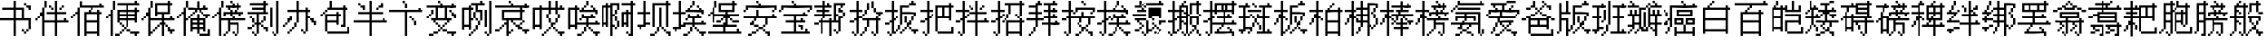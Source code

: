 SplineFontDB: 3.0
FontName: CPixel
FullName: CPixel
FamilyName: CPixel
Weight: Regular
Copyright: Copyright (c) 2019, Administrator
UComments: "2019-5-26: Created with FontForge (http://fontforge.org)"
Version: 001.000
ItalicAngle: 0
UnderlinePosition: -100
UnderlineWidth: 50
Ascent: 800
Descent: 200
InvalidEm: 0
LayerCount: 2
Layer: 0 0 "Back" 1
Layer: 1 0 "Fore" 0
XUID: [1021 455 683538641 31133]
StyleMap: 0x0000
FSType: 0
OS2Version: 0
OS2_WeightWidthSlopeOnly: 0
OS2_UseTypoMetrics: 1
CreationTime: 1558844203
ModificationTime: 1563887129
OS2TypoAscent: 0
OS2TypoAOffset: 1
OS2TypoDescent: 0
OS2TypoDOffset: 1
OS2TypoLinegap: 90
OS2WinAscent: 0
OS2WinAOffset: 1
OS2WinDescent: 0
OS2WinDOffset: 1
HheadAscent: 0
HheadAOffset: 1
HheadDescent: 0
HheadDOffset: 1
OS2Vendor: 'PfEd'
MarkAttachClasses: 1
DEI: 91125
LangName: 1033
Encoding: UnicodeBmp
UnicodeInterp: none
NameList: AGL For New Fonts
DisplaySize: -48
AntiAlias: 1
FitToEm: 0
WinInfo: 21800 25 9
BeginPrivate: 0
EndPrivate
BeginChars: 65536 86

StartChar: uni4E66
Encoding: 20070 20070 0
Width: 1000
VWidth: 0
Flags: H
LayerCount: 2
Fore
SplineSet
375 706.25 m 1
 375 800 l 1
 406.25 800 l 1
 437.5 800 l 1
 437.5 706.25 l 1
 437.5 612.5 l 1
 562.5 612.5 l 1
 687.5 612.5 l 1
 687.5 456.25 l 1
 687.5 300 l 1
 781.25 300 l 1
 875 300 l 1
 875 143.75 l 1
 875 -12.5 l 1
 843.75 -12.5 l 1
 812.5 -12.5 l 1
 812.5 -43.75 l 1
 812.5 -75 l 1
 781.25 -75 l 1
 750 -75 l 1
 750 -106.25 l 1
 750 -137.5 l 1
 718.75 -137.5 l 1
 687.5 -137.5 l 1
 687.5 -106.25 l 1
 687.5 -75 l 1
 656.25 -75 l 1
 625 -75 l 1
 625 -43.75 l 1
 625 -12.5 l 1
 656.25 -12.5 l 1
 687.5 -12.5 l 1
 687.5 -43.75 l 1
 687.5 -75 l 1
 718.75 -75 l 1
 750 -75 l 1
 750 -43.75 l 1
 750 -12.5 l 1
 781.25 -12.5 l 1
 812.5 -12.5 l 1
 812.5 112.5 l 1
 812.5 237.5 l 1
 625 237.5 l 1
 437.5 237.5 l 1
 437.5 18.75 l 1
 437.5 -200 l 1
 406.25 -200 l 1
 375 -200 l 1
 375 18.75 l 1
 375 237.5 l 1
 187.5 237.5 l 1
 0 237.5 l 1
 0 268.75 l 1
 0 300 l 1
 187.5 300 l 1
 375 300 l 1
 375 425 l 1
 375 550 l 1
 218.75 550 l 1
 62.5 550 l 1
 62.5 581.25 l 1
 62.5 612.5 l 1
 218.75 612.5 l 1
 375 612.5 l 1
 375 706.25 l 1
625 425 m 1
 625 550 l 1
 531.25 550 l 1
 437.5 550 l 1
 437.5 425 l 1
 437.5 300 l 1
 531.25 300 l 1
 625 300 l 1
 625 425 l 1
687.5 706.25 m 1
 687.5 737.5 l 1
 718.75 737.5 l 1
 750 737.5 l 1
 750 706.25 l 1
 750 675 l 1
 812.5 675 l 1
 875 675 l 1
 875 612.5 l 1
 875 550 l 1
 843.75 550 l 1
 812.5 550 l 1
 812.5 581.25 l 1
 812.5 612.5 l 1
 781.25 612.5 l 1
 750 612.5 l 1
 750 643.75 l 1
 750 675 l 1
 718.75 675 l 1
 687.5 675 l 1
 687.5 706.25 l 1
EndSplineSet
EndChar

StartChar: uni8839
Encoding: 34873 34873 1
Width: 1000
VWidth: 0
Flags: H
LayerCount: 2
Fore
SplineSet
437.5 768.75 m 1
 437.5 800 l 1
 468.75 800 l 1
 500 800 l 1
 500 768.75 l 1
 500 737.5 l 1
 687.5 737.5 l 1
 875 737.5 l 1
 875 706.25 l 1
 875 675 l 1
 781.25 675 l 1
 687.5 675 l 1
 687.5 643.75 l 1
 687.5 612.5 l 1
 812.5 612.5 l 1
 937.5 612.5 l 1
 937.5 550 l 1
 937.5 487.5 l 1
 906.25 487.5 l 1
 875 487.5 l 1
 875 456.25 l 1
 875 425 l 1
 843.75 425 l 1
 812.5 425 l 1
 812.5 456.25 l 1
 812.5 487.5 l 1
 843.75 487.5 l 1
 875 487.5 l 1
 875 518.75 l 1
 875 550 l 1
 500 550 l 1
 125 550 l 1
 125 518.75 l 1
 125 487.5 l 1
 93.75 487.5 l 1
 62.5 487.5 l 1
 62.5 456.25 l 1
 62.5 425 l 1
 31.25 425 l 1
 0 425 l 1
 0 456.25 l 1
 0 487.5 l 1
 31.25 487.5 l 1
 62.5 487.5 l 1
 62.5 550 l 1
 62.5 612.5 l 1
 156.25 612.5 l 1
 250 612.5 l 1
 250 643.75 l 1
 250 675 l 1
 156.25 675 l 1
 62.5 675 l 1
 62.5 706.25 l 1
 62.5 737.5 l 1
 250 737.5 l 1
 437.5 737.5 l 1
 437.5 768.75 l 1
437.5 643.75 m 1
 437.5 675 l 1
 375 675 l 1
 312.5 675 l 1
 312.5 643.75 l 1
 312.5 612.5 l 1
 375 612.5 l 1
 437.5 612.5 l 1
 437.5 643.75 l 1
625 643.75 m 1
 625 675 l 1
 562.5 675 l 1
 500 675 l 1
 500 643.75 l 1
 500 612.5 l 1
 562.5 612.5 l 1
 625 612.5 l 1
 625 643.75 l 1
187.5 456.25 m 1
 187.5 487.5 l 1
 468.75 487.5 l 1
 750 487.5 l 1
 750 456.25 l 1
 750 425 l 1
 562.5 425 l 1
 375 425 l 1
 375 393.75 l 1
 375 362.5 l 1
 562.5 362.5 l 1
 750 362.5 l 1
 750 268.75 l 1
 77.5 737.5 l 1
 312.5 737.5 l 1
 312.5 487.5 l 1
 312.5 237.5 l 1
 343.75 237.5 l 1
 375 237.5 l 1
 375 300 l 1
 375 362.5 l 1
 406.25 362.5 l 1
 437.5 362.5 l 1
 437.5 331.25 l 1
 437.5 300 l 1
 500 300 l 1
 562.5 300 l 1
 562.5 362.5 l 1
 562.5 425 l 1
 468.75 425 l 1
 375 425 l 1
 375 581.25 l 1
 375 737.5 l 1
 562.5 737.5 l 1
 750 737.5 l 1
 750 768.75 l 1025
250 581.25 m 1
 250 675 l 1
 187.5 675 l 1
 125 675 l 1
 125 581.25 l 1
 125 487.5 l 1
 187.5 487.5 l 1
 250 487.5 l 1
 250 581.25 l 1
750 643.75 m 1
 750 675 l 1
 593.75 675 l 1
 437.5 675 l 1
 437.5 643.75 l 1
 437.5 612.5 l 1
 593.75 612.5 l 1
 750 612.5 l 1
 750 643.75 l 1
750 518.75 m 1
 750 550 l 1
 593.75 550 l 1
 437.5 550 l 1
 437.5 518.75 l 1
 437.5 487.5 l 1
 593.75 487.5 l 1
 750 487.5 l 1
 750 518.75 l 1
250 331.25 m 1
 250 425 l 1
 187.5 425 l 1
 125 425 l 1
 125 331.25 l 1
 125 237.5 l 1
 187.5 237.5 l 1
 250 237.5 l 1
 250 331.25 l 1
562.5 175 m 1
 562.5 237.5 l 1
 468.75 237.5 l 1
 375 237.5 l 1
 375 206.25 l 1
 375 175 l 1
 343.75 175 l 1
 312.5 175 l 1
 312.5 50 l 1
 312.5 -75 l 1
 437.5 -75 l 1
 562.5 -75 l 1
 562.5 -12.5 l 1
 562.5 50 l 1
 468.75 50 l 1
 375 50 l 1
 375 81.25 l 1
 375 112.5 l 1
 468.75 112.5 l 1
 562.5 112.5 l 1
 562.5 175 l 1
EndSplineSet
EndChar

StartChar: uni54A7
Encoding: 21671 21671 2
Width: 1000
VWidth: 0
Flags: H
LayerCount: 2
Fore
SplineSet
562.5 768.75 m 1
 562.5 800 l 1
 593.75 800 l 1
 625 800 l 1
 625 768.75 l 1
 625 737.5 l 1
 656.25 737.5 l 1
 687.5 737.5 l 1
 687.5 706.25 l 1
 687.5 675 l 1
 593.75 675 l 1
 500 675 l 1
 500 612.5 l 1
 500 550 l 1
 562.5 550 l 1
 625 550 l 1
 625 393.75 l 1
 625 237.5 l 1
 593.75 237.5 l 1
 562.5 237.5 l 1
 562.5 175 l 1
 562.5 112.5 l 1
 531.25 112.5 l 1
 500 112.5 l 1
 500 50 l 1
 500 -12.5 l 1
 468.75 -12.5 l 1
 437.5 -12.5 l 1
 437.5 -43.75 l 1
 437.5 -75 l 1
 406.25 -75 l 1
 375 -75 l 1
 375 -106.25 l 1
 375 -137.5 l 1
 343.75 -137.5 l 1
 312.5 -137.5 l 1
 312.5 -168.75 l 1
 312.5 -200 l 1
 281.25 -200 l 1
 250 -200 l 1
 250 -168.75 l 1
 250 -137.5 l 1
 281.25 -137.5 l 1
 312.5 -137.5 l 1
 312.5 -106.25 l 1
 312.5 -75 l 1
 343.75 -75 l 1
 375 -75 l 1
 375 -43.75 l 1
 375 -12.5 l 1
 406.25 -12.5 l 1
 437.5 -12.5 l 1
 437.5 50 l 1
 437.5 112.5 l 1
 468.75 112.5 l 1
 500 112.5 l 1
 500 175 l 1
 500 237.5 l 1
 468.75 237.5 l 1
 437.5 237.5 l 1
 437.5 268.75 l 1
 437.5 300 l 1
 406.25 300 l 1
 375 300 l 1
 375 268.75 l 1
 375 237.5 l 1
 343.75 237.5 l 1
 312.5 237.5 l 1
 312.5 112.5 l 1
 312.5 -12.5 l 1
 281.25 -12.5 l 1
 250 -12.5 l 1
 250 18.75 l 1
 250 50 l 1
 187.5 50 l 1
 125 50 l 1
 125 18.75 l 1
 125 -12.5 l 1
 93.75 -12.5 l 1
 62.5 -12.5 l 1
 62.5 300 l 1
 62.5 612.5 l 1
 156.25 612.5 l 1
 250 612.5 l 1
 250 643.75 l 1
 250 675 l 1
 281.25 675 l 1
 312.5 675 l 1
 312.5 706.25 l 1
 312.5 737.5 l 1
 437.5 737.5 l 1
 562.5 737.5 l 1
 562.5 768.75 l 1
437.5 581.25 m 1
 437.5 675 l 1
 375 675 l 1
 312.5 675 l 1
 312.5 643.75 l 1
 312.5 612.5 l 1
 343.75 612.5 l 1
 375 612.5 l 1
 375 581.25 l 1
 375 550 l 1
 343.75 550 l 1
 312.5 550 l 1
 312.5 425 l 1
 312.5 300 l 1
 343.75 300 l 1
 375 300 l 1
 375 393.75 l 1
 375 487.5 l 1
 406.25 487.5 l 1
 437.5 487.5 l 1
 437.5 393.75 l 1
 437.5 300 l 1
 468.75 300 l 1
 500 300 l 1
 500 268.75 l 1
 500 237.5 l 1
 531.25 237.5 l 1
 562.5 237.5 l 1
 562.5 362.5 l 1
 562.5 487.5 l 1
 500 487.5 l 1
 437.5 487.5 l 1
 437.5 581.25 l 1
250 331.25 m 1
 250 550 l 1
 187.5 550 l 1
 125 550 l 1
 125 331.25 l 1
 125 112.5 l 1
 187.5 112.5 l 1
 250 112.5 l 1
 250 331.25 l 1
812.5 331.25 m 1
 812.5 800 l 1
 843.75 800 l 1
 875 800 l 1
 875 331.25 l 1
 875 -137.5 l 1
 843.75 -137.5 l 1
 812.5 -137.5 l 1
 812.5 -168.75 l 1
 812.5 -200 l 1
 781.25 -200 l 1
 750 -200 l 1
 750 -168.75 l 1
 750 -137.5 l 1
 718.75 -137.5 l 1
 687.5 -137.5 l 1
 687.5 -106.25 l 1
 687.5 -75 l 1
 718.75 -75 l 1
 750 -75 l 1
 750 -106.25 l 1
 750 -137.5 l 1
 781.25 -137.5 l 1
 812.5 -137.5 l 1
 812.5 331.25 l 1
687.5 300 m 1
 687.5 550 l 1
 718.75 550 l 1
 750 550 l 1
 750 300 l 1
 750 50 l 1
 718.75 50 l 1
 687.5 50 l 1
 687.5 300 l 1
EndSplineSet
EndChar

StartChar: uni7FD5
Encoding: 32725 32725 3
Width: 1000
VWidth: 0
Flags: H
LayerCount: 2
Fore
SplineSet
437.5 768.75 m 1
 437.5 800 l 1
 468.75 800 l 1
 500 800 l 1
 500 768.75 l 1
 500 737.5 l 1
 531.25 737.5 l 1
 562.5 737.5 l 1
 562.5 706.25 l 1
 562.5 675 l 1
 625 675 l 1
 687.5 675 l 1
 687.5 643.75 l 1
 687.5 612.5 l 1
 750 612.5 l 1
 812.5 612.5 l 1
 812.5 581.25 l 1
 812.5 550 l 1
 875 550 l 1
 937.5 550 l 1
 937.5 518.75 l 1
 937.5 487.5 l 1
 875 487.5 l 1
 812.5 487.5 l 1
 812.5 518.75 l 1
 812.5 550 l 1
 750 550 l 1
 687.5 550 l 1
 687.5 581.25 l 1
 687.5 612.5 l 1
 656.25 612.5 l 1
 625 612.5 l 1
 625 581.25 l 1
 625 550 l 1
 468.75 550 l 1
 312.5 550 l 1
 312.5 581.25 l 1
 312.5 612.5 l 1
 281.25 612.5 l 1
 250 612.5 l 1
 250 581.25 l 1
 250 550 l 1
 187.5 550 l 1
 125 550 l 1
 125 518.75 l 1
 125 487.5 l 1
 62.5 487.5 l 1
 0 487.5 l 1
 0 518.75 l 1
 0 550 l 1
 62.5 550 l 1
 125 550 l 1
 125 581.25 l 1
 125 612.5 l 1
 187.5 612.5 l 1
 250 612.5 l 1
 250 643.75 l 1
 250 675 l 1
 312.5 675 l 1
 375 675 l 1
 375 706.25 l 1
 375 737.5 l 1
 406.25 737.5 l 1
 437.5 737.5 l 1
 437.5 768.75 l 1
500 706.25 m 1
 500 737.5 l 1
 468.75 737.5 l 1
 437.5 737.5 l 1
 437.5 706.25 l 1
 437.5 675 l 1
 406.25 675 l 1
 375 675 l 1
 375 643.75 l 1
 375 612.5 l 1
 468.75 612.5 l 1
 562.5 612.5 l 1
 562.5 643.75 l 1
 562.5 675 l 1
 531.25 675 l 1
 500 675 l 1
 500 706.25 l 1
187.5 393.75 m 1
 187.5 487.5 l 1
 468.75 487.5 l 1
 750 487.5 l 1
 750 393.75 l 1
 750 300 l 1
 781.25 300 l 1
 812.5 300 l 1
 812.5 268.75 l 1
 812.5 237.5 l 1
 843.75 237.5 l 1
 875 237.5 l 1
 875 206.25 l 1
 875 175 l 1
 843.75 175 l 1
 812.5 175 l 1
 812.5 18.75 l 1
 812.5 -137.5 l 1
 781.25 -137.5 l 1
 750 -137.5 l 1
 750 -168.75 l 1
 750 -200 l 1
 718.75 -200 l 1
 687.5 -200 l 1
 687.5 -168.75 l 1
 687.5 -137.5 l 1
 656.25 -137.5 l 1
 625 -137.5 l 1
 625 -106.25 l 1
 625 -75 l 1
 656.25 -75 l 1
 687.5 -75 l 1
 687.5 -106.25 l 1
 687.5 -137.5 l 1
 718.75 -137.5 l 1
 750 -137.5 l 1
 750 18.75 l 1
 750 175 l 1
 687.5 175 l 1
 625 175 l 1
 625 143.75 l 1
 625 112.5 l 1
 656.25 112.5 l 1
 687.5 112.5 l 1
 687.5 81.25 l 1
 687.5 50 l 1
 656.25 50 l 1
 625 50 l 1
 625 18.75 l 1
 625 -12.5 l 1
 593.75 -12.5 l 1
 562.5 -12.5 l 1
 562.5 -43.75 l 1
 562.5 -75 l 1
 531.25 -75 l 1
 500 -75 l 1
 500 -43.75 l 1
 500 -12.5 l 1
 531.25 -12.5 l 1
 562.5 -12.5 l 1
 562.5 18.75 l 1
 562.5 50 l 1
 593.75 50 l 1
 625 50 l 1
 625 81.25 l 1
 625 112.5 l 1
 593.75 112.5 l 1
 562.5 112.5 l 1
 562.5 143.75 l 1
 562.5 175 l 1
 500 175 l 1
 437.5 175 l 1
 437.5 18.75 l 1
 437.5 -137.5 l 1
 406.25 -137.5 l 1
 375 -137.5 l 1
 375 -168.75 l 1
 375 -200 l 1
 343.75 -200 l 1
 312.5 -200 l 1
 312.5 -168.75 l 1
 312.5 -137.5 l 1
 281.25 -137.5 l 1
 250 -137.5 l 1
 250 -106.25 l 1
 250 -75 l 1
 281.25 -75 l 1
 312.5 -75 l 1
 312.5 -106.25 l 1
 312.5 -137.5 l 1
 343.75 -137.5 l 1
 375 -137.5 l 1
 375 18.75 l 1
 375 175 l 1
 312.5 175 l 1
 250 175 l 1
 250 143.75 l 1
 250 112.5 l 1
 281.25 112.5 l 1
 312.5 112.5 l 1
 312.5 81.25 l 1
 312.5 50 l 1
 281.25 50 l 1
 250 50 l 1
 250 18.75 l 1
 250 -12.5 l 1
 218.75 -12.5 l 1
 187.5 -12.5 l 1
 187.5 -43.75 l 1
 187.5 -75 l 1
 156.25 -75 l 1
 125 -75 l 1
 125 -43.75 l 1
 125 -12.5 l 1
 156.25 -12.5 l 1
 187.5 -12.5 l 1
 187.5 18.75 l 1
 187.5 50 l 1
 218.75 50 l 1
 250 50 l 1
 250 81.25 l 1
 250 112.5 l 1
 218.75 112.5 l 1
 187.5 112.5 l 1
 187.5 143.75 l 1
 187.5 175 l 1
 125 175 l 1
 62.5 175 l 1
 62.5 206.25 l 1
 62.5 237.5 l 1
 218.75 237.5 l 1
 375 237.5 l 1
 375 268.75 l 1
 375 300 l 1
 281.25 300 l 1
 187.5 300 l 1
 187.5 393.75 l 1
687.5 393.75 m 1
 687.5 425 l 1
 468.75 425 l 1
 250 425 l 1
 250 393.75 l 1
 250 362.5 l 1
 468.75 362.5 l 1
 687.5 362.5 l 1
 687.5 393.75 l 1
750 268.75 m 1
 750 300 l 1
 593.75 300 l 1
 437.5 300 l 1
 437.5 268.75 l 1
 437.5 237.5 l 1
 593.75 237.5 l 1
 750 237.5 l 1
 750 268.75 l 1
EndSplineSet
EndChar

StartChar: uni7FE5
Encoding: 32741 32741 4
Width: 1000
VWidth: 0
Flags: H
LayerCount: 2
Fore
SplineSet
375 768.75 m 1
 375 800 l 1
 406.25 800 l 1
 437.5 800 l 1
 437.5 768.75 l 1
 437.5 737.5 l 1
 531.25 737.5 l 1
 625 737.5 l 1
 625 768.75 l 1
 625 800 l 1
 656.25 800 l 1
 687.5 800 l 1
 687.5 768.75 l 1
 687.5 737.5 l 1
 656.25 737.5 l 1
 625 737.5 l 1
 625 706.25 l 1
 625 675 l 1
 593.75 675 l 1
 562.5 675 l 1
 562.5 643.75 l 1
 562.5 612.5 l 1
 687.5 612.5 l 1
 812.5 612.5 l 1
 812.5 643.75 l 1
 812.5 675 l 1
 843.75 675 l 1
 875 675 l 1
 875 643.75 l 1
 875 612.5 l 1
 906.25 612.5 l 1
 937.5 612.5 l 1
 937.5 581.25 l 1
 937.5 550 l 1
 687.5 550 l 1
 437.5 550 l 1
 437.5 518.75 l 1
 437.5 487.5 l 1
 625 487.5 l 1
 812.5 487.5 l 1
 812.5 331.25 l 1
 812.5 175 l 1
 843.75 175 l 1
 875 175 l 1
 875 143.75 l 1
 875 112.5 l 1
 906.25 112.5 l 1
 937.5 112.5 l 1
 937.5 81.25 l 1
 937.5 50 l 1
 906.25 50 l 1
 875 50 l 1
 875 -75 l 1
 875 -200 l 1
 812.5 -200 l 1
 750 -200 l 1
 750 -168.75 l 1
 750 -137.5 l 1
 781.25 -137.5 l 1
 812.5 -137.5 l 1
 812.5 -43.75 l 1
 812.5 50 l 1
 718.75 50 l 1
 625 50 l 1
 625 18.75 l 1
 625 -12.5 l 1
 687.5 -12.5 l 1
 750 -12.5 l 1
 750 -43.75 l 1
 750 -75 l 1
 687.5 -75 l 1
 625 -75 l 1
 625 -106.25 l 1
 625 -137.5 l 1
 562.5 -137.5 l 1
 500 -137.5 l 1
 500 -106.25 l 1
 500 -75 l 1
 562.5 -75 l 1
 625 -75 l 1
 625 -43.75 l 1
 625 -12.5 l 1
 593.75 -12.5 l 1
 562.5 -12.5 l 1
 562.5 18.75 l 1
 562.5 50 l 1
 531.25 50 l 1
 500 50 l 1
 500 81.25 l 1
 500 112.5 l 1
 656.25 112.5 l 1
 812.5 112.5 l 1
 812.5 143.75 l 1
 812.5 175 l 1
 531.25 175 l 1
 250 175 l 1
 250 268.75 l 1
 250 362.5 l 1
 187.5 362.5 l 1
 125 362.5 l 1
 125 331.25 l 1
 125 300 l 1
 62.5 300 l 1
 0 300 l 1
 0 331.25 l 1
 0 362.5 l 1
 62.5 362.5 l 1
 125 362.5 l 1
 125 393.75 l 1
 125 425 l 1
 187.5 425 l 1
 250 425 l 1
 250 456.25 l 1
 250 487.5 l 1
 312.5 487.5 l 1
 375 487.5 l 1
 375 518.75 l 1
 375 550 l 1
 187.5 550 l 1
 0 550 l 1
 0 581.25 l 1
 0 612.5 l 1
 187.5 612.5 l 1
 375 612.5 l 1
 375 643.75 l 1
 375 675 l 1
 281.25 675 l 1
 187.5 675 l 1
 187.5 706.25 l 1
 187.5 737.5 l 1
 281.25 737.5 l 1
 375 737.5 l 1
 375 768.75 l 1
500 643.75 m 1
 500 675 l 1
 468.75 675 l 1
 437.5 675 l 1
 437.5 643.75 l 1
 437.5 612.5 l 1
 468.75 612.5 l 1
 500 612.5 l 1
 500 643.75 l 1
750 393.75 m 1
 750 425 l 1
 531.25 425 l 1
 312.5 425 l 1
 312.5 393.75 l 1
 312.5 362.5 l 1
 531.25 362.5 l 1
 750 362.5 l 1
 750 393.75 l 1
750 268.75 m 1
 750 300 l 1
 531.25 300 l 1
 312.5 300 l 1
 312.5 268.75 l 1
 312.5 237.5 l 1
 531.25 237.5 l 1
 750 237.5 l 1
 750 268.75 l 1
62.5 81.25 m 1
 62.5 112.5 l 1
 250 112.5 l 1
 437.5 112.5 l 1
 437.5 -43.75 l 1
 437.5 -200 l 1
 375 -200 l 1
 312.5 -200 l 1
 312.5 -168.75 l 1
 312.5 -137.5 l 1
 343.75 -137.5 l 1
 375 -137.5 l 1
 375 -43.75 l 1
 375 50 l 1
 281.25 50 l 1
 187.5 50 l 1
 187.5 18.75 l 1
 187.5 -12.5 l 1
 250 -12.5 l 1
 312.5 -12.5 l 1
 312.5 -43.75 l 1
 312.5 -75 l 1
 250 -75 l 1
 187.5 -75 l 1
 187.5 -106.25 l 1
 187.5 -137.5 l 1
 125 -137.5 l 1
 62.5 -137.5 l 1
 62.5 -106.25 l 1
 62.5 -75 l 1
 125 -75 l 1
 187.5 -75 l 1
 187.5 -43.75 l 1
 187.5 -12.5 l 1
 156.25 -12.5 l 1
 125 -12.5 l 1
 125 18.75 l 1
 125 50 l 1
 93.75 50 l 1
 62.5 50 l 1
 62.5 81.25 l 1
EndSplineSet
EndChar

StartChar: uni63E0
Encoding: 25568 25568 5
Width: 1000
VWidth: 0
Flags: H
LayerCount: 2
Fore
SplineSet
187.5 675 m 1
 187.5 800 l 1
 218.75 800 l 1
 250 800 l 1
 250 675 l 1
 250 550 l 1
 281.25 550 l 1
 312.5 550 l 1
 312.5 643.75 l 1
 312.5 737.5 l 1
 531.25 737.5 l 1
 750 737.5 l 1
 750 768.75 l 1
 750 800 l 1
 781.25 800 l 1
 812.5 800 l 1
 812.5 768.75 l 1
 812.5 737.5 l 1
 843.75 737.5 l 1
 875 737.5 l 1
 875 706.25 l 1
 875 675 l 1
 625 675 l 1
 375 675 l 1
 375 456.25 l 1
 375 237.5 l 1
 468.75 237.5 l 1
 562.5 237.5 l 1
 562.5 268.75 l 1
 562.5 300 l 1
 500 300 l 1
 437.5 300 l 1
 437.5 456.25 l 1
 437.5 612.5 l 1
 625 612.5 l 1
 812.5 612.5 l 1
 812.5 456.25 l 1
 812.5 300 l 1
 718.75 300 l 1
 625 300 l 1
 625 268.75 l 1
 625 237.5 l 1
 781.25 237.5 l 1
 937.5 237.5 l 1
 937.5 206.25 l 1
 937.5 175 l 1
 875 175 l 1
 812.5 175 l 1
 812.5 143.75 l 1
 812.5 112.5 l 1
 781.25 112.5 l 1
 750 112.5 l 1
 750 81.25 l 1
 750 50 l 1
 718.75 50 l 1
 687.5 50 l 1
 687.5 18.75 l 1
 687.5 -12.5 l 1
 750 -12.5 l 1
 812.5 -12.5 l 1
 812.5 -43.75 l 1
 687.5 -137.5 l 1
 656.25 -137.5 l 1
 625 -137.5 l 1
 625 -106.25 l 1
 625 -75 l 1
 656.25 -75 l 1
 687.5 -75 l 1
 687.5 -106.25 l 1
 687.5 -137.5 l 1
 718.75 -137.5 l 1
 750 -137.5 l 1
 750 50 l 1
 750 237.5 l 1
 593.75 237.5 l 1
 437.5 237.5 l 1
 437.5 112.5 l 1
 437.5 -12.5 l 1
 500 -12.5 l 1
 562.5 -12.5 l 1
 562.5 18.75 l 1
 562.5 50 l 1
 593.75 50 l 1
 625 50 l 1
 625 81.25 l 1
 625 112.5 l 1
 593.75 112.5 l 1
 562.5 112.5 l 1
 562.5 143.75 l 1
 562.5 175 l 1
 593.75 175 l 1
 625 175 l 1
 625 143.75 l 1
 625 112.5 l 1
 656.25 112.5 l 1
 687.5 112.5 l 1
 687.5 81.25 l 1
 687.5 50 l 1
 656.25 50 l 1
 625 50 l 1
 625 18.75 l 1
 625 -12.5 l 1
 593.75 -12.5 l 1
 562.5 -12.5 l 1
 562.5 -43.75 l 1
 562.5 -75 l 1
 500 -75 l 1
 437.5 -75 l 1
 437.5 -106.25 l 1
 437.5 -137.5 l 1
 406.25 -137.5 l 1
 375 -137.5 l 1
 375 -168.75 l 1
 375 -200 l 1
 343.75 -200 l 1
 312.5 -200 l 1
 312.5 -168.75 l 1
 312.5 -137.5 l 1
 281.25 -137.5 l 1
 250 -137.5 l 1
 250 -106.25 l 1
 250 -75 l 1
 281.25 -75 l 1
 312.5 -75 l 1
 312.5 -106.25 l 1
 312.5 -137.5 l 1
 343.75 -137.5 l 1
 375 -137.5 l 1
 375 50 l 1
 375 237.5 l 1
 281.25 237.5 l 1
 187.5 237.5 l 1
 187.5 206.25 l 1
 187.5 175 l 1
 218.75 175 l 1
 250 175 l 1
 250 143.75 l 1
 250 112.5 l 1
 281.25 112.5 l 1
 312.5 112.5 l 1
 312.5 81.25 l 1
 312.5 50 l 1
 281.25 50 l 1
 250 50 l 1
 250 18.75 l 1
 250 -12.5 l 1
 218.75 -12.5 l 1
 187.5 -12.5 l 1
 187.5 -43.75 l 1
 187.5 -75 l 1
 125 -75 l 1
 62.5 -75 l 1
 62.5 -43.75 l 1
 62.5 -12.5 l 1
 125 -12.5 l 1
 187.5 -12.5 l 1
 187.5 18.75 l 1
 187.5 50 l 1
 218.75 50 l 1
 250 50 l 1
 250 81.25 l 1
 250 112.5 l 1
 218.75 112.5 l 1
 187.5 112.5 l 1
 187.5 143.75 l 1
 187.5 175 l 1
 156.25 175 l 1
 125 175 l 1
 125 206.25 l 1
 125 237.5 l 1
 93.75 237.5 l 1
 62.5 237.5 l 1
 62.5 268.75 l 1
 62.5 300 l 1
 218.75 300 l 1
 375 300 l 1
 375 331.25 l 1
 375 362.5 l 1
 187.5 362.5 l 1
 0 362.5 l 1
 0 393.75 l 1
 0 425 l 1
 187.5 425 l 1
 375 425 l 1
 375 456.25 l 1
 375 487.5 l 1
 250 487.5 l 1
 125 487.5 l 1
 125 518.75 l 1
 125 550 l 1
 250 550 l 1
 375 550 l 1
 375 581.25 l 1
 375 612.5 l 1
 218.75 612.5 l 1
 62.5 612.5 l 1
 62.5 643.75 l 1
 62.5 675 l 1
 218.75 675 l 1
 375 675 l 1
 375 737.5 l 1025
750 331.25 m 1
 750 362.5 l 1
 656.25 362.5 l 1
 562.5 362.5 l 1
 562.5 331.25 l 1
 562.5 300 l 1
 656.25 300 l 1
 750 300 l 1
 750 331.25 l 1
EndSplineSet
EndChar

StartChar: uni9CD0
Encoding: 40144 40144 6
Width: 1000
VWidth: 0
Flags: H
LayerCount: 2
Fore
SplineSet
125 706.25 m 1
 125 800 l 1
 156.25 800 l 1
 187.5 800 l 1
 187.5 737.5 l 1
 187.5 675 l 1
 281.25 675 l 1
 375 675 l 1
 375 643.75 l 1
 375 612.5 l 1
 343.75 612.5 l 1
 312.5 612.5 l 1
 312.5 581.25 l 1
 312.5 550 l 1
 281.25 550 l 1
 250 550 l 1
 250 518.75 l 1
 250 487.5 l 1
 312.5 487.5 l 1
 375 487.5 l 1
 375 331.25 l 1
 375 175 l 1
 500 175 l 1
 625 175 l 1
 625 237.5 l 1
 625 300 l 1
 562.5 300 l 1
 500 300 l 1
 500 268.75 l 1
 500 237.5 l 1
 468.75 237.5 l 1
 437.5 237.5 l 1
 437.5 268.75 l 1
 437.5 300 l 1
 468.75 300 l 1
 500 300 l 1
 500 393.75 l 1
 500 487.5 l 1
 468.75 487.5 l 1
 437.5 487.5 l 1
 437.5 518.75 l 1
 437.5 550 l 1
 468.75 550 l 1
 500 550 l 1
 500 518.75 l 1
 500 487.5 l 1
 531.25 487.5 l 1
 562.5 487.5 l 1
 562.5 425 l 1
 562.5 362.5 l 1
 718.75 362.5 l 1
 875 362.5 l 1
 875 331.25 l 1
 875 300 l 1
 781.25 300 l 1
 687.5 300 l 1
 687.5 237.5 l 1
 687.5 175 l 1
 750 175 l 1
 812.5 175 l 1
 812.5 206.25 l 1
 812.5 237.5 l 1
 843.75 237.5 l 1
 875 237.5 l 1
 875 206.25 l 1
 875 175 l 1
 906.25 175 l 1
 937.5 175 l 0
 937.5 143.75 l 1
 937.5 112.5 l 1
 812.5 112.5 l 1
 687.5 112.5 l 1
 687.5 18.75 l 1
 687.5 -75 l 1
 750 -75 l 1
 812.5 -75 l 1
 812.5 -12.5 l 1
 812.5 50 l 1
 843.75 50 l 1
 875 50 l 1
 875 -75 l 1
 875 -200 l 1
 843.75 -200 l 1
 812.5 -200 l 1
 812.5 -168.75 l 1
 812.5 -137.5 l 1
 656.25 -137.5 l 1
 500 -137.5 l 1
 500 -168.75 l 1
 500 -200 l 1
 468.75 -200 l 1
 437.5 -200 l 1
 437.5 -75 l 1
 437.5 50 l 1
 468.75 50 l 1
 500 50 l 1
 500 -12.5 l 1
 500 -75 l 1
 562.5 -75 l 1
 625 -75 l 1
 625 18.75 l 1
 625 112.5 l 1
 500 112.5 l 1
 375 112.5 l 1
 375 81.25 l 1
 375 50 l 1
 218.75 50 l 1
 62.5 50 l 1
 62.5 268.75 l 1
 62.5 487.5 l 1
 31.25 487.5 l 1
 0 487.5 l 1
 0 518.75 l 1
 0 550 l 1
 31.25 550 l 1
 62.5 550 l 1
 62.5 581.25 l 1
 62.5 612.5 l 1
 93.75 612.5 l 1
 125 612.5 l 1
 125 706.25 l 1
250 581.25 m 1
 250 612.5 l 1
 187.5 612.5 l 1
 125 612.5 l 1
 125 581.25 l 1
 125 550 l 1
 93.75 550 l 1
 62.5 550 l 1
 62.5 518.75 l 1
 62.5 487.5 l 1
 125 487.5 l 1
 187.5 487.5 l 1
 187.5 518.75 l 1
 187.5 550 l 1
 218.75 550 l 1
 250 550 l 1
 250 581.25 l 1
187.5 362.5 m 1
 187.5 425 l 1
 156.25 425 l 1
 125 425 l 1
 125 362.5 l 1
 125 300 l 1
 156.25 300 l 1
 187.5 300 l 1
 187.5 362.5 l 1
312.5 362.5 m 1
 312.5 425 l 1
 281.25 425 l 1
 250 425 l 1
 250 362.5 l 1
 250 300 l 1
 281.25 300 l 1
 312.5 300 l 1
 312.5 362.5 l 1
187.5 175 m 1
 187.5 237.5 l 1
 156.25 237.5 l 1
 125 237.5 l 1
 125 175 l 1
 125 112.5 l 1
 156.25 112.5 l 1
 187.5 112.5 l 1
 187.5 175 l 1
312.5 175 m 1
 312.5 237.5 l 1
 281.25 237.5 l 1
 250 237.5 l 1
 250 175 l 1
 250 112.5 l 1
 281.25 112.5 l 1
 312.5 112.5 l 1
 312.5 175 l 1
750 768.75 m 1
 750 800 l 1
 781.25 800 l 1
 812.5 800 l 1
 812.5 768.75 l 1
 812.5 737.5 l 1
 843.75 737.5 l 1
 875 737.5 l 1
 875 706.25 l 1
 875 675 l 1
 781.25 675 l 1
 687.5 675 l 1
 687.5 643.75 l 1
 687.5 612.5 l 1
 562.5 612.5 l 1
 437.5 612.5 l 1
 437.5 643.75 l 1
 437.5 675 l 1
 562.5 675 l 1
 687.5 675 l 1
 687.5 706.25 l 1
 687.5 737.5 l 1
 718.75 737.5 l 1
 750 737.5 l 1
 750 768.75 l 1
812.5 550 m 1
 812.5 612.5 l 1
 843.75 612.5 l 1
 875 612.5 l 1
 875 550 l 1
 875 487.5 l 1
 843.75 487.5 l 1
 812.5 487.5 l 1
 812.5 456.25 l 1
 812.5 425 l 1
 781.25 425 l 1
 750 425 l 1
 750 456.25 l 1
 750 487.5 l 1
 781.25 487.5 l 1
 812.5 487.5 l 1
 812.5 550 l 1
625 487.5 m 1
 625 550 l 1
 656.25 550 l 1
 687.5 550 l 1
 687.5 487.5 l 1
 687.5 425 l 1
 656.25 425 l 1
 625 425 l 1
 625 487.5 l 1
187.5 -43.75 m 1
 187.5 -12.5 l 1
 281.25 -12.5 l 1
 375 -12.5 l 1
 375 -43.75 l 1
 375 -75 l 1
 281.25 -75 l 1
 187.5 -75 l 1
 187.5 -106.25 l 1
 187.5 -137.5 l 1
 156.25 -137.5 l 1
 125 -137.5 l 1
 125 -168.75 l 1
 125 -200 l 1
 93.75 -200 l 1
 62.5 -200 l 1
 62.5 -168.75 l 1
 62.5 -137.5 l 1
 31.25 -137.5 l 1
 0 -137.5 l 1
 0 -106.25 l 1
 0 -75 l 1
 93.75 -75 l 1
 187.5 -75 l 1
 187.5 -43.75 l 1
EndSplineSet
EndChar

StartChar: uni9CD3
Encoding: 40147 40147 7
Width: 1000
VWidth: 0
Flags: H
LayerCount: 2
Fore
SplineSet
125 737.5 m 1
 125 800 l 1
 156.25 800 l 1
 187.5 800 l 1
 187.5 737.5 l 1
 187.5 675 l 1
 312.5 675 l 1
 437.5 675 l 1
 437.5 737.5 l 1
 437.5 800 l 1
 468.75 800 l 1
 500 800 l 1
 500 737.5 l 1
 500 675 l 1
 531.25 675 l 1
 562.5 675 l 1
 562.5 737.5 l 1
 562.5 800 l 1
 593.75 800 l 1
 625 800 l 1
 625 737.5 l 1
 625 675 l 1
 687.5 675 l 1
 750 675 l 1
 750 737.5 l 1
 750 800 l 1
 781.25 800 l 1
 812.5 800 l 1
 812.5 643.75 l 1
 812.5 487.5 l 1
 875 487.5 l 1
 937.5 487.5 l 1
 937.5 143.75 l 1
 937.5 -200 l 1
 875 -200 l 1
 812.5 -200 l 1
 812.5 -168.75 l 1
 812.5 -137.5 l 1
 843.75 -137.5 l 1
 875 -137.5 l 1
 875 143.75 l 1
 875 425 l 1
 843.75 425 l 1
 812.5 425 l 1
 812.5 175 l 1
 812.5 -75 l 1
 781.25 -75 l 1
 750 -75 l 1
 750 -106.25 l 1
 750 -137.5 l 1
 718.75 -137.5 l 1
 687.5 -137.5 l 1
 687.5 -168.75 l 1
 687.5 -200 l 1
 656.25 -200 l 1
 625 -200 l 1
 625 -168.75 l 1
 625 -137.5 l 1
 656.25 -137.5 l 1
 687.5 -137.5 l 1
 687.5 -106.25 l 1
 687.5 -75 l 1
 718.75 -75 l 1
 750 -75 l 1
 750 175 l 1
 750 425 l 1
 718.75 425 l 1
 687.5 425 l 1
 687.5 268.75 l 1
 687.5 112.5 l 1
 625 112.5 l 1
 562.5 112.5 l 1
 562.5 81.25 l 1
 562.5 50 l 1
 625 50 l 1
 687.5 50 l 1
 687.5 18.75 l 1
 687.5 -12.5 l 1
 625 -12.5 l 1
 562.5 -12.5 l 1
 562.5 -106.25 l 1
 562.5 -200 l 1
 531.25 -200 l 1
 500 -200 l 1
 500 -106.25 l 1
 500 -12.5 l 1
 406.25 -12.5 l 1
 312.5 -12.5 l 1
 312.5 -43.75 l 1
 312.5 -75 l 1
 250 -75 l 1
 187.5 -75 l 1
 187.5 -106.25 l 1
 187.5 -137.5 l 1
 156.25 -137.5 l 1
 125 -137.5 l 1
 125 -168.75 l 1
 125 -200 l 1
 93.75 -200 l 1
 62.5 -200 l 1
 62.5 -168.75 l 1
 62.5 -137.5 l 1
 31.25 -137.5 l 1
 0 -137.5 l 1
 0 -106.25 l 1
 0 -75 l 1
 93.75 -75 l 1
 187.5 -75 l 1
 187.5 -43.75 l 1
 187.5 -12.5 l 1
 250 -12.5 l 1
 312.5 -12.5 l 1
 312.5 18.75 l 1
 312.5 50 l 1
 156.25 50 l 1
 0 50 l 1
 0 268.75 l 1
 0 487.5 l 1
 62.5 487.5 l 1
 125 487.5 l 1
 125 518.75 l 1
 125 550 l 1
 156.25 550 l 1
 187.5 550 l 1
 187.5 581.25 l 1
 187.5 612.5 l 1
 125 612.5 l 1
 62.5 612.5 l 1
 62.5 581.25 l 1
 62.5 550 l 1
 31.25 550 l 1
 0 550 l 1
 0 581.25 l 1
 0 612.5 l 1
 31.25 612.5 l 1
 62.5 612.5 l 1
 62.5 643.75 l 1
 62.5 675 l 1
 93.75 675 l 1
 125 675 l 1
 125 737.5 l 1
437.5 550 m 1
 437.5 612.5 l 1
 343.75 612.5 l 1
 250 612.5 l 1
 250 581.25 l 1
 250 550 l 1
 218.75 550 l 1
 187.5 550 l 1
 187.5 518.75 l 1
 187.5 487.5 l 1
 250 487.5 l 1
 312.5 487.5 l 1
 312.5 268.75 l 1
 312.5 50 l 1
 406.25 50 l 1
 500 50 l 1
 500 81.25 l 1
 500 112.5 l 1
 437.5 112.5 l 1
 375 112.5 l 1
 375 268.75 l 1
 375 425 l 1
 437.5 425 l 1
 500 425 l 1
 500 456.25 l 1
 500 487.5 l 1
 468.75 487.5 l 1
 437.5 487.5 l 1
 437.5 550 l 1
562.5 581.25 m 1
 562.5 612.5 l 1
 531.25 612.5 l 1
 500 612.5 l 1
 500 581.25 l 1
 500 550 l 1
 531.25 550 l 1
 562.5 550 l 1
 562.5 581.25 l 1
750 550 m 1
 750 612.5 l 1
 687.5 612.5 l 1
 625 612.5 l 1
 625 550 l 1
 625 487.5 l 1
 593.75 487.5 l 1
 562.5 487.5 l 1
 562.5 456.25 l 1
 562.5 425 l 1
 625 425 l 1
 687.5 425 l 1
 687.5 456.25 l 1
 687.5 487.5 l 1
 718.75 487.5 l 1
 750 487.5 l 1
 750 550 l 1
125 362.5 m 1
 125 425 l 1
 93.75 425 l 1
 62.5 425 l 1
 62.5 362.5 l 1
 62.5 300 l 1
 93.75 300 l 1
 125 300 l 1
 125 362.5 l 1
250 362.5 m 1
 250 425 l 1
 218.75 425 l 1
 187.5 425 l 1
 187.5 362.5 l 1
 187.5 300 l 1
 218.75 300 l 1
 250 300 l 1
 250 362.5 l 1
500 268.75 m 1
 500 362.5 l 1
 468.75 362.5 l 1
 437.5 362.5 l 1
 437.5 268.75 l 1
 437.5 175 l 1
 468.75 175 l 1
 500 175 l 1
 500 268.75 l 1
625 268.75 m 1
 625 362.5 l 1
 593.75 362.5 l 1
 562.5 362.5 l 1
 562.5 268.75 l 1
 562.5 175 l 1
 593.75 175 l 1
 625 175 l 1
 625 268.75 l 1
125 175 m 1
 125 237.5 l 1
 93.75 237.5 l 1
 62.5 237.5 l 1
 62.5 175 l 1
 62.5 112.5 l 1
 93.75 112.5 l 1
 125 112.5 l 1
 125 175 l 1
250 175 m 1
 250 237.5 l 1
 218.75 237.5 l 1
 187.5 237.5 l 1
 187.5 175 l 1
 187.5 112.5 l 1
 218.75 112.5 l 1
 250 112.5 l 1
 250 175 l 1
EndSplineSet
EndChar

StartChar: uni4FBF
Encoding: 20415 20415 8
Width: 1000
VWidth: 0
Flags: H
LayerCount: 2
Fore
SplineSet
187.5 675 m 1
 187.5 800 l 1
 218.75 800 l 1
 250 800 l 1
 250 675 l 1
 250 550 l 1
 218.75 550 l 1
 187.5 550 l 1
 187.5 175 l 1
 187.5 -200 l 1
 156.25 -200 l 1
 125 -200 l 1
 125 81.25 l 1
 125 362.5 l 1
 93.75 362.5 l 1
 62.5 362.5 l 1
 62.5 331.25 l 1
 62.5 300 l 1
 31.25 300 l 1
 0 300 l 1
 0 331.25 l 1
 0 362.5 l 1
 31.25 362.5 l 1
 62.5 362.5 l 1
 62.5 393.75 l 1
 62.5 425 l 1
 93.75 425 l 1
 125 425 l 1
 125 487.5 l 1
 125 550 l 1
 156.25 550 l 1
 187.5 550 l 1
 187.5 675 l 1
812.5 768.75 m 1
 812.5 800 l 1
 843.75 800 l 1
 875 800 l 1
 875 768.75 l 1
 875 737.5 l 1
 906.25 737.5 l 1
 937.5 737.5 l 1
 937.5 706.25 l 1
 937.5 675 l 1
 781.25 675 l 1
 625 675 l 1
 625 612.5 l 1
 625 550 l 1
 718.75 550 l 1
 812.5 550 l 1
 812.5 581.25 l 1
 812.5 612.5 l 1
 843.75 612.5 l 1
 875 612.5 l 1
 875 581.25 l 1
 875 550 l 1
 906.25 550 l 1
 937.5 550 l 1
 937.5 518.75 l 1
 937.5 487.5 l 1
 906.25 487.5 l 1
 875 487.5 l 1
 875 331.25 l 1
 875 175 l 1
 843.75 175 l 1
 812.5 175 l 1
 812.5 206.25 l 1
 812.5 237.5 l 1
 718.75 237.5 l 1
 625 237.5 l 1
 625 143.75 l 1
 625 50 l 1
 593.75 50 l 1
 562.5 50 l 1
 562.5 18.75 l 1
 562.5 -12.5 l 1
 625 -12.5 l 1
 687.5 -12.5 l 1
 687.5 -43.75 l 1
 687.5 -75 l 1
 812.5 -75 l 1
 937.5 -75 l 1
 937.5 -106.25 l 1
 937.5 -137.5 l 1
 906.25 -137.5 l 1
 875 -137.5 l 1
 875 -168.75 l 1
 875 -200 l 1
 843.75 -200 l 1
 812.5 -200 l 1
 812.5 -168.75 l 1
 812.5 -137.5 l 1
 750 -137.5 l 1
 687.5 -137.5 l 1
 687.5 -106.25 l 1
 687.5 -75 l 1
 625 -75 l 1
 562.5 -75 l 1
 562.5 -43.75 l 1
 562.5 -12.5 l 1
 531.25 -12.5 l 1
 500 -12.5 l 1
 500 -43.75 l 1
 500 -75 l 1
 468.75 -75 l 1
 437.5 -75 l 1
 437.5 -106.25 l 1
 437.5 -137.5 l 1
 406.25 -137.5 l 1
 375 -137.5 l 1
 375 -168.75 l 1
 375 -200 l 1
 312.5 -200 l 1
 250 -200 l 1
 250 -168.75 l 1
 250 -137.5 l 1
 312.5 -137.5 l 1
 375 -137.5 l 1
 375 -106.25 l 1
 375 -75 l 1
 406.25 -75 l 1
 437.5 -75 l 1
 437.5 -43.75 l 1
 437.5 -12.5 l 1
 468.75 -12.5 l 1
 500 -12.5 l 1
 500 18.75 l 1
 500 50 l 1
 468.75 50 l 1
 437.5 50 l 1
 437.5 81.25 l 1
 437.5 112.5 l 1
 406.25 112.5 l 1
 375 112.5 l 1
 375 143.75 l 1
 375 175 l 1
 343.75 175 l 1
 312.5 175 l 1
 312.5 362.5 l 1
 312.5 550 l 1
 437.5 550 l 1
 562.5 550 l 1
 562.5 612.5 l 1
 562.5 675 l 1
 437.5 675 l 1
 312.5 675 l 1
 312.5 706.25 l 1
 312.5 737.5 l 1
 562.5 737.5 l 1
 812.5 737.5 l 1
 812.5 768.75 l 1
562.5 456.25 m 1
 562.5 487.5 l 1
 468.75 487.5 l 1
 375 487.5 l 1
 375 456.25 l 1
 375 425 l 1
 468.75 425 l 1
 562.5 425 l 1
 562.5 456.25 l 1
812.5 456.25 m 1
 812.5 487.5 l 1
 718.75 487.5 l 1
 625 487.5 l 1
 625 456.25 l 1
 625 425 l 1
 718.75 425 l 1
 812.5 425 l 1
 812.5 456.25 l 1
562.5 331.25 m 1
 562.5 362.5 l 1
 468.75 362.5 l 1
 375 362.5 l 1
 375 331.25 l 1
 375 300 l 1
 468.75 300 l 1
 562.5 300 l 1
 562.5 331.25 l 1
812.5 331.25 m 1
 812.5 362.5 l 1
 718.75 362.5 l 1
 625 362.5 l 1
 625 331.25 l 1
 625 300 l 1
 718.75 300 l 1
 812.5 300 l 1
 812.5 331.25 l 1
562.5 143.75 m 1
 562.5 237.5 l 1
 468.75 237.5 l 1
 375 237.5 l 1
 375 206.25 l 1
 375 175 l 1
 406.25 175 l 1
 437.5 175 l 1
 437.5 143.75 l 1
 437.5 112.5 l 1
 468.75 112.5 l 1
 500 112.5 l 1
 500 81.25 l 1
 500 50 l 1
 531.25 50 l 1
 562.5 50 l 1
 562.5 143.75 l 1
EndSplineSet
EndChar

StartChar: uni53D8
Encoding: 21464 21464 9
Width: 1000
VWidth: 0
Flags: H
LayerCount: 2
Fore
SplineSet
375 768.75 m 1
 375 800 l 1
 406.25 800 l 1
 437.5 800 l 1
 437.5 768.75 l 1
 437.5 737.5 l 1
 468.75 737.5 l 1
 500 737.5 l 1
 500 706.25 l 1
 500 675 l 1
 625 675 l 1
 750 675 l 1
 750 706.25 l 1
 750 737.5 l 1
 781.25 737.5 l 1
 812.5 737.5 l 1
 812.5 706.25 l 1
 812.5 675 l 1
 843.75 675 l 1
 875 675 l 1
 875 643.75 l 1
 875 612.5 l 1
 750 612.5 l 1
 625 612.5 l 1
 625 456.25 l 1
 625 300 l 1
 687.5 300 l 1
 750 300 l 1
 750 268.75 l 1
 750 237.5 l 1
 718.75 237.5 l 1
 687.5 237.5 l 1
 687.5 206.25 l 1
 687.5 175 l 1
 656.25 175 l 1
 625 175 l 1
 625 143.75 l 1
 625 112.5 l 1
 593.75 112.5 l 1
 562.5 112.5 l 1
 562.5 81.25 l 1
 562.5 50 l 1
 531.25 50 l 1
 500 50 l 1
 500 18.75 l 1
 500 -12.5 l 1
 562.5 -12.5 l 1
 625 -12.5 l 1
 625 -43.75 l 1
 625 -75 l 1
 750 -75 l 1
 875 -75 l 1
 875 -106.25 l 1
 875 -137.5 l 1
 843.75 -137.5 l 1
 812.5 -137.5 l 1
 812.5 -168.75 l 1
 812.5 -200 l 1
 781.25 -200 l 1
 750 -200 l 1
 750 -168.75 l 1
 750 -137.5 l 1
 687.5 -137.5 l 1
 625 -137.5 l 1
 625 -106.25 l 1
 625 -75 l 1
 562.5 -75 l 1
 500 -75 l 1
 500 -43.75 l 1
 500 -12.5 l 1
 468.75 -12.5 l 1
 437.5 -12.5 l 1
 437.5 -43.75 l 1
 437.5 -75 l 1
 406.25 -75 l 1
 375 -75 l 1
 375 -106.25 l 1
 375 -137.5 l 1
 312.5 -137.5 l 1
 250 -137.5 l 1
 250 -168.75 l 1
 250 -200 l 1
 187.5 -200 l 1
 125 -200 l 1
 125 -168.75 l 1
 125 -137.5 l 1
 187.5 -137.5 l 1
 250 -137.5 l 1
 250 -106.25 l 1
 250 -75 l 1
 312.5 -75 l 1
 375 -75 l 1
 375 -43.75 l 1
 375 -12.5 l 1
 406.25 -12.5 l 1
 437.5 -12.5 l 1
 437.5 18.75 l 1
 437.5 50 l 1
 406.25 50 l 1
 375 50 l 1
 375 81.25 l 1
 375 112.5 l 1
 343.75 112.5 l 1
 312.5 112.5 l 1
 312.5 143.75 l 1
 312.5 175 l 1
 281.25 175 l 1
 250 175 l 1
 250 206.25 l 1
 250 237.5 l 1
 218.75 237.5 l 1
 187.5 237.5 l 1
 187.5 268.75 l 1
 187.5 300 l 1
 250 300 l 1
 312.5 300 l 1
 312.5 456.25 l 1
 312.5 612.5 l 1
 187.5 612.5 l 1
 62.5 612.5 l 1
 62.5 643.75 l 1
 62.5 675 l 1
 250 675 l 1
 437.5 675 l 1
 437.5 706.25 l 1
 437.5 737.5 l 1
 406.25 737.5 l 1
 375 737.5 l 1
 375 768.75 l 1
562.5 456.25 m 1
 562.5 612.5 l 1
 468.75 612.5 l 1
 375 612.5 l 1
 375 456.25 l 1
 375 300 l 1
 468.75 300 l 1
 562.5 300 l 1
 562.5 456.25 l 1
625 206.25 m 1
 625 237.5 l 1
 468.75 237.5 l 1
 312.5 237.5 l 1
 312.5 206.25 l 1
 312.5 175 l 1
 343.75 175 l 1
 375 175 l 1
 375 143.75 l 1
 375 112.5 l 1
 406.25 112.5 l 1
 437.5 112.5 l 1
 437.5 81.25 l 1
 437.5 50 l 1
 468.75 50 l 1
 500 50 l 1
 500 81.25 l 1
 500 112.5 l 1
 531.25 112.5 l 1
 562.5 112.5 l 1
 562.5 143.75 l 1
 562.5 175 l 1
 593.75 175 l 1
 625 175 l 1
 625 206.25 l 1
187.5 487.5 m 1
 187.5 550 l 1
 218.75 550 l 1
 250 550 l 1
 250 487.5 l 1
 250 425 l 1
 218.75 425 l 1
 187.5 425 l 1
 187.5 393.75 l 1
 187.5 362.5 l 1
 156.25 362.5 l 1
 125 362.5 l 1
 125 331.25 l 1
 125 300 l 1
 93.75 300 l 1
 62.5 300 l 1
 62.5 331.25 l 1
 62.5 362.5 l 1
 93.75 362.5 l 1
 125 362.5 l 1
 125 393.75 l 1
 125 425 l 1
 156.25 425 l 1
 187.5 425 l 1
 187.5 487.5 l 1
687.5 518.75 m 1
 687.5 550 l 1
 718.75 550 l 1
 750 550 l 1
 750 518.75 l 1
 750 487.5 l 1
 781.25 487.5 l 1
 812.5 487.5 l 1
 812.5 456.25 l 1
 812.5 425 l 1
 843.75 425 l 1
 875 425 l 1
 875 362.5 l 1
 875 300 l 1
 843.75 300 l 1
 812.5 300 l 1
 812.5 331.25 l 1
 812.5 362.5 l 1
 781.25 362.5 l 1
 750 362.5 l 1
 750 425 l 1
 750 487.5 l 1
 718.75 487.5 l 1
 687.5 487.5 l 1
 687.5 518.75 l 1
EndSplineSet
EndChar

StartChar: uni535E
Encoding: 21342 21342 10
Width: 1000
VWidth: 0
Flags: H
LayerCount: 2
Fore
SplineSet
375 768.75 m 1
 375 800 l 1
 406.25 800 l 1
 437.5 800 l 1
 437.5 768.75 l 1
 437.5 737.5 l 1
 468.75 737.5 l 1
 500 737.5 l 1
 500 675 l 1
 500 612.5 l 1
 468.75 612.5 l 1
 437.5 612.5 l 1
 437.5 675 l 1
 437.5 737.5 l 1
 406.25 737.5 l 1
 375 737.5 l 1
 375 768.75 l 1
812.5 581.25 m 1
 812.5 612.5 l 1
 843.75 612.5 l 1
 875 612.5 l 1
 875 581.25 l 1
 875 550 l 1
 906.25 550 l 1
 937.5 550 l 1
 937.5 518.75 l 1
 937.5 487.5 l 1
 718.75 487.5 l 1
 500 487.5 l 1
 500 143.75 l 1
 500 -200 l 1
 468.75 -200 l 1
 437.5 -200 l 1
 437.5 143.75 l 1
 437.5 487.5 l 1
 218.75 487.5 l 1
 0 487.5 l 1
 0 518.75 l 1
 0 550 l 1
 406.25 550 l 1
 812.5 550 l 1
 812.5 581.25 l 1
562.5 331.25 m 1
 562.5 362.5 l 1
 593.75 362.5 l 1
 625 362.5 l 1
 625 331.25 l 1
 625 300 l 1
 656.25 300 l 1
 687.5 300 l 1
 687.5 268.75 l 1
 687.5 237.5 l 1
 718.75 237.5 l 1
 750 237.5 l 1
 750 175 l 1
 750 112.5 l 1
 718.75 112.5 l 1
 687.5 112.5 l 1
 687.5 175 l 1
 687.5 237.5 l 1
 656.25 237.5 l 1
 625 237.5 l 1
 625 268.75 l 1
 625 300 l 1
 593.75 300 l 1
 562.5 300 l 1
 562.5 331.25 l 1
EndSplineSet
EndChar

StartChar: uni8FA8
Encoding: 36776 36776 11
Width: 1000
VWidth: 0
Flags: H
LayerCount: 2
Fore
SplineSet
125 768.75 m 1
 125 800 l 1
 156.25 800 l 1
 187.5 800 l 1
 187.5 768.75 l 1
 187.5 737.5 l 1
 218.75 737.5 l 1
 250 737.5 l 1
 250 675 l 1
 250 612.5 l 1
 312.5 612.5 l 1
 375 612.5 l 1
 375 581.25 l 1
 375 550 l 1
 343.75 550 l 1
 312.5 550 l 1
 312.5 456.25 l 1
 312.5 362.5 l 1
 343.75 362.5 l 1
 375 362.5 l 1
 375 425 l 1
 375 487.5 l 1
 406.25 487.5 l 1
 437.5 487.5 l 1
 437.5 362.5 l 1
 437.5 237.5 l 1
 406.25 237.5 l 1
 375 237.5 l 1
 375 268.75 l 1
 375 300 l 1
 312.5 300 l 1
 250 300 l 1
 250 237.5 l 1
 250 175 l 1
 312.5 175 l 1
 375 175 l 1
 375 143.75 l 1
 375 112.5 l 1
 312.5 112.5 l 1
 250 112.5 l 1
 250 18.75 l 1
 250 -75 l 1
 218.75 -75 l 1
 187.5 -75 l 1
 187.5 -106.25 l 1
 187.5 -137.5 l 1
 156.25 -137.5 l 1
 125 -137.5 l 1
 125 -168.75 l 1
 125 -200 l 1
 93.75 -200 l 1
 62.5 -200 l 1
 62.5 -168.75 l 1
 62.5 -137.5 l 1
 93.75 -137.5 l 1
 125 -137.5 l 1
 125 -106.25 l 1
 125 -75 l 1
 156.25 -75 l 1
 187.5 -75 l 1
 187.5 18.75 l 1
 187.5 112.5 l 1
 93.75 112.5 l 1
 0 112.5 l 1
 0 143.75 l 1
 0 175 l 1
 93.75 175 l 1
 187.5 175 l 1
 187.5 237.5 l 1
 187.5 300 l 1
 93.75 300 l 1
 0 300 l 1
 0 331.25 l 1
 0 362.5 l 1
 62.5 362.5 l 1
 125 362.5 l 1
 125 425 l 1
 125 487.5 l 1
 156.25 487.5 l 1
 187.5 487.5 l 1
 187.5 425 l 1
 187.5 362.5 l 1
 218.75 362.5 l 1
 250 362.5 l 1
 250 456.25 l 1
 250 550 l 1
 156.25 550 l 1
 62.5 550 l 1
 62.5 581.25 l 1
 62.5 612.5 l 1
 125 612.5 l 1
 187.5 612.5 l 1
 187.5 675 l 1
 187.5 737.5 l 1
 156.25 737.5 l 1
 125 737.5 l 1
 125 768.75 l 1
687.5 768.75 m 1
 687.5 800 l 1
 718.75 800 l 1
 750 800 l 1
 750 768.75 l 1
 750 737.5 l 1
 781.25 737.5 l 1
 812.5 737.5 l 1
 812.5 675 l 1
 812.5 612.5 l 1
 875 612.5 l 1
 937.5 612.5 l 1
 937.5 581.25 l 1
 937.5 550 l 1
 906.25 550 l 1
 875 550 l 1
 875 456.25 l 1
 875 362.5 l 1
 906.25 362.5 l 1
 937.5 362.5 l 1
 937.5 331.25 l 1
 937.5 300 l 1
 875 300 l 1
 812.5 300 l 1
 812.5 237.5 l 1
 812.5 175 l 1
 875 175 l 1
 937.5 175 l 1
 937.5 143.75 l 1
 937.5 112.5 l 1
 875 112.5 l 1
 812.5 112.5 l 1
 812.5 -43.75 l 1
 812.5 -200 l 1
 781.25 -200 l 1
 750 -200 l 1
 750 -43.75 l 1
 750 112.5 l 1
 687.5 112.5 l 1
 625 112.5 l 1
 625 143.75 l 1
 625 175 l 1
 687.5 175 l 1
 750 175 l 1
 750 237.5 l 1
 750 300 l 1
 687.5 300 l 1
 625 300 l 1
 625 331.25 l 1
 625 362.5 l 1
 656.25 362.5 l 1
 687.5 362.5 l 1
 687.5 425 l 1
 687.5 487.5 l 1
 718.75 487.5 l 1
 750 487.5 l 1
 750 425 l 1
 750 362.5 l 1
 781.25 362.5 l 1
 812.5 362.5 l 1
 812.5 456.25 l 1
 812.5 550 l 1
 718.75 550 l 1
 625 550 l 1
 625 581.25 l 1
 625 612.5 l 1
 687.5 612.5 l 1
 750 612.5 l 1
 750 675 l 1
 750 737.5 l 1
 718.75 737.5 l 1
 687.5 737.5 l 1
 687.5 768.75 l 1
500 425 m 1
 500 737.5 l 1
 531.25 737.5 l 1
 562.5 737.5 l 1
 562.5 425 l 1
 562.5 112.5 l 1
 531.25 112.5 l 1
 500 112.5 l 1
 500 50 l 1
 500 -12.5 l 1
 468.75 -12.5 l 1
 437.5 -12.5 l 1
 437.5 -43.75 l 1
 437.5 -75 l 1
 406.25 -75 l 1
 375 -75 l 1
 375 -106.25 l 1
 375 -137.5 l 1
 343.75 -137.5 l 1
 312.5 -137.5 l 1
 312.5 -106.25 l 1
 312.5 -75 l 1
 343.75 -75 l 1
 375 -75 l 1
 375 -43.75 l 1
 375 -12.5 l 1
 406.25 -12.5 l 1
 437.5 -12.5 l 1
 437.5 50 l 1
 437.5 112.5 l 1
 468.75 112.5 l 1
 500 112.5 l 1
 500 425 l 1
EndSplineSet
EndChar

StartChar: uni969C
Encoding: 38556 38556 12
Width: 1000
VWidth: 0
Flags: H
LayerCount: 2
Fore
SplineSet
562.5 768.75 m 1
 562.5 800 l 1
 593.75 800 l 1
 625 800 l 1
 625 768.75 l 1
 625 737.5 l 1
 718.75 737.5 l 1
 812.5 737.5 l 1
 812.5 706.25 l 1
 812.5 675 l 1
 781.25 675 l 1
 750 675 l 1
 750 643.75 l 1
 750 612.5 l 1
 718.75 612.5 l 1
 687.5 612.5 l 1
 687.5 581.25 l 1
 687.5 550 l 1
 750 550 l 1
 812.5 550 l 1
 812.5 581.25 l 1
 812.5 612.5 l 1
 843.75 612.5 l 1
 875 612.5 l 1
 875 581.25 l 1
 875 550 l 1
 906.25 550 l 1
 937.5 550 l 1
 937.5 518.75 l 1
 937.5 487.5 l 1
 875 487.5 l 1
 812.5 487.5 l 1
 812.5 456.25 l 1
 812.5 425 l 1
 843.75 425 l 1
 875 425 l 1
 875 393.75 l 1
 875 362.5 l 1
 843.75 362.5 l 1
 812.5 362.5 l 1
 812.5 237.5 l 1
 812.5 112.5 l 1
 718.75 112.5 l 1
 625 112.5 l 1
 625 81.25 l 1
 625 50 l 1
 781.25 50 l 1
 937.5 50 l 1
 937.5 18.75 l 1
 937.5 -12.5 l 1
 781.25 -12.5 l 1
 625 -12.5 l 1
 625 -106.25 l 1
 625 -200 l 1
 593.75 -200 l 1
 562.5 -200 l 1
 562.5 -106.25 l 1
 562.5 -12.5 l 1
 406.25 -12.5 l 1
 250 -12.5 l 1
 250 18.75 l 1
 250 50 l 1
 218.75 50 l 1
 187.5 50 l 1
 187.5 81.25 l 1
 187.5 112.5 l 1
 156.25 112.5 l 1
 125 112.5 l 1
 125 -43.75 l 1
 125 -200 l 1
 93.75 -200 l 1
 62.5 -200 l 1
 62.5 268.75 l 1
 62.5 737.5 l 1
 187.5 737.5 l 1
 312.5 737.5 l 1
 312.5 675 l 1
 312.5 612.5 l 1
 281.25 612.5 l 1
 250 612.5 l 1
 250 550 l 1
 250 487.5 l 1
 218.75 487.5 l 1
 187.5 487.5 l 1
 187.5 456.25 l 1
 187.5 425 l 1
 218.75 425 l 1
 250 425 l 1
 250 393.75 l 1
 250 362.5 l 1
 281.25 362.5 l 1
 312.5 362.5 l 1
 312.5 237.5 l 1
 312.5 112.5 l 1
 281.25 112.5 l 1
 250 112.5 l 1
 250 81.25 l 1
 250 50 l 1
 406.25 50 l 1
 562.5 50 l 1
 562.5 81.25 l 1
 562.5 112.5 l 1
 468.75 112.5 l 1
 375 112.5 l 1
 375 268.75 l 1
 375 425 l 1
 562.5 425 l 1
 750 425 l 1
 750 456.25 l 1
 750 487.5 l 1
 531.25 487.5 l 1
 312.5 487.5 l 1
 312.5 518.75 l 1
 312.5 550 l 1
 406.25 550 l 1
 500 550 l 1
 500 581.25 l 1
 500 612.5 l 1
 468.75 612.5 l 1
 437.5 612.5 l 1
 437.5 643.75 l 1
 437.5 675 l 1
 406.25 675 l 1
 375 675 l 1
 375 706.25 l 1
 375 737.5 l 1
 468.75 737.5 l 1
 562.5 737.5 l 1
 562.5 768.75 l 1
250 643.75 m 1
 250 675 l 1
 187.5 675 l 1
 125 675 l 1
 125 581.25 l 1
 125 487.5 l 1
 156.25 487.5 l 1
 187.5 487.5 l 1
 187.5 550 l 1
 187.5 612.5 l 1
 218.75 612.5 l 1
 250 612.5 l 1
 250 643.75 l 1
687.5 643.75 m 1
 687.5 675 l 1
 593.75 675 l 1
 500 675 l 1
 500 643.75 l 1
 500 612.5 l 1
 531.25 612.5 l 1
 562.5 612.5 l 1
 562.5 581.25 l 1
 562.5 550 l 1
 593.75 550 l 1
 625 550 l 1
 625 581.25 l 1
 625 612.5 l 1
 656.25 612.5 l 1
 687.5 612.5 l 1
 687.5 643.75 l 1
187.5 393.75 m 1
 187.5 425 l 1
 156.25 425 l 1
 125 425 l 1
 125 300 l 1
 125 175 l 1
 156.25 175 l 1
 187.5 175 l 1
 187.5 143.75 l 1
 187.5 112.5 l 1
 218.75 112.5 l 1
 250 112.5 l 1
 250 237.5 l 1
 250 362.5 l 1
 218.75 362.5 l 1
 187.5 362.5 l 1
 187.5 393.75 l 1
750 331.25 m 1
 750 362.5 l 1
 593.75 362.5 l 1
 437.5 362.5 l 1
 437.5 331.25 l 1
 437.5 300 l 1
 593.75 300 l 1
 750 300 l 1
 750 331.25 l 1
750 206.25 m 1
 750 237.5 l 1
 593.75 237.5 l 1
 437.5 237.5 l 1
 437.5 206.25 l 1
 437.5 175 l 1
 593.75 175 l 1
 750 175 l 1
 750 206.25 l 1
EndSplineSet
EndChar

StartChar: uni62DB
Encoding: 25307 25307 13
Width: 1000
VWidth: 0
Flags: H
LayerCount: 2
Fore
SplineSet
187.5 675 m 1
 187.5 800 l 1
 218.75 800 l 1
 250 800 l 1
 250 675 l 1
 250 550 l 1
 312.5 550 l 1
 375 550 l 1
 375 518.75 l 1
 375 487.5 l 1
 312.5 487.5 l 1
 250 487.5 l 1
 250 425 l 1
 250 362.5 l 1
 281.25 362.5 l 1
 312.5 362.5 l 1
 312.5 393.75 l 1
 312.5 425 l 1
 343.75 425 l 1
 375 425 l 1
 375 393.75 l 1
 375 362.5 l 1
 343.75 362.5 l 1
 312.5 362.5 l 1
 312.5 331.25 l 1
 312.5 300 l 1
 281.25 300 l 1
 250 300 l 1
 250 81.25 l 1
 250 -137.5 l 1
 218.75 -137.5 l 1
 187.5 -137.5 l 1
 187.5 -168.75 l 1
 187.5 -200 l 1
 156.25 -200 l 1
 125 -200 l 1
 125 -168.75 l 1
 125 -137.5 l 1
 93.75 -137.5 l 1
 62.5 -137.5 l 1
 62.5 -106.25 l 1
 62.5 -75 l 1
 93.75 -75 l 1
 125 -75 l 1
 125 -106.25 l 1
 125 -137.5 l 1
 156.25 -137.5 l 1
 187.5 -137.5 l 1
 187.5 50 l 1
 187.5 237.5 l 1
 156.25 237.5 l 1
 125 237.5 l 1
 125 206.25 l 1
 125 175 l 1
 62.5 175 l 1
 0 175 l 1
 0 206.25 l 1
 0 237.5 l 1
 62.5 237.5 l 1
 125 237.5 l 1
 125 268.75 l 1
 125 300 l 1
 156.25 300 l 1
 187.5 300 l 1
 187.5 393.75 l 1
 187.5 487.5 l 1
 93.75 487.5 l 1
 0 487.5 l 1
 0 518.75 l 1
 0 550 l 1
 93.75 550 l 1
 187.5 550 l 1
 187.5 675 l 1
812.5 768.75 m 1
 812.5 800 l 1
 843.75 800 l 1
 875 800 l 1
 875 768.75 l 1
 875 737.5 l 1
 906.25 737.5 l 1
 937.5 737.5 l 1
 937.5 706.25 l 1
 937.5 675 l 1
 906.25 675 l 1
 875 675 l 1
 875 518.75 l 1
 875 362.5 l 1
 843.75 362.5 l 1
 812.5 362.5 l 1
 812.5 331.25 l 1
 812.5 300 l 1
 843.75 300 l 1
 875 300 l 1
 875 268.75 l 1
 875 237.5 l 1
 906.25 237.5 l 1
 937.5 237.5 l 1
 937.5 206.25 l 1
 937.5 175 l 1
 906.25 175 l 1
 875 175 l 1
 875 -12.5 l 1
 875 -200 l 1
 843.75 -200 l 1
 812.5 -200 l 1
 812.5 -168.75 l 1
 812.5 -137.5 l 1
 656.25 -137.5 l 1
 500 -137.5 l 1
 500 -168.75 l 1
 500 -200 l 1
 468.75 -200 l 1
 437.5 -200 l 1
 437.5 18.75 l 1
 437.5 237.5 l 1
 406.25 237.5 l 1
 375 237.5 l 1
 375 206.25 l 1
 375 175 l 1
 343.75 175 l 1
 312.5 175 l 1
 312.5 206.25 l 1
 312.5 237.5 l 1
 343.75 237.5 l 1
 375 237.5 l 1
 375 268.75 l 1
 375 300 l 1
 406.25 300 l 1
 437.5 300 l 1
 437.5 362.5 l 1
 437.5 425 l 1
 468.75 425 l 1
 500 425 l 1
 500 550 l 1
 500 675 l 1
 437.5 675 l 1
 375 675 l 1
 375 706.25 l 1
 375 737.5 l 1
 593.75 737.5 l 1
 812.5 737.5 l 1
 812.5 768.75 l 1
812.5 518.75 m 1
 812.5 675 l 1
 687.5 675 l 1
 562.5 675 l 1
 562.5 550 l 1
 562.5 425 l 1
 531.25 425 l 1
 500 425 l 1
 500 362.5 l 1
 500 300 l 1
 468.75 300 l 1
 437.5 300 l 1
 437.5 268.75 l 1
 437.5 237.5 l 1
 625 237.5 l 1
 812.5 237.5 l 1
 812.5 268.75 l 1
 812.5 300 l 1
 781.25 300 l 1
 750 300 l 1
 750 331.25 l 1
 750 362.5 l 1
 781.25 362.5 l 1
 812.5 362.5 l 1
 812.5 518.75 l 1
812.5 50 m 1
 812.5 175 l 1
 656.25 175 l 1
 500 175 l 1
 500 50 l 1
 500 -75 l 1
 656.25 -75 l 1
 812.5 -75 l 1
 812.5 50 l 1
687.5 393.75 m 1
 687.5 425 l 1
 718.75 425 l 1
 750 425 l 1
 750 393.75 l 1
 750 362.5 l 1
 718.75 362.5 l 1
 687.5 362.5 l 1
 687.5 393.75 l 1
EndSplineSet
EndChar

StartChar: uni628A
Encoding: 25226 25226 14
Width: 1000
VWidth: 0
Flags: H
LayerCount: 2
Fore
SplineSet
187.5 675 m 1
 187.5 800 l 1
 218.75 800 l 1
 250 800 l 1
 250 675 l 1
 250 550 l 1
 312.5 550 l 1
 375 550 l 1
 375 518.75 l 1
 375 487.5 l 1
 312.5 487.5 l 1
 250 487.5 l 1
 250 425 l 1
 250 362.5 l 1
 281.25 362.5 l 1
 312.5 362.5 l 1
 312.5 393.75 l 1
 312.5 425 l 1
 343.75 425 l 1
 375 425 l 1
 375 393.75 l 1
 375 362.5 l 1
 343.75 362.5 l 1
 312.5 362.5 l 1
 312.5 331.25 l 1
 312.5 300 l 1
 281.25 300 l 1
 250 300 l 1
 250 81.25 l 1
 250 -137.5 l 1
 218.75 -137.5 l 1
 187.5 -137.5 l 1
 187.5 -168.75 l 1
 187.5 -200 l 1
 156.25 -200 l 1
 125 -200 l 1
 125 -168.75 l 1
 125 -137.5 l 1
 93.75 -137.5 l 1
 62.5 -137.5 l 1
 62.5 -106.25 l 1
 62.5 -75 l 1
 93.75 -75 l 1
 125 -75 l 1
 125 -106.25 l 1
 125 -137.5 l 1
 156.25 -137.5 l 1
 187.5 -137.5 l 1
 187.5 50 l 1
 187.5 237.5 l 1
 156.25 237.5 l 1
 125 237.5 l 1
 125 206.25 l 1
 125 175 l 1
 62.5 175 l 1
 0 175 l 1
 0 206.25 l 1
 0 237.5 l 1
 62.5 237.5 l 1
 125 237.5 l 1
 125 268.75 l 1
 125 300 l 1
 156.25 300 l 1
 187.5 300 l 1
 187.5 393.75 l 1
 187.5 487.5 l 1
 93.75 487.5 l 1
 0 487.5 l 1
 0 518.75 l 1
 0 550 l 1
 93.75 550 l 1
 187.5 550 l 1
 187.5 675 l 1
812.5 706.25 m 1
 812.5 737.5 l 1
 843.75 737.5 l 1
 875 737.5 l 1
 875 706.25 l 1
 875 675 l 1
 906.25 675 l 1
 937.5 675 l 1
 937.5 643.75 l 1
 937.5 612.5 l 1
 906.25 612.5 l 1
 875 612.5 l 1
 875 425 l 1
 875 237.5 l 1
 843.75 237.5 l 1
 812.5 237.5 l 1
 812.5 268.75 l 1
 812.5 300 l 1
 656.25 300 l 1
 500 300 l 1
 500 112.5 l 1
 500 -75 l 1
 687.5 -75 l 1
 875 -75 l 1
 875 -12.5 l 1
 875 50 l 1
 906.25 50 l 1
 937.5 50 l 1
 937.5 -43.75 l 1
 937.5 -137.5 l 1
 718.75 -137.5 l 1
 500 -137.5 l 1
 500 -106.25 l 1
 500 -75 l 1
 468.75 -75 l 1
 437.5 -75 l 1
 437.5 300 l 1
 437.5 675 l 1
 625 675 l 1
 812.5 675 l 1
 812.5 706.25 l 1
625 487.5 m 1
 625 612.5 l 1
 562.5 612.5 l 1
 500 612.5 l 1
 500 487.5 l 1
 500 362.5 l 1
 562.5 362.5 l 1
 625 362.5 l 1
 625 487.5 l 1
812.5 487.5 m 1
 812.5 612.5 l 1
 750 612.5 l 1
 687.5 612.5 l 1
 687.5 487.5 l 1
 687.5 362.5 l 1
 750 362.5 l 1
 812.5 362.5 l 1
 812.5 487.5 l 1
EndSplineSet
EndChar

StartChar: uni8019
Encoding: 32793 32793 15
Width: 1000
VWidth: 0
Flags: H
LayerCount: 2
Fore
SplineSet
187.5 706.25 m 1
 187.5 800 l 1
 218.75 800 l 1
 250 800 l 1
 250 706.25 l 1
 250 612.5 l 1
 281.25 612.5 l 1
 312.5 612.5 l 1
 312.5 643.75 l 1
 312.5 675 l 1
 343.75 675 l 1
 375 675 l 1
 375 643.75 l 1
 375 612.5 l 1
 406.25 612.5 l 1
 437.5 612.5 l 1
 437.5 643.75 l 1
 437.5 675 l 1
 625 675 l 1
 812.5 675 l 1
 812.5 706.25 l 1
 812.5 737.5 l 1
 843.75 737.5 l 1
 875 737.5 l 1
 875 706.25 l 1
 875 675 l 1
 906.25 675 l 1
 937.5 675 l 1
 937.5 643.75 l 1
 937.5 612.5 l 1
 906.25 612.5 l 1
 875 612.5 l 1
 875 425 l 1
 875 237.5 l 1
 843.75 237.5 l 1
 812.5 237.5 l 1
 812.5 268.75 l 1
 812.5 300 l 1
 656.25 300 l 1
 500 300 l 1
 500 112.5 l 1
 500 -75 l 1
 687.5 -75 l 1
 875 -75 l 1
 875 -12.5 l 1
 875 50 l 1
 906.25 50 l 1
 937.5 50 l 1
 937.5 -43.75 l 1
 937.5 -137.5 l 1
 718.75 -137.5 l 1
 500 -137.5 l 1
 500 -106.25 l 1
 500 -75 l 1
 468.75 -75 l 1
 437.5 -75 l 1
 437.5 112.5 l 1
 437.5 300 l 1
 343.75 300 l 1
 250 300 l 1
 250 237.5 l 1
 250 175 l 1
 281.25 175 l 1
 312.5 175 l 1
 312.5 143.75 l 1
 312.5 112.5 l 1
 343.75 112.5 l 1
 375 112.5 l 1
 375 50 l 1
 375 -12.5 l 1
 343.75 -12.5 l 1
 312.5 -12.5 l 1
 312.5 50 l 1
 312.5 112.5 l 1
 281.25 112.5 l 1
 250 112.5 l 1
 250 -43.75 l 1
 250 -200 l 1
 218.75 -200 l 1
 187.5 -200 l 1
 187.5 -43.75 l 1
 187.5 112.5 l 1
 156.25 112.5 l 1
 125 112.5 l 1
 125 50 l 1
 125 -12.5 l 1
 93.75 -12.5 l 1
 62.5 -12.5 l 1
 62.5 -43.75 l 1
 62.5 -75 l 1
 31.25 -75 l 1
 0 -75 l 1
 0 -43.75 l 1
 0 -12.5 l 1
 31.25 -12.5 l 1
 62.5 -12.5 l 1
 62.5 50 l 1
 62.5 112.5 l 1
 93.75 112.5 l 1
 125 112.5 l 1
 125 175 l 1
 125 237.5 l 1
 156.25 237.5 l 1
 187.5 237.5 l 1
 187.5 268.75 l 1
 187.5 300 l 1
 93.75 300 l 1
 0 300 l 1
 0 331.25 l 1
 0 362.5 l 1
 93.75 362.5 l 1
 187.5 362.5 l 1
 187.5 393.75 l 1
 187.5 425 l 1
 125 425 l 1
 62.5 425 l 1
 62.5 456.25 l 1
 62.5 487.5 l 1
 125 487.5 l 1
 187.5 487.5 l 1
 187.5 518.75 l 1
 187.5 550 l 1
 93.75 550 l 1
 0 550 l 1
 0 581.25 l 1
 0 612.5 l 1
 93.75 612.5 l 1
 187.5 612.5 l 1
 187.5 706.25 l 1
625 487.5 m 1
 625 612.5 l 1
 562.5 612.5 l 1
 500 612.5 l 1
 500 487.5 l 1
 500 362.5 l 1
 562.5 362.5 l 1
 625 362.5 l 1
 625 487.5 l 1
812.5 487.5 m 1
 812.5 612.5 l 1
 750 612.5 l 1
 687.5 612.5 l 1
 687.5 487.5 l 1
 687.5 362.5 l 1
 750 362.5 l 1
 812.5 362.5 l 1
 812.5 487.5 l 1
437.5 456.25 m 1
 437.5 550 l 1
 343.75 550 l 1
 250 550 l 1
 250 518.75 l 1
 250 487.5 l 1
 312.5 487.5 l 1
 375 487.5 l 1
 375 456.25 l 1
 375 425 l 1
 312.5 425 l 1
 250 425 l 1
 250 393.75 l 1
 250 362.5 l 1
 343.75 362.5 l 1
 437.5 362.5 l 1
 437.5 456.25 l 1
EndSplineSet
EndChar

StartChar: uni575D
Encoding: 22365 22365 16
Width: 1000
VWidth: 0
Flags: H
LayerCount: 2
Fore
SplineSet
187.5 643.75 m 1
 187.5 800 l 1
 218.75 800 l 1
 250 800 l 1
 250 643.75 l 1
 250 487.5 l 1
 312.5 487.5 l 1
 375 487.5 l 1
 375 456.25 l 1
 375 425 l 1
 312.5 425 l 1
 250 425 l 1
 250 300 l 1
 250 175 l 1
 312.5 175 l 1
 375 175 l 1
 375 143.75 l 1
 375 112.5 l 1
 312.5 112.5 l 1
 250 112.5 l 1
 250 81.25 l 1
 250 50 l 1
 187.5 50 l 1
 125 50 l 1
 125 18.75 l 1
 125 -12.5 l 1
 93.75 -12.5 l 1
 62.5 -12.5 l 1
 62.5 18.75 l 1
 62.5 50 l 1
 31.25 50 l 1
 0 50 l 1
 0 81.25 l 1
 0 112.5 l 1
 93.75 112.5 l 1
 187.5 112.5 l 1
 187.5 268.75 l 1
 187.5 425 l 1
 93.75 425 l 1
 0 425 l 1
 0 456.25 l 1
 0 487.5 l 1
 93.75 487.5 l 1
 187.5 487.5 l 1
 187.5 643.75 l 1
812.5 768.75 m 1
 812.5 800 l 1
 843.75 800 l 1
 875 800 l 1
 875 768.75 l 1
 875 737.5 l 1
 906.25 737.5 l 1
 937.5 737.5 l 1
 937.5 706.25 l 1
 937.5 675 l 1
 906.25 675 l 1
 875 675 l 1
 875 362.5 l 1
 875 50 l 1
 843.75 50 l 1
 812.5 50 l 1
 812.5 362.5 l 1
 812.5 675 l 1
 656.25 675 l 1
 500 675 l 1
 500 362.5 l 1
 500 50 l 1
 468.75 50 l 1
 437.5 50 l 1
 437.5 393.75 l 1
 437.5 737.5 l 1
 625 737.5 l 1
 812.5 737.5 l 1
 812.5 768.75 l 1
625 331.25 m 1
 625 612.5 l 1
 656.25 612.5 l 1
 687.5 612.5 l 1
 687.5 331.25 l 1
 687.5 50 l 1
 718.75 50 l 1
 750 50 l 1
 750 18.75 l 1
 750 -12.5 l 1
 781.25 -12.5 l 1
 812.5 -12.5 l 1
 812.5 -43.75 l 1
 812.5 -75 l 1
 875 -75 l 1
 937.5 -75 l 1
 937.5 -137.5 l 1
 937.5 -200 l 1
 906.25 -200 l 1
 875 -200 l 1
 875 -168.75 l 1
 875 -137.5 l 1
 843.75 -137.5 l 1
 812.5 -137.5 l 1
 812.5 -106.25 l 1
 812.5 -75 l 1
 781.25 -75 l 1
 750 -75 l 1
 750 -43.75 l 1
 750 -12.5 l 1
 718.75 -12.5 l 1
 687.5 -12.5 l 1
 687.5 18.75 l 1
 687.5 50 l 1
 656.25 50 l 1
 625 50 l 1
 625 -12.5 l 1
 625 -75 l 1
 593.75 -75 l 1
 562.5 -75 l 1
 562.5 -106.25 l 1
 562.5 -137.5 l 1
 531.25 -137.5 l 1
 500 -137.5 l 1
 500 -168.75 l 1
 500 -200 l 1
 437.5 -200 l 1
 375 -200 l 1
 375 -168.75 l 1
 375 -137.5 l 1
 437.5 -137.5 l 1
 500 -137.5 l 1
 500 -106.25 l 1
 500 -75 l 1
 531.25 -75 l 1
 562.5 -75 l 1
 562.5 -12.5 l 1
 562.5 50 l 1
 593.75 50 l 1
 625 50 l 1
 625 331.25 l 1
EndSplineSet
EndChar

StartChar: uni9738
Encoding: 38712 38712 17
Width: 1000
VWidth: 0
Flags: H
LayerCount: 2
Fore
SplineSet
125 768.75 m 1
 125 800 l 1
 468.75 800 l 1
 812.5 800 l 1
 812.5 768.75 l 1
 812.5 737.5 l 1
 656.25 737.5 l 1
 500 737.5 l 1
 500 706.25 l 1
 500 675 l 1
 718.75 675 l 1
 937.5 675 l 1
 937.5 643.75 l 1
 937.5 612.5 l 1
 906.25 612.5 l 1
 875 612.5 l 1
 875 581.25 l 1
 875 550 l 1
 843.75 550 l 1
 812.5 550 l 1
 812.5 518.75 l 1
 812.5 487.5 l 1
 843.75 487.5 l 1
 875 487.5 l 1
 875 456.25 l 1
 875 425 l 1
 843.75 425 l 1
 812.5 425 l 1
 812.5 112.5 l 1
 812.5 -200 l 1
 750 -200 l 1
 687.5 -200 l 1
 687.5 -168.75 l 1
 687.5 -137.5 l 1
 718.75 -137.5 l 1
 750 -137.5 l 1
 750 -43.75 l 1
 750 50 l 1
 687.5 50 l 1
 625 50 l 1
 625 -12.5 l 1
 625 -75 l 1
 593.75 -75 l 1
 562.5 -75 l 1
 562.5 -106.25 l 1
 562.5 -137.5 l 1
 531.25 -137.5 l 1
 500 -137.5 l 1
 500 -168.75 l 1
 500 -200 l 1
 468.75 -200 l 1
 437.5 -200 l 1
 437.5 -168.75 l 1
 437.5 -137.5 l 1
 468.75 -137.5 l 1
 500 -137.5 l 1
 500 -106.25 l 1
 500 -75 l 1
 406.25 -75 l 1
 312.5 -75 l 1
 312.5 -137.5 l 1
 312.5 -200 l 1
 281.25 -200 l 1
 250 -200 l 1
 250 -137.5 l 1
 250 -75 l 1
 156.25 -75 l 1
 62.5 -75 l 1
 62.5 -43.75 l 1
 62.5 -12.5 l 1
 156.25 -12.5 l 1
 250 -12.5 l 1
 250 18.75 l 1
 250 50 l 1
 156.25 50 l 1
 62.5 50 l 1
 62.5 143.75 l 1
 62.5 237.5 l 1
 156.25 237.5 l 1
 250 237.5 l 1
 250 268.75 l 1
 250 300 l 1
 187.5 300 l 1
 125 300 l 1
 125 362.5 l 1
 125 425 l 1
 93.75 425 l 1
 62.5 425 l 1
 62.5 456.25 l 1
 62.5 487.5 l 1
 93.75 487.5 l 1
 125 487.5 l 1
 125 518.75 l 1
 125 550 l 1
 156.25 550 l 1
 187.5 550 l 1
 187.5 518.75 l 1
 187.5 487.5 l 1
 281.25 487.5 l 1
 375 487.5 l 1
 375 518.75 l 1
 375 550 l 1
 406.25 550 l 1
 437.5 550 l 1
 437.5 581.25 l 1
 437.5 612.5 l 1
 375 612.5 l 1
 312.5 612.5 l 1
 312.5 581.25 l 1
 312.5 550 l 1
 281.25 550 l 1
 250 550 l 1
 250 581.25 l 1
 250 612.5 l 1
 156.25 612.5 l 1
 62.5 612.5 l 1
 62.5 581.25 l 1
 62.5 550 l 1
 31.25 550 l 1
 0 550 l 1
 0 581.25 l 1
 0 612.5 l 1
 31.25 612.5 l 1
 62.5 612.5 l 1
 62.5 643.75 l 1
 62.5 675 l 1
 250 675 l 1
 437.5 675 l 1
 437.5 706.25 l 1
 437.5 737.5 l 1
 281.25 737.5 l 1
 125 737.5 l 1
 125 768.75 l 1
625 581.25 m 1
 625 612.5 l 1
 562.5 612.5 l 1
 500 612.5 l 1
 500 581.25 l 1
 500 550 l 1
 468.75 550 l 1
 437.5 550 l 1
 437.5 518.75 l 1
 437.5 487.5 l 1
 468.75 487.5 l 1
 500 487.5 l 1
 500 456.25 l 1
 500 425 l 1
 468.75 425 l 1
 437.5 425 l 1
 437.5 362.5 l 1
 437.5 300 l 1
 375 300 l 1
 312.5 300 l 1
 312.5 268.75 l 1
 312.5 237.5 l 1
 406.25 237.5 l 1
 500 237.5 l 1
 500 143.75 l 1
 500 50 l 1
 406.25 50 l 1
 312.5 50 l 1
 312.5 18.75 l 1
 312.5 -12.5 l 1
 406.25 -12.5 l 1
 500 -12.5 l 1
 500 -43.75 l 1
 500 -75 l 1
 531.25 -75 l 1
 562.5 -75 l 1
 562.5 206.25 l 1
 562.5 487.5 l 1
 656.25 487.5 l 1
 750 487.5 l 1
 750 518.75 l 1
 750 550 l 1
 781.25 550 l 1
 812.5 550 l 1
 812.5 581.25 l 1
 812.5 612.5 l 1
 750 612.5 l 1
 687.5 612.5 l 1
 687.5 581.25 l 1
 687.5 550 l 1
 656.25 550 l 1
 625 550 l 1
 625 581.25 l 1
375 393.75 m 1
 375 425 l 1
 281.25 425 l 1
 187.5 425 l 1
 187.5 393.75 l 1
 187.5 362.5 l 1
 281.25 362.5 l 1
 375 362.5 l 1
 375 393.75 l 1
750 362.5 m 1
 750 425 l 1
 687.5 425 l 1
 625 425 l 1
 625 362.5 l 1
 625 300 l 1
 687.5 300 l 1
 750 300 l 1
 750 362.5 l 1
750 175 m 1
 750 237.5 l 1
 687.5 237.5 l 1
 625 237.5 l 1
 625 175 l 1
 625 112.5 l 1
 687.5 112.5 l 1
 750 112.5 l 1
 750 175 l 1
250 143.75 m 1
 250 175 l 1
 187.5 175 l 1
 125 175 l 1
 125 143.75 l 1
 125 112.5 l 1
 187.5 112.5 l 1
 250 112.5 l 1
 250 143.75 l 1
437.5 143.75 m 1
 437.5 175 l 1
 375 175 l 1
 312.5 175 l 1
 312.5 143.75 l 1
 312.5 112.5 l 1
 375 112.5 l 1
 437.5 112.5 l 1
 437.5 143.75 l 1
EndSplineSet
EndChar

StartChar: uni7F62
Encoding: 32610 32610 18
Width: 1000
VWidth: 0
Flags: H
LayerCount: 2
Fore
SplineSet
750 768.75 m 1
 750 800 l 1
 781.25 800 l 1
 812.5 800 l 1
 812.5 768.75 l 1
 812.5 737.5 l 1
 843.75 737.5 l 1
 875 737.5 l 1
 875 706.25 l 1
 875 675 l 1
 843.75 675 l 1
 812.5 675 l 1
 812.5 581.25 l 1
 812.5 487.5 l 1
 656.25 487.5 l 1
 500 487.5 l 1
 500 425 l 1
 500 362.5 l 1
 593.75 362.5 l 1
 687.5 362.5 l 1
 687.5 393.75 l 1
 687.5 425 l 1
 718.75 425 l 1
 750 425 l 1
 750 393.75 l 1
 750 362.5 l 1
 781.25 362.5 l 1
 812.5 362.5 l 1
 812.5 331.25 l 1
 812.5 300 l 1
 656.25 300 l 1
 500 300 l 1
 500 237.5 l 1
 500 175 l 1
 656.25 175 l 1
 812.5 175 l 1
 812.5 206.25 l 1
 812.5 237.5 l 1
 843.75 237.5 l 1
 875 237.5 l 1
 875 206.25 l 1
 875 175 l 1
 906.25 175 l 1
 937.5 175 l 1
 937.5 143.75 l 1
 937.5 112.5 l 1
 687.5 112.5 l 1
 437.5 112.5 l 1
 437.5 81.25 l 1
 437.5 50 l 1
 406.25 50 l 1
 375 50 l 1
 375 18.75 l 1
 375 -12.5 l 1
 343.75 -12.5 l 1
 312.5 -12.5 l 1
 312.5 -43.75 l 1
 312.5 -75 l 1
 500 -75 l 1
 687.5 -75 l 1
 687.5 -43.75 l 1
 687.5 -12.5 l 1
 656.25 -12.5 l 1
 625 -12.5 l 1
 625 18.75 l 1
 625 50 l 1
 656.25 50 l 1
 687.5 50 l 1
 687.5 18.75 l 1
 687.5 -12.5 l 1
 718.75 -12.5 l 1
 750 -12.5 l 1
 750 -43.75 l 1
 750 -75 l 1
 781.25 -75 l 1
 812.5 -75 l 1
 812.5 -137.5 l 1
 812.5 -200 l 1
 781.25 -200 l 1
 750 -200 l 1
 750 -168.75 l 1
 750 -137.5 l 1
 468.75 -137.5 l 1
 187.5 -137.5 l 1
 187.5 -106.25 l 1
 187.5 -75 l 1
 218.75 -75 l 1
 250 -75 l 1
 250 -43.75 l 1
 250 -12.5 l 1
 281.25 -12.5 l 1
 312.5 -12.5 l 1
 312.5 18.75 l 1
 312.5 50 l 1
 343.75 50 l 1
 375 50 l 1
 375 81.25 l 1
 375 112.5 l 1
 187.5 112.5 l 1
 0 112.5 l 1
 0 143.75 l 1
 0 175 l 1
 218.75 175 l 1
 437.5 175 l 1
 437.5 237.5 l 1
 437.5 300 l 1
 281.25 300 l 1
 125 300 l 1
 125 331.25 l 1
 125 362.5 l 1
 281.25 362.5 l 1
 437.5 362.5 l 1
 437.5 425 l 1
 437.5 487.5 l 1
 281.25 487.5 l 1
 125 487.5 l 1
 125 612.5 l 1
 125 737.5 l 1
 437.5 737.5 l 1
 750 737.5 l 1
 750 768.75 l 1
312.5 612.5 m 1
 312.5 675 l 1
 250 675 l 1
 187.5 675 l 1
 187.5 612.5 l 1
 187.5 550 l 1
 250 550 l 1
 312.5 550 l 1
 312.5 612.5 l 1
562.5 612.5 m 1
 562.5 675 l 1
 468.75 675 l 1
 375 675 l 1
 375 612.5 l 1
 375 550 l 1
 468.75 550 l 1
 562.5 550 l 1
 562.5 612.5 l 1
750 612.5 m 1
 750 675 l 1
 687.5 675 l 1
 625 675 l 1
 625 612.5 l 1
 625 550 l 1
 687.5 550 l 1
 750 550 l 1
 750 612.5 l 1
EndSplineSet
EndChar

StartChar: uni7238
Encoding: 29240 29240 19
Width: 1000
VWidth: 0
Flags: H
LayerCount: 2
Fore
SplineSet
312.5 737.5 m 1
 312.5 800 l 1
 343.75 800 l 1
 375 800 l 1
 375 706.25 l 1
 375 612.5 l 1
 406.25 612.5 l 1
 437.5 612.5 l 1
 437.5 581.25 l 1
 437.5 550 l 1
 468.75 550 l 1
 500 550 l 1
 500 581.25 l 1
 500 612.5 l 1
 531.25 612.5 l 1
 562.5 612.5 l 1
 562.5 643.75 l 1
 562.5 675 l 1
 593.75 675 l 1
 625 675 l 1
 625 706.25 l 1
 625 737.5 l 1
 593.75 737.5 l 1
 562.5 737.5 l 1
 562.5 768.75 l 1
 562.5 800 l 1
 593.75 800 l 1
 625 800 l 1
 625 768.75 l 1
 625 737.5 l 1
 656.25 737.5 l 1
 687.5 737.5 l 1
 687.5 706.25 l 1
 687.5 675 l 1
 750 675 l 1
 812.5 675 l 1
 812.5 612.5 l 1
 812.5 550 l 1
 781.25 550 l 1
 750 550 l 1
 750 581.25 l 1
 750 612.5 l 1
 718.75 612.5 l 1
 687.5 612.5 l 1
 687.5 643.75 l 1
 687.5 675 l 1
 656.25 675 l 1
 625 675 l 1
 625 643.75 l 1
 625 612.5 l 1
 593.75 612.5 l 1
 562.5 612.5 l 1
 562.5 581.25 l 1
 562.5 550 l 1
 531.25 550 l 1
 500 550 l 1
 500 518.75 l 1
 500 487.5 l 1
 531.25 487.5 l 1
 562.5 487.5 l 1
 562.5 456.25 l 1
 562.5 425 l 1
 625 425 l 1
 687.5 425 l 1
 687.5 393.75 l 1
 687.5 362.5 l 1
 750 362.5 l 1
 812.5 362.5 l 1
 812.5 331.25 l 1
 812.5 300 l 1
 875 300 l 1
 937.5 300 l 1
 937.5 268.75 l 1
 937.5 237.5 l 1
 875 237.5 l 1
 812.5 237.5 l 1
 812.5 268.75 l 1
 812.5 300 l 1
 781.25 300 l 1
 750 300 l 1
 750 143.75 l 1
 750 -12.5 l 1
 718.75 -12.5 l 1
 687.5 -12.5 l 1
 687.5 18.75 l 1
 687.5 50 l 1
 468.75 50 l 1
 250 50 l 1
 250 -43.75 l 1
 250 -137.5 l 1
 531.25 -137.5 l 1
 812.5 -137.5 l 1
 812.5 -75 l 1
 812.5 -12.5 l 1
 843.75 -12.5 l 1
 875 -12.5 l 1
 875 -106.25 l 1
 875 -200 l 1
 562.5 -200 l 1
 250 -200 l 1
 250 -168.75 l 1
 250 -137.5 l 1
 218.75 -137.5 l 1
 187.5 -137.5 l 1
 187.5 81.25 l 1
 187.5 300 l 1
 156.25 300 l 1
 125 300 l 1
 125 268.75 l 1
 125 237.5 l 1
 62.5 237.5 l 1
 0 237.5 l 1
 0 268.75 l 1
 0 300 l 1
 62.5 300 l 1
 125 300 l 1
 125 331.25 l 1
 125 362.5 l 1
 187.5 362.5 l 1
 250 362.5 l 1
 250 393.75 l 1
 250 425 l 1
 312.5 425 l 1
 375 425 l 1
 375 456.25 l 1
 375 487.5 l 1
 406.25 487.5 l 1
 437.5 487.5 l 1
 437.5 518.75 l 1
 437.5 550 l 1
 406.25 550 l 1
 375 550 l 1
 375 581.25 l 1
 375 612.5 l 1
 312.5 612.5 l 1
 250 612.5 l 1
 250 581.25 l 1
 250 550 l 1
 187.5 550 l 1
 125 550 l 1
 125 581.25 l 1
 125 612.5 l 1
 187.5 612.5 l 1
 250 612.5 l 1
 250 643.75 l 1
 250 675 l 1
 281.25 675 l 1
 312.5 675 l 1
 312.5 737.5 l 1
500 456.25 m 1
 500 487.5 l 1
 468.75 487.5 l 1
 437.5 487.5 l 1
 437.5 456.25 l 1
 437.5 425 l 1
 406.25 425 l 1
 375 425 l 1
 375 393.75 l 1
 375 362.5 l 1
 312.5 362.5 l 1
 250 362.5 l 1
 250 331.25 l 1
 250 300 l 1
 468.75 300 l 1
 687.5 300 l 1
 687.5 331.25 l 1
 687.5 362.5 l 1
 625 362.5 l 1
 562.5 362.5 l 1
 562.5 393.75 l 1
 562.5 425 l 1
 531.25 425 l 1
 500 425 l 1
 500 456.25 l 1
437.5 175 m 1
 437.5 237.5 l 1
 343.75 237.5 l 1
 250 237.5 l 1
 250 175 l 1
 250 112.5 l 1
 343.75 112.5 l 1
 437.5 112.5 l 1
 437.5 175 l 1
687.5 175 m 1
 687.5 237.5 l 1
 593.75 237.5 l 1
 500 237.5 l 1
 500 175 l 1
 500 112.5 l 1
 593.75 112.5 l 1
 687.5 112.5 l 1
 687.5 175 l 1
EndSplineSet
EndChar

StartChar: uni767D
Encoding: 30333 30333 20
Width: 1000
VWidth: 0
Flags: H
LayerCount: 2
Fore
SplineSet
375 768.75 m 1
 375 800 l 1
 406.25 800 l 1
 437.5 800 l 1
 437.5 768.75 l 1
 437.5 737.5 l 1
 406.25 737.5 l 1
 375 737.5 l 1
 375 706.25 l 1
 375 675 l 1
 343.75 675 l 1
 312.5 675 l 1
 312.5 643.75 l 1
 312.5 612.5 l 1
 531.25 612.5 l 1
 750 612.5 l 1
 750 643.75 l 1
 750 675 l 1
 781.25 675 l 1
 812.5 675 l 1
 812.5 643.75 l 1
 812.5 612.5 l 1
 843.75 612.5 l 1
 875 612.5 l 1
 875 581.25 l 1
 875 550 l 1
 843.75 550 l 1
 812.5 550 l 1
 812.5 206.25 l 1
 812.5 -137.5 l 1
 781.25 -137.5 l 1
 750 -137.5 l 1
 750 -106.25 l 1
 750 -75 l 1
 468.75 -75 l 1
 187.5 -75 l 1
 187.5 -106.25 l 1
 187.5 -137.5 l 1
 156.25 -137.5 l 1
 125 -137.5 l 1
 125 237.5 l 1
 125 612.5 l 1
 187.5 612.5 l 1
 250 612.5 l 1
 250 643.75 l 1
 250 675 l 1
 281.25 675 l 1
 312.5 675 l 1
 312.5 706.25 l 1
 312.5 737.5 l 1
 343.75 737.5 l 1
 375 737.5 l 1
 375 768.75 l 1
750 425 m 1
 750 550 l 1
 468.75 550 l 1
 187.5 550 l 1
 187.5 425 l 1
 187.5 300 l 1
 468.75 300 l 1
 750 300 l 1
 750 425 l 1
750 112.5 m 1
 750 237.5 l 1
 468.75 237.5 l 1
 187.5 237.5 l 1
 187.5 112.5 l 1
 187.5 -12.5 l 1
 468.75 -12.5 l 1
 750 -12.5 l 1
 750 112.5 l 1
EndSplineSet
EndChar

StartChar: uni67CF
Encoding: 26575 26575 21
Width: 1000
VWidth: 0
Flags: H
LayerCount: 2
Fore
SplineSet
187.5 675 m 1
 187.5 800 l 1
 218.75 800 l 1
 250 800 l 1
 250 675 l 1
 250 550 l 1
 312.5 550 l 1
 375 550 l 1
 375 518.75 l 1
 375 487.5 l 1
 312.5 487.5 l 1
 250 487.5 l 1
 250 425 l 1
 250 362.5 l 1
 281.25 362.5 l 1
 312.5 362.5 l 1
 312.5 331.25 l 1
 312.5 300 l 1
 343.75 300 l 1
 375 300 l 1
 375 268.75 l 1
 375 237.5 l 1
 343.75 237.5 l 1
 312.5 237.5 l 1
 312.5 268.75 l 1
 312.5 300 l 1
 281.25 300 l 1
 250 300 l 1
 250 50 l 1
 250 -200 l 1
 218.75 -200 l 1
 187.5 -200 l 1
 187.5 50 l 1
 187.5 300 l 1
 156.25 300 l 1
 125 300 l 1
 125 237.5 l 1
 125 175 l 1
 93.75 175 l 1
 62.5 175 l 1
 62.5 143.75 l 1
 62.5 112.5 l 1
 31.25 112.5 l 1
 0 112.5 l 1
 0 143.75 l 1
 0 175 l 1
 31.25 175 l 1
 62.5 175 l 1
 62.5 237.5 l 1
 62.5 300 l 1
 93.75 300 l 1
 125 300 l 1
 125 362.5 l 1
 125 425 l 1
 156.25 425 l 1
 187.5 425 l 1
 187.5 456.25 l 1
 187.5 487.5 l 1
 93.75 487.5 l 1
 0 487.5 l 1
 0 518.75 l 1
 0 550 l 1
 93.75 550 l 1
 187.5 550 l 1
 187.5 675 l 1
625 706.25 m 1
 625 737.5 l 1
 656.25 737.5 l 1
 687.5 737.5 l 1
 687.5 706.25 l 1
 687.5 675 l 1
 656.25 675 l 1
 625 675 l 1
 625 643.75 l 1
 625 612.5 l 1
 593.75 612.5 l 1
 562.5 612.5 l 1
 562.5 581.25 l 1
 562.5 550 l 1
 687.5 550 l 1
 812.5 550 l 1
 812.5 581.25 l 1
 812.5 612.5 l 1
 843.75 612.5 l 1
 875 612.5 l 1
 875 581.25 l 1
 875 550 l 1
 906.25 550 l 1
 937.5 550 l 1
 937.5 518.75 l 1
 937.5 487.5 l 1
 906.25 487.5 l 1
 875 487.5 l 1
 875 143.75 l 1
 875 -200 l 1
 843.75 -200 l 1
 812.5 -200 l 1
 812.5 -168.75 l 1
 812.5 -137.5 l 1
 656.25 -137.5 l 1
 500 -137.5 l 1
 500 -168.75 l 1
 500 -200 l 1
 468.75 -200 l 1
 437.5 -200 l 1
 437.5 175 l 1
 437.5 550 l 1
 468.75 550 l 1
 500 550 l 1
 500 581.25 l 1
 500 612.5 l 1
 531.25 612.5 l 1
 562.5 612.5 l 1
 562.5 643.75 l 1
 562.5 675 l 1
 593.75 675 l 1
 625 675 l 1
 625 706.25 l 1
812.5 362.5 m 1
 812.5 487.5 l 1
 656.25 487.5 l 1
 500 487.5 l 1
 500 362.5 l 1
 500 237.5 l 1
 656.25 237.5 l 1
 812.5 237.5 l 1
 812.5 362.5 l 1
812.5 50 m 1
 812.5 175 l 1
 656.25 175 l 1
 500 175 l 1
 500 50 l 1
 500 -75 l 1
 656.25 -75 l 1
 812.5 -75 l 1
 812.5 50 l 1
EndSplineSet
EndChar

StartChar: uni767E
Encoding: 30334 30334 22
Width: 1000
VWidth: 0
Flags: H
LayerCount: 2
Fore
SplineSet
812.5 768.75 m 1
 812.5 800 l 1
 843.75 800 l 1
 875 800 l 1
 875 768.75 l 1
 875 737.5 l 1
 906.25 737.5 l 1
 937.5 737.5 l 1
 937.5 706.25 l 1
 937.5 675 l 1
 718.75 675 l 1
 500 675 l 1
 500 643.75 l 1
 500 612.5 l 1
 468.75 612.5 l 1
 437.5 612.5 l 1
 437.5 581.25 l 1
 437.5 550 l 1
 406.25 550 l 1
 375 550 l 1
 375 518.75 l 1
 375 487.5 l 1
 531.25 487.5 l 1
 687.5 487.5 l 1
 687.5 518.75 l 1
 687.5 550 l 1
 718.75 550 l 1
 750 550 l 1
 750 518.75 l 1
 750 487.5 l 1
 781.25 487.5 l 1
 812.5 487.5 l 1
 812.5 456.25 l 1
 812.5 425 l 1
 781.25 425 l 1
 750 425 l 1
 750 112.5 l 1
 750 -200 l 1
 718.75 -200 l 1
 687.5 -200 l 1
 687.5 -168.75 l 1
 687.5 -137.5 l 1
 468.75 -137.5 l 1
 250 -137.5 l 1
 250 -168.75 l 1
 250 -200 l 1
 218.75 -200 l 1
 187.5 -200 l 1
 187.5 143.75 l 1
 187.5 487.5 l 1
 250 487.5 l 1
 312.5 487.5 l 1
 312.5 518.75 l 1
 312.5 550 l 1
 343.75 550 l 1
 375 550 l 1
 375 581.25 l 1
 375 612.5 l 1
 406.25 612.5 l 1
 437.5 612.5 l 1
 437.5 643.75 l 1
 437.5 675 l 1
 218.75 675 l 1
 0 675 l 1
 0 706.25 l 1
 0 737.5 l 1
 406.25 737.5 l 1
 812.5 737.5 l 1
 812.5 768.75 l 1
687.5 331.25 m 1
 687.5 425 l 1
 468.75 425 l 1
 250 425 l 1
 250 331.25 l 1
 250 237.5 l 1
 468.75 237.5 l 1
 687.5 237.5 l 1
 687.5 331.25 l 1
687.5 50 m 1
 687.5 175 l 1
 468.75 175 l 1
 250 175 l 1
 250 50 l 1
 250 -75 l 1
 468.75 -75 l 1
 687.5 -75 l 1
 687.5 50 l 1
EndSplineSet
EndChar

StartChar: uni6446
Encoding: 25670 25670 23
Width: 1000
VWidth: 0
Flags: H
LayerCount: 2
Fore
SplineSet
187.5 675 m 1
 187.5 800 l 1
 218.75 800 l 1
 250 800 l 1
 250 675 l 1
 250 550 l 1
 281.25 550 l 1
 312.5 550 l 1
 312.5 643.75 l 1
 312.5 737.5 l 1
 562.5 737.5 l 1
 812.5 737.5 l 1
 812.5 768.75 l 1
 812.5 800 l 1
 843.75 800 l 1
 875 800 l 1
 875 768.75 l 1
 875 737.5 l 1
 906.25 737.5 l 1
 937.5 737.5 l 1
 937.5 706.25 l 1
 937.5 675 l 1
 906.25 675 l 1
 875 675 l 1
 875 550 l 1
 875 425 l 1
 843.75 425 l 1
 812.5 425 l 1
 812.5 456.25 l 1
 812.5 487.5 l 1
 718.75 487.5 l 1
 625 487.5 l 1
 625 425 l 1
 625 362.5 l 1
 656.25 362.5 l 1
 687.5 362.5 l 1
 687.5 393.75 l 1
 687.5 425 l 1
 718.75 425 l 1
 750 425 l 1
 750 393.75 l 1
 750 362.5 l 1
 781.25 362.5 l 1
 812.5 362.5 l 1
 812.5 331.25 l 1
 812.5 300 l 1
 718.75 300 l 1
 625 300 l 1
 625 237.5 l 1
 625 175 l 1
 718.75 175 l 1
 812.5 175 l 1
 812.5 206.25 l 1
 812.5 237.5 l 1
 843.75 237.5 l 1
 875 237.5 l 1
 875 206.25 l 1
 875 175 l 1
 906.25 175 l 1
 937.5 175 l 1
 937.5 143.75 l 1
 937.5 112.5 l 1
 750 112.5 l 1
 562.5 112.5 l 1
 562.5 81.25 l 1
 562.5 50 l 1
 531.25 50 l 1
 500 50 l 1
 500 18.75 l 1
 500 -12.5 l 1
 468.75 -12.5 l 1
 437.5 -12.5 l 1
 437.5 -43.75 l 1
 437.5 -75 l 1
 593.75 -75 l 1
 750 -75 l 1
 750 -43.75 l 1
 750 -12.5 l 1
 718.75 -12.5 l 1
 687.5 -12.5 l 1
 687.5 18.75 l 1
 687.5 50 l 1
 718.75 50 l 1
 750 50 l 1
 750 18.75 l 1
 750 -12.5 l 1
 781.25 -12.5 l 1
 812.5 -12.5 l 1
 812.5 -43.75 l 1
 812.5 -75 l 1
 843.75 -75 l 1
 875 -75 l 1
 875 -137.5 l 1
 875 -200 l 1
 843.75 -200 l 1
 812.5 -200 l 1
 812.5 -168.75 l 1
 812.5 -137.5 l 1
 562.5 -137.5 l 1
 312.5 -137.5 l 1
 312.5 -106.25 l 1
 312.5 -75 l 1
 343.75 -75 l 1
 375 -75 l 1
 375 -43.75 l 1
 375 -12.5 l 1
 406.25 -12.5 l 1
 437.5 -12.5 l 1
 437.5 18.75 l 1
 437.5 50 l 1
 468.75 50 l 1
 500 50 l 1
 500 81.25 l 1
 500 112.5 l 1
 375 112.5 l 1
 250 112.5 l 1
 250 -12.5 l 1
 250 -137.5 l 1
 218.75 -137.5 l 1
 187.5 -137.5 l 1
 187.5 -168.75 l 1
 187.5 -200 l 1
 156.25 -200 l 1
 125 -200 l 1
 125 -168.75 l 1
 125 -137.5 l 1
 93.75 -137.5 l 1
 62.5 -137.5 l 1
 62.5 -106.25 l 1
 62.5 -75 l 1
 93.75 -75 l 1
 125 -75 l 1
 125 -106.25 l 1
 125 -137.5 l 1
 156.25 -137.5 l 1
 187.5 -137.5 l 1
 187.5 50 l 1
 187.5 237.5 l 1
 156.25 237.5 l 1
 125 237.5 l 1
 125 206.25 l 1
 125 175 l 1
 62.5 175 l 1
 0 175 l 1
 0 206.25 l 1
 0 237.5 l 1
 62.5 237.5 l 1
 125 237.5 l 1
 125 268.75 l 1
 125 300 l 1
 156.25 300 l 1
 187.5 300 l 1
 187.5 393.75 l 1
 187.5 487.5 l 1
 93.75 487.5 l 1
 0 487.5 l 1
 0 518.75 l 1
 0 550 l 1
 93.75 550 l 1
 187.5 550 l 1
 187.5 675 l 1
500 612.5 m 1
 500 675 l 1
 437.5 675 l 1
 375 675 l 1
 375 612.5 l 1
 375 550 l 1
 437.5 550 l 1
 500 550 l 1
 500 612.5 l 1
625 612.5 m 1
 625 675 l 1
 593.75 675 l 1
 562.5 675 l 1
 562.5 612.5 l 1
 562.5 550 l 1
 593.75 550 l 1
 625 550 l 1
 625 612.5 l 1
812.5 612.5 m 1
 812.5 675 l 1
 750 675 l 1
 687.5 675 l 1
 687.5 612.5 l 1
 687.5 550 l 1
 750 550 l 1
 812.5 550 l 1
 812.5 612.5 l 1
312.5 456.25 m 1
 312.5 487.5 l 1
 281.25 487.5 l 1
 250 487.5 l 1
 250 425 l 1
 250 362.5 l 1
 281.25 362.5 l 1
 312.5 362.5 l 1
 312.5 331.25 l 1
 312.5 300 l 1
 281.25 300 l 1
 250 300 l 1
 250 237.5 l 1
 250 175 l 1
 406.25 175 l 1
 562.5 175 l 1
 562.5 237.5 l 1
 562.5 300 l 1
 468.75 300 l 1
 375 300 l 1
 375 331.25 l 1
 375 362.5 l 1
 468.75 362.5 l 1
 562.5 362.5 l 1
 562.5 425 l 1
 562.5 487.5 l 1
 468.75 487.5 l 1
 375 487.5 l 1
 375 456.25 l 1
 375 425 l 1
 343.75 425 l 1
 312.5 425 l 1
 312.5 456.25 l 1
EndSplineSet
EndChar

StartChar: uni4F70
Encoding: 20336 20336 24
Width: 1000
VWidth: 0
Flags: H
LayerCount: 2
Fore
SplineSet
250 706.25 m 1
 250 800 l 1
 281.25 800 l 1
 312.5 800 l 1
 312.5 737.5 l 1
 312.5 675 l 1
 562.5 675 l 1
 812.5 675 l 1
 812.5 706.25 l 1
 812.5 737.5 l 1
 843.75 737.5 l 1
 875 737.5 l 1
 875 706.25 l 1
 875 675 l 1
 906.25 675 l 1
 937.5 675 l 1
 937.5 643.75 l 1
 937.5 612.5 l 1
 781.25 612.5 l 1
 625 612.5 l 1
 625 581.25 l 1
 625 550 l 1
 593.75 550 l 1
 562.5 550 l 1
 562.5 518.75 l 1
 562.5 487.5 l 1
 656.25 487.5 l 1
 750 487.5 l 1
 750 518.75 l 1
 750 550 l 1
 781.25 550 l 1
 812.5 550 l 1
 812.5 518.75 l 1
 812.5 487.5 l 1
 843.75 487.5 l 1
 875 487.5 l 1
 875 456.25 l 1
 875 425 l 1
 843.75 425 l 1
 812.5 425 l 1
 812.5 112.5 l 1
 812.5 -200 l 1
 781.25 -200 l 1
 750 -200 l 1
 750 -168.75 l 1
 750 -137.5 l 1
 593.75 -137.5 l 1
 437.5 -137.5 l 1
 437.5 -168.75 l 1
 437.5 -200 l 1
 406.25 -200 l 1
 375 -200 l 1
 375 143.75 l 1
 375 487.5 l 1
 437.5 487.5 l 1
 500 487.5 l 1
 500 518.75 l 1
 500 550 l 1
 531.25 550 l 1
 562.5 550 l 1
 562.5 581.25 l 1
 562.5 612.5 l 1
 406.25 612.5 l 1
 250 612.5 l 1
 250 206.25 l 1
 250 -200 l 1
 218.75 -200 l 1
 187.5 -200 l 1
 187.5 112.5 l 1
 187.5 425 l 1
 156.25 425 l 1
 125 425 l 1
 125 393.75 l 1
 125 362.5 l 1
 93.75 362.5 l 1
 62.5 362.5 l 1
 62.5 331.25 l 1
 62.5 300 l 1
 31.25 300 l 1
 0 300 l 1
 0 331.25 l 1
 0 362.5 l 1
 31.25 362.5 l 1
 62.5 362.5 l 1
 62.5 393.75 l 1
 62.5 425 l 1
 93.75 425 l 1
 125 425 l 1
 125 456.25 l 1
 125 487.5 l 1
 156.25 487.5 l 1
 187.5 487.5 l 1
 187.5 550 l 1
 187.5 612.5 l 1
 218.75 612.5 l 1
 250 612.5 l 1
 250 706.25 l 1
750 331.25 m 1
 750 425 l 1
 593.75 425 l 1
 437.5 425 l 1
 437.5 331.25 l 1
 437.5 237.5 l 1
 593.75 237.5 l 1
 750 237.5 l 1
 750 331.25 l 1
750 50 m 1
 750 175 l 1
 593.75 175 l 1
 437.5 175 l 1
 437.5 50 l 1
 437.5 -75 l 1
 593.75 -75 l 1
 750 -75 l 1
 750 50 l 1
EndSplineSet
EndChar

StartChar: uni8D25
Encoding: 36133 36133 25
Width: 1000
VWidth: 0
Flags: H
LayerCount: 2
Fore
SplineSet
312.5 768.75 m 1
 312.5 800 l 1
 343.75 800 l 1
 375 800 l 1
 375 768.75 l 1
 375 737.5 l 1
 406.25 737.5 l 1
 437.5 737.5 l 1
 437.5 706.25 l 1
 437.5 675 l 1
 406.25 675 l 1
 375 675 l 1
 375 393.75 l 1
 375 112.5 l 1
 343.75 112.5 l 1
 312.5 112.5 l 1
 312.5 393.75 l 1
 312.5 675 l 1
 218.75 675 l 1
 125 675 l 1
 125 393.75 l 1
 125 112.5 l 1
 93.75 112.5 l 1
 62.5 112.5 l 1
 62.5 425 l 1
 62.5 737.5 l 1
 187.5 737.5 l 1
 312.5 737.5 l 1
 312.5 768.75 l 1
562.5 675 m 1
 562.5 800 l 1
 593.75 800 l 1
 625 800 l 1
 625 706.25 l 1
 625 612.5 l 1
 718.75 612.5 l 1
 812.5 612.5 l 1
 812.5 643.75 l 1
 812.5 675 l 1
 843.75 675 l 1
 875 675 l 1
 875 643.75 l 1
 875 612.5 l 1
 906.25 612.5 l 1
 937.5 612.5 l 1
 937.5 581.25 l 1
 937.5 550 l 1
 875 550 l 1
 812.5 550 l 1
 812.5 393.75 l 1
 812.5 237.5 l 1
 781.25 237.5 l 1
 750 237.5 l 1
 750 175 l 1
 750 112.5 l 1
 718.75 112.5 l 1
 687.5 112.5 l 1
 687.5 81.25 l 1
 687.5 50 l 1
 718.75 50 l 1
 750 50 l 1
 750 18.75 l 1
 750 -12.5 l 1
 843.75 -12.5 l 1
 937.5 -12.5 l 1
 937.5 -43.75 l 1
 937.5 -75 l 1
 906.25 -75 l 1
 875 -75 l 1
 875 -106.25 l 1
 875 -137.5 l 1
 843.75 -137.5 l 1
 812.5 -137.5 l 1
 812.5 -106.25 l 1
 812.5 -75 l 1
 781.25 -75 l 1
 750 -75 l 1
 750 -43.75 l 1
 750 -12.5 l 1
 718.75 -12.5 l 1
 687.5 -12.5 l 1
 687.5 18.75 l 1
 687.5 50 l 1
 656.25 50 l 1
 625 50 l 1
 625 18.75 l 1
 625 -12.5 l 1
 593.75 -12.5 l 1
 562.5 -12.5 l 1
 562.5 -43.75 l 1
 562.5 -75 l 1
 531.25 -75 l 1
 500 -75 l 1
 500 -106.25 l 1
 500 -137.5 l 1
 468.75 -137.5 l 1
 437.5 -137.5 l 1
 437.5 -168.75 l 1
 437.5 -200 l 1
 406.25 -200 l 1
 375 -200 l 1
 375 -168.75 l 1
 375 -137.5 l 1
 343.75 -137.5 l 1
 312.5 -137.5 l 1
 312.5 -75 l 1
 312.5 -12.5 l 1
 281.25 -12.5 l 1
 250 -12.5 l 1
 250 18.75 l 1
 250 50 l 1
 218.75 50 l 1
 187.5 50 l 1
 187.5 -12.5 l 1
 187.5 -75 l 1
 156.25 -75 l 1
 125 -75 l 1
 125 -106.25 l 1
 125 -137.5 l 1
 93.75 -137.5 l 1
 62.5 -137.5 l 1
 62.5 -168.75 l 1
 62.5 -200 l 1
 31.25 -200 l 1
 0 -200 l 1
 0 -168.75 l 1
 0 -137.5 l 1
 31.25 -137.5 l 1
 62.5 -137.5 l 1
 62.5 -106.25 l 1
 62.5 -75 l 1
 93.75 -75 l 1
 125 -75 l 1
 125 -12.5 l 1
 125 50 l 1
 156.25 50 l 1
 187.5 50 l 1
 187.5 331.25 l 1
 187.5 612.5 l 1
 218.75 612.5 l 1
 250 612.5 l 1
 250 331.25 l 1
 250 50 l 1
 281.25 50 l 1
 312.5 50 l 1
 312.5 18.75 l 1
 312.5 -12.5 l 1
 343.75 -12.5 l 1
 375 -12.5 l 1
 375 -75 l 1
 375 -137.5 l 1
 406.25 -137.5 l 1
 437.5 -137.5 l 1
 437.5 -106.25 l 1
 437.5 -75 l 1
 468.75 -75 l 1
 500 -75 l 1
 500 -43.75 l 1
 500 -12.5 l 1
 531.25 -12.5 l 1
 562.5 -12.5 l 1
 562.5 18.75 l 1
 562.5 50 l 1
 593.75 50 l 1
 625 50 l 1
 625 81.25 l 1
 625 112.5 l 1
 593.75 112.5 l 1
 562.5 112.5 l 1
 562.5 268.75 l 1
 562.5 425 l 1
 593.75 425 l 1
 625 425 l 1
 625 268.75 l 1
 625 112.5 l 1
 656.25 112.5 l 1
 687.5 112.5 l 1
 687.5 175 l 1
 687.5 237.5 l 1
 718.75 237.5 l 1
 750 237.5 l 1
 750 393.75 l 1
 750 550 l 1
 656.25 550 l 1
 562.5 550 l 1
 562.5 518.75 l 1
 562.5 487.5 l 1
 531.25 487.5 l 1
 500 487.5 l 1
 500 456.25 l 1
 500 425 l 1
 468.75 425 l 1
 437.5 425 l 1
 437.5 456.25 l 1
 437.5 487.5 l 1
 468.75 487.5 l 1
 500 487.5 l 1
 500 518.75 l 1
 500 550 l 1
 531.25 550 l 1
 562.5 550 l 1
 562.5 675 l 1
EndSplineSet
EndChar

StartChar: uni62DC
Encoding: 25308 25308 26
Width: 1000
VWidth: 0
Flags: H
LayerCount: 2
Fore
SplineSet
312.5 768.75 m 1
 312.5 800 l 1
 343.75 800 l 1
 375 800 l 1
 375 768.75 l 1
 375 737.5 l 1
 406.25 737.5 l 1
 437.5 737.5 l 1
 437.5 706.25 l 1
 437.5 675 l 1
 375 675 l 1
 312.5 675 l 1
 312.5 581.25 l 1
 312.5 487.5 l 1
 375 487.5 l 1
 437.5 487.5 l 1
 437.5 456.25 l 1
 437.5 425 l 1
 375 425 l 1
 312.5 425 l 1
 312.5 362.5 l 1
 312.5 300 l 1
 406.25 300 l 1
 500 300 l 1
 500 331.25 l 1
 500 362.5 l 1
 562.5 362.5 l 1
 625 362.5 l 1
 625 425 l 1
 625 487.5 l 1
 562.5 487.5 l 1
 500 487.5 l 1
 500 518.75 l 1
 500 550 l 1
 562.5 550 l 1
 625 550 l 1
 625 612.5 l 1
 625 675 l 1
 562.5 675 l 1
 500 675 l 1
 500 706.25 l 1
 500 737.5 l 1
 625 737.5 l 1
 750 737.5 l 1
 750 768.75 l 1
 750 800 l 1
 781.25 800 l 1
 812.5 800 l 1
 812.5 768.75 l 1
 812.5 737.5 l 1
 843.75 737.5 l 1
 875 737.5 l 1
 875 706.25 l 1
 875 675 l 1
 781.25 675 l 1
 687.5 675 l 1
 687.5 612.5 l 1
 687.5 550 l 1
 718.75 550 l 1
 750 550 l 1
 750 581.25 l 1
 750 612.5 l 1
 781.25 612.5 l 1
 812.5 612.5 l 1
 812.5 581.25 l 1
 812.5 550 l 1
 843.75 550 l 1
 875 550 l 1
 875 518.75 l 1
 875 487.5 l 1
 781.25 487.5 l 1
 687.5 487.5 l 1
 687.5 425 l 1
 687.5 362.5 l 1
 718.75 362.5 l 1
 750 362.5 l 1
 750 393.75 l 1
 750 425 l 1
 781.25 425 l 1
 812.5 425 l 1
 812.5 393.75 l 1
 812.5 362.5 l 1
 843.75 362.5 l 1
 875 362.5 l 1
 875 331.25 l 1
 875 300 l 1
 781.25 300 l 1
 687.5 300 l 1
 687.5 237.5 l 1
 687.5 175 l 1
 750 175 l 1
 812.5 175 l 1
 812.5 206.25 l 1
 812.5 237.5 l 1
 843.75 237.5 l 1
 875 237.5 l 1
 875 206.25 l 1
 875 175 l 1
 906.25 175 l 1
 937.5 175 l 1
 937.5 143.75 l 1
 937.5 112.5 l 1
 812.5 112.5 l 1
 687.5 112.5 l 1
 687.5 -43.75 l 1
 687.5 -200 l 1
 656.25 -200 l 1
 625 -200 l 1
 625 -43.75 l 1
 625 112.5 l 1
 531.25 112.5 l 1
 437.5 112.5 l 1
 437.5 143.75 l 1
 437.5 175 l 1
 531.25 175 l 1
 625 175 l 1
 625 237.5 l 1
 625 300 l 1
 562.5 300 l 1
 500 300 l 1
 500 268.75 l 1
 500 237.5 l 1
 406.25 237.5 l 1
 312.5 237.5 l 1
 312.5 143.75 l 1
 312.5 50 l 1
 281.25 50 l 1
 250 50 l 1
 250 -12.5 l 1
 250 -75 l 1
 218.75 -75 l 1
 187.5 -75 l 1
 187.5 -106.25 l 1
 187.5 -137.5 l 1
 156.25 -137.5 l 1
 125 -137.5 l 1
 125 -168.75 l 1
 125 -200 l 1
 93.75 -200 l 1
 62.5 -200 l 1
 62.5 -168.75 l 1
 62.5 -137.5 l 1
 93.75 -137.5 l 1
 125 -137.5 l 1
 125 -106.25 l 1
 125 -75 l 1
 156.25 -75 l 1
 187.5 -75 l 1
 187.5 -12.5 l 1
 187.5 50 l 1
 218.75 50 l 1
 250 50 l 1
 250 143.75 l 1
 250 237.5 l 1
 125 237.5 l 1
 0 237.5 l 1
 0 268.75 l 1
 0 300 l 1
 125 300 l 1
 250 300 l 1
 250 362.5 l 1
 250 425 l 1
 156.25 425 l 1
 62.5 425 l 1
 62.5 456.25 l 1
 62.5 487.5 l 1
 156.25 487.5 l 1
 250 487.5 l 1
 250 550 l 1
 250 612.5 l 1
 156.25 612.5 l 1
 62.5 612.5 l 1
 62.5 643.75 l 1
 62.5 675 l 1
 156.25 675 l 1
 250 675 l 1
 250 706.25 l 1
 250 737.5 l 1
 281.25 737.5 l 1
 312.5 737.5 l 1
 312.5 768.75 l 1
EndSplineSet
EndChar

StartChar: uni7A17
Encoding: 31255 31255 27
Width: 1000
VWidth: 0
Flags: H
LayerCount: 2
Fore
SplineSet
250 768.75 m 1
 250 800 l 1
 281.25 800 l 1
 312.5 800 l 1
 312.5 768.75 l 1
 312.5 737.5 l 1
 343.75 737.5 l 1
 375 737.5 l 1
 375 706.25 l 1
 375 675 l 1
 312.5 675 l 1
 250 675 l 1
 250 581.25 l 1
 250 487.5 l 1
 312.5 487.5 l 1
 375 487.5 l 1
 375 456.25 l 1
 375 425 l 1
 312.5 425 l 1
 250 425 l 1
 250 393.75 l 1
 250 362.5 l 1
 281.25 362.5 l 1
 312.5 362.5 l 1
 312.5 331.25 l 1
 312.5 300 l 1
 343.75 300 l 1
 375 300 l 1
 375 268.75 l 1
 375 237.5 l 1
 343.75 237.5 l 1
 312.5 237.5 l 1
 312.5 268.75 l 1
 312.5 300 l 1
 281.25 300 l 1
 250 300 l 1
 250 50 l 1
 250 -200 l 1
 218.75 -200 l 1
 187.5 -200 l 1
 187.5 18.75 l 1
 187.5 237.5 l 1
 156.25 237.5 l 1
 125 237.5 l 1
 125 175 l 1
 125 112.5 l 1
 93.75 112.5 l 1
 62.5 112.5 l 1
 62.5 81.25 l 1
 62.5 50 l 1
 31.25 50 l 1
 0 50 l 1
 0 81.25 l 1
 0 112.5 l 1
 31.25 112.5 l 1
 62.5 112.5 l 1
 62.5 175 l 1
 62.5 237.5 l 1
 93.75 237.5 l 1
 125 237.5 l 1
 125 300 l 1
 125 362.5 l 1
 156.25 362.5 l 1
 187.5 362.5 l 1
 187.5 393.75 l 1
 187.5 425 l 1
 93.75 425 l 1
 0 425 l 1
 0 456.25 l 1
 0 487.5 l 1
 93.75 487.5 l 1
 187.5 487.5 l 1
 187.5 550 l 1
 187.5 612.5 l 1
 93.75 612.5 l 1
 0 612.5 l 1
 0 643.75 l 1
 0 675 l 1
 93.75 675 l 1
 187.5 675 l 1
 187.5 706.25 l 1
 187.5 737.5 l 1
 218.75 737.5 l 1
 250 737.5 l 1
 250 768.75 l 1
625 768.75 m 1
 625 800 l 1
 656.25 800 l 1
 687.5 800 l 1
 687.5 768.75 l 1
 687.5 737.5 l 1
 656.25 737.5 l 1
 625 737.5 l 1
 625 706.25 l 1
 625 675 l 1
 718.75 675 l 1
 812.5 675 l 1
 812.5 706.25 l 1
 812.5 737.5 l 1
 843.75 737.5 l 1
 875 737.5 l 1
 875 706.25 l 1
 875 675 l 1
 906.25 675 l 1
 937.5 675 l 1
 937.5 643.75 l 1
 937.5 612.5 l 1
 906.25 612.5 l 1
 875 612.5 l 1
 875 425 l 1
 875 237.5 l 1
 781.25 237.5 l 1
 687.5 237.5 l 1
 687.5 175 l 1
 687.5 112.5 l 1
 750 112.5 l 1
 812.5 112.5 l 1
 812.5 143.75 l 1
 812.5 175 l 1
 843.75 175 l 1
 875 175 l 1
 875 143.75 l 1
 875 112.5 l 1
 906.25 112.5 l 1
 937.5 112.5 l 1
 937.5 81.25 l 1
 937.5 50 l 1
 812.5 50 l 1
 687.5 50 l 1
 687.5 -75 l 1
 687.5 -200 l 1
 656.25 -200 l 1
 625 -200 l 1
 625 -75 l 1
 625 50 l 1
 468.75 50 l 1
 312.5 50 l 1
 312.5 81.25 l 1
 312.5 112.5 l 1
 375 112.5 l 1
 437.5 112.5 l 1
 437.5 143.75 l 1
 437.5 175 l 1
 468.75 175 l 1
 500 175 l 1
 500 206.25 l 1
 500 237.5 l 1
 468.75 237.5 l 1
 437.5 237.5 l 1
 437.5 456.25 l 1
 437.5 675 l 1
 500 675 l 1
 562.5 675 l 1
 562.5 706.25 l 1
 562.5 737.5 l 1
 593.75 737.5 l 1
 625 737.5 l 1
 625 768.75 l 1
625 550 m 1
 625 612.5 l 1
 562.5 612.5 l 1
 500 612.5 l 1
 500 550 l 1
 500 487.5 l 1
 562.5 487.5 l 1
 625 487.5 l 1
 625 550 l 1
812.5 550 m 1
 812.5 612.5 l 1
 750 612.5 l 1
 687.5 612.5 l 1
 687.5 550 l 1
 687.5 487.5 l 1
 750 487.5 l 1
 812.5 487.5 l 1
 812.5 550 l 1
625 393.75 m 1
 625 425 l 1
 562.5 425 l 1
 500 425 l 1
 500 362.5 l 1
 500 300 l 1
 531.25 300 l 1
 562.5 300 l 1
 562.5 331.25 l 1
 562.5 362.5 l 1
 593.75 362.5 l 1
 625 362.5 l 1
 625 331.25 l 1
 625 300 l 1
 718.75 300 l 1
 812.5 300 l 1
 812.5 362.5 l 1
 812.5 425 l 1
 750 425 l 1
 687.5 425 l 1
 687.5 393.75 l 1
 687.5 362.5 l 1
 656.25 362.5 l 1
 625 362.5 l 1
 625 393.75 l 1
625 175 m 1
 625 237.5 l 1
 593.75 237.5 l 1
 562.5 237.5 l 1
 562.5 206.25 l 1
 562.5 175 l 1
 531.25 175 l 1
 500 175 l 1
 500 143.75 l 1
 500 112.5 l 1
 562.5 112.5 l 1
 625 112.5 l 1
 625 175 l 1
EndSplineSet
EndChar

StartChar: uni6591
Encoding: 26001 26001 28
Width: 1000
VWidth: 0
Flags: H
LayerCount: 2
Fore
SplineSet
187.5 706.25 m 1
 187.5 737.5 l 1
 218.75 737.5 l 1
 250 737.5 l 1
 250 706.25 l 1
 250 675 l 1
 281.25 675 l 1
 312.5 675 l 1
 312.5 643.75 l 1
 312.5 612.5 l 1
 250 612.5 l 1
 187.5 612.5 l 1
 187.5 487.5 l 1
 187.5 362.5 l 1
 250 362.5 l 1
 312.5 362.5 l 1
 312.5 393.75 l 1
 312.5 425 l 1
 343.75 425 l 1
 375 425 l 1
 375 393.75 l 1
 375 362.5 l 1
 406.25 362.5 l 1
 437.5 362.5 l 1
 437.5 331.25 l 1
 437.5 300 l 1
 468.75 300 l 1
 500 300 l 1
 500 362.5 l 1
 500 425 l 1
 531.25 425 l 1
 562.5 425 l 1
 562.5 393.75 l 1
 562.5 362.5 l 1
 625 362.5 l 1
 687.5 362.5 l 1
 687.5 487.5 l 1
 687.5 612.5 l 1
 625 612.5 l 1
 562.5 612.5 l 1
 562.5 643.75 l 1
 562.5 675 l 1
 687.5 675 l 1
 812.5 675 l 1
 812.5 706.25 l 1
 812.5 737.5 l 1
 843.75 737.5 l 1
 875 737.5 l 1
 875 706.25 l 1
 875 675 l 1
 906.25 675 l 1
 937.5 675 l 1
 937.5 643.75 l 1
 937.5 612.5 l 1
 843.75 612.5 l 1
 750 612.5 l 1
 750 487.5 l 1
 750 362.5 l 1
 812.5 362.5 l 1
 875 362.5 l 1
 875 331.25 l 1
 875 300 l 1
 812.5 300 l 1
 750 300 l 1
 750 112.5 l 1
 750 -75 l 1
 781.25 -75 l 1
 812.5 -75 l 1
 812.5 -43.75 l 1
 812.5 -12.5 l 1
 843.75 -12.5 l 1
 875 -12.5 l 1
 875 -43.75 l 1
 875 -75 l 1
 906.25 -75 l 1
 937.5 -75 l 1
 937.5 -106.25 l 1
 937.5 -137.5 l 1
 718.75 -137.5 l 1
 500 -137.5 l 1
 500 -106.25 l 1
 500 -75 l 1
 593.75 -75 l 1
 687.5 -75 l 1
 687.5 112.5 l 1
 687.5 300 l 1
 593.75 300 l 1
 500 300 l 1
 500 237.5 l 1
 500 175 l 1
 531.25 175 l 1
 562.5 175 l 1
 562.5 143.75 l 1
 562.5 112.5 l 1
 593.75 112.5 l 1
 625 112.5 l 1
 625 50 l 1
 625 -12.5 l 1
 593.75 -12.5 l 1
 562.5 -12.5 l 1
 562.5 50 l 1
 562.5 112.5 l 1
 531.25 112.5 l 1
 500 112.5 l 1
 500 143.75 l 1
 500 175 l 1
 468.75 175 l 1
 437.5 175 l 1
 437.5 112.5 l 1
 437.5 50 l 1
 406.25 50 l 1
 375 50 l 1
 375 -12.5 l 1
 375 -75 l 1
 343.75 -75 l 1
 312.5 -75 l 1
 312.5 -106.25 l 1
 312.5 -137.5 l 1
 281.25 -137.5 l 1
 250 -137.5 l 1
 250 -106.25 l 1
 250 -75 l 1
 281.25 -75 l 1
 312.5 -75 l 1
 312.5 -43.75 l 1
 312.5 -12.5 l 1
 250 -12.5 l 1
 187.5 -12.5 l 1
 187.5 -43.75 l 1
 187.5 -75 l 1
 156.25 -75 l 1
 125 -75 l 1
 125 -106.25 l 1
 125 -137.5 l 1
 93.75 -137.5 l 1
 62.5 -137.5 l 1
 62.5 -106.25 l 1
 62.5 -75 l 1
 31.25 -75 l 1
 0 -75 l 1
 0 -43.75 l 1
 0 -12.5 l 1
 62.5 -12.5 l 1
 125 -12.5 l 1
 125 143.75 l 1
 125 300 l 1
 62.5 300 l 1
 0 300 l 1
 0 331.25 l 1
 0 362.5 l 1
 62.5 362.5 l 1
 125 362.5 l 1
 125 487.5 l 1
 125 612.5 l 1
 62.5 612.5 l 1
 0 612.5 l 1
 0 643.75 l 1
 0 675 l 1
 93.75 675 l 1
 187.5 675 l 1
 187.5 706.25 l 1
375 331.25 m 1
 375 362.5 l 1
 343.75 362.5 l 1
 312.5 362.5 l 1
 312.5 331.25 l 1
 312.5 300 l 1
 250 300 l 1
 187.5 300 l 1
 187.5 175 l 1
 187.5 50 l 1
 281.25 50 l 1
 375 50 l 1
 375 112.5 l 1
 375 175 l 1
 406.25 175 l 1
 437.5 175 l 1
 437.5 237.5 l 1
 437.5 300 l 1
 406.25 300 l 1
 375 300 l 1
 375 331.25 l 1
375 706.25 m 1
 375 737.5 l 1
 406.25 737.5 l 1
 437.5 737.5 l 1
 437.5 706.25 l 1
 437.5 675 l 1
 468.75 675 l 1
 500 675 l 1
 500 643.75 l 1
 500 612.5 l 1
 468.75 612.5 l 1
 437.5 612.5 l 1
 437.5 643.75 l 1
 437.5 675 l 1
 406.25 675 l 1
 375 675 l 1
 375 706.25 l 1
250 518.75 m 1
 250 550 l 1
 437.5 550 l 1
 625 550 l 1
 625 518.75 l 1
 625 487.5 l 1
 437.5 487.5 l 1
 250 487.5 l 1
 250 518.75 l 1
EndSplineSet
EndChar

StartChar: uni73ED
Encoding: 29677 29677 29
Width: 1000
VWidth: 0
Flags: H
LayerCount: 2
Fore
SplineSet
437.5 456.25 m 1
 437.5 800 l 1
 468.75 800 l 1
 500 800 l 1
 500 456.25 l 1
 500 112.5 l 1
 468.75 112.5 l 1
 437.5 112.5 l 1
 437.5 18.75 l 1
 437.5 -75 l 1
 406.25 -75 l 1
 375 -75 l 1
 375 -106.25 l 1
 375 -137.5 l 1
 343.75 -137.5 l 1
 312.5 -137.5 l 1
 312.5 -168.75 l 1
 312.5 -200 l 1
 281.25 -200 l 1
 250 -200 l 1
 250 -168.75 l 1
 250 -137.5 l 1
 281.25 -137.5 l 1
 312.5 -137.5 l 1
 312.5 -106.25 l 1
 312.5 -75 l 1
 343.75 -75 l 1
 375 -75 l 1
 375 18.75 l 1
 375 112.5 l 1
 406.25 112.5 l 1
 437.5 112.5 l 1
 437.5 456.25 l 1
250 706.25 m 1
 250 737.5 l 1
 281.25 737.5 l 1
 312.5 737.5 l 1
 312.5 706.25 l 1
 312.5 675 l 1
 343.75 675 l 1
 375 675 l 1
 375 643.75 l 1
 375 612.5 l 1
 281.25 612.5 l 1
 187.5 612.5 l 1
 187.5 487.5 l 1
 187.5 362.5 l 1
 218.75 362.5 l 1
 250 362.5 l 1
 250 331.25 l 1
 250 300 l 1
 218.75 300 l 1
 187.5 300 l 1
 187.5 175 l 1
 187.5 50 l 1
 250 50 l 1
 312.5 50 l 1
 312.5 18.75 l 1
 312.5 -12.5 l 1
 250 -12.5 l 1
 187.5 -12.5 l 1
 187.5 -43.75 l 1
 187.5 -75 l 1
 156.25 -75 l 1
 125 -75 l 1
 125 -106.25 l 1
 125 -137.5 l 1
 93.75 -137.5 l 1
 62.5 -137.5 l 1
 62.5 -106.25 l 1
 62.5 -75 l 1
 31.25 -75 l 1
 0 -75 l 1
 0 -43.75 l 1
 0 -12.5 l 1
 62.5 -12.5 l 1
 125 -12.5 l 1
 125 143.75 l 1
 125 300 l 1
 62.5 300 l 1
 0 300 l 1
 0 331.25 l 1
 0 362.5 l 1
 62.5 362.5 l 1
 125 362.5 l 1
 125 487.5 l 1
 125 612.5 l 1
 62.5 612.5 l 1
 0 612.5 l 1
 0 643.75 l 1
 0 675 l 1
 125 675 l 1
 250 675 l 1
 250 706.25 l 1
812.5 706.25 m 1
 812.5 737.5 l 1
 843.75 737.5 l 1
 875 737.5 l 1
 875 706.25 l 1
 875 675 l 1
 906.25 675 l 1
 937.5 675 l 1
 937.5 643.75 l 1
 937.5 612.5 l 1
 843.75 612.5 l 1
 750 612.5 l 1
 750 487.5 l 1
 750 362.5 l 1
 812.5 362.5 l 1
 875 362.5 l 1
 875 331.25 l 1
 875 300 l 1
 812.5 300 l 1
 750 300 l 1
 750 112.5 l 1
 750 -75 l 1
 781.25 -75 l 1
 812.5 -75 l 1
 812.5 -43.75 l 1
 812.5 -12.5 l 1
 843.75 -12.5 l 1
 875 -12.5 l 1
 875 -43.75 l 1
 875 -75 l 1
 906.25 -75 l 1
 937.5 -75 l 1
 937.5 -106.25 l 1
 937.5 -137.5 l 1
 718.75 -137.5 l 1
 500 -137.5 l 1
 500 -106.25 l 1
 500 -75 l 1
 593.75 -75 l 1
 687.5 -75 l 1
 687.5 112.5 l 1
 687.5 300 l 1
 625 300 l 1
 562.5 300 l 1
 562.5 331.25 l 1
 562.5 362.5 l 1
 625 362.5 l 1
 687.5 362.5 l 1
 687.5 487.5 l 1
 687.5 612.5 l 1
 625 612.5 l 1
 562.5 612.5 l 1
 562.5 643.75 l 1
 562.5 675 l 1
 687.5 675 l 1
 812.5 675 l 1
 812.5 706.25 l 1
312.5 393.75 m 1
 312.5 550 l 1
 343.75 550 l 1
 375 550 l 1
 375 393.75 l 1
 375 237.5 l 1
 343.75 237.5 l 1
 312.5 237.5 l 1
 312.5 206.25 l 1
 312.5 175 l 1
 281.25 175 l 1
 250 175 l 1
 250 206.25 l 1
 250 237.5 l 1
 281.25 237.5 l 1
 312.5 237.5 l 1
 312.5 393.75 l 1
EndSplineSet
EndChar

StartChar: uni642C
Encoding: 25644 25644 30
Width: 1000
VWidth: 0
Flags: H
LayerCount: 2
Fore
SplineSet
125 675 m 1
 125 800 l 1
 156.25 800 l 1
 187.5 800 l 1
 187.5 675 l 1
 187.5 550 l 1
 250 550 l 1
 312.5 550 l 1
 312.5 612.5 l 1
 312.5 675 l 1
 343.75 675 l 1
 375 675 l 1
 375 706.25 l 1
 375 737.5 l 1
 406.25 737.5 l 1
 437.5 737.5 l 1
 437.5 768.75 l 1
 437.5 800 l 1
 468.75 800 l 1
 500 800 l 1
 500 768.75 l 1
 500 737.5 l 1
 468.75 737.5 l 1
 437.5 737.5 l 1
 437.5 706.25 l 1
 437.5 675 l 1
 500 675 l 1
 562.5 675 l 1
 562.5 550 l 1
 562.5 425 l 1
 593.75 425 l 1
 625 425 l 1
 625 581.25 l 1
 625 737.5 l 1
 718.75 737.5 l 1
 812.5 737.5 l 1
 812.5 768.75 l 1
 812.5 800 l 1
 843.75 800 l 1
 875 800 l 1
 875 768.75 l 1
 875 737.5 l 1
 906.25 737.5 l 1
 937.5 737.5 l 1
 937.5 706.25 l 1
 937.5 675 l 1
 906.25 675 l 1
 875 675 l 1
 875 550 l 1
 875 425 l 1
 906.25 425 l 1
 937.5 425 l 1
 937.5 393.75 l 1
 937.5 362.5 l 1
 906.25 362.5 l 1
 875 362.5 l 1
 875 237.5 l 1
 875 112.5 l 1
 843.75 112.5 l 1
 812.5 112.5 l 1
 812.5 50 l 1
 812.5 -12.5 l 1
 843.75 -12.5 l 1
 875 -12.5 l 1
 875 -75 l 1
 875 -137.5 l 1
 906.25 -137.5 l 1
 937.5 -137.5 l 1
 937.5 -168.75 l 1
 937.5 -200 l 1
 906.25 -200 l 1
 875 -200 l 1
 875 -168.75 l 1
 875 -137.5 l 1
 843.75 -137.5 l 1
 812.5 -137.5 l 1
 812.5 -75 l 1
 812.5 -12.5 l 1
 781.25 -12.5 l 1
 750 -12.5 l 1
 750 -43.75 l 1
 750 -75 l 1
 718.75 -75 l 1
 687.5 -75 l 1
 687.5 -106.25 l 1
 687.5 -137.5 l 1
 656.25 -137.5 l 1
 625 -137.5 l 1
 625 -168.75 l 1
 625 -200 l 1
 593.75 -200 l 1
 562.5 -200 l 1
 562.5 -168.75 l 1
 562.5 -137.5 l 1
 531.25 -137.5 l 1
 500 -137.5 l 1
 500 -168.75 l 1
 500 -200 l 1
 468.75 -200 l 1
 437.5 -200 l 1
 437.5 -168.75 l 1
 437.5 -137.5 l 1
 406.25 -137.5 l 1
 375 -137.5 l 1
 375 -106.25 l 1
 375 -75 l 1
 406.25 -75 l 1
 437.5 -75 l 1
 437.5 -106.25 l 1
 437.5 -137.5 l 1
 468.75 -137.5 l 1
 500 -137.5 l 1
 500 -12.5 l 1
 500 112.5 l 1
 468.75 112.5 l 1
 437.5 112.5 l 1
 437.5 143.75 l 1
 437.5 175 l 1
 406.25 175 l 1
 375 175 l 1
 375 81.25 l 1
 375 -12.5 l 1
 343.75 -12.5 l 1
 312.5 -12.5 l 1
 312.5 -43.75 l 1
 312.5 -75 l 1
 281.25 -75 l 1
 250 -75 l 1
 250 -106.25 l 1
 250 -137.5 l 1
 187.5 -137.5 l 1
 125 -137.5 l 1
 125 -168.75 l 1
 125 -200 l 1
 93.75 -200 l 1
 62.5 -200 l 1
 62.5 -168.75 l 1
 62.5 -137.5 l 1
 31.25 -137.5 l 1
 0 -137.5 l 1
 0 -106.25 l 1
 0 -75 l 1
 31.25 -75 l 1
 62.5 -75 l 1
 62.5 -106.25 l 1
 62.5 -137.5 l 1
 93.75 -137.5 l 1
 125 -137.5 l 1
 125 18.75 l 1
 125 175 l 1
 62.5 175 l 1
 0 175 l 1
 0 206.25 l 1
 0 237.5 l 1
 62.5 237.5 l 1
 125 237.5 l 1
 125 362.5 l 1
 125 487.5 l 1
 62.5 487.5 l 1
 0 487.5 l 1
 0 518.75 l 1
 0 550 l 1
 62.5 550 l 1
 125 550 l 1
 125 675 l 1
812.5 550 m 1
 812.5 675 l 1
 750 675 l 1
 687.5 675 l 1
 687.5 550 l 1
 687.5 425 l 1
 656.25 425 l 1
 625 425 l 1
 625 393.75 l 1
 625 362.5 l 1
 593.75 362.5 l 1
 562.5 362.5 l 1
 562.5 112.5 l 1
 562.5 -137.5 l 1
 593.75 -137.5 l 1
 625 -137.5 l 1
 625 -106.25 l 1
 625 -75 l 1
 656.25 -75 l 1
 687.5 -75 l 1
 687.5 -43.75 l 1
 687.5 -12.5 l 1
 718.75 -12.5 l 1
 750 -12.5 l 1
 750 18.75 l 1
 750 50 l 1
 718.75 50 l 1
 687.5 50 l 1
 687.5 81.25 l 1
 687.5 112.5 l 1
 750 112.5 l 1
 812.5 112.5 l 1
 812.5 206.25 l 1
 812.5 300 l 1
 750 300 l 1
 687.5 300 l 1
 687.5 206.25 l 1
 687.5 112.5 l 1
 656.25 112.5 l 1
 625 112.5 l 1
 625 237.5 l 1
 625 362.5 l 1
 750 362.5 l 1
 875 362.5 l 1
 875 393.75 l 1
 875 425 l 1
 843.75 425 l 1
 812.5 425 l 1
 812.5 550 l 1
500 550 m 1
 500 612.5 l 1
 437.5 612.5 l 1
 375 612.5 l 1
 375 581.25 l 1
 375 550 l 1
 406.25 550 l 1
 437.5 550 l 1
 437.5 518.75 l 1
 437.5 487.5 l 1
 406.25 487.5 l 1
 375 487.5 l 1
 375 425 l 1
 375 362.5 l 1
 437.5 362.5 l 1
 500 362.5 l 1
 500 393.75 l 1
 500 425 l 1
 468.75 425 l 1
 437.5 425 l 1
 437.5 456.25 l 1
 437.5 487.5 l 1
 468.75 487.5 l 1
 500 487.5 l 1
 500 550 l 1
312.5 425 m 1
 312.5 487.5 l 1
 250 487.5 l 1
 187.5 487.5 l 1
 187.5 393.75 l 1
 187.5 300 l 1
 218.75 300 l 1
 250 300 l 1
 250 268.75 l 1
 250 237.5 l 1
 218.75 237.5 l 1
 187.5 237.5 l 1
 187.5 81.25 l 1
 187.5 -75 l 1
 218.75 -75 l 1
 250 -75 l 1
 250 -43.75 l 1
 250 -12.5 l 1
 281.25 -12.5 l 1
 312.5 -12.5 l 1
 312.5 143.75 l 1
 312.5 300 l 1
 281.25 300 l 1
 250 300 l 1
 250 331.25 l 1
 250 362.5 l 1
 281.25 362.5 l 1
 312.5 362.5 l 1
 312.5 425 l 1
500 237.5 m 1
 500 300 l 1
 437.5 300 l 1
 375 300 l 1
 375 268.75 l 1
 375 237.5 l 1
 406.25 237.5 l 1
 437.5 237.5 l 1
 437.5 206.25 l 1
 437.5 175 l 1
 468.75 175 l 1
 500 175 l 1
 500 237.5 l 1
EndSplineSet
EndChar

StartChar: uni6273
Encoding: 25203 25203 31
Width: 1000
VWidth: 0
Flags: H
LayerCount: 2
Fore
SplineSet
187.5 675 m 1
 187.5 800 l 1
 218.75 800 l 1
 250 800 l 1
 250 675 l 1
 250 550 l 1
 312.5 550 l 1
 375 550 l 1
 375 518.75 l 1
 375 487.5 l 1
 312.5 487.5 l 1
 250 487.5 l 1
 250 393.75 l 1
 250 300 l 1
 281.25 300 l 1
 312.5 300 l 1
 312.5 331.25 l 1
 312.5 362.5 l 1
 343.75 362.5 l 1
 375 362.5 l 1
 375 331.25 l 1
 375 300 l 1
 343.75 300 l 1
 312.5 300 l 1
 312.5 268.75 l 1
 312.5 237.5 l 1
 281.25 237.5 l 1
 250 237.5 l 1
 250 81.25 l 1
 250 -75 l 1
 281.25 -75 l 1
 312.5 -75 l 1
 312.5 -43.75 l 1
 312.5 -12.5 l 1
 343.75 -12.5 l 1
 375 -12.5 l 1
 375 50 l 1
 375 112.5 l 1
 406.25 112.5 l 1
 437.5 112.5 l 1
 437.5 393.75 l 1
 437.5 675 l 1
 562.5 675 l 1
 687.5 675 l 1
 687.5 706.25 l 1
 687.5 737.5 l 1
 718.75 737.5 l 1
 750 737.5 l 1
 750 768.75 l 1
 750 800 l 1
 781.25 800 l 1
 812.5 800 l 1
 812.5 768.75 l 1
 812.5 737.5 l 1
 843.75 737.5 l 1
 875 737.5 l 1
 875 706.25 l 1
 875 675 l 1
 781.25 675 l 1
 687.5 675 l 1
 687.5 643.75 l 1
 687.5 612.5 l 1
 593.75 612.5 l 1
 500 612.5 l 1
 500 550 l 1
 500 487.5 l 1
 687.5 487.5 l 1
 875 487.5 l 1
 875 425 l 1
 875 362.5 l 1
 843.75 362.5 l 1
 812.5 362.5 l 1
 812.5 300 l 1
 812.5 237.5 l 1
 781.25 237.5 l 1
 750 237.5 l 1
 750 175 l 1
 750 112.5 l 1
 718.75 112.5 l 1
 687.5 112.5 l 1
 687.5 81.25 l 1
 687.5 50 l 1
 718.75 50 l 1
 750 50 l 1
 750 18.75 l 1
 750 -12.5 l 1
 843.75 -12.5 l 1
 937.5 -12.5 l 1
 937.5 -43.75 l 1
 937.5 -75 l 1
 906.25 -75 l 1
 875 -75 l 1
 875 -106.25 l 1
 875 -137.5 l 1
 843.75 -137.5 l 1
 812.5 -137.5 l 1
 812.5 -106.25 l 1
 812.5 -75 l 1
 781.25 -75 l 1
 750 -75 l 1
 750 -43.75 l 1
 750 -12.5 l 1
 718.75 -12.5 l 1
 687.5 -12.5 l 1
 687.5 18.75 l 1
 687.5 50 l 1
 656.25 50 l 1
 625 50 l 1
 625 18.75 l 1
 625 -12.5 l 1
 593.75 -12.5 l 1
 562.5 -12.5 l 1
 562.5 -43.75 l 1
 562.5 -75 l 1
 531.25 -75 l 1
 500 -75 l 1
 500 -106.25 l 1
 500 -137.5 l 1
 468.75 -137.5 l 1
 437.5 -137.5 l 1
 437.5 -106.25 l 1
 437.5 -75 l 1
 468.75 -75 l 1
 500 -75 l 1
 500 -43.75 l 1
 500 -12.5 l 1
 531.25 -12.5 l 1
 562.5 -12.5 l 1
 562.5 18.75 l 1
 562.5 50 l 1
 593.75 50 l 1
 625 50 l 1
 625 112.5 l 1
 625 175 l 1
 593.75 175 l 1
 562.5 175 l 1
 562.5 268.75 l 1
 562.5 362.5 l 1
 593.75 362.5 l 1
 625 362.5 l 1
 625 268.75 l 1
 625 175 l 1
 656.25 175 l 1
 687.5 175 l 1
 687.5 206.25 l 1
 687.5 237.5 l 1
 718.75 237.5 l 1
 750 237.5 l 1
 750 300 l 1
 750 362.5 l 1
 781.25 362.5 l 1
 812.5 362.5 l 1
 812.5 393.75 l 1
 812.5 425 l 1
 656.25 425 l 1
 500 425 l 1
 500 268.75 l 1
 500 112.5 l 1
 468.75 112.5 l 1
 437.5 112.5 l 1
 437.5 50 l 1
 437.5 -12.5 l 1
 406.25 -12.5 l 1
 375 -12.5 l 1
 375 -43.75 l 1
 375 -75 l 1
 343.75 -75 l 1
 312.5 -75 l 1
 312.5 -106.25 l 1
 312.5 -137.5 l 1
 250 -137.5 l 1
 187.5 -137.5 l 1
 187.5 -168.75 l 1
 187.5 -200 l 1
 156.25 -200 l 1
 125 -200 l 1
 125 -168.75 l 1
 125 -137.5 l 1
 93.75 -137.5 l 1
 62.5 -137.5 l 1
 62.5 -106.25 l 1
 62.5 -75 l 1
 93.75 -75 l 1
 125 -75 l 1
 125 -106.25 l 1
 125 -137.5 l 1
 156.25 -137.5 l 1
 187.5 -137.5 l 1
 187.5 18.75 l 1
 187.5 175 l 1
 156.25 175 l 1
 125 175 l 1
 125 143.75 l 1
 125 112.5 l 1
 62.5 112.5 l 1
 0 112.5 l 1
 0 143.75 l 1
 0 175 l 1
 62.5 175 l 1
 125 175 l 1
 125 206.25 l 1
 125 237.5 l 1
 156.25 237.5 l 1
 187.5 237.5 l 1
 187.5 362.5 l 1
 187.5 487.5 l 1
 93.75 487.5 l 1
 0 487.5 l 1
 0 518.75 l 1
 0 550 l 1
 93.75 550 l 1
 187.5 550 l 1
 187.5 675 l 1
EndSplineSet
EndChar

StartChar: uni822C
Encoding: 33324 33324 32
Width: 1000
VWidth: 0
Flags: H
LayerCount: 2
Fore
SplineSet
250 768.75 m 1
 250 800 l 1
 281.25 800 l 1
 312.5 800 l 1
 312.5 768.75 l 1
 312.5 737.5 l 1
 281.25 737.5 l 1
 250 737.5 l 1
 250 706.25 l 1
 250 675 l 1
 312.5 675 l 1
 375 675 l 1
 375 706.25 l 1
 375 737.5 l 1
 406.25 737.5 l 1
 437.5 737.5 l 1
 437.5 706.25 l 1
 437.5 675 l 1
 468.75 675 l 1
 500 675 l 1
 500 643.75 l 1
 500 612.5 l 1
 468.75 612.5 l 1
 437.5 612.5 l 1
 437.5 237.5 l 1
 437.5 -137.5 l 1
 468.75 -137.5 l 1
 500 -137.5 l 1
 500 -106.25 l 1
 500 -75 l 1
 531.25 -75 l 1
 562.5 -75 l 1
 562.5 -43.75 l 1
 562.5 -12.5 l 1
 593.75 -12.5 l 1
 625 -12.5 l 1
 625 18.75 l 1
 625 50 l 1
 656.25 50 l 1
 687.5 50 l 1
 687.5 81.25 l 1
 687.5 112.5 l 1
 656.25 112.5 l 1
 625 112.5 l 1
 625 143.75 l 1
 625 175 l 1
 593.75 175 l 1
 562.5 175 l 1
 562.5 237.5 l 1
 562.5 300 l 1
 531.25 300 l 1
 500 300 l 1
 500 331.25 l 1
 500 362.5 l 1
 687.5 362.5 l 1
 875 362.5 l 1
 875 300 l 1
 875 237.5 l 1
 843.75 237.5 l 1
 812.5 237.5 l 1
 812.5 175 l 1
 812.5 112.5 l 1
 781.25 112.5 l 1
 750 112.5 l 1
 750 50 l 1
 750 -12.5 l 1
 781.25 -12.5 l 1
 812.5 -12.5 l 1
 812.5 -43.75 l 1
 812.5 -75 l 1
 875 -75 l 1
 937.5 -75 l 1
 937.5 -106.25 l 1
 937.5 -137.5 l 1
 906.25 -137.5 l 1
 875 -137.5 l 1
 875 -168.75 l 1
 875 -200 l 1
 843.75 -200 l 1
 812.5 -200 l 1
 812.5 -168.75 l 1
 812.5 -137.5 l 1
 781.25 -137.5 l 1
 750 -137.5 l 1
 750 -75 l 1
 750 -12.5 l 1
 687.5 -12.5 l 1
 625 -12.5 l 1
 625 -43.75 l 1
 625 -75 l 1
 593.75 -75 l 1
 562.5 -75 l 1
 562.5 -106.25 l 1
 562.5 -137.5 l 1
 531.25 -137.5 l 1
 500 -137.5 l 1
 500 -168.75 l 1
 500 -200 l 1
 468.75 -200 l 1
 437.5 -200 l 1
 437.5 -168.75 l 1
 437.5 -137.5 l 1
 406.25 -137.5 l 1
 375 -137.5 l 1
 375 -168.75 l 1
 375 -200 l 1
 343.75 -200 l 1
 312.5 -200 l 1
 312.5 -168.75 l 1
 312.5 -137.5 l 1
 281.25 -137.5 l 1
 250 -137.5 l 1
 250 -106.25 l 1
 250 -75 l 1
 281.25 -75 l 1
 312.5 -75 l 1
 312.5 -106.25 l 1
 312.5 -137.5 l 1
 343.75 -137.5 l 1
 375 -137.5 l 1
 375 81.25 l 1
 375 300 l 1
 281.25 300 l 1
 187.5 300 l 1
 187.5 268.75 l 1
 187.5 237.5 l 1
 218.75 237.5 l 1
 250 237.5 l 1
 250 206.25 l 1
 250 175 l 1
 281.25 175 l 1
 312.5 175 l 1
 312.5 143.75 l 1
 312.5 112.5 l 1
 281.25 112.5 l 1
 250 112.5 l 1
 250 143.75 l 1
 250 175 l 1
 218.75 175 l 1
 187.5 175 l 1
 187.5 50 l 1
 187.5 -75 l 1
 156.25 -75 l 1
 125 -75 l 1
 125 -106.25 l 1
 125 -137.5 l 1
 93.75 -137.5 l 1
 62.5 -137.5 l 1
 62.5 -168.75 l 1
 62.5 -200 l 1
 31.25 -200 l 1
 0 -200 l 1
 0 -168.75 l 1
 0 -137.5 l 1
 31.25 -137.5 l 1
 62.5 -137.5 l 1
 62.5 -106.25 l 1
 62.5 -75 l 1
 93.75 -75 l 1
 125 -75 l 1
 125 112.5 l 1
 125 300 l 1
 62.5 300 l 1
 0 300 l 1
 0 331.25 l 1
 0 362.5 l 1
 62.5 362.5 l 1
 125 362.5 l 1
 125 518.75 l 1
 125 675 l 1
 156.25 675 l 1
 187.5 675 l 1
 187.5 706.25 l 1
 187.5 737.5 l 1
 218.75 737.5 l 1
 250 737.5 l 1
 250 768.75 l 1
375 487.5 m 1
 375 612.5 l 1
 281.25 612.5 l 1
 187.5 612.5 l 1
 187.5 581.25 l 1
 187.5 550 l 1
 218.75 550 l 1
 250 550 l 1
 250 518.75 l 1
 250 487.5 l 1
 218.75 487.5 l 1
 187.5 487.5 l 1
 187.5 425 l 1
 187.5 362.5 l 1
 281.25 362.5 l 1
 375 362.5 l 1
 375 487.5 l 1
812.5 268.75 m 1
 812.5 300 l 1
 718.75 300 l 1
 625 300 l 1
 625 237.5 l 1
 625 175 l 1
 656.25 175 l 1
 687.5 175 l 1
 687.5 143.75 l 1
 687.5 112.5 l 1
 718.75 112.5 l 1
 750 112.5 l 1
 750 175 l 1
 750 237.5 l 1
 781.25 237.5 l 1
 812.5 237.5 l 1
 812.5 268.75 l 1
250 456.25 m 1
 250 487.5 l 1
 281.25 487.5 l 1
 312.5 487.5 l 1
 312.5 456.25 l 1
 312.5 425 l 1
 281.25 425 l 1
 250 425 l 1
 250 456.25 l 1
750 768.75 m 1
 750 800 l 1
 781.25 800 l 1
 812.5 800 l 1
 812.5 768.75 l 1
 812.5 737.5 l 1
 843.75 737.5 l 1
 875 737.5 l 1
 875 706.25 l 1
 875 675 l 1
 843.75 675 l 1
 812.5 675 l 1
 812.5 581.25 l 1
 812.5 487.5 l 1
 875 487.5 l 1
 937.5 487.5 l 1
 937.5 456.25 l 1
 937.5 425 l 1
 875 425 l 1
 812.5 425 l 1
 812.5 456.25 l 1
 812.5 487.5 l 1
 781.25 487.5 l 1
 750 487.5 l 1
 750 581.25 l 1
 750 675 l 1
 687.5 675 l 1
 625 675 l 1
 625 581.25 l 1
 625 487.5 l 1
 593.75 487.5 l 1
 562.5 487.5 l 1
 562.5 456.25 l 1
 562.5 425 l 1
 531.25 425 l 1
 500 425 l 1
 500 456.25 l 1
 500 487.5 l 1
 531.25 487.5 l 1
 562.5 487.5 l 1
 562.5 612.5 l 1
 562.5 737.5 l 1
 656.25 737.5 l 1
 750 737.5 l 1
 750 768.75 l 1
EndSplineSet
EndChar

StartChar: uni9881
Encoding: 39041 39041 33
Width: 1000
VWidth: 0
Flags: H
LayerCount: 2
Fore
SplineSet
812.5 768.75 m 1
 812.5 800 l 1
 843.75 800 l 1
 875 800 l 1
 875 768.75 l 1
 875 737.5 l 1
 906.25 737.5 l 1
 937.5 737.5 l 1
 937.5 706.25 l 1
 937.5 675 l 1
 812.5 675 l 1
 687.5 675 l 1
 687.5 643.75 l 1
 687.5 612.5 l 1
 656.25 612.5 l 1
 625 612.5 l 1
 625 581.25 l 1
 625 550 l 1
 718.75 550 l 1
 812.5 550 l 1
 812.5 581.25 l 1
 812.5 612.5 l 1
 843.75 612.5 l 1
 875 612.5 l 1
 875 581.25 l 1
 875 550 l 1
 906.25 550 l 1
 937.5 550 l 1
 937.5 518.75 l 1
 937.5 487.5 l 1
 906.25 487.5 l 1
 875 487.5 l 1
 875 268.75 l 1
 875 50 l 1
 843.75 50 l 1
 812.5 50 l 1
 812.5 268.75 l 1
 812.5 487.5 l 1
 656.25 487.5 l 1
 500 487.5 l 1
 500 268.75 l 1
 500 50 l 1
 468.75 50 l 1
 437.5 50 l 1
 437.5 175 l 1
 437.5 300 l 1
 406.25 300 l 1
 375 300 l 1
 375 81.25 l 1
 375 -137.5 l 1
 437.5 -137.5 l 1
 500 -137.5 l 1
 500 -106.25 l 1
 500 -75 l 1
 531.25 -75 l 1
 562.5 -75 l 1
 562.5 -12.5 l 1
 562.5 50 l 1
 593.75 50 l 1
 625 50 l 1
 625 237.5 l 1
 625 425 l 1
 656.25 425 l 1
 687.5 425 l 1
 687.5 237.5 l 1
 687.5 50 l 1
 718.75 50 l 1
 750 50 l 1
 750 18.75 l 1
 750 -12.5 l 1
 781.25 -12.5 l 1
 812.5 -12.5 l 1
 812.5 -43.75 l 1
 812.5 -75 l 1
 875 -75 l 1
 937.5 -75 l 1
 937.5 -137.5 l 1
 937.5 -200 l 1
 906.25 -200 l 1
 875 -200 l 1
 875 -168.75 l 1
 875 -137.5 l 1
 843.75 -137.5 l 1
 812.5 -137.5 l 1
 812.5 -106.25 l 1
 812.5 -75 l 1
 781.25 -75 l 1
 750 -75 l 1
 750 -43.75 l 1
 750 -12.5 l 1
 718.75 -12.5 l 1
 687.5 -12.5 l 1
 687.5 18.75 l 1
 687.5 50 l 1
 656.25 50 l 1
 625 50 l 1
 625 -12.5 l 1
 625 -75 l 1
 593.75 -75 l 1
 562.5 -75 l 1
 562.5 -106.25 l 1
 562.5 -137.5 l 1
 531.25 -137.5 l 1
 500 -137.5 l 1
 500 -168.75 l 1
 500 -200 l 1
 437.5 -200 l 1
 375 -200 l 1
 375 -168.75 l 1
 375 -137.5 l 1
 312.5 -137.5 l 1
 250 -137.5 l 1
 250 -106.25 l 1
 250 -75 l 1
 281.25 -75 l 1
 312.5 -75 l 1
 312.5 112.5 l 1
 312.5 300 l 1
 250 300 l 1
 187.5 300 l 1
 187.5 112.5 l 1
 187.5 -75 l 1
 156.25 -75 l 1
 125 -75 l 1
 125 -106.25 l 1
 125 -137.5 l 1
 93.75 -137.5 l 1
 62.5 -137.5 l 1
 62.5 -168.75 l 1
 62.5 -200 l 1
 31.25 -200 l 1
 0 -200 l 1
 0 -168.75 l 1
 0 -137.5 l 1
 31.25 -137.5 l 1
 62.5 -137.5 l 1
 62.5 -106.25 l 1
 62.5 -75 l 1
 93.75 -75 l 1
 125 -75 l 1
 125 112.5 l 1
 125 300 l 1
 93.75 300 l 1
 62.5 300 l 1
 62.5 331.25 l 1
 62.5 362.5 l 1
 31.25 362.5 l 1
 0 362.5 l 1
 0 393.75 l 1
 0 425 l 1
 31.25 425 l 1
 62.5 425 l 1
 62.5 487.5 l 1
 62.5 550 l 1
 93.75 550 l 1
 125 550 l 1
 125 643.75 l 1
 125 737.5 l 1
 156.25 737.5 l 1
 187.5 737.5 l 1
 187.5 643.75 l 1
 187.5 550 l 1
 156.25 550 l 1
 125 550 l 1
 125 487.5 l 1
 125 425 l 1
 93.75 425 l 1
 62.5 425 l 1
 62.5 393.75 l 1
 62.5 362.5 l 1
 187.5 362.5 l 1
 312.5 362.5 l 1
 312.5 393.75 l 1
 312.5 425 l 1
 343.75 425 l 1
 375 425 l 1
 375 456.25 l 1
 375 487.5 l 1
 343.75 487.5 l 1
 312.5 487.5 l 1
 312.5 550 l 1
 312.5 612.5 l 1
 281.25 612.5 l 1
 250 612.5 l 1
 250 675 l 1
 250 737.5 l 1
 281.25 737.5 l 1
 312.5 737.5 l 1
 312.5 675 l 1
 312.5 612.5 l 1
 343.75 612.5 l 1
 375 612.5 l 1
 375 550 l 1
 375 487.5 l 1
 406.25 487.5 l 1
 437.5 487.5 l 1
 437.5 518.75 l 1
 437.5 550 l 1
 500 550 l 1
 562.5 550 l 1
 562.5 581.25 l 1
 562.5 612.5 l 1
 593.75 612.5 l 1
 625 612.5 l 1
 625 643.75 l 1
 625 675 l 1
 500 675 l 1
 375 675 l 1
 375 706.25 l 1
 375 737.5 l 1
 593.75 737.5 l 1
 812.5 737.5 l 1
 812.5 768.75 l 1
437.5 393.75 m 1
 437.5 425 l 1
 406.25 425 l 1
 375 425 l 1
 375 393.75 l 1
 375 362.5 l 1
 406.25 362.5 l 1
 437.5 362.5 l 1
 437.5 393.75 l 1
EndSplineSet
EndChar

StartChar: uni677F
Encoding: 26495 26495 34
Width: 1000
VWidth: 0
Flags: H
LayerCount: 2
Fore
SplineSet
187.5 675 m 1
 187.5 800 l 1
 218.75 800 l 1
 250 800 l 1
 250 675 l 1
 250 550 l 1
 312.5 550 l 1
 375 550 l 1
 375 518.75 l 1
 375 487.5 l 1
 312.5 487.5 l 1
 250 487.5 l 1
 250 425 l 1
 250 362.5 l 1
 281.25 362.5 l 1
 312.5 362.5 l 1
 312.5 331.25 l 1
 312.5 300 l 1
 343.75 300 l 1
 375 300 l 1
 375 268.75 l 1
 375 237.5 l 1
 343.75 237.5 l 1
 312.5 237.5 l 1
 312.5 268.75 l 1
 312.5 300 l 1
 281.25 300 l 1
 250 300 l 1
 250 112.5 l 1
 250 -75 l 1
 281.25 -75 l 1
 312.5 -75 l 1
 312.5 -43.75 l 1
 312.5 -12.5 l 1
 343.75 -12.5 l 1
 375 -12.5 l 1
 375 50 l 1
 375 112.5 l 1
 406.25 112.5 l 1
 437.5 112.5 l 1
 437.5 393.75 l 1
 437.5 675 l 1
 562.5 675 l 1
 687.5 675 l 1
 687.5 706.25 l 1
 687.5 737.5 l 1
 718.75 737.5 l 1
 750 737.5 l 1
 750 768.75 l 1
 750 800 l 1
 781.25 800 l 1
 812.5 800 l 1
 812.5 768.75 l 1
 812.5 737.5 l 1
 843.75 737.5 l 1
 875 737.5 l 1
 875 706.25 l 1
 875 675 l 1
 781.25 675 l 1
 687.5 675 l 1
 687.5 643.75 l 1
 687.5 612.5 l 1
 593.75 612.5 l 1
 500 612.5 l 1
 500 550 l 1
 500 487.5 l 1
 687.5 487.5 l 1
 875 487.5 l 1
 875 425 l 1
 875 362.5 l 1
 843.75 362.5 l 1
 812.5 362.5 l 1
 812.5 300 l 1
 812.5 237.5 l 1
 781.25 237.5 l 1
 750 237.5 l 1
 750 175 l 1
 750 112.5 l 1
 718.75 112.5 l 1
 687.5 112.5 l 1
 687.5 81.25 l 1
 687.5 50 l 1
 718.75 50 l 1
 750 50 l 1
 750 18.75 l 1
 750 -12.5 l 1
 843.75 -12.5 l 1
 937.5 -12.5 l 1
 937.5 -43.75 l 1
 937.5 -75 l 1
 906.25 -75 l 1
 875 -75 l 1
 875 -106.25 l 1
 875 -137.5 l 1
 843.75 -137.5 l 1
 812.5 -137.5 l 1
 812.5 -106.25 l 1
 812.5 -75 l 1
 781.25 -75 l 1
 750 -75 l 1
 750 -43.75 l 1
 750 -12.5 l 1
 718.75 -12.5 l 1
 687.5 -12.5 l 1
 687.5 18.75 l 1
 687.5 50 l 1
 656.25 50 l 1
 625 50 l 1
 625 18.75 l 1
 625 -12.5 l 1
 593.75 -12.5 l 1
 562.5 -12.5 l 1
 562.5 -43.75 l 1
 562.5 -75 l 1
 531.25 -75 l 1
 500 -75 l 1
 500 -106.25 l 1
 500 -137.5 l 1
 468.75 -137.5 l 1
 437.5 -137.5 l 1
 437.5 -106.25 l 1
 437.5 -75 l 1
 468.75 -75 l 1
 500 -75 l 1
 500 -43.75 l 1
 500 -12.5 l 1
 531.25 -12.5 l 1
 562.5 -12.5 l 1
 562.5 18.75 l 1
 562.5 50 l 1
 593.75 50 l 1
 625 50 l 1
 625 112.5 l 1
 625 175 l 1
 593.75 175 l 1
 562.5 175 l 1
 562.5 268.75 l 1
 562.5 362.5 l 1
 593.75 362.5 l 1
 625 362.5 l 1
 625 268.75 l 1
 625 175 l 1
 656.25 175 l 1
 687.5 175 l 1
 687.5 206.25 l 1
 687.5 237.5 l 1
 718.75 237.5 l 1
 750 237.5 l 1
 750 300 l 1
 750 362.5 l 1
 781.25 362.5 l 1
 812.5 362.5 l 1
 812.5 393.75 l 1
 812.5 425 l 1
 656.25 425 l 1
 500 425 l 1
 500 268.75 l 1
 500 112.5 l 1
 468.75 112.5 l 1
 437.5 112.5 l 1
 437.5 50 l 1
 437.5 -12.5 l 1
 406.25 -12.5 l 1
 375 -12.5 l 1
 375 -43.75 l 1
 375 -75 l 1
 343.75 -75 l 1
 312.5 -75 l 1
 312.5 -106.25 l 1
 312.5 -137.5 l 1
 281.25 -137.5 l 1
 250 -137.5 l 1
 250 -168.75 l 1
 250 -200 l 1
 218.75 -200 l 1
 187.5 -200 l 1
 187.5 50 l 1
 187.5 300 l 1
 156.25 300 l 1
 125 300 l 1
 125 237.5 l 1
 125 175 l 1
 93.75 175 l 1
 62.5 175 l 1
 62.5 143.75 l 1
 62.5 112.5 l 1
 31.25 112.5 l 1
 0 112.5 l 1
 0 143.75 l 1
 0 175 l 1
 31.25 175 l 1
 62.5 175 l 1
 62.5 237.5 l 1
 62.5 300 l 1
 93.75 300 l 1
 125 300 l 1
 125 362.5 l 1
 125 425 l 1
 156.25 425 l 1
 187.5 425 l 1
 187.5 456.25 l 1
 187.5 487.5 l 1
 93.75 487.5 l 1
 0 487.5 l 1
 0 518.75 l 1
 0 550 l 1
 93.75 550 l 1
 187.5 550 l 1
 187.5 675 l 1
EndSplineSet
EndChar

StartChar: uni7248
Encoding: 29256 29256 35
Width: 1000
VWidth: 0
Flags: H
LayerCount: 2
Fore
SplineSet
250 643.75 m 1
 250 800 l 1
 281.25 800 l 1
 312.5 800 l 1
 312.5 643.75 l 1
 312.5 487.5 l 1
 343.75 487.5 l 1
 375 487.5 l 1
 375 456.25 l 1
 375 425 l 1
 250 425 l 1
 125 425 l 1
 125 362.5 l 1
 125 300 l 1
 218.75 300 l 1
 312.5 300 l 1
 312.5 143.75 l 1
 312.5 -12.5 l 1
 343.75 -12.5 l 1
 375 -12.5 l 1
 375 50 l 1
 375 112.5 l 1
 406.25 112.5 l 1
 437.5 112.5 l 1
 437.5 393.75 l 1
 437.5 675 l 1
 562.5 675 l 1
 687.5 675 l 1
 687.5 706.25 l 1
 687.5 737.5 l 1
 718.75 737.5 l 1
 750 737.5 l 1
 750 768.75 l 1
 750 800 l 1
 781.25 800 l 1
 812.5 800 l 1
 812.5 768.75 l 1
 812.5 737.5 l 1
 843.75 737.5 l 1
 875 737.5 l 1
 875 706.25 l 1
 875 675 l 1
 781.25 675 l 1
 687.5 675 l 1
 687.5 643.75 l 1
 687.5 612.5 l 1
 593.75 612.5 l 1
 500 612.5 l 1
 500 550 l 1
 500 487.5 l 1
 687.5 487.5 l 1
 875 487.5 l 1
 875 425 l 1
 875 362.5 l 1
 843.75 362.5 l 1
 812.5 362.5 l 1
 812.5 300 l 1
 812.5 237.5 l 1
 781.25 237.5 l 1
 750 237.5 l 1
 750 175 l 1
 750 112.5 l 1
 718.75 112.5 l 1
 687.5 112.5 l 1
 687.5 81.25 l 1
 687.5 50 l 1
 718.75 50 l 1
 750 50 l 1
 750 18.75 l 1
 750 -12.5 l 1
 843.75 -12.5 l 1
 937.5 -12.5 l 1
 937.5 -43.75 l 1
 937.5 -75 l 1
 906.25 -75 l 1
 875 -75 l 1
 875 -106.25 l 1
 875 -137.5 l 1
 843.75 -137.5 l 1
 812.5 -137.5 l 1
 812.5 -106.25 l 1
 812.5 -75 l 1
 781.25 -75 l 1
 750 -75 l 1
 750 -43.75 l 1
 750 -12.5 l 1
 718.75 -12.5 l 1
 687.5 -12.5 l 1
 687.5 18.75 l 1
 687.5 50 l 1
 656.25 50 l 1
 625 50 l 1
 625 18.75 l 1
 625 -12.5 l 1
 593.75 -12.5 l 1
 562.5 -12.5 l 1
 562.5 -43.75 l 1
 562.5 -75 l 1
 531.25 -75 l 1
 500 -75 l 1
 500 -106.25 l 1
 500 -137.5 l 1
 468.75 -137.5 l 1
 437.5 -137.5 l 1
 437.5 -106.25 l 1
 437.5 -75 l 1
 468.75 -75 l 1
 500 -75 l 1
 500 -43.75 l 1
 500 -12.5 l 1
 531.25 -12.5 l 1
 562.5 -12.5 l 1
 562.5 18.75 l 1
 562.5 50 l 1
 593.75 50 l 1
 625 50 l 1
 625 112.5 l 1
 625 175 l 1
 593.75 175 l 1
 562.5 175 l 1
 562.5 268.75 l 1
 562.5 362.5 l 1
 593.75 362.5 l 1
 625 362.5 l 1
 625 268.75 l 1
 625 175 l 1
 656.25 175 l 1
 687.5 175 l 1
 687.5 206.25 l 1
 687.5 237.5 l 1
 718.75 237.5 l 1
 750 237.5 l 1
 750 300 l 1
 750 362.5 l 1
 781.25 362.5 l 1
 812.5 362.5 l 1
 812.5 393.75 l 1
 812.5 425 l 1
 656.25 425 l 1
 500 425 l 1
 500 268.75 l 1
 500 112.5 l 1
 468.75 112.5 l 1
 437.5 112.5 l 1
 437.5 50 l 1
 437.5 -12.5 l 1
 406.25 -12.5 l 1
 375 -12.5 l 1
 375 -43.75 l 1
 375 -75 l 1
 343.75 -75 l 1
 312.5 -75 l 1
 312.5 -137.5 l 1
 312.5 -200 l 1
 281.25 -200 l 1
 250 -200 l 1
 250 18.75 l 1
 250 237.5 l 1
 187.5 237.5 l 1
 125 237.5 l 1
 125 81.25 l 1
 125 -75 l 1
 93.75 -75 l 1
 62.5 -75 l 1
 62.5 -106.25 l 1
 62.5 -137.5 l 1
 31.25 -137.5 l 1
 0 -137.5 l 1
 0 -106.25 l 1
 0 -75 l 1
 31.25 -75 l 1
 62.5 -75 l 1
 62.5 331.25 l 1
 62.5 737.5 l 1
 93.75 737.5 l 1
 125 737.5 l 1
 125 612.5 l 1
 125 487.5 l 1
 187.5 487.5 l 1
 250 487.5 l 1
 250 643.75 l 1
EndSplineSet
EndChar

StartChar: uni626E
Encoding: 25198 25198 36
Width: 1000
VWidth: 0
Flags: H
LayerCount: 2
Fore
SplineSet
187.5 675 m 1
 187.5 800 l 1
 218.75 800 l 1
 250 800 l 1
 250 675 l 1
 250 550 l 1
 312.5 550 l 1
 375 550 l 1
 375 518.75 l 1
 375 487.5 l 1
 312.5 487.5 l 1
 250 487.5 l 1
 250 425 l 1
 250 362.5 l 1
 312.5 362.5 l 1
 375 362.5 l 1
 375 393.75 l 1
 375 425 l 1
 406.25 425 l 1
 437.5 425 l 1
 437.5 487.5 l 1
 437.5 550 l 1
 468.75 550 l 1
 500 550 l 1
 500 643.75 l 1
 500 737.5 l 1
 531.25 737.5 l 1
 562.5 737.5 l 1
 562.5 643.75 l 1
 562.5 550 l 1
 531.25 550 l 1
 500 550 l 1
 500 487.5 l 1
 500 425 l 1
 468.75 425 l 1
 437.5 425 l 1
 437.5 393.75 l 1
 437.5 362.5 l 1
 406.25 362.5 l 1
 375 362.5 l 1
 375 331.25 l 1
 375 300 l 1
 562.5 300 l 1
 750 300 l 1
 750 331.25 l 1
 750 362.5 l 1
 781.25 362.5 l 1
 812.5 362.5 l 1
 812.5 393.75 l 1
 812.5 425 l 1
 781.25 425 l 1
 750 425 l 1
 750 456.25 l 1
 750 487.5 l 1
 718.75 487.5 l 1
 687.5 487.5 l 1
 687.5 550 l 1
 687.5 612.5 l 1
 656.25 612.5 l 1
 625 612.5 l 1
 625 706.25 l 1
 625 800 l 1
 656.25 800 l 1
 687.5 800 l 1
 687.5 706.25 l 1
 687.5 612.5 l 1
 718.75 612.5 l 1
 750 612.5 l 1
 750 550 l 1
 750 487.5 l 1
 843.75 487.5 l 1
 937.5 487.5 l 1
 937.5 456.25 l 1
 937.5 425 l 1
 906.25 425 l 1
 875 425 l 1
 875 393.75 l 1
 875 362.5 l 1
 843.75 362.5 l 1
 812.5 362.5 l 1
 812.5 331.25 l 1
 812.5 300 l 1
 843.75 300 l 1
 875 300 l 1
 875 268.75 l 1
 875 237.5 l 1
 843.75 237.5 l 1
 812.5 237.5 l 1
 812.5 50 l 1
 812.5 -137.5 l 1
 781.25 -137.5 l 1
 750 -137.5 l 1
 750 -168.75 l 1
 750 -200 l 1
 718.75 -200 l 1
 687.5 -200 l 1
 687.5 -168.75 l 1
 687.5 -137.5 l 1
 656.25 -137.5 l 1
 625 -137.5 l 1
 625 -106.25 l 1
 625 -75 l 1
 656.25 -75 l 1
 687.5 -75 l 1
 687.5 -106.25 l 1
 687.5 -137.5 l 1
 718.75 -137.5 l 1
 750 -137.5 l 1
 750 50 l 1
 750 237.5 l 1
 656.25 237.5 l 1
 562.5 237.5 l 1
 562.5 143.75 l 1
 562.5 50 l 1
 531.25 50 l 1
 500 50 l 1
 500 -12.5 l 1
 500 -75 l 1
 468.75 -75 l 1
 437.5 -75 l 1
 437.5 -106.25 l 1
 437.5 -137.5 l 1
 406.25 -137.5 l 1
 375 -137.5 l 1
 375 -168.75 l 1
 375 -200 l 1
 343.75 -200 l 1
 312.5 -200 l 1
 312.5 -168.75 l 1
 312.5 -137.5 l 1
 343.75 -137.5 l 1
 375 -137.5 l 1
 375 -106.25 l 1
 375 -75 l 1
 406.25 -75 l 1
 437.5 -75 l 1
 437.5 -12.5 l 1
 437.5 50 l 1
 468.75 50 l 1
 500 50 l 1
 500 143.75 l 1
 500 237.5 l 1
 437.5 237.5 l 1
 375 237.5 l 1
 375 268.75 l 1
 375 300 l 1
 312.5 300 l 1
 250 300 l 1
 250 81.25 l 1
 250 -137.5 l 1
 218.75 -137.5 l 1
 187.5 -137.5 l 1
 187.5 -168.75 l 1
 187.5 -200 l 1
 156.25 -200 l 1
 125 -200 l 1
 125 -168.75 l 1
 125 -137.5 l 1
 93.75 -137.5 l 1
 62.5 -137.5 l 1
 62.5 -106.25 l 1
 62.5 -75 l 1
 93.75 -75 l 1
 125 -75 l 1
 125 -106.25 l 1
 125 -137.5 l 1
 156.25 -137.5 l 1
 187.5 -137.5 l 1
 187.5 50 l 1
 187.5 237.5 l 1
 156.25 237.5 l 1
 125 237.5 l 1
 125 206.25 l 1
 125 175 l 1
 62.5 175 l 1
 0 175 l 1
 0 206.25 l 1
 0 237.5 l 1
 62.5 237.5 l 1
 125 237.5 l 1
 125 268.75 l 1
 125 300 l 1
 156.25 300 l 1
 187.5 300 l 1
 187.5 393.75 l 1
 187.5 487.5 l 1
 93.75 487.5 l 1
 0 487.5 l 1
 0 518.75 l 1
 0 550 l 1
 93.75 550 l 1
 187.5 550 l 1
 187.5 675 l 1
EndSplineSet
EndChar

StartChar: uni62CC
Encoding: 25292 25292 37
Width: 1000
VWidth: 0
Flags: H
LayerCount: 2
Fore
SplineSet
187.5 675 m 1
 187.5 800 l 1
 218.75 800 l 1
 250 800 l 1
 250 675 l 1
 250 550 l 1
 312.5 550 l 1
 375 550 l 1
 375 518.75 l 1
 375 487.5 l 1
 468.75 487.5 l 1
 562.5 487.5 l 1
 562.5 643.75 l 1
 562.5 800 l 1
 593.75 800 l 1
 625 800 l 1
 625 643.75 l 1
 625 487.5 l 1
 750 487.5 l 1
 875 487.5 l 1
 875 456.25 l 1
 875 425 l 1
 750 425 l 1
 625 425 l 1
 625 331.25 l 1
 625 237.5 l 1
 718.75 237.5 l 1
 812.5 237.5 l 1
 812.5 268.75 l 1
 812.5 300 l 1
 843.75 300 l 1
 875 300 l 1
 875 268.75 l 1
 875 237.5 l 1
 906.25 237.5 l 1
 937.5 237.5 l 1
 937.5 206.25 l 1
 937.5 175 l 1
 781.25 175 l 1
 625 175 l 1
 625 -12.5 l 1
 625 -200 l 1
 593.75 -200 l 1
 562.5 -200 l 1
 562.5 -12.5 l 1
 562.5 175 l 1
 437.5 175 l 1
 312.5 175 l 1
 312.5 206.25 l 1
 312.5 237.5 l 1
 437.5 237.5 l 1
 562.5 237.5 l 1
 562.5 331.25 l 1
 562.5 425 l 1
 468.75 425 l 1
 375 425 l 1
 375 393.75 l 1
 375 362.5 l 1
 343.75 362.5 l 1
 312.5 362.5 l 1
 312.5 331.25 l 1
 312.5 300 l 1
 281.25 300 l 1
 250 300 l 1
 250 81.25 l 1
 250 -137.5 l 1
 218.75 -137.5 l 1
 187.5 -137.5 l 1
 187.5 -168.75 l 1
 187.5 -200 l 1
 156.25 -200 l 1
 125 -200 l 1
 125 -168.75 l 1
 125 -137.5 l 1
 93.75 -137.5 l 1
 62.5 -137.5 l 1
 62.5 -106.25 l 1
 62.5 -75 l 1
 93.75 -75 l 1
 125 -75 l 1
 125 -106.25 l 1
 125 -137.5 l 1
 156.25 -137.5 l 1
 187.5 -137.5 l 1
 187.5 50 l 1
 187.5 237.5 l 1
 156.25 237.5 l 1
 125 237.5 l 1
 125 206.25 l 1
 125 175 l 1
 62.5 175 l 1
 0 175 l 1
 0 206.25 l 1
 0 237.5 l 1
 62.5 237.5 l 1
 125 237.5 l 1
 125 268.75 l 1
 125 300 l 1
 156.25 300 l 1
 187.5 300 l 1
 187.5 393.75 l 1
 187.5 487.5 l 1
 93.75 487.5 l 1
 0 487.5 l 1
 0 518.75 l 1
 0 550 l 1
 93.75 550 l 1
 187.5 550 l 1
 187.5 675 l 1
375 456.25 m 1
 375 487.5 l 1
 312.5 487.5 l 1
 250 487.5 l 1
 250 425 l 1
 250 362.5 l 1
 281.25 362.5 l 1
 312.5 362.5 l 1
 312.5 393.75 l 1
 312.5 425 l 1
 343.75 425 l 1
 375 425 l 1
 375 456.25 l 1
375 643.75 m 1
 375 675 l 1
 406.25 675 l 1
 437.5 675 l 1
 437.5 643.75 l 1
 437.5 612.5 l 1
 468.75 612.5 l 1
 500 612.5 l 1
 500 581.25 l 1
 500 550 l 1
 468.75 550 l 1
 437.5 550 l 1
 437.5 581.25 l 1
 437.5 612.5 l 1
 406.25 612.5 l 1
 375 612.5 l 1
 375 643.75 l 1
750 643.75 m 1
 750 675 l 1
 781.25 675 l 1
 812.5 675 l 1
 812.5 643.75 l 1
 812.5 612.5 l 1
 781.25 612.5 l 1
 750 612.5 l 1
 750 581.25 l 1
 750 550 l 1
 718.75 550 l 1
 687.5 550 l 1
 687.5 581.25 l 1
 687.5 612.5 l 1
 718.75 612.5 l 1
 750 612.5 l 1
 750 643.75 l 1
EndSplineSet
EndChar

StartChar: uni4F34
Encoding: 20276 20276 38
Width: 1000
VWidth: 0
Flags: H
LayerCount: 2
Fore
SplineSet
250 706.25 m 1
 250 800 l 1
 281.25 800 l 1
 312.5 800 l 1
 312.5 706.25 l 1
 312.5 612.5 l 1
 281.25 612.5 l 1
 250 612.5 l 1
 250 425 l 1
 250 237.5 l 1
 406.25 237.5 l 1
 562.5 237.5 l 1
 562.5 331.25 l 1
 562.5 425 l 1
 437.5 425 l 1
 312.5 425 l 1
 312.5 456.25 l 1
 312.5 487.5 l 1
 437.5 487.5 l 1
 562.5 487.5 l 1
 562.5 643.75 l 1
 562.5 800 l 1
 593.75 800 l 1
 625 800 l 1
 625 643.75 l 1
 625 487.5 l 1
 750 487.5 l 1
 875 487.5 l 1
 875 456.25 l 1
 875 425 l 1
 750 425 l 1
 625 425 l 1
 625 331.25 l 1
 625 237.5 l 1
 718.75 237.5 l 1
 812.5 237.5 l 1
 812.5 268.75 l 1
 812.5 300 l 1
 843.75 300 l 1
 875 300 l 1
 875 268.75 l 1
 875 237.5 l 1
 906.25 237.5 l 1
 937.5 237.5 l 1
 937.5 206.25 l 1
 937.5 175 l 1
 781.25 175 l 1
 625 175 l 1
 625 -12.5 l 1
 625 -200 l 1
 593.75 -200 l 1
 562.5 -200 l 1
 562.5 -12.5 l 1
 562.5 175 l 1
 406.25 175 l 1
 250 175 l 1
 250 -12.5 l 1
 250 -200 l 1
 218.75 -200 l 1
 187.5 -200 l 1
 187.5 81.25 l 1
 187.5 362.5 l 1
 156.25 362.5 l 1
 125 362.5 l 1
 125 331.25 l 1
 125 300 l 1
 93.75 300 l 1
 62.5 300 l 1
 62.5 268.75 l 1
 62.5 237.5 l 1
 31.25 237.5 l 1
 0 237.5 l 1
 0 268.75 l 1
 0 300 l 1
 31.25 300 l 1
 62.5 300 l 1
 62.5 331.25 l 1
 62.5 362.5 l 1
 93.75 362.5 l 1
 125 362.5 l 1
 125 425 l 1
 125 487.5 l 1
 156.25 487.5 l 1
 187.5 487.5 l 1
 187.5 550 l 1
 187.5 612.5 l 1
 218.75 612.5 l 1
 250 612.5 l 1
 250 706.25 l 1
375 643.75 m 1
 375 675 l 1
 406.25 675 l 1
 437.5 675 l 1
 437.5 643.75 l 1
 437.5 612.5 l 1
 468.75 612.5 l 1
 500 612.5 l 1
 500 581.25 l 1
 500 550 l 1
 468.75 550 l 1
 437.5 550 l 1
 437.5 581.25 l 1
 437.5 612.5 l 1
 406.25 612.5 l 1
 375 612.5 l 1
 375 643.75 l 1
750 643.75 m 1
 750 675 l 1
 781.25 675 l 1
 812.5 675 l 1
 812.5 643.75 l 1
 812.5 612.5 l 1
 781.25 612.5 l 1
 750 612.5 l 1
 750 581.25 l 1
 750 550 l 1
 718.75 550 l 1
 687.5 550 l 1
 687.5 581.25 l 1
 687.5 612.5 l 1
 718.75 612.5 l 1
 750 612.5 l 1
 750 643.75 l 1
EndSplineSet
EndChar

StartChar: uni74E3
Encoding: 29923 29923 39
Width: 1000
VWidth: 0
Flags: H
LayerCount: 2
Fore
SplineSet
62.5 768.75 m 1
 62.5 800 l 1
 93.75 800 l 1
 125 800 l 1
 125 768.75 l 1
 125 737.5 l 1
 156.25 737.5 l 1
 187.5 737.5 l 1
 187.5 706.25 l 1
 187.5 675 l 1
 250 675 l 1
 312.5 675 l 1
 312.5 643.75 l 1
 312.5 612.5 l 1
 406.25 612.5 l 1
 500 612.5 l 1
 500 643.75 l 1
 500 675 l 1
 531.25 675 l 1
 562.5 675 l 1
 562.5 706.25 l 1
 562.5 737.5 l 1
 593.75 737.5 l 1
 625 737.5 l 1
 625 706.25 l 1
 625 675 l 1
 687.5 675 l 1
 750 675 l 1
 750 706.25 l 1
 750 737.5 l 1
 718.75 737.5 l 1
 687.5 737.5 l 1
 687.5 768.75 l 1
 687.5 800 l 1
 718.75 800 l 1
 750 800 l 1
 750 768.75 l 1
 750 737.5 l 1
 781.25 737.5 l 1
 812.5 737.5 l 1
 812.5 706.25 l 1
 812.5 675 l 1
 875 675 l 1
 937.5 675 l 1
 937.5 643.75 l 1
 937.5 612.5 l 1
 781.25 612.5 l 1
 625 612.5 l 1
 625 518.75 l 1
 625 425 l 1
 656.25 425 l 1
 687.5 425 l 1
 687.5 487.5 l 1
 687.5 550 l 1
 718.75 550 l 1
 750 550 l 1
 750 487.5 l 1
 750 425 l 1
 781.25 425 l 1
 812.5 425 l 1
 812.5 487.5 l 1
 812.5 550 l 1
 843.75 550 l 1
 875 550 l 1
 875 487.5 l 1
 875 425 l 1
 906.25 425 l 1
 937.5 425 l 1
 937.5 393.75 l 1
 937.5 362.5 l 1
 875 362.5 l 1
 812.5 362.5 l 1
 812.5 268.75 l 1
 812.5 175 l 1
 875 175 l 1
 937.5 175 l 1
 937.5 143.75 l 1
 937.5 112.5 l 1
 875 112.5 l 1
 812.5 112.5 l 1
 812.5 -43.75 l 1
 812.5 -200 l 1
 781.25 -200 l 1
 750 -200 l 1
 750 -137.5 l 1
 750 -75 l 1
 718.75 -75 l 1
 687.5 -75 l 1
 687.5 -43.75 l 1
 687.5 -12.5 l 1
 656.25 -12.5 l 1
 625 -12.5 l 1
 625 18.75 l 1
 625 50 l 1
 593.75 50 l 1
 562.5 50 l 1
 562.5 -12.5 l 1
 562.5 -75 l 1
 468.75 -75 l 1
 375 -75 l 1
 375 -43.75 l 1
 375 -12.5 l 1
 343.75 -12.5 l 1
 312.5 -12.5 l 1
 312.5 -43.75 l 1
 312.5 -75 l 1
 281.25 -75 l 1
 250 -75 l 1
 250 -106.25 l 1
 250 -137.5 l 1
 218.75 -137.5 l 1
 187.5 -137.5 l 1
 187.5 -106.25 l 1
 187.5 -75 l 1
 218.75 -75 l 1
 250 -75 l 1
 250 -43.75 l 1
 250 -12.5 l 1
 281.25 -12.5 l 1
 312.5 -12.5 l 1
 312.5 50 l 1
 312.5 112.5 l 1
 250 112.5 l 1
 187.5 112.5 l 1
 187.5 50 l 1
 187.5 -12.5 l 1
 156.25 -12.5 l 1
 125 -12.5 l 1
 125 -43.75 l 1
 125 -75 l 1
 93.75 -75 l 1
 62.5 -75 l 1
 62.5 -106.25 l 1
 62.5 -137.5 l 1
 31.25 -137.5 l 1
 0 -137.5 l 1
 0 -106.25 l 1
 0 -75 l 1
 31.25 -75 l 1
 62.5 -75 l 1
 62.5 -43.75 l 1
 62.5 -12.5 l 1
 93.75 -12.5 l 1
 125 -12.5 l 1
 125 18.75 l 1
 125 50 l 1
 62.5 50 l 1
 0 50 l 1
 0 81.25 l 1
 0 112.5 l 1
 62.5 112.5 l 1
 125 112.5 l 1
 125 237.5 l 1
 125 362.5 l 1
 62.5 362.5 l 1
 0 362.5 l 1
 0 393.75 l 1
 0 425 l 1
 31.25 425 l 1
 62.5 425 l 1
 62.5 487.5 l 1
 62.5 550 l 1
 93.75 550 l 1
 125 550 l 1
 125 487.5 l 1
 125 425 l 1
 156.25 425 l 1
 187.5 425 l 1
 187.5 487.5 l 1
 187.5 550 l 1
 218.75 550 l 1
 250 550 l 1
 250 487.5 l 1
 250 425 l 1
 281.25 425 l 1
 312.5 425 l 1
 312.5 518.75 l 1
 312.5 612.5 l 1
 156.25 612.5 l 1
 0 612.5 l 1
 0 643.75 l 1
 0 675 l 1
 62.5 675 l 1
 125 675 l 1
 125 706.25 l 1
 125 737.5 l 1
 93.75 737.5 l 1
 62.5 737.5 l 1
 62.5 768.75 l 1
625 643.75 m 1
 625 675 l 1
 593.75 675 l 1
 562.5 675 l 1
 562.5 643.75 l 1
 562.5 612.5 l 1
 531.25 612.5 l 1
 500 612.5 l 1
 500 581.25 l 1
 500 550 l 1
 437.5 550 l 1
 375 550 l 1
 375 300 l 1
 375 50 l 1
 406.25 50 l 1
 437.5 50 l 1
 437.5 18.75 l 1
 437.5 -12.5 l 1
 468.75 -12.5 l 1
 500 -12.5 l 1
 500 18.75 l 1
 500 50 l 1
 531.25 50 l 1
 562.5 50 l 1
 562.5 331.25 l 1
 562.5 612.5 l 1
 593.75 612.5 l 1
 625 612.5 l 1
 625 643.75 l 1
312.5 268.75 m 1
 312.5 362.5 l 1
 250 362.5 l 1
 187.5 362.5 l 1
 187.5 268.75 l 1
 187.5 175 l 1
 250 175 l 1
 312.5 175 l 1
 312.5 268.75 l 1
750 268.75 m 1
 750 362.5 l 1
 687.5 362.5 l 1
 625 362.5 l 1
 625 268.75 l 1
 625 175 l 1
 687.5 175 l 1
 750 175 l 1
 750 268.75 l 1
750 50 m 1
 750 112.5 l 1
 687.5 112.5 l 1
 625 112.5 l 1
 625 81.25 l 1
 625 50 l 1
 656.25 50 l 1
 687.5 50 l 1
 687.5 18.75 l 1
 687.5 -12.5 l 1
 718.75 -12.5 l 1
 750 -12.5 l 1
 750 50 l 1
437.5 268.75 m 1
 437.5 487.5 l 1
 468.75 487.5 l 1
 500 487.5 l 1
 500 268.75 l 1
 500 50 l 1
 468.75 50 l 1
 437.5 50 l 1
 437.5 268.75 l 1
EndSplineSet
EndChar

StartChar: uni534A
Encoding: 21322 21322 40
Width: 1000
VWidth: 0
Flags: H
LayerCount: 2
Fore
SplineSet
437.5 643.75 m 1
 437.5 800 l 1
 468.75 800 l 1
 500 800 l 1
 500 643.75 l 1
 500 487.5 l 1
 656.25 487.5 l 1
 812.5 487.5 l 1
 812.5 456.25 l 1
 812.5 425 l 1
 656.25 425 l 1
 500 425 l 1
 500 331.25 l 1
 500 237.5 l 1
 656.25 237.5 l 1
 812.5 237.5 l 1
 812.5 268.75 l 1
 812.5 300 l 1
 843.75 300 l 1
 875 300 l 1
 875 268.75 l 1
 875 237.5 l 1
 906.25 237.5 l 1
 937.5 237.5 l 1
 937.5 206.25 l 1
 937.5 175 l 1
 718.75 175 l 1
 500 175 l 1
 500 -12.5 l 1
 500 -200 l 1
 468.75 -200 l 1
 437.5 -200 l 1
 437.5 -12.5 l 1
 437.5 175 l 1
 218.75 175 l 1
 0 175 l 1
 0 206.25 l 1
 0 237.5 l 1
 218.75 237.5 l 1
 437.5 237.5 l 1
 437.5 331.25 l 1
 437.5 425 l 1
 281.25 425 l 1
 125 425 l 1
 125 456.25 l 1
 125 487.5 l 1
 281.25 487.5 l 1
 437.5 487.5 l 1
 437.5 643.75 l 1
125 706.25 m 1
 125 737.5 l 1
 156.25 737.5 l 1
 187.5 737.5 l 1
 187.5 706.25 l 1
 187.5 675 l 1
 250 675 l 1
 312.5 675 l 1
 312.5 612.5 l 1
 312.5 550 l 1
 281.25 550 l 1
 250 550 l 1
 250 581.25 l 1
 250 612.5 l 1
 218.75 612.5 l 1
 187.5 612.5 l 1
 187.5 643.75 l 1
 187.5 675 l 1
 156.25 675 l 1
 125 675 l 1
 125 706.25 l 1
750 706.25 m 1
 750 737.5 l 1
 781.25 737.5 l 1
 812.5 737.5 l 1
 812.5 675 l 1
 812.5 612.5 l 1
 750 612.5 l 1
 687.5 612.5 l 1
 687.5 581.25 l 1
 687.5 550 l 1
 656.25 550 l 1
 625 550 l 1
 625 581.25 l 1
 625 612.5 l 1
 656.25 612.5 l 1
 687.5 612.5 l 1
 687.5 643.75 l 1
 687.5 675 l 1
 718.75 675 l 1
 750 675 l 1
 750 706.25 l 1
EndSplineSet
EndChar

StartChar: uni529E
Encoding: 21150 21150 41
Width: 1000
VWidth: 0
Flags: H
LayerCount: 2
Fore
SplineSet
375 675 m 1
 375 800 l 1
 406.25 800 l 1
 437.5 800 l 1
 437.5 675 l 1
 437.5 550 l 1
 531.25 550 l 1
 625 550 l 1
 625 581.25 l 1
 625 612.5 l 1
 656.25 612.5 l 1
 687.5 612.5 l 1
 687.5 581.25 l 1
 687.5 550 l 1
 718.75 550 l 1
 750 550 l 1
 750 518.75 l 1
 750 487.5 l 1
 718.75 487.5 l 1
 687.5 487.5 l 1
 687.5 425 l 1
 687.5 362.5 l 1
 718.75 362.5 l 1
 750 362.5 l 1
 750 331.25 l 1
 750 300 l 1
 812.5 300 l 1
 875 300 l 1
 875 268.75 l 1
 875 237.5 l 1
 906.25 237.5 l 1
 937.5 237.5 l 1
 937.5 175 l 1
 937.5 112.5 l 1
 906.25 112.5 l 1
 875 112.5 l 1
 875 143.75 l 1
 875 175 l 1
 843.75 175 l 1
 812.5 175 l 1
 812.5 206.25 l 1
 812.5 237.5 l 1
 781.25 237.5 l 1
 750 237.5 l 1
 750 268.75 l 1
 750 300 l 1
 718.75 300 l 1
 687.5 300 l 1
 687.5 112.5 l 1
 687.5 -75 l 1
 656.25 -75 l 1
 625 -75 l 1
 625 -106.25 l 1
 625 -137.5 l 1
 593.75 -137.5 l 1
 562.5 -137.5 l 1
 562.5 -106.25 l 1
 562.5 -75 l 1
 531.25 -75 l 1
 500 -75 l 1
 500 -43.75 l 1
 500 -12.5 l 1
 531.25 -12.5 l 1
 562.5 -12.5 l 1
 562.5 -43.75 l 1
 562.5 -75 l 1
 593.75 -75 l 1
 625 -75 l 1
 625 206.25 l 1
 625 487.5 l 1
 531.25 487.5 l 1
 437.5 487.5 l 1
 437.5 331.25 l 1
 437.5 175 l 1
 406.25 175 l 1
 375 175 l 1
 375 112.5 l 1
 375 50 l 1
 343.75 50 l 1
 312.5 50 l 1
 312.5 18.75 l 1
 312.5 -12.5 l 1
 281.25 -12.5 l 1
 250 -12.5 l 1
 250 -43.75 l 1
 250 -75 l 1
 218.75 -75 l 1
 187.5 -75 l 1
 187.5 -106.25 l 1
 187.5 -137.5 l 1
 156.25 -137.5 l 1
 125 -137.5 l 1
 125 -106.25 l 1
 125 -75 l 1
 156.25 -75 l 1
 187.5 -75 l 1
 187.5 -43.75 l 1
 187.5 -12.5 l 1
 218.75 -12.5 l 1
 250 -12.5 l 1
 250 18.75 l 1
 250 50 l 1
 281.25 50 l 1
 312.5 50 l 1
 312.5 112.5 l 1
 312.5 175 l 1
 343.75 175 l 1
 375 175 l 1
 375 331.25 l 1
 375 487.5 l 1
 250 487.5 l 1
 125 487.5 l 1
 125 518.75 l 1
 125 550 l 1
 250 550 l 1
 375 550 l 1
 375 675 l 1
187.5 331.25 m 1
 187.5 362.5 l 1
 218.75 362.5 l 1
 250 362.5 l 1
 250 300 l 1
 250 237.5 l 1
 218.75 237.5 l 1
 187.5 237.5 l 1
 187.5 206.25 l 1
 187.5 175 l 1
 156.25 175 l 1
 125 175 l 1
 125 143.75 l 1
 125 112.5 l 1
 93.75 112.5 l 1
 62.5 112.5 l 1
 62.5 81.25 l 1
 62.5 50 l 1
 31.25 50 l 1
 0 50 l 1
 0 81.25 l 1
 0 112.5 l 1
 31.25 112.5 l 1
 62.5 112.5 l 1
 62.5 143.75 l 1
 62.5 175 l 1
 93.75 175 l 1
 125 175 l 1
 125 237.5 l 1
 125 300 l 1
 156.25 300 l 1
 187.5 300 l 1
 187.5 331.25 l 1
EndSplineSet
EndChar

StartChar: uni7ECA
Encoding: 32458 32458 42
Width: 1000
VWidth: 0
Flags: H
LayerCount: 2
Fore
SplineSet
187.5 737.5 m 1
 187.5 800 l 1
 218.75 800 l 1
 250 800 l 1
 250 737.5 l 1
 250 675 l 1
 218.75 675 l 1
 187.5 675 l 1
 187.5 612.5 l 1
 187.5 550 l 1
 156.25 550 l 1
 125 550 l 1
 125 518.75 l 1
 125 487.5 l 1
 218.75 487.5 l 1
 312.5 487.5 l 1
 312.5 518.75 l 1
 312.5 550 l 1
 343.75 550 l 1
 375 550 l 1
 375 518.75 l 1
 375 487.5 l 1
 343.75 487.5 l 1
 312.5 487.5 l 1
 312.5 456.25 l 1
 312.5 425 l 1
 281.25 425 l 1
 250 425 l 1
 250 393.75 l 1
 250 362.5 l 1
 218.75 362.5 l 1
 187.5 362.5 l 1
 187.5 331.25 l 1
 187.5 300 l 1
 156.25 300 l 1
 125 300 l 1
 125 268.75 l 1
 125 237.5 l 1
 250 237.5 l 1
 375 237.5 l 1
 375 206.25 l 1
 375 175 l 1
 500 175 l 1
 625 175 l 1
 625 268.75 l 1
 625 362.5 l 1
 531.25 362.5 l 1
 437.5 362.5 l 1
 437.5 393.75 l 1
 437.5 425 l 1
 531.25 425 l 1
 625 425 l 1
 625 612.5 l 1
 625 800 l 1
 656.25 800 l 1
 687.5 800 l 1
 687.5 675 l 1
 687.5 550 l 1
 718.75 550 l 1
 750 550 l 1
 750 581.25 l 1
 750 612.5 l 1
 781.25 612.5 l 1
 812.5 612.5 l 1
 812.5 643.75 l 1
 812.5 675 l 1
 843.75 675 l 1
 875 675 l 1
 875 612.5 l 1
 875 550 l 1
 812.5 550 l 1
 750 550 l 1
 750 518.75 l 1
 750 487.5 l 1
 781.25 487.5 l 1
 812.5 487.5 l 1
 812.5 456.25 l 1
 812.5 425 l 1
 843.75 425 l 1
 875 425 l 1
 875 393.75 l 1
 875 362.5 l 1
 781.25 362.5 l 1
 687.5 362.5 l 1
 687.5 268.75 l 1
 687.5 175 l 1
 750 175 l 1
 812.5 175 l 1
 812.5 206.25 l 1
 812.5 237.5 l 1
 843.75 237.5 l 1
 875 237.5 l 1
 875 206.25 l 1
 875 175 l 1
 906.25 175 l 1
 937.5 175 l 1
 937.5 143.75 l 1
 937.5 112.5 l 1
 812.5 112.5 l 1
 687.5 112.5 l 1
 687.5 -43.75 l 1
 687.5 -200 l 1
 656.25 -200 l 1
 625 -200 l 1
 625 -43.75 l 1
 625 112.5 l 1
 500 112.5 l 1
 375 112.5 l 1
 375 143.75 l 1
 375 175 l 1
 187.5 175 l 1
 0 175 l 1
 0 206.25 l 1
 0 237.5 l 1
 31.25 237.5 l 1
 62.5 237.5 l 1
 62.5 268.75 l 1
 62.5 300 l 1
 93.75 300 l 1
 125 300 l 1
 125 331.25 l 1
 125 362.5 l 1
 156.25 362.5 l 1
 187.5 362.5 l 1
 187.5 393.75 l 1
 187.5 425 l 1
 93.75 425 l 1
 0 425 l 1
 0 456.25 l 1
 0 487.5 l 1
 31.25 487.5 l 1
 62.5 487.5 l 1
 62.5 518.75 l 1
 62.5 550 l 1
 93.75 550 l 1
 125 550 l 1
 125 612.5 l 1
 125 675 l 1
 156.25 675 l 1
 187.5 675 l 1
 187.5 737.5 l 1
750 456.25 m 1
 750 487.5 l 1
 718.75 487.5 l 1
 687.5 487.5 l 1
 687.5 456.25 l 1
 687.5 425 l 1
 718.75 425 l 1
 750 425 l 1
 750 456.25 l 1
437.5 643.75 m 1
 437.5 675 l 1
 468.75 675 l 1
 500 675 l 1
 500 643.75 l 1
 500 612.5 l 1
 531.25 612.5 l 1
 562.5 612.5 l 1
 562.5 550 l 1
 562.5 487.5 l 1
 531.25 487.5 l 1
 500 487.5 l 1
 500 550 l 1
 500 612.5 l 1
 468.75 612.5 l 1
 437.5 612.5 l 1
 437.5 643.75 l 1
187.5 18.75 m 1
 187.5 50 l 1
 281.25 50 l 1
 375 50 l 1
 375 18.75 l 1
 375 -12.5 l 1
 281.25 -12.5 l 1
 187.5 -12.5 l 1
 187.5 -43.75 l 1
 187.5 -75 l 1
 156.25 -75 l 1
 125 -75 l 1
 125 -106.25 l 1
 125 -137.5 l 1
 93.75 -137.5 l 1
 62.5 -137.5 l 1
 62.5 -106.25 l 1
 62.5 -75 l 1
 31.25 -75 l 1
 0 -75 l 1
 0 -43.75 l 1
 0 -12.5 l 1
 93.75 -12.5 l 1
 187.5 -12.5 l 1
 187.5 18.75 l 1
EndSplineSet
EndChar

StartChar: uni90A6
Encoding: 37030 37030 43
Width: 1000
VWidth: 0
Flags: H
LayerCount: 2
Fore
SplineSet
250 706.25 m 1
 250 800 l 1
 281.25 800 l 1
 312.5 800 l 1
 312.5 706.25 l 1
 312.5 612.5 l 1
 343.75 612.5 l 1
 375 612.5 l 1
 375 643.75 l 1
 375 675 l 1
 406.25 675 l 1
 437.5 675 l 1
 437.5 643.75 l 1
 437.5 612.5 l 1
 468.75 612.5 l 1
 500 612.5 l 1
 500 581.25 l 1
 500 550 l 1
 406.25 550 l 1
 312.5 550 l 1
 312.5 487.5 l 1
 312.5 425 l 1
 375 425 l 1
 437.5 425 l 1
 437.5 393.75 l 1
 437.5 362.5 l 1
 375 362.5 l 1
 312.5 362.5 l 1
 312.5 300 l 1
 312.5 237.5 l 1
 343.75 237.5 l 1
 375 237.5 l 1
 375 268.75 l 1
 375 300 l 1
 406.25 300 l 1
 437.5 300 l 1
 437.5 268.75 l 1
 437.5 237.5 l 1
 468.75 237.5 l 1
 500 237.5 l 1
 500 206.25 l 1
 500 175 l 1
 406.25 175 l 1
 312.5 175 l 1
 312.5 143.75 l 1
 312.5 112.5 l 1
 281.25 112.5 l 1
 250 112.5 l 1
 250 50 l 1
 250 -12.5 l 1
 218.75 -12.5 l 1
 187.5 -12.5 l 1
 187.5 -43.75 l 1
 187.5 -75 l 1
 156.25 -75 l 1
 125 -75 l 1
 125 -106.25 l 1
 125 -137.5 l 1
 93.75 -137.5 l 1
 62.5 -137.5 l 1
 62.5 -106.25 l 1
 62.5 -75 l 1
 93.75 -75 l 1
 125 -75 l 1
 125 -43.75 l 1
 125 -12.5 l 1
 156.25 -12.5 l 1
 187.5 -12.5 l 1
 187.5 50 l 1
 187.5 112.5 l 1
 218.75 112.5 l 1
 250 112.5 l 1
 250 143.75 l 1
 250 175 l 1
 125 175 l 1
 0 175 l 1
 0 206.25 l 1
 0 237.5 l 1
 125 237.5 l 1
 250 237.5 l 1
 250 300 l 1
 250 362.5 l 1
 156.25 362.5 l 1
 62.5 362.5 l 1
 62.5 393.75 l 1
 62.5 425 l 1
 156.25 425 l 1
 250 425 l 1
 250 487.5 l 1
 250 550 l 1
 125 550 l 1
 0 550 l 1
 0 581.25 l 1
 0 612.5 l 1
 125 612.5 l 1
 250 612.5 l 1
 250 706.25 l 1
562.5 268.75 m 1
 562.5 737.5 l 1
 718.75 737.5 l 1
 875 737.5 l 1
 875 643.75 l 1
 875 550 l 1
 843.75 550 l 1
 812.5 550 l 1
 812.5 487.5 l 1
 812.5 425 l 1
 781.25 425 l 1
 750 425 l 1
 750 393.75 l 1
 750 362.5 l 1
 781.25 362.5 l 1
 812.5 362.5 l 1
 812.5 331.25 l 1
 812.5 300 l 1
 843.75 300 l 1
 875 300 l 1
 875 268.75 l 1
 875 237.5 l 1
 906.25 237.5 l 1
 937.5 237.5 l 1
 937.5 143.75 l 1
 937.5 50 l 1
 906.25 50 l 1
 875 50 l 1
 875 18.75 l 1
 875 -12.5 l 1
 843.75 -12.5 l 1
 812.5 -12.5 l 1
 812.5 -43.75 l 1
 812.5 -75 l 1
 781.25 -75 l 1
 750 -75 l 1
 750 -43.75 l 1
 750 -12.5 l 1
 718.75 -12.5 l 1
 687.5 -12.5 l 1
 687.5 18.75 l 1
 687.5 50 l 1
 656.25 50 l 1
 625 50 l 1
 625 -75 l 1
 625 -200 l 1
 593.75 -200 l 1
 562.5 -200 l 1
 562.5 268.75 l 1
812.5 612.5 m 1
 812.5 675 l 1
 718.75 675 l 1
 625 675 l 1
 625 393.75 l 1
 625 112.5 l 1
 656.25 112.5 l 1
 687.5 112.5 l 1
 687.5 81.25 l 1
 687.5 50 l 1
 718.75 50 l 1
 750 50 l 1
 750 18.75 l 1
 750 -12.5 l 1
 781.25 -12.5 l 1
 812.5 -12.5 l 1
 812.5 18.75 l 1
 812.5 50 l 1
 843.75 50 l 1
 875 50 l 1
 875 143.75 l 1
 875 237.5 l 1
 843.75 237.5 l 1
 812.5 237.5 l 1
 812.5 268.75 l 1
 812.5 300 l 1
 781.25 300 l 1
 750 300 l 1
 750 331.25 l 1
 750 362.5 l 1
 718.75 362.5 l 1
 687.5 362.5 l 1
 687.5 393.75 l 1
 687.5 425 l 1
 718.75 425 l 1
 750 425 l 1
 750 487.5 l 1
 750 550 l 1
 781.25 550 l 1
 812.5 550 l 1
 812.5 612.5 l 1
EndSplineSet
EndChar

StartChar: uni5E2E
Encoding: 24110 24110 44
Width: 1000
VWidth: 0
Flags: H
LayerCount: 2
Fore
SplineSet
250 737.5 m 1
 250 800 l 1
 281.25 800 l 1
 312.5 800 l 1
 312.5 737.5 l 1
 312.5 675 l 1
 343.75 675 l 1
 375 675 l 1
 375 706.25 l 1
 375 737.5 l 1
 406.25 737.5 l 1
 437.5 737.5 l 1
 437.5 706.25 l 1
 437.5 675 l 1
 468.75 675 l 1
 500 675 l 1
 500 643.75 l 1
 500 612.5 l 1
 406.25 612.5 l 1
 312.5 612.5 l 1
 312.5 581.25 l 1
 312.5 550 l 1
 375 550 l 1
 437.5 550 l 1
 437.5 518.75 l 1
 437.5 487.5 l 1
 375 487.5 l 1
 312.5 487.5 l 1
 312.5 456.25 l 1
 312.5 425 l 1
 406.25 425 l 1
 500 425 l 1
 500 393.75 l 1
 500 362.5 l 1
 406.25 362.5 l 1
 312.5 362.5 l 1
 312.5 331.25 l 1
 312.5 300 l 1
 281.25 300 l 1
 250 300 l 1
 250 268.75 l 1
 250 237.5 l 1
 343.75 237.5 l 1
 437.5 237.5 l 1
 437.5 268.75 l 1
 437.5 300 l 1
 468.75 300 l 1
 500 300 l 1
 500 268.75 l 1
 500 237.5 l 1
 531.25 237.5 l 1
 562.5 237.5 l 1
 562.5 487.5 l 1
 562.5 737.5 l 1
 718.75 737.5 l 1
 875 737.5 l 1
 875 706.25 l 1
 875 675 l 1
 843.75 675 l 1
 812.5 675 l 1
 812.5 643.75 l 1
 812.5 612.5 l 1
 781.25 612.5 l 1
 750 612.5 l 1
 750 581.25 l 1
 750 550 l 1
 781.25 550 l 1
 812.5 550 l 1
 812.5 518.75 l 1
 812.5 487.5 l 1
 843.75 487.5 l 1
 875 487.5 l 1
 875 425 l 1
 875 362.5 l 1
 843.75 362.5 l 1
 812.5 362.5 l 1
 812.5 331.25 l 1
 812.5 300 l 1
 781.25 300 l 1
 750 300 l 1
 750 112.5 l 1
 750 -75 l 1
 718.75 -75 l 1
 687.5 -75 l 1
 687.5 -106.25 l 1
 687.5 -137.5 l 1
 656.25 -137.5 l 1
 625 -137.5 l 1
 625 -106.25 l 1
 625 -75 l 1
 593.75 -75 l 1
 562.5 -75 l 1
 562.5 -43.75 l 1
 562.5 -12.5 l 1
 593.75 -12.5 l 1
 625 -12.5 l 1
 625 -43.75 l 1
 625 -75 l 1
 656.25 -75 l 1
 687.5 -75 l 1
 687.5 50 l 1
 687.5 175 l 1
 593.75 175 l 1
 500 175 l 1
 500 -12.5 l 1
 500 -200 l 1
 468.75 -200 l 1
 437.5 -200 l 1
 437.5 -12.5 l 1
 437.5 175 l 1
 343.75 175 l 1
 250 175 l 1
 250 18.75 l 1
 250 -137.5 l 1
 218.75 -137.5 l 1
 187.5 -137.5 l 1
 187.5 18.75 l 1
 187.5 175 l 1
 156.25 175 l 1
 125 175 l 1
 125 143.75 l 1
 125 112.5 l 1
 62.5 112.5 l 1
 0 112.5 l 1
 0 143.75 l 1
 0 175 l 1
 62.5 175 l 1
 125 175 l 1
 125 206.25 l 1
 125 237.5 l 1
 156.25 237.5 l 1
 187.5 237.5 l 1
 187.5 268.75 l 1
 187.5 300 l 1
 218.75 300 l 1
 250 300 l 1
 250 331.25 l 1
 250 362.5 l 1
 125 362.5 l 1
 0 362.5 l 1
 0 393.75 l 1
 0 425 l 1
 125 425 l 1
 250 425 l 1
 250 456.25 l 1
 250 487.5 l 1
 156.25 487.5 l 1
 62.5 487.5 l 1
 62.5 518.75 l 1
 62.5 550 l 1
 156.25 550 l 1
 250 550 l 1
 250 581.25 l 1
 250 612.5 l 1
 125 612.5 l 1
 0 612.5 l 1
 0 643.75 l 1
 0 675 l 1
 125 675 l 1
 250 675 l 1
 250 737.5 l 1
750 643.75 m 1
 750 675 l 1
 687.5 675 l 1
 625 675 l 1
 625 550 l 1
 625 425 l 1
 656.25 425 l 1
 687.5 425 l 1
 687.5 393.75 l 1
 687.5 362.5 l 1
 656.25 362.5 l 1
 625 362.5 l 1
 625 300 l 1
 625 237.5 l 1
 656.25 237.5 l 1
 687.5 237.5 l 1
 687.5 300 l 1
 687.5 362.5 l 1
 750 362.5 l 1
 812.5 362.5 l 1
 812.5 425 l 1
 812.5 487.5 l 1
 750 487.5 l 1
 687.5 487.5 l 1
 687.5 550 l 1
 687.5 612.5 l 1
 718.75 612.5 l 1
 750 612.5 l 1
 750 643.75 l 1
EndSplineSet
EndChar

StartChar: uni6886
Encoding: 26758 26758 45
Width: 1000
VWidth: 0
Flags: H
LayerCount: 2
Fore
SplineSet
187.5 675 m 1
 187.5 800 l 1
 218.75 800 l 1
 250 800 l 1
 250 675 l 1
 250 550 l 1
 281.25 550 l 1
 312.5 550 l 1
 312.5 581.25 l 1
 312.5 612.5 l 1
 375 612.5 l 1
 437.5 612.5 l 1
 437.5 706.25 l 1
 437.5 800 l 1
 468.75 800 l 1
 500 800 l 1
 500 706.25 l 1
 500 612.5 l 1
 562.5 612.5 l 1
 625 612.5 l 1
 625 675 l 1
 625 737.5 l 1
 781.25 737.5 l 1
 937.5 737.5 l 1
 937.5 675 l 1
 937.5 612.5 l 1
 906.25 612.5 l 1
 875 612.5 l 1
 875 550 l 1
 875 487.5 l 1
 843.75 487.5 l 1
 812.5 487.5 l 1
 812.5 456.25 l 1
 812.5 425 l 1
 843.75 425 l 1
 875 425 l 1
 875 362.5 l 1
 875 300 l 1
 906.25 300 l 1
 937.5 300 l 1
 937.5 206.25 l 1
 937.5 112.5 l 1
 906.25 112.5 l 1
 875 112.5 l 1
 875 81.25 l 1
 875 50 l 1
 843.75 50 l 1
 812.5 50 l 1
 812.5 18.75 l 1
 812.5 -12.5 l 1
 781.25 -12.5 l 1
 750 -12.5 l 1
 750 18.75 l 1
 750 50 l 1
 718.75 50 l 1
 687.5 50 l 1
 687.5 -75 l 1
 687.5 -200 l 1
 656.25 -200 l 1
 625 -200 l 1
 625 -12.5 l 1
 625 175 l 1
 562.5 175 l 1
 500 175 l 1
 500 112.5 l 1
 500 50 l 1
 468.75 50 l 1
 437.5 50 l 1
 437.5 -12.5 l 1
 437.5 -75 l 1
 406.25 -75 l 1
 375 -75 l 1
 375 -106.25 l 1
 375 -137.5 l 1
 343.75 -137.5 l 1
 312.5 -137.5 l 1
 312.5 -106.25 l 1
 312.5 -75 l 1
 343.75 -75 l 1
 375 -75 l 1
 375 -12.5 l 1
 375 50 l 1
 406.25 50 l 1
 437.5 50 l 1
 437.5 112.5 l 1
 437.5 175 l 1
 375 175 l 1
 312.5 175 l 1
 312.5 237.5 l 1
 312.5 300 l 1
 281.25 300 l 1
 250 300 l 1
 250 50 l 1
 250 -200 l 1
 218.75 -200 l 1
 187.5 -200 l 1
 187.5 50 l 1
 187.5 300 l 1
 156.25 300 l 1
 125 300 l 1
 125 237.5 l 1
 125 175 l 1
 93.75 175 l 1
 62.5 175 l 1
 62.5 143.75 l 1
 62.5 112.5 l 1
 31.25 112.5 l 1
 0 112.5 l 1
 0 143.75 l 1
 0 175 l 1
 31.25 175 l 1
 62.5 175 l 1
 62.5 237.5 l 1
 62.5 300 l 1
 93.75 300 l 1
 125 300 l 1
 125 362.5 l 1
 125 425 l 1
 156.25 425 l 1
 187.5 425 l 1
 187.5 456.25 l 1
 187.5 487.5 l 1
 93.75 487.5 l 1
 0 487.5 l 1
 0 518.75 l 1
 0 550 l 1
 93.75 550 l 1
 187.5 550 l 1
 187.5 675 l 1
875 643.75 m 1
 875 675 l 1
 781.25 675 l 1
 687.5 675 l 1
 687.5 393.75 l 1
 687.5 112.5 l 1
 718.75 112.5 l 1
 750 112.5 l 1
 750 81.25 l 1
 750 50 l 1
 781.25 50 l 1
 812.5 50 l 1
 812.5 81.25 l 1
 812.5 112.5 l 1
 843.75 112.5 l 1
 875 112.5 l 1
 875 206.25 l 1
 875 300 l 1
 843.75 300 l 1
 812.5 300 l 1
 812.5 362.5 l 1
 812.5 425 l 1
 781.25 425 l 1
 750 425 l 1
 750 456.25 l 1
 750 487.5 l 1
 781.25 487.5 l 1
 812.5 487.5 l 1
 812.5 550 l 1
 812.5 612.5 l 1
 843.75 612.5 l 1
 875 612.5 l 1
 875 643.75 l 1
437.5 487.5 m 1
 437.5 550 l 1
 375 550 l 1
 312.5 550 l 1
 312.5 518.75 l 1
 312.5 487.5 l 1
 281.25 487.5 l 1
 250 487.5 l 1
 250 425 l 1
 250 362.5 l 1
 281.25 362.5 l 1
 312.5 362.5 l 1
 312.5 331.25 l 1
 312.5 300 l 1
 343.75 300 l 1
 375 300 l 1
 375 268.75 l 1
 375 237.5 l 1
 406.25 237.5 l 1
 437.5 237.5 l 1
 437.5 300 l 1
 437.5 362.5 l 1
 375 362.5 l 1
 312.5 362.5 l 1
 312.5 393.75 l 1
 312.5 425 l 1
 375 425 l 1
 437.5 425 l 1
 437.5 487.5 l 1
625 487.5 m 1
 625 550 l 1
 562.5 550 l 1
 500 550 l 1
 500 487.5 l 1
 500 425 l 1
 562.5 425 l 1
 625 425 l 1
 625 487.5 l 1
625 300 m 1
 625 362.5 l 1
 562.5 362.5 l 1
 500 362.5 l 1
 500 300 l 1
 500 237.5 l 1
 562.5 237.5 l 1
 625 237.5 l 1
 625 300 l 1
EndSplineSet
EndChar

StartChar: uni699C
Encoding: 27036 27036 46
Width: 1000
VWidth: 0
Flags: H
LayerCount: 2
Fore
SplineSet
187.5 675 m 1
 187.5 800 l 1
 218.75 800 l 1
 250 800 l 1
 250 675 l 1
 250 550 l 1
 312.5 550 l 1
 375 550 l 1
 375 518.75 l 1
 375 487.5 l 1
 468.75 487.5 l 1
 562.5 487.5 l 1
 562.5 518.75 l 1
 562.5 550 l 1
 531.25 550 l 1
 500 550 l 1
 500 581.25 l 1
 500 612.5 l 1
 468.75 612.5 l 1
 437.5 612.5 l 1
 437.5 643.75 l 1
 437.5 675 l 1
 531.25 675 l 1
 625 675 l 1
 625 706.25 l 1
 625 737.5 l 1
 593.75 737.5 l 1
 562.5 737.5 l 1
 562.5 768.75 l 1
 562.5 800 l 1
 593.75 800 l 1
 625 800 l 1
 625 768.75 l 1
 625 737.5 l 1
 656.25 737.5 l 1
 687.5 737.5 l 1
 687.5 706.25 l 1
 687.5 675 l 1
 718.75 675 l 1
 750 675 l 1
 750 706.25 l 1
 750 737.5 l 1
 781.25 737.5 l 1
 812.5 737.5 l 1
 812.5 706.25 l 1
 812.5 675 l 1
 843.75 675 l 1
 875 675 l 1
 875 643.75 l 1
 875 612.5 l 1
 843.75 612.5 l 1
 812.5 612.5 l 1
 812.5 581.25 l 1
 812.5 550 l 1
 781.25 550 l 1
 750 550 l 1
 750 518.75 l 1
 750 487.5 l 1
 843.75 487.5 l 1
 937.5 487.5 l 1
 937.5 456.25 l 1
 937.5 425 l 1
 906.25 425 l 1
 875 425 l 1
 875 393.75 l 1
 875 362.5 l 1
 843.75 362.5 l 1
 812.5 362.5 l 1
 812.5 393.75 l 1
 812.5 425 l 1
 718.75 425 l 1
 625 425 l 1
 625 393.75 l 1
 625 362.5 l 1
 656.25 362.5 l 1
 687.5 362.5 l 1
 687.5 331.25 l 1
 687.5 300 l 1
 812.5 300 l 1
 937.5 300 l 1
 937.5 268.75 l 1
 937.5 237.5 l 1
 750 237.5 l 1
 562.5 237.5 l 1
 562.5 206.25 l 1
 562.5 175 l 1
 687.5 175 l 1
 812.5 175 l 1
 812.5 18.75 l 1
 812.5 -137.5 l 1
 781.25 -137.5 l 1
 750 -137.5 l 1
 750 -168.75 l 1
 750 -200 l 1
 718.75 -200 l 1
 687.5 -200 l 1
 687.5 -168.75 l 1
 687.5 -137.5 l 1
 656.25 -137.5 l 1
 625 -137.5 l 1
 625 -106.25 l 1
 625 -75 l 1
 656.25 -75 l 1
 687.5 -75 l 1
 687.5 -106.25 l 1
 687.5 -137.5 l 1
 718.75 -137.5 l 1
 750 -137.5 l 1
 750 -12.5 l 1
 750 112.5 l 1
 656.25 112.5 l 1
 562.5 112.5 l 1
 562.5 50 l 1
 562.5 -12.5 l 1
 531.25 -12.5 l 1
 500 -12.5 l 1
 500 -43.75 l 1
 500 -75 l 1
 468.75 -75 l 1
 437.5 -75 l 1
 437.5 -106.25 l 1
 437.5 -137.5 l 1
 406.25 -137.5 l 1
 375 -137.5 l 1
 375 -168.75 l 1
 375 -200 l 1
 343.75 -200 l 1
 312.5 -200 l 1
 312.5 -168.75 l 1
 312.5 -137.5 l 1
 343.75 -137.5 l 1
 375 -137.5 l 1
 375 -106.25 l 1
 375 -75 l 1
 406.25 -75 l 1
 437.5 -75 l 1
 437.5 -43.75 l 1
 437.5 -12.5 l 1
 468.75 -12.5 l 1
 500 -12.5 l 1
 500 112.5 l 1
 500 237.5 l 1
 406.25 237.5 l 1
 312.5 237.5 l 1
 312.5 268.75 l 1
 312.5 300 l 1
 281.25 300 l 1
 250 300 l 1
 250 50 l 1
 250 -200 l 1
 218.75 -200 l 1
 187.5 -200 l 1
 187.5 50 l 1
 187.5 300 l 1
 156.25 300 l 1
 125 300 l 1
 125 237.5 l 1
 125 175 l 1
 93.75 175 l 1
 62.5 175 l 1
 62.5 143.75 l 1
 62.5 112.5 l 1
 31.25 112.5 l 1
 0 112.5 l 1
 0 143.75 l 1
 0 175 l 1
 31.25 175 l 1
 62.5 175 l 1
 62.5 237.5 l 1
 62.5 300 l 1
 93.75 300 l 1
 125 300 l 1
 125 362.5 l 1
 125 425 l 1
 156.25 425 l 1
 187.5 425 l 1
 187.5 456.25 l 1
 187.5 487.5 l 1
 93.75 487.5 l 1
 0 487.5 l 1
 0 518.75 l 1
 0 550 l 1
 93.75 550 l 1
 187.5 550 l 1
 187.5 675 l 1
750 581.25 m 1
 750 612.5 l 1
 656.25 612.5 l 1
 562.5 612.5 l 1
 562.5 581.25 l 1
 562.5 550 l 1
 593.75 550 l 1
 625 550 l 1
 625 518.75 l 1
 625 487.5 l 1
 656.25 487.5 l 1
 687.5 487.5 l 1
 687.5 518.75 l 1
 687.5 550 l 1
 718.75 550 l 1
 750 550 l 1
 750 581.25 l 1
375 425 m 1
 375 487.5 l 1
 312.5 487.5 l 1
 250 487.5 l 1
 250 425 l 1
 250 362.5 l 1
 281.25 362.5 l 1
 312.5 362.5 l 1
 312.5 331.25 l 1
 312.5 300 l 1
 468.75 300 l 1
 625 300 l 1
 625 331.25 l 1
 625 362.5 l 1
 593.75 362.5 l 1
 562.5 362.5 l 1
 562.5 393.75 l 1
 562.5 425 l 1
 500 425 l 1
 437.5 425 l 1
 437.5 393.75 l 1
 437.5 362.5 l 1
 406.25 362.5 l 1
 375 362.5 l 1
 375 425 l 1
EndSplineSet
EndChar

StartChar: uni8180
Encoding: 33152 33152 47
Width: 1000
VWidth: 0
Flags: H
LayerCount: 2
Fore
SplineSet
250 768.75 m 1
 250 800 l 1
 281.25 800 l 1
 312.5 800 l 1
 312.5 768.75 l 1
 312.5 737.5 l 1
 343.75 737.5 l 1
 375 737.5 l 1
 375 706.25 l 1
 375 675 l 1
 343.75 675 l 1
 312.5 675 l 1
 312.5 487.5 l 1
 312.5 300 l 1
 468.75 300 l 1
 625 300 l 1
 625 331.25 l 1
 625 362.5 l 1
 593.75 362.5 l 1
 562.5 362.5 l 1
 562.5 393.75 l 1
 562.5 425 l 1
 500 425 l 1
 437.5 425 l 1
 437.5 393.75 l 1
 437.5 362.5 l 1
 406.25 362.5 l 1
 375 362.5 l 1
 375 425 l 1
 375 487.5 l 1
 468.75 487.5 l 1
 562.5 487.5 l 1
 562.5 518.75 l 1
 562.5 550 l 1
 531.25 550 l 1
 500 550 l 1
 500 581.25 l 1
 500 612.5 l 1
 468.75 612.5 l 1
 437.5 612.5 l 1
 437.5 643.75 l 1
 437.5 675 l 1
 531.25 675 l 1
 625 675 l 1
 625 706.25 l 1
 625 737.5 l 1
 593.75 737.5 l 1
 562.5 737.5 l 1
 562.5 768.75 l 1
 562.5 800 l 1
 593.75 800 l 1
 625 800 l 1
 625 768.75 l 1
 625 737.5 l 1
 656.25 737.5 l 1
 687.5 737.5 l 1
 687.5 706.25 l 1
 687.5 675 l 1
 718.75 675 l 1
 750 675 l 1
 750 706.25 l 1
 750 737.5 l 1
 781.25 737.5 l 1
 812.5 737.5 l 1
 812.5 706.25 l 1
 812.5 675 l 1
 843.75 675 l 1
 875 675 l 1
 875 643.75 l 1
 875 612.5 l 1
 843.75 612.5 l 1
 812.5 612.5 l 1
 812.5 581.25 l 1
 812.5 550 l 1
 781.25 550 l 1
 750 550 l 1
 750 518.75 l 1
 750 487.5 l 1
 843.75 487.5 l 1
 937.5 487.5 l 1
 937.5 456.25 l 1
 937.5 425 l 1
 906.25 425 l 1
 875 425 l 1
 875 393.75 l 1
 875 362.5 l 1
 843.75 362.5 l 1
 812.5 362.5 l 1
 812.5 393.75 l 1
 812.5 425 l 1
 718.75 425 l 1
 625 425 l 1
 625 393.75 l 1
 625 362.5 l 1
 656.25 362.5 l 1
 687.5 362.5 l 1
 687.5 331.25 l 1
 687.5 300 l 1
 812.5 300 l 1
 937.5 300 l 1
 937.5 268.75 l 1
 937.5 237.5 l 1
 750 237.5 l 1
 562.5 237.5 l 1
 562.5 206.25 l 1
 562.5 175 l 1
 687.5 175 l 1
 812.5 175 l 1
 812.5 18.75 l 1
 812.5 -137.5 l 1
 781.25 -137.5 l 1
 750 -137.5 l 1
 750 -168.75 l 1
 750 -200 l 1
 718.75 -200 l 1
 687.5 -200 l 1
 687.5 -168.75 l 1
 687.5 -137.5 l 1
 656.25 -137.5 l 1
 625 -137.5 l 1
 625 -106.25 l 1
 625 -75 l 1
 656.25 -75 l 1
 687.5 -75 l 1
 687.5 -106.25 l 1
 687.5 -137.5 l 1
 718.75 -137.5 l 1
 750 -137.5 l 1
 750 -12.5 l 1
 750 112.5 l 1
 656.25 112.5 l 1
 562.5 112.5 l 1
 562.5 18.75 l 1
 562.5 -75 l 1
 531.25 -75 l 1
 500 -75 l 1
 500 -106.25 l 1
 500 -137.5 l 1
 468.75 -137.5 l 1
 437.5 -137.5 l 1
 437.5 -168.75 l 1
 437.5 -200 l 1
 406.25 -200 l 1
 375 -200 l 1
 375 -168.75 l 1
 375 -137.5 l 1
 406.25 -137.5 l 1
 437.5 -137.5 l 1
 437.5 -106.25 l 1
 437.5 -75 l 1
 468.75 -75 l 1
 500 -75 l 1
 500 81.25 l 1
 500 237.5 l 1
 406.25 237.5 l 1
 312.5 237.5 l 1
 312.5 18.75 l 1
 312.5 -200 l 1
 250 -200 l 1
 187.5 -200 l 1
 187.5 -168.75 l 1
 187.5 -137.5 l 1
 218.75 -137.5 l 1
 250 -137.5 l 1
 250 18.75 l 1
 250 175 l 1
 187.5 175 l 1
 125 175 l 1
 125 50 l 1
 125 -75 l 1
 93.75 -75 l 1
 62.5 -75 l 1
 62.5 -106.25 l 1
 62.5 -137.5 l 1
 31.25 -137.5 l 1
 0 -137.5 l 1
 0 -106.25 l 1
 0 -75 l 1
 31.25 -75 l 1
 62.5 -75 l 1
 62.5 331.25 l 1
 62.5 737.5 l 1
 156.25 737.5 l 1
 250 737.5 l 1
 250 768.75 l 1
250 581.25 m 1
 250 675 l 1
 187.5 675 l 1
 125 675 l 1
 125 581.25 l 1
 125 487.5 l 1
 187.5 487.5 l 1
 250 487.5 l 1
 250 581.25 l 1
750 581.25 m 1
 750 612.5 l 1
 656.25 612.5 l 1
 562.5 612.5 l 1
 562.5 581.25 l 1
 562.5 550 l 1
 593.75 550 l 1
 625 550 l 1
 625 518.75 l 1
 625 487.5 l 1
 656.25 487.5 l 1
 687.5 487.5 l 1
 687.5 518.75 l 1
 687.5 550 l 1
 718.75 550 l 1
 750 550 l 1
 750 581.25 l 1
250 331.25 m 1
 250 425 l 1
 187.5 425 l 1
 125 425 l 1
 125 331.25 l 1
 125 237.5 l 1
 187.5 237.5 l 1
 250 237.5 l 1
 250 331.25 l 1
EndSplineSet
EndChar

StartChar: uni7ED1
Encoding: 32465 32465 48
Width: 1000
VWidth: 0
Flags: H
LayerCount: 2
Fore
SplineSet
187.5 737.5 m 1
 187.5 800 l 1
 218.75 800 l 1
 250 800 l 1
 250 737.5 l 1
 250 675 l 1
 218.75 675 l 1
 187.5 675 l 1
 187.5 612.5 l 1
 187.5 550 l 1
 156.25 550 l 1
 125 550 l 1
 125 518.75 l 1
 125 487.5 l 1
 187.5 487.5 l 1
 250 487.5 l 1
 250 518.75 l 1
 250 550 l 1
 281.25 550 l 1
 312.5 550 l 1
 312.5 581.25 l 1
 312.5 612.5 l 1
 375 612.5 l 1
 437.5 612.5 l 1
 437.5 706.25 l 1
 437.5 800 l 1
 468.75 800 l 1
 500 800 l 1
 500 706.25 l 1
 500 612.5 l 1
 562.5 612.5 l 1
 625 612.5 l 1
 625 675 l 1
 625 737.5 l 1
 781.25 737.5 l 1
 937.5 737.5 l 1
 937.5 675 l 1
 937.5 612.5 l 1
 906.25 612.5 l 1
 875 612.5 l 1
 875 550 l 1
 875 487.5 l 1
 843.75 487.5 l 1
 812.5 487.5 l 1
 812.5 456.25 l 1
 812.5 425 l 1
 843.75 425 l 1
 875 425 l 1
 875 362.5 l 1
 875 300 l 1
 906.25 300 l 1
 937.5 300 l 1
 937.5 206.25 l 1
 937.5 112.5 l 1
 906.25 112.5 l 1
 875 112.5 l 1
 875 81.25 l 1
 875 50 l 1
 843.75 50 l 1
 812.5 50 l 1
 812.5 18.75 l 1
 812.5 -12.5 l 1
 781.25 -12.5 l 1
 750 -12.5 l 1
 750 18.75 l 1
 750 50 l 1
 718.75 50 l 1
 687.5 50 l 1
 687.5 -75 l 1
 687.5 -200 l 1
 656.25 -200 l 1
 625 -200 l 1
 625 -12.5 l 1
 625 175 l 1
 562.5 175 l 1
 500 175 l 1
 500 112.5 l 1
 500 50 l 1
 468.75 50 l 1
 437.5 50 l 1
 437.5 -12.5 l 1
 437.5 -75 l 1
 406.25 -75 l 1
 375 -75 l 1
 375 -106.25 l 1
 375 -137.5 l 1
 343.75 -137.5 l 1
 312.5 -137.5 l 1
 312.5 -106.25 l 1
 312.5 -75 l 1
 343.75 -75 l 1
 375 -75 l 1
 375 -12.5 l 1
 375 50 l 1
 406.25 50 l 1
 437.5 50 l 1
 437.5 112.5 l 1
 437.5 175 l 1
 375 175 l 1
 312.5 175 l 1
 312.5 206.25 l 1
 312.5 237.5 l 1
 218.75 237.5 l 1
 125 237.5 l 1
 125 206.25 l 1
 125 175 l 1
 93.75 175 l 1
 62.5 175 l 1
 62.5 206.25 l 1
 62.5 237.5 l 1
 31.25 237.5 l 1
 0 237.5 l 1
 0 268.75 l 1
 0 300 l 1
 31.25 300 l 1
 62.5 300 l 1
 62.5 331.25 l 1
 62.5 362.5 l 1
 93.75 362.5 l 1
 125 362.5 l 1
 125 393.75 l 1
 125 425 l 1
 62.5 425 l 1
 0 425 l 1
 0 456.25 l 1
 0 487.5 l 1
 31.25 487.5 l 1
 62.5 487.5 l 1
 62.5 518.75 l 1
 62.5 550 l 1
 93.75 550 l 1
 125 550 l 1
 125 612.5 l 1
 125 675 l 1
 156.25 675 l 1
 187.5 675 l 1
 187.5 737.5 l 1
875 643.75 m 1
 875 675 l 1
 781.25 675 l 1
 687.5 675 l 1
 687.5 393.75 l 1
 687.5 112.5 l 1
 718.75 112.5 l 1
 750 112.5 l 1
 750 81.25 l 1
 750 50 l 1
 781.25 50 l 1
 812.5 50 l 1
 812.5 81.25 l 1
 812.5 112.5 l 1
 843.75 112.5 l 1
 875 112.5 l 1
 875 206.25 l 1
 875 300 l 1
 843.75 300 l 1
 812.5 300 l 1
 812.5 362.5 l 1
 812.5 425 l 1
 781.25 425 l 1
 750 425 l 1
 750 456.25 l 1
 750 487.5 l 1
 781.25 487.5 l 1
 812.5 487.5 l 1
 812.5 550 l 1
 812.5 612.5 l 1
 843.75 612.5 l 1
 875 612.5 l 1
 875 643.75 l 1
437.5 487.5 m 1
 437.5 550 l 1
 375 550 l 1
 312.5 550 l 1
 312.5 518.75 l 1
 312.5 487.5 l 1
 281.25 487.5 l 1
 250 487.5 l 1
 250 456.25 l 1
 250 425 l 1
 218.75 425 l 1
 187.5 425 l 1
 187.5 393.75 l 1
 187.5 362.5 l 1
 156.25 362.5 l 1
 125 362.5 l 1
 125 331.25 l 1
 125 300 l 1
 218.75 300 l 1
 312.5 300 l 1
 312.5 268.75 l 1
 312.5 237.5 l 1
 375 237.5 l 1
 437.5 237.5 l 1
 437.5 300 l 1
 437.5 362.5 l 1
 375 362.5 l 1
 312.5 362.5 l 1
 312.5 393.75 l 1
 312.5 425 l 1
 375 425 l 1
 437.5 425 l 1
 437.5 487.5 l 1
625 487.5 m 1
 625 550 l 1
 562.5 550 l 1
 500 550 l 1
 500 487.5 l 1
 500 425 l 1
 562.5 425 l 1
 625 425 l 1
 625 487.5 l 1
625 300 m 1
 625 362.5 l 1
 562.5 362.5 l 1
 500 362.5 l 1
 500 300 l 1
 500 237.5 l 1
 562.5 237.5 l 1
 625 237.5 l 1
 625 300 l 1
187.5 81.25 m 1
 187.5 112.5 l 1
 250 112.5 l 1
 312.5 112.5 l 1
 312.5 81.25 l 1
 312.5 50 l 1
 250 50 l 1
 187.5 50 l 1
 187.5 18.75 l 1
 187.5 -12.5 l 1
 156.25 -12.5 l 1
 125 -12.5 l 1
 125 -43.75 l 1
 125 -75 l 1
 93.75 -75 l 1
 62.5 -75 l 1
 62.5 -43.75 l 1
 62.5 -12.5 l 1
 31.25 -12.5 l 1
 0 -12.5 l 1
 0 18.75 l 1
 0 50 l 1
 93.75 50 l 1
 187.5 50 l 1
 187.5 81.25 l 1
EndSplineSet
EndChar

StartChar: uni68D2
Encoding: 26834 26834 49
Width: 1000
VWidth: 0
Flags: H
LayerCount: 2
Fore
SplineSet
187.5 675 m 1
 187.5 800 l 1
 218.75 800 l 1
 250 800 l 1
 250 675 l 1
 250 550 l 1
 312.5 550 l 1
 375 550 l 1
 375 518.75 l 1
 375 487.5 l 1
 312.5 487.5 l 1
 250 487.5 l 1
 250 425 l 1
 250 362.5 l 1
 281.25 362.5 l 1
 312.5 362.5 l 1
 312.5 393.75 l 1
 312.5 425 l 1
 406.25 425 l 1
 500 425 l 1
 500 456.25 l 1
 500 487.5 l 1
 468.75 487.5 l 1
 437.5 487.5 l 1
 437.5 518.75 l 1
 437.5 550 l 1
 500 550 l 1
 562.5 550 l 1
 562.5 581.25 l 1
 562.5 612.5 l 1
 437.5 612.5 l 1
 312.5 612.5 l 1
 312.5 643.75 l 1
 312.5 675 l 1
 437.5 675 l 1
 562.5 675 l 1
 562.5 737.5 l 1
 562.5 800 l 1
 593.75 800 l 1
 625 800 l 1
 625 737.5 l 1
 625 675 l 1
 687.5 675 l 1
 750 675 l 1
 750 706.25 l 1
 750 737.5 l 1
 781.25 737.5 l 1
 812.5 737.5 l 1
 812.5 706.25 l 1
 812.5 675 l 1
 843.75 675 l 1
 875 675 l 1
 875 643.75 l 1
 875 612.5 l 1
 750 612.5 l 1
 625 612.5 l 1
 625 581.25 l 1
 625 550 l 1
 718.75 550 l 1
 812.5 550 l 1
 812.5 518.75 l 1
 812.5 487.5 l 1
 687.5 487.5 l 1
 562.5 487.5 l 1
 562.5 456.25 l 1
 562.5 425 l 1
 750 425 l 1
 937.5 425 l 1
 937.5 393.75 l 1
 937.5 362.5 l 1
 812.5 362.5 l 1
 687.5 362.5 l 1
 687.5 331.25 l 1
 687.5 300 l 1
 718.75 300 l 1
 750 300 l 1
 750 268.75 l 1
 750 237.5 l 1
 843.75 237.5 l 1
 937.5 237.5 l 1
 937.5 206.25 l 1
 937.5 175 l 1
 906.25 175 l 1
 875 175 l 1
 875 143.75 l 1
 875 112.5 l 1
 843.75 112.5 l 1
 812.5 112.5 l 1
 812.5 143.75 l 1
 812.5 175 l 1
 781.25 175 l 1
 750 175 l 1
 750 143.75 l 1
 750 112.5 l 1
 687.5 112.5 l 1
 625 112.5 l 1
 625 81.25 l 1
 625 50 l 1
 718.75 50 l 1
 812.5 50 l 1
 812.5 18.75 l 1
 812.5 -12.5 l 1
 718.75 -12.5 l 1
 625 -12.5 l 1
 625 -106.25 l 1
 625 -200 l 1
 593.75 -200 l 1
 562.5 -200 l 1
 562.5 -106.25 l 1
 562.5 -12.5 l 1
 468.75 -12.5 l 1
 375 -12.5 l 1
 375 18.75 l 1
 375 50 l 1
 468.75 50 l 1
 562.5 50 l 1
 562.5 81.25 l 1
 562.5 112.5 l 1
 500 112.5 l 1
 437.5 112.5 l 1
 437.5 143.75 l 1
 437.5 175 l 1
 406.25 175 l 1
 375 175 l 1
 375 143.75 l 1
 375 112.5 l 1
 343.75 112.5 l 1
 312.5 112.5 l 1
 312.5 143.75 l 1
 312.5 175 l 1
 343.75 175 l 1
 375 175 l 1
 375 206.25 l 1
 375 237.5 l 1
 343.75 237.5 l 1
 312.5 237.5 l 1
 312.5 268.75 l 1
 312.5 300 l 1
 281.25 300 l 1
 250 300 l 1
 250 50 l 1
 250 -200 l 1
 218.75 -200 l 1
 187.5 -200 l 1
 187.5 50 l 1
 187.5 300 l 1
 156.25 300 l 1
 125 300 l 1
 125 237.5 l 1
 125 175 l 1
 93.75 175 l 1
 62.5 175 l 1
 62.5 143.75 l 1
 62.5 112.5 l 1
 31.25 112.5 l 1
 0 112.5 l 1
 0 143.75 l 1
 0 175 l 1
 31.25 175 l 1
 62.5 175 l 1
 62.5 237.5 l 1
 62.5 300 l 1
 93.75 300 l 1
 125 300 l 1
 125 362.5 l 1
 125 425 l 1
 156.25 425 l 1
 187.5 425 l 1
 187.5 456.25 l 1
 187.5 487.5 l 1
 93.75 487.5 l 1
 0 487.5 l 1
 0 518.75 l 1
 0 550 l 1
 93.75 550 l 1
 187.5 550 l 1
 187.5 675 l 1
437.5 300 m 1
 437.5 362.5 l 1
 375 362.5 l 1
 312.5 362.5 l 1
 312.5 331.25 l 1
 312.5 300 l 1
 343.75 300 l 1
 375 300 l 1
 375 268.75 l 1
 375 237.5 l 1
 406.25 237.5 l 1
 437.5 237.5 l 1
 437.5 206.25 l 1
 437.5 175 l 1
 500 175 l 1
 562.5 175 l 1
 562.5 237.5 l 1
 562.5 300 l 1
 593.75 300 l 1
 625 300 l 1
 625 237.5 l 1
 625 175 l 1
 687.5 175 l 1
 750 175 l 1
 750 206.25 l 1
 750 237.5 l 1
 718.75 237.5 l 1
 687.5 237.5 l 1
 687.5 268.75 l 1
 687.5 300 l 1
 656.25 300 l 1
 625 300 l 1
 625 331.25 l 1
 625 362.5 l 1
 562.5 362.5 l 1
 500 362.5 l 1
 500 300 l 1
 500 237.5 l 1
 468.75 237.5 l 1
 437.5 237.5 l 1
 437.5 300 l 1
EndSplineSet
EndChar

StartChar: uni78C5
Encoding: 30917 30917 50
Width: 1000
VWidth: 0
Flags: H
LayerCount: 2
Fore
SplineSet
562.5 768.75 m 1
 562.5 800 l 1
 593.75 800 l 1
 625 800 l 1
 625 768.75 l 1
 625 737.5 l 1
 656.25 737.5 l 1
 687.5 737.5 l 1
 687.5 706.25 l 1
 687.5 675 l 1
 718.75 675 l 1
 750 675 l 1
 750 706.25 l 1
 750 737.5 l 1
 781.25 737.5 l 1
 812.5 737.5 l 1
 812.5 706.25 l 1
 812.5 675 l 1
 843.75 675 l 1
 875 675 l 1
 875 643.75 l 1
 875 612.5 l 1
 843.75 612.5 l 1
 812.5 612.5 l 1
 812.5 581.25 l 1
 812.5 550 l 1
 781.25 550 l 1
 750 550 l 1
 750 518.75 l 1
 750 487.5 l 1
 843.75 487.5 l 1
 937.5 487.5 l 1
 937.5 456.25 l 1
 937.5 425 l 1
 906.25 425 l 1
 875 425 l 1
 875 393.75 l 1
 875 362.5 l 1
 843.75 362.5 l 1
 812.5 362.5 l 1
 812.5 393.75 l 1
 812.5 425 l 1
 718.75 425 l 1
 625 425 l 1
 625 393.75 l 1
 625 362.5 l 1
 656.25 362.5 l 1
 687.5 362.5 l 1
 687.5 331.25 l 1
 687.5 300 l 1
 812.5 300 l 1
 937.5 300 l 1
 937.5 268.75 l 1
 937.5 237.5 l 1
 750 237.5 l 1
 562.5 237.5 l 1
 562.5 206.25 l 1
 562.5 175 l 1
 687.5 175 l 1
 812.5 175 l 1
 812.5 18.75 l 1
 812.5 -137.5 l 1
 781.25 -137.5 l 1
 750 -137.5 l 1
 750 -168.75 l 1
 750 -200 l 1
 718.75 -200 l 1
 687.5 -200 l 1
 687.5 -168.75 l 1
 687.5 -137.5 l 1
 656.25 -137.5 l 1
 625 -137.5 l 1
 625 -106.25 l 1
 625 -75 l 1
 656.25 -75 l 1
 687.5 -75 l 1
 687.5 -106.25 l 1
 687.5 -137.5 l 1
 718.75 -137.5 l 1
 750 -137.5 l 1
 750 -12.5 l 1
 750 112.5 l 1
 656.25 112.5 l 1
 562.5 112.5 l 1
 562.5 18.75 l 1
 562.5 -75 l 1
 531.25 -75 l 1
 500 -75 l 1
 500 -106.25 l 1
 500 -137.5 l 1
 468.75 -137.5 l 1
 437.5 -137.5 l 1
 437.5 -168.75 l 1
 437.5 -200 l 1
 406.25 -200 l 1
 375 -200 l 1
 375 -168.75 l 1
 375 -137.5 l 1
 343.75 -137.5 l 1
 312.5 -137.5 l 1
 312.5 -106.25 l 1
 312.5 -75 l 1
 250 -75 l 1
 187.5 -75 l 1
 187.5 -106.25 l 1
 187.5 -137.5 l 1
 156.25 -137.5 l 1
 125 -137.5 l 1
 125 50 l 1
 125 237.5 l 1
 93.75 237.5 l 1
 62.5 237.5 l 1
 62.5 206.25 l 1
 62.5 175 l 1
 31.25 175 l 1
 0 175 l 1
 0 206.25 l 1
 0 237.5 l 1
 31.25 237.5 l 1
 62.5 237.5 l 1
 62.5 268.75 l 1
 62.5 300 l 1
 93.75 300 l 1
 125 300 l 1
 125 393.75 l 1
 125 487.5 l 1
 156.25 487.5 l 1
 187.5 487.5 l 1
 187.5 550 l 1
 187.5 612.5 l 1
 93.75 612.5 l 1
 0 612.5 l 1
 0 643.75 l 1
 0 675 l 1
 125 675 l 1
 250 675 l 1
 250 706.25 l 1
 250 737.5 l 1
 281.25 737.5 l 1
 312.5 737.5 l 1
 312.5 706.25 l 1
 312.5 675 l 1
 343.75 675 l 1
 375 675 l 1
 375 643.75 l 1
 375 612.5 l 1
 312.5 612.5 l 1
 250 612.5 l 1
 250 550 l 1
 250 487.5 l 1
 218.75 487.5 l 1
 187.5 487.5 l 1
 187.5 425 l 1
 187.5 362.5 l 1
 281.25 362.5 l 1
 375 362.5 l 1
 375 425 l 1
 375 487.5 l 1
 468.75 487.5 l 1
 562.5 487.5 l 1
 562.5 518.75 l 1
 562.5 550 l 1
 531.25 550 l 1
 500 550 l 1
 500 581.25 l 1
 500 612.5 l 1
 468.75 612.5 l 1
 437.5 612.5 l 1
 437.5 643.75 l 1
 437.5 675 l 1
 531.25 675 l 1
 625 675 l 1
 625 706.25 l 1
 625 737.5 l 1
 593.75 737.5 l 1
 562.5 737.5 l 1
 562.5 768.75 l 1
750 581.25 m 1
 750 612.5 l 1
 656.25 612.5 l 1
 562.5 612.5 l 1
 562.5 581.25 l 1
 562.5 550 l 1
 593.75 550 l 1
 625 550 l 1
 625 518.75 l 1
 625 487.5 l 1
 656.25 487.5 l 1
 687.5 487.5 l 1
 687.5 518.75 l 1
 687.5 550 l 1
 718.75 550 l 1
 750 550 l 1
 750 581.25 l 1
562.5 393.75 m 1
 562.5 425 l 1
 500 425 l 1
 437.5 425 l 1
 437.5 393.75 l 1
 437.5 362.5 l 1
 406.25 362.5 l 1
 375 362.5 l 1
 375 331.25 l 1
 375 300 l 1
 500 300 l 1
 625 300 l 1
 625 331.25 l 1
 625 362.5 l 1
 593.75 362.5 l 1
 562.5 362.5 l 1
 562.5 393.75 l 1
312.5 143.75 m 1
 312.5 300 l 1
 250 300 l 1
 187.5 300 l 1
 187.5 143.75 l 1
 187.5 -12.5 l 1
 250 -12.5 l 1
 312.5 -12.5 l 1
 312.5 143.75 l 1
500 81.25 m 1
 500 237.5 l 1
 437.5 237.5 l 1
 375 237.5 l 1
 375 50 l 1
 375 -137.5 l 1
 406.25 -137.5 l 1
 437.5 -137.5 l 1
 437.5 -106.25 l 1
 437.5 -75 l 1
 468.75 -75 l 1
 500 -75 l 1
 500 81.25 l 1
EndSplineSet
EndChar

StartChar: uni868C
Encoding: 34444 34444 51
Width: 1000
VWidth: 0
Flags: H
LayerCount: 2
Fore
SplineSet
187.5 675 m 1
 187.5 800 l 1
 218.75 800 l 1
 250 800 l 1
 250 675 l 1
 250 550 l 1
 281.25 550 l 1
 312.5 550 l 1
 312.5 581.25 l 1
 312.5 612.5 l 1
 343.75 612.5 l 1
 375 612.5 l 1
 375 581.25 l 1
 375 550 l 1
 500 550 l 1
 625 550 l 1
 625 675 l 1
 625 800 l 1
 656.25 800 l 1
 687.5 800 l 1
 687.5 675 l 1
 687.5 550 l 1
 718.75 550 l 1
 750 550 l 1
 750 581.25 l 1
 750 612.5 l 1
 781.25 612.5 l 1
 812.5 612.5 l 1
 812.5 581.25 l 1
 812.5 550 l 1
 843.75 550 l 1
 875 550 l 1
 875 518.75 l 1
 875 487.5 l 1
 781.25 487.5 l 1
 687.5 487.5 l 1
 687.5 425 l 1
 687.5 362.5 l 1
 718.75 362.5 l 1
 750 362.5 l 1
 750 393.75 l 1
 750 425 l 1
 781.25 425 l 1
 812.5 425 l 1
 812.5 393.75 l 1
 812.5 362.5 l 1
 843.75 362.5 l 1
 875 362.5 l 1
 875 331.25 l 1
 875 300 l 1
 781.25 300 l 1
 687.5 300 l 1
 687.5 237.5 l 1
 687.5 175 l 1
 750 175 l 1
 812.5 175 l 1
 812.5 206.25 l 1
 812.5 237.5 l 1
 843.75 237.5 l 1
 875 237.5 l 1
 875 206.25 l 1
 875 175 l 1
 906.25 175 l 1
 937.5 175 l 1
 937.5 143.75 l 1
 937.5 112.5 l 1
 812.5 112.5 l 1
 687.5 112.5 l 1
 687.5 -43.75 l 1
 687.5 -200 l 1
 656.25 -200 l 1
 625 -200 l 1
 625 -43.75 l 1
 625 112.5 l 1
 500 112.5 l 1
 375 112.5 l 1
 375 18.75 l 1
 375 -75 l 1
 343.75 -75 l 1
 312.5 -75 l 1
 312.5 -43.75 l 1
 312.5 -12.5 l 1
 250 -12.5 l 1
 187.5 -12.5 l 1
 187.5 -43.75 l 1
 187.5 -75 l 1
 156.25 -75 l 1
 125 -75 l 1
 125 -106.25 l 1
 125 -137.5 l 1
 93.75 -137.5 l 1
 62.5 -137.5 l 1
 62.5 -106.25 l 1
 62.5 -75 l 1
 31.25 -75 l 1
 0 -75 l 1
 0 -43.75 l 1
 0 -12.5 l 1
 93.75 -12.5 l 1
 187.5 -12.5 l 1
 187.5 81.25 l 1
 187.5 175 l 1
 125 175 l 1
 62.5 175 l 1
 62.5 362.5 l 1
 62.5 550 l 1
 125 550 l 1
 187.5 550 l 1
 187.5 675 l 1
187.5 362.5 m 1
 187.5 487.5 l 1
 156.25 487.5 l 1
 125 487.5 l 1
 125 362.5 l 1
 125 237.5 l 1
 156.25 237.5 l 1
 187.5 237.5 l 1
 187.5 362.5 l 1
312.5 362.5 m 1
 312.5 487.5 l 1
 281.25 487.5 l 1
 250 487.5 l 1
 250 362.5 l 1
 250 237.5 l 1
 281.25 237.5 l 1
 312.5 237.5 l 1
 312.5 362.5 l 1
625 425 m 1
 625 487.5 l 1
 500 487.5 l 1
 375 487.5 l 1
 375 331.25 l 1
 375 175 l 1
 312.5 175 l 1
 250 175 l 1
 250 112.5 l 1
 250 50 l 1
 281.25 50 l 1
 312.5 50 l 1
 312.5 81.25 l 1
 312.5 112.5 l 1
 343.75 112.5 l 1
 375 112.5 l 1
 375 143.75 l 1
 375 175 l 1
 500 175 l 1
 625 175 l 1
 625 237.5 l 1
 625 300 l 1
 531.25 300 l 1
 437.5 300 l 1
 437.5 331.25 l 1
 437.5 362.5 l 1
 531.25 362.5 l 1
 625 362.5 l 1
 625 425 l 1
EndSplineSet
EndChar

StartChar: uni9551
Encoding: 38225 38225 52
Width: 1000
VWidth: 0
Flags: H
LayerCount: 2
Fore
SplineSet
187.5 675 m 1
 187.5 800 l 1
 218.75 800 l 1
 250 800 l 1
 250 706.25 l 1
 250 612.5 l 1
 312.5 612.5 l 1
 375 612.5 l 1
 375 581.25 l 1
 375 550 l 1
 281.25 550 l 1
 187.5 550 l 1
 187.5 487.5 l 1
 187.5 425 l 1
 281.25 425 l 1
 375 425 l 1
 375 456.25 l 1
 375 487.5 l 1
 468.75 487.5 l 1
 562.5 487.5 l 1
 562.5 518.75 l 1
 562.5 550 l 1
 531.25 550 l 1
 500 550 l 1
 500 581.25 l 1
 500 612.5 l 1
 468.75 612.5 l 1
 437.5 612.5 l 1
 437.5 643.75 l 1
 437.5 675 l 1
 531.25 675 l 1
 625 675 l 1
 625 706.25 l 1
 625 737.5 l 1
 593.75 737.5 l 1
 562.5 737.5 l 1
 562.5 768.75 l 1
 562.5 800 l 1
 593.75 800 l 1
 625 800 l 1
 625 768.75 l 1
 625 737.5 l 1
 656.25 737.5 l 1
 687.5 737.5 l 1
 687.5 706.25 l 1
 687.5 675 l 1
 718.75 675 l 1
 750 675 l 1
 750 706.25 l 1
 750 737.5 l 1
 781.25 737.5 l 1
 812.5 737.5 l 1
 812.5 706.25 l 1
 812.5 675 l 1
 843.75 675 l 1
 875 675 l 1
 875 643.75 l 1
 875 612.5 l 1
 843.75 612.5 l 1
 812.5 612.5 l 1
 812.5 581.25 l 1
 812.5 550 l 1
 781.25 550 l 1
 750 550 l 1
 750 518.75 l 1
 750 487.5 l 1
 843.75 487.5 l 1
 937.5 487.5 l 1
 937.5 456.25 l 1
 937.5 425 l 1
 906.25 425 l 1
 875 425 l 1
 875 393.75 l 1
 875 362.5 l 1
 843.75 362.5 l 1
 812.5 362.5 l 1
 812.5 393.75 l 1
 812.5 425 l 1
 718.75 425 l 1
 625 425 l 1
 625 393.75 l 1
 625 362.5 l 1
 656.25 362.5 l 1
 687.5 362.5 l 1
 687.5 331.25 l 1
 687.5 300 l 1
 812.5 300 l 1
 937.5 300 l 1
 937.5 268.75 l 1
 937.5 237.5 l 1
 750 237.5 l 1
 562.5 237.5 l 1
 562.5 206.25 l 1
 562.5 175 l 1
 687.5 175 l 1
 812.5 175 l 1
 812.5 18.75 l 1
 812.5 -137.5 l 1
 781.25 -137.5 l 1
 750 -137.5 l 1
 750 -168.75 l 1
 750 -200 l 1
 718.75 -200 l 1
 687.5 -200 l 1
 687.5 -168.75 l 1
 687.5 -137.5 l 1
 656.25 -137.5 l 1
 625 -137.5 l 1
 625 -106.25 l 1
 625 -75 l 1
 656.25 -75 l 1
 687.5 -75 l 1
 687.5 -106.25 l 1
 687.5 -137.5 l 1
 718.75 -137.5 l 1
 750 -137.5 l 1
 750 -12.5 l 1
 750 112.5 l 1
 656.25 112.5 l 1
 562.5 112.5 l 1
 562.5 18.75 l 1
 562.5 -75 l 1
 531.25 -75 l 1
 500 -75 l 1
 500 -106.25 l 1
 500 -137.5 l 1
 468.75 -137.5 l 1
 437.5 -137.5 l 1
 437.5 -168.75 l 1
 437.5 -200 l 1
 406.25 -200 l 1
 375 -200 l 1
 375 -168.75 l 1
 375 -137.5 l 1
 406.25 -137.5 l 1
 437.5 -137.5 l 1
 437.5 -106.25 l 1
 437.5 -75 l 1
 468.75 -75 l 1
 500 -75 l 1
 500 81.25 l 1
 500 237.5 l 1
 437.5 237.5 l 1
 375 237.5 l 1
 375 206.25 l 1
 375 175 l 1
 312.5 175 l 1
 250 175 l 1
 250 81.25 l 1
 250 -12.5 l 1
 281.25 -12.5 l 1
 312.5 -12.5 l 1
 312.5 18.75 l 1
 312.5 50 l 1
 343.75 50 l 1
 375 50 l 1
 375 18.75 l 1
 375 -12.5 l 1
 343.75 -12.5 l 1
 312.5 -12.5 l 1
 312.5 -43.75 l 1
 312.5 -75 l 1
 281.25 -75 l 1
 250 -75 l 1
 250 -106.25 l 1
 250 -137.5 l 1
 218.75 -137.5 l 1
 187.5 -137.5 l 1
 187.5 18.75 l 1
 187.5 175 l 1
 125 175 l 1
 62.5 175 l 1
 62.5 206.25 l 1
 62.5 237.5 l 1
 125 237.5 l 1
 187.5 237.5 l 1
 187.5 300 l 1
 187.5 362.5 l 1
 125 362.5 l 1
 62.5 362.5 l 1
 62.5 331.25 l 1
 62.5 300 l 1
 31.25 300 l 1
 0 300 l 1
 0 331.25 l 1
 0 362.5 l 1
 31.25 362.5 l 1
 62.5 362.5 l 1
 62.5 393.75 l 1
 62.5 425 l 1
 93.75 425 l 1
 125 425 l 1
 125 487.5 l 1
 125 550 l 1
 156.25 550 l 1
 187.5 550 l 1
 187.5 675 l 1
750 581.25 m 1
 750 612.5 l 1
 656.25 612.5 l 1
 562.5 612.5 l 1
 562.5 581.25 l 1
 562.5 550 l 1
 593.75 550 l 1
 625 550 l 1
 625 518.75 l 1
 625 487.5 l 1
 656.25 487.5 l 1
 687.5 487.5 l 1
 687.5 518.75 l 1
 687.5 550 l 1
 718.75 550 l 1
 750 550 l 1
 750 581.25 l 1
562.5 393.75 m 1
 562.5 425 l 1
 500 425 l 1
 437.5 425 l 1
 437.5 393.75 l 1
 437.5 362.5 l 1
 343.75 362.5 l 1
 250 362.5 l 1
 250 300 l 1
 250 237.5 l 1
 312.5 237.5 l 1
 375 237.5 l 1
 375 268.75 l 1
 375 300 l 1
 500 300 l 1
 625 300 l 1
 625 331.25 l 1
 625 362.5 l 1
 593.75 362.5 l 1
 562.5 362.5 l 1
 562.5 393.75 l 1
EndSplineSet
EndChar

StartChar: uni508D
Encoding: 20621 20621 53
Width: 1000
VWidth: 0
Flags: H
LayerCount: 2
Fore
SplineSet
250 706.25 m 1
 250 800 l 1
 281.25 800 l 1
 312.5 800 l 1
 312.5 706.25 l 1
 312.5 612.5 l 1
 281.25 612.5 l 1
 250 612.5 l 1
 250 456.25 l 1
 250 300 l 1
 406.25 300 l 1
 562.5 300 l 1
 562.5 331.25 l 1
 562.5 362.5 l 1
 531.25 362.5 l 1
 500 362.5 l 1
 500 393.75 l 1
 500 425 l 1
 437.5 425 l 1
 375 425 l 1
 375 393.75 l 1
 375 362.5 l 1
 343.75 362.5 l 1
 312.5 362.5 l 1
 312.5 425 l 1
 312.5 487.5 l 1
 406.25 487.5 l 1
 500 487.5 l 1
 500 518.75 l 1
 500 550 l 1
 468.75 550 l 1
 437.5 550 l 1
 437.5 581.25 l 1
 437.5 612.5 l 1
 406.25 612.5 l 1
 375 612.5 l 1
 375 643.75 l 1
 375 675 l 1
 468.75 675 l 1
 562.5 675 l 1
 562.5 706.25 l 1
 562.5 737.5 l 1
 531.25 737.5 l 1
 500 737.5 l 1
 500 768.75 l 1
 500 800 l 1
 531.25 800 l 1
 562.5 800 l 1
 562.5 768.75 l 1
 562.5 737.5 l 1
 593.75 737.5 l 1
 625 737.5 l 1
 625 706.25 l 1
 625 675 l 1
 656.25 675 l 1
 687.5 675 l 1
 687.5 706.25 l 1
 687.5 737.5 l 1
 718.75 737.5 l 1
 750 737.5 l 1
 750 706.25 l 1
 750 675 l 1
 781.25 675 l 1
 812.5 675 l 1
 812.5 643.75 l 1
 812.5 612.5 l 1
 781.25 612.5 l 1
 750 612.5 l 1
 750 581.25 l 1
 750 550 l 1
 718.75 550 l 1
 687.5 550 l 1
 687.5 518.75 l 1
 687.5 487.5 l 1
 781.25 487.5 l 1
 875 487.5 l 1
 875 456.25 l 1
 875 425 l 1
 843.75 425 l 1
 812.5 425 l 1
 812.5 393.75 l 1
 812.5 362.5 l 1
 781.25 362.5 l 1
 750 362.5 l 1
 750 393.75 l 1
 750 425 l 1
 656.25 425 l 1
 562.5 425 l 1
 562.5 393.75 l 1
 562.5 362.5 l 1
 593.75 362.5 l 1
 625 362.5 l 1
 625 331.25 l 1
 625 300 l 1
 781.25 300 l 1
 937.5 300 l 1
 937.5 268.75 l 1
 937.5 237.5 l 1
 718.75 237.5 l 1
 500 237.5 l 1
 500 206.25 l 1
 500 175 l 1
 625 175 l 1
 750 175 l 1
 750 18.75 l 1
 750 -137.5 l 1
 718.75 -137.5 l 1
 687.5 -137.5 l 1
 687.5 -168.75 l 1
 687.5 -200 l 1
 656.25 -200 l 1
 625 -200 l 1
 625 -168.75 l 1
 625 -137.5 l 1
 593.75 -137.5 l 1
 562.5 -137.5 l 1
 562.5 -106.25 l 1
 562.5 -75 l 1
 593.75 -75 l 1
 625 -75 l 1
 625 -106.25 l 1
 625 -137.5 l 1
 656.25 -137.5 l 1
 687.5 -137.5 l 1
 687.5 -12.5 l 1
 687.5 112.5 l 1
 593.75 112.5 l 1
 500 112.5 l 1
 500 18.75 l 1
 500 -75 l 1
 468.75 -75 l 1
 437.5 -75 l 1
 437.5 -106.25 l 1
 437.5 -137.5 l 1
 406.25 -137.5 l 1
 375 -137.5 l 1
 375 -168.75 l 1
 375 -200 l 1
 343.75 -200 l 1
 312.5 -200 l 1
 312.5 -168.75 l 1
 312.5 -137.5 l 1
 343.75 -137.5 l 1
 375 -137.5 l 1
 375 -106.25 l 1
 375 -75 l 1
 406.25 -75 l 1
 437.5 -75 l 1
 437.5 81.25 l 1
 437.5 237.5 l 1
 343.75 237.5 l 1
 250 237.5 l 1
 250 18.75 l 1
 250 -200 l 1
 218.75 -200 l 1
 187.5 -200 l 1
 187.5 112.5 l 1
 187.5 425 l 1
 156.25 425 l 1
 125 425 l 1
 125 393.75 l 1
 125 362.5 l 1
 93.75 362.5 l 1
 62.5 362.5 l 1
 62.5 331.25 l 1
 62.5 300 l 1
 31.25 300 l 1
 0 300 l 1
 0 331.25 l 1
 0 362.5 l 1
 31.25 362.5 l 1
 62.5 362.5 l 1
 62.5 393.75 l 1
 62.5 425 l 1
 93.75 425 l 1
 125 425 l 1
 125 456.25 l 1
 125 487.5 l 1
 156.25 487.5 l 1
 187.5 487.5 l 1
 187.5 550 l 1
 187.5 612.5 l 1
 218.75 612.5 l 1
 250 612.5 l 1
 250 706.25 l 1
687.5 581.25 m 1
 687.5 612.5 l 1
 593.75 612.5 l 1
 500 612.5 l 1
 500 581.25 l 1
 500 550 l 1
 531.25 550 l 1
 562.5 550 l 1
 562.5 518.75 l 1
 562.5 487.5 l 1
 593.75 487.5 l 1
 625 487.5 l 1
 625 518.75 l 1
 625 550 l 1
 656.25 550 l 1
 687.5 550 l 1
 687.5 581.25 l 1
EndSplineSet
EndChar

StartChar: uni8C24
Encoding: 35876 35876 54
Width: 1000
VWidth: 0
Flags: H
LayerCount: 2
Fore
SplineSet
500 768.75 m 1
 500 800 l 1
 531.25 800 l 1
 562.5 800 l 1
 562.5 768.75 l 1
 562.5 737.5 l 1
 593.75 737.5 l 1
 625 737.5 l 1
 625 706.25 l 1
 625 675 l 1
 687.5 675 l 1
 750 675 l 1
 750 706.25 l 1
 750 737.5 l 1
 781.25 737.5 l 1
 812.5 737.5 l 1
 812.5 706.25 l 1
 812.5 675 l 1
 843.75 675 l 1
 875 675 l 1
 875 643.75 l 1
 875 612.5 l 1
 812.5 612.5 l 1
 750 612.5 l 1
 750 581.25 l 1
 750 550 l 1
 718.75 550 l 1
 687.5 550 l 1
 687.5 518.75 l 1
 687.5 487.5 l 1
 812.5 487.5 l 1
 937.5 487.5 l 1
 937.5 456.25 l 1
 937.5 425 l 1
 906.25 425 l 1
 875 425 l 1
 875 393.75 l 1
 875 362.5 l 1
 843.75 362.5 l 1
 812.5 362.5 l 1
 812.5 393.75 l 1
 812.5 425 l 1
 687.5 425 l 1
 562.5 425 l 1
 562.5 393.75 l 1
 562.5 362.5 l 1
 593.75 362.5 l 1
 625 362.5 l 1
 625 331.25 l 1
 625 300 l 1
 781.25 300 l 1
 937.5 300 l 1
 937.5 268.75 l 1
 937.5 237.5 l 1
 718.75 237.5 l 1
 500 237.5 l 1
 500 206.25 l 1
 500 175 l 1
 625 175 l 1
 750 175 l 1
 750 18.75 l 1
 750 -137.5 l 1
 718.75 -137.5 l 1
 687.5 -137.5 l 1
 687.5 -168.75 l 1
 687.5 -200 l 1
 656.25 -200 l 1
 625 -200 l 1
 625 -168.75 l 1
 625 -137.5 l 1
 593.75 -137.5 l 1
 562.5 -137.5 l 1
 562.5 -106.25 l 1
 562.5 -75 l 1
 593.75 -75 l 1
 625 -75 l 1
 625 -106.25 l 1
 625 -137.5 l 1
 656.25 -137.5 l 1
 687.5 -137.5 l 1
 687.5 -12.5 l 1
 687.5 112.5 l 1
 593.75 112.5 l 1
 500 112.5 l 1
 500 18.75 l 1
 500 -75 l 1
 468.75 -75 l 1
 437.5 -75 l 1
 437.5 -106.25 l 1
 437.5 -137.5 l 1
 406.25 -137.5 l 1
 375 -137.5 l 1
 375 -168.75 l 1
 375 -200 l 1
 343.75 -200 l 1
 312.5 -200 l 1
 312.5 -168.75 l 1
 312.5 -137.5 l 1
 343.75 -137.5 l 1
 375 -137.5 l 1
 375 -106.25 l 1
 375 -75 l 1
 406.25 -75 l 1
 437.5 -75 l 1
 437.5 81.25 l 1
 437.5 237.5 l 1
 343.75 237.5 l 1
 250 237.5 l 1
 250 268.75 l 1
 250 300 l 1
 406.25 300 l 1
 562.5 300 l 1
 562.5 331.25 l 1
 562.5 362.5 l 1
 531.25 362.5 l 1
 500 362.5 l 1
 500 393.75 l 1
 500 425 l 1
 406.25 425 l 1
 312.5 425 l 1
 312.5 393.75 l 1
 312.5 362.5 l 1
 281.25 362.5 l 1
 250 362.5 l 1
 250 425 l 1
 250 487.5 l 1
 375 487.5 l 1
 500 487.5 l 1
 500 518.75 l 1
 500 550 l 1
 468.75 550 l 1
 437.5 550 l 1
 437.5 581.25 l 1
 437.5 612.5 l 1
 375 612.5 l 1
 312.5 612.5 l 1
 312.5 643.75 l 1
 312.5 675 l 1
 437.5 675 l 1
 562.5 675 l 1
 562.5 706.25 l 1
 562.5 737.5 l 1
 531.25 737.5 l 1
 500 737.5 l 1
 500 768.75 l 1
687.5 581.25 m 1
 687.5 612.5 l 1
 593.75 612.5 l 1
 500 612.5 l 1
 500 581.25 l 1
 500 550 l 1
 531.25 550 l 1
 562.5 550 l 1
 562.5 518.75 l 1
 562.5 487.5 l 1
 593.75 487.5 l 1
 625 487.5 l 1
 625 518.75 l 1
 625 550 l 1
 656.25 550 l 1
 687.5 550 l 1
 687.5 581.25 l 1
62.5 706.25 m 1
 62.5 737.5 l 1
 93.75 737.5 l 1
 125 737.5 l 1
 125 706.25 l 1
 125 675 l 1
 187.5 675 l 1
 250 675 l 1
 250 612.5 l 1
 250 550 l 1
 218.75 550 l 1
 187.5 550 l 1
 187.5 581.25 l 1
 187.5 612.5 l 1
 156.25 612.5 l 1
 125 612.5 l 1
 125 643.75 l 1
 125 675 l 1
 93.75 675 l 1
 62.5 675 l 1
 62.5 706.25 l 1
0 393.75 m 1
 0 425 l 1
 93.75 425 l 1
 187.5 425 l 1
 187.5 206.25 l 1
 187.5 -12.5 l 1
 218.75 -12.5 l 1
 250 -12.5 l 1
 250 18.75 l 1
 250 50 l 1
 281.25 50 l 1
 312.5 50 l 1
 312.5 18.75 l 1
 312.5 -12.5 l 1
 281.25 -12.5 l 1
 250 -12.5 l 1
 250 -43.75 l 1
 250 -75 l 1
 218.75 -75 l 1
 187.5 -75 l 1
 187.5 -106.25 l 1
 187.5 -137.5 l 1
 156.25 -137.5 l 1
 125 -137.5 l 1
 125 112.5 l 1
 125 362.5 l 1
 62.5 362.5 l 1
 0 362.5 l 1
 0 393.75 l 1
EndSplineSet
EndChar

StartChar: uni82DE
Encoding: 33502 33502 55
Width: 1000
VWidth: 0
Flags: H
LayerCount: 2
Fore
SplineSet
312.5 737.5 m 1
 312.5 800 l 1
 343.75 800 l 1
 375 800 l 1
 375 737.5 l 1
 375 675 l 1
 468.75 675 l 1
 562.5 675 l 1
 562.5 737.5 l 1
 562.5 800 l 1
 593.75 800 l 1
 625 800 l 1
 625 737.5 l 1
 625 675 l 1
 718.75 675 l 1
 812.5 675 l 1
 812.5 706.25 l 1
 812.5 737.5 l 1
 843.75 737.5 l 1
 875 737.5 l 1
 875 706.25 l 1
 875 675 l 1
 906.25 675 l 1
 937.5 675 l 1
 937.5 643.75 l 1
 937.5 612.5 l 1
 781.25 612.5 l 1
 625 612.5 l 1
 625 581.25 l 1
 625 550 l 1
 593.75 550 l 1
 562.5 550 l 1
 562.5 581.25 l 1
 562.5 612.5 l 1
 468.75 612.5 l 1
 375 612.5 l 1
 375 550 l 1
 375 487.5 l 1
 531.25 487.5 l 1
 687.5 487.5 l 1
 687.5 518.75 l 1
 687.5 550 l 1
 718.75 550 l 1
 750 550 l 1
 750 518.75 l 1
 750 487.5 l 1
 781.25 487.5 l 1
 812.5 487.5 l 1
 812.5 456.25 l 1
 812.5 425 l 1
 781.25 425 l 1
 750 425 l 1
 750 237.5 l 1
 750 50 l 1
 687.5 50 l 1
 625 50 l 1
 625 81.25 l 1
 625 112.5 l 1
 656.25 112.5 l 1
 687.5 112.5 l 1
 687.5 268.75 l 1
 687.5 425 l 1
 468.75 425 l 1
 250 425 l 1
 250 393.75 l 1
 250 362.5 l 1
 406.25 362.5 l 1
 562.5 362.5 l 1
 562.5 237.5 l 1
 562.5 112.5 l 1
 437.5 112.5 l 1
 312.5 112.5 l 1
 312.5 18.75 l 1
 312.5 -75 l 1
 562.5 -75 l 1
 812.5 -75 l 1
 812.5 -12.5 l 1
 812.5 50 l 1
 843.75 50 l 1
 875 50 l 1
 875 -43.75 l 1
 875 -137.5 l 1
 593.75 -137.5 l 1
 312.5 -137.5 l 1
 312.5 -106.25 l 1
 312.5 -75 l 1
 281.25 -75 l 1
 250 -75 l 1
 250 143.75 l 1
 250 362.5 l 1
 218.75 362.5 l 1
 187.5 362.5 l 1
 187.5 331.25 l 1
 187.5 300 l 1
 156.25 300 l 1
 125 300 l 1
 125 268.75 l 1
 125 237.5 l 1
 93.75 237.5 l 1
 62.5 237.5 l 1
 62.5 268.75 l 1
 62.5 300 l 1
 93.75 300 l 1
 125 300 l 1
 125 331.25 l 1
 125 362.5 l 1
 156.25 362.5 l 1
 187.5 362.5 l 1
 187.5 393.75 l 1
 187.5 425 l 1
 218.75 425 l 1
 250 425 l 1
 250 456.25 l 1
 250 487.5 l 1
 281.25 487.5 l 1
 312.5 487.5 l 1
 312.5 550 l 1
 312.5 612.5 l 1
 156.25 612.5 l 1
 0 612.5 l 1
 0 643.75 l 1
 0 675 l 1
 156.25 675 l 1
 312.5 675 l 1
 312.5 737.5 l 1
500 237.5 m 1
 500 300 l 1
 406.25 300 l 1
 312.5 300 l 1
 312.5 237.5 l 1
 312.5 175 l 1
 406.25 175 l 1
 500 175 l 1
 500 237.5 l 1
EndSplineSet
EndChar

StartChar: uni80DE
Encoding: 32990 32990 56
Width: 1000
VWidth: 0
Flags: H
LayerCount: 2
Fore
SplineSet
312.5 768.75 m 1
 312.5 800 l 1
 343.75 800 l 1
 375 800 l 1
 375 768.75 l 1
 375 737.5 l 1
 406.25 737.5 l 1
 437.5 737.5 l 1
 437.5 706.25 l 1
 437.5 675 l 1
 406.25 675 l 1
 375 675 l 1
 375 612.5 l 1
 375 550 l 1
 406.25 550 l 1
 437.5 550 l 1
 437.5 581.25 l 1
 437.5 612.5 l 1
 468.75 612.5 l 1
 500 612.5 l 1
 500 706.25 l 1
 500 800 l 1
 531.25 800 l 1
 562.5 800 l 1
 562.5 737.5 l 1
 562.5 675 l 1
 656.25 675 l 1
 750 675 l 1
 750 706.25 l 1
 750 737.5 l 1
 781.25 737.5 l 1
 812.5 737.5 l 1
 812.5 706.25 l 1
 812.5 675 l 1
 843.75 675 l 1
 875 675 l 1
 875 643.75 l 1
 875 612.5 l 1
 843.75 612.5 l 1
 812.5 612.5 l 1
 812.5 362.5 l 1
 812.5 112.5 l 1
 781.25 112.5 l 1
 750 112.5 l 1
 750 81.25 l 1
 750 50 l 1
 718.75 50 l 1
 687.5 50 l 1
 687.5 81.25 l 1
 687.5 112.5 l 1
 656.25 112.5 l 1
 625 112.5 l 1
 625 143.75 l 1
 625 175 l 1
 562.5 175 l 1
 500 175 l 1
 500 50 l 1
 500 -75 l 1
 687.5 -75 l 1
 875 -75 l 1
 875 -12.5 l 1
 875 50 l 1
 906.25 50 l 1
 937.5 50 l 1
 937.5 -43.75 l 1
 937.5 -137.5 l 1
 718.75 -137.5 l 1
 500 -137.5 l 1
 500 -106.25 l 1
 500 -75 l 1
 468.75 -75 l 1
 437.5 -75 l 1
 437.5 206.25 l 1
 437.5 487.5 l 1
 406.25 487.5 l 1
 375 487.5 l 1
 375 175 l 1
 375 -137.5 l 1
 343.75 -137.5 l 1
 312.5 -137.5 l 1
 312.5 -168.75 l 1
 312.5 -200 l 1
 281.25 -200 l 1
 250 -200 l 1
 250 -168.75 l 1
 250 -137.5 l 1
 218.75 -137.5 l 1
 187.5 -137.5 l 1
 187.5 -106.25 l 1
 187.5 -75 l 1
 218.75 -75 l 1
 250 -75 l 1
 250 -106.25 l 1
 250 -137.5 l 1
 281.25 -137.5 l 1
 312.5 -137.5 l 1
 312.5 18.75 l 1
 312.5 175 l 1
 250 175 l 1
 187.5 175 l 1
 187.5 81.25 l 1
 187.5 -12.5 l 1
 156.25 -12.5 l 1
 125 -12.5 l 1
 125 -43.75 l 1
 125 -75 l 1
 93.75 -75 l 1
 62.5 -75 l 1
 62.5 -106.25 l 1
 62.5 -137.5 l 1
 31.25 -137.5 l 1
 0 -137.5 l 1
 0 -106.25 l 1
 0 -75 l 1
 31.25 -75 l 1
 62.5 -75 l 1
 62.5 -43.75 l 1
 62.5 -12.5 l 1
 93.75 -12.5 l 1
 125 -12.5 l 1
 125 362.5 l 1
 125 737.5 l 1
 218.75 737.5 l 1
 312.5 737.5 l 1
 312.5 768.75 l 1
312.5 581.25 m 1
 312.5 675 l 1
 250 675 l 1
 187.5 675 l 1
 187.5 581.25 l 1
 187.5 487.5 l 1
 250 487.5 l 1
 312.5 487.5 l 1
 312.5 581.25 l 1
750 550 m 1
 750 612.5 l 1
 625 612.5 l 1
 500 612.5 l 1
 500 581.25 l 1
 500 550 l 1
 468.75 550 l 1
 437.5 550 l 1
 437.5 518.75 l 1
 437.5 487.5 l 1
 531.25 487.5 l 1
 625 487.5 l 1
 625 518.75 l 1
 625 550 l 1
 656.25 550 l 1
 687.5 550 l 1
 687.5 518.75 l 1
 687.5 487.5 l 1
 718.75 487.5 l 1
 750 487.5 l 1
 750 550 l 1
312.5 331.25 m 1
 312.5 425 l 1
 250 425 l 1
 187.5 425 l 1
 187.5 331.25 l 1
 187.5 237.5 l 1
 250 237.5 l 1
 312.5 237.5 l 1
 312.5 331.25 l 1
625 331.25 m 1
 625 425 l 1
 562.5 425 l 1
 500 425 l 1
 500 331.25 l 1
 500 237.5 l 1
 562.5 237.5 l 1
 625 237.5 l 1
 625 331.25 l 1
750 268.75 m 1
 750 425 l 1
 718.75 425 l 1
 687.5 425 l 1
 687.5 268.75 l 1
 687.5 112.5 l 1
 718.75 112.5 l 1
 750 112.5 l 1
 750 268.75 l 1
EndSplineSet
EndChar

StartChar: uni5305
Encoding: 21253 21253 57
Width: 1000
VWidth: 0
Flags: H
LayerCount: 2
Fore
SplineSet
312.5 706.25 m 1
 312.5 800 l 1
 343.75 800 l 1
 375 800 l 1
 375 706.25 l 1
 375 612.5 l 1
 531.25 612.5 l 1
 687.5 612.5 l 1
 687.5 643.75 l 1
 687.5 675 l 1
 718.75 675 l 1
 750 675 l 1
 750 643.75 l 1
 750 612.5 l 1
 781.25 612.5 l 1
 812.5 612.5 l 1
 812.5 581.25 l 1
 812.5 550 l 1
 781.25 550 l 1
 750 550 l 1
 750 300 l 1
 750 50 l 1
 687.5 50 l 1
 625 50 l 1
 625 81.25 l 1
 625 112.5 l 1
 656.25 112.5 l 1
 687.5 112.5 l 1
 687.5 331.25 l 1
 687.5 550 l 1
 468.75 550 l 1
 250 550 l 1
 250 518.75 l 1
 250 487.5 l 1
 218.75 487.5 l 1
 187.5 487.5 l 1
 187.5 456.25 l 1
 187.5 425 l 1
 343.75 425 l 1
 500 425 l 1
 500 456.25 l 1
 500 487.5 l 1
 531.25 487.5 l 1
 562.5 487.5 l 1
 562.5 456.25 l 1
 562.5 425 l 1
 593.75 425 l 1
 625 425 l 1
 625 393.75 l 1
 625 362.5 l 1
 593.75 362.5 l 1
 562.5 362.5 l 1
 562.5 237.5 l 1
 562.5 112.5 l 1
 531.25 112.5 l 1
 500 112.5 l 1
 500 143.75 l 1
 500 175 l 1
 375 175 l 1
 250 175 l 1
 250 50 l 1
 250 -75 l 1
 531.25 -75 l 1
 812.5 -75 l 1
 812.5 -12.5 l 1
 812.5 50 l 1
 843.75 50 l 1
 875 50 l 1
 875 -43.75 l 1
 875 -137.5 l 1
 562.5 -137.5 l 1
 250 -137.5 l 1
 250 -106.25 l 1
 250 -75 l 1
 218.75 -75 l 1
 187.5 -75 l 1
 187.5 175 l 1
 187.5 425 l 1
 156.25 425 l 1
 125 425 l 1
 125 393.75 l 1
 125 362.5 l 1
 93.75 362.5 l 1
 62.5 362.5 l 1
 62.5 393.75 l 1
 62.5 425 l 1
 93.75 425 l 1
 125 425 l 1
 125 456.25 l 1
 125 487.5 l 1
 156.25 487.5 l 1
 187.5 487.5 l 1
 187.5 518.75 l 1
 187.5 550 l 1
 218.75 550 l 1
 250 550 l 1
 250 581.25 l 1
 250 612.5 l 1
 281.25 612.5 l 1
 312.5 612.5 l 1
 312.5 706.25 l 1
500 300 m 1
 500 362.5 l 1
 375 362.5 l 1
 250 362.5 l 1
 250 300 l 1
 250 237.5 l 1
 375 237.5 l 1
 500 237.5 l 1
 500 300 l 1
EndSplineSet
EndChar

StartChar: uni8912
Encoding: 35090 35090 58
Width: 1000
VWidth: 0
Flags: H
LayerCount: 2
Fore
SplineSet
375 768.75 m 1
 375 800 l 1
 406.25 800 l 1
 437.5 800 l 1
 437.5 768.75 l 1
 437.5 737.5 l 1
 468.75 737.5 l 1
 500 737.5 l 1
 500 706.25 l 1
 500 675 l 1
 625 675 l 1
 750 675 l 1
 750 706.25 l 1
 750 737.5 l 1
 781.25 737.5 l 1
 812.5 737.5 l 1
 812.5 706.25 l 1
 812.5 675 l 1
 843.75 675 l 1
 875 675 l 1
 875 643.75 l 1
 875 612.5 l 1
 593.75 612.5 l 1
 312.5 612.5 l 1
 312.5 581.25 l 1
 312.5 550 l 1
 531.25 550 l 1
 750 550 l 1
 750 456.25 l 1
 750 362.5 l 1
 656.25 362.5 l 1
 562.5 362.5 l 1
 562.5 331.25 l 1
 562.5 300 l 1
 718.75 300 l 1
 875 300 l 1
 875 268.75 l 1
 875 237.5 l 1
 781.25 237.5 l 1
 687.5 237.5 l 1
 687.5 206.25 l 1
 687.5 175 l 1
 718.75 175 l 1
 750 175 l 1
 750 143.75 l 1
 750 112.5 l 1
 781.25 112.5 l 1
 812.5 112.5 l 1
 812.5 81.25 l 1
 812.5 50 l 1
 781.25 50 l 1
 750 50 l 1
 750 18.75 l 1
 750 -12.5 l 1
 718.75 -12.5 l 1
 687.5 -12.5 l 1
 687.5 -43.75 l 1
 687.5 -75 l 1
 781.25 -75 l 1
 875 -75 l 1
 875 -106.25 l 1
 875 -137.5 l 1
 843.75 -137.5 l 1
 812.5 -137.5 l 1
 812.5 -168.75 l 1
 812.5 -200 l 1
 781.25 -200 l 1
 750 -200 l 1
 750 -168.75 l 1
 750 -137.5 l 1
 718.75 -137.5 l 1
 687.5 -137.5 l 1
 687.5 -106.25 l 1
 687.5 -75 l 1
 656.25 -75 l 1
 625 -75 l 1
 625 -106.25 l 1
 625 -137.5 l 1
 593.75 -137.5 l 1
 562.5 -137.5 l 1
 562.5 -106.25 l 1
 562.5 -75 l 1
 593.75 -75 l 1
 625 -75 l 1
 625 -43.75 l 1
 625 -12.5 l 1
 562.5 -12.5 l 1
 500 -12.5 l 1
 500 18.75 l 1
 500 50 l 1
 468.75 50 l 1
 437.5 50 l 1
 437.5 81.25 l 1
 437.5 112.5 l 1
 468.75 112.5 l 1
 500 112.5 l 1
 500 175 l 1
 500 237.5 l 1
 468.75 237.5 l 1
 437.5 237.5 l 1
 437.5 206.25 l 1
 437.5 175 l 1
 406.25 175 l 1
 375 175 l 1
 375 50 l 1
 375 -75 l 1
 406.25 -75 l 1
 437.5 -75 l 1
 437.5 -106.25 l 1
 437.5 -137.5 l 1
 406.25 -137.5 l 1
 375 -137.5 l 1
 375 -168.75 l 1
 375 -200 l 1
 343.75 -200 l 1
 312.5 -200 l 1
 312.5 -106.25 l 1
 312.5 -12.5 l 1
 281.25 -12.5 l 1
 250 -12.5 l 1
 250 -43.75 l 1
 250 -75 l 1
 218.75 -75 l 1
 187.5 -75 l 1
 187.5 -106.25 l 1
 187.5 -137.5 l 1
 125 -137.5 l 1
 62.5 -137.5 l 1
 62.5 -106.25 l 1
 62.5 -75 l 1
 125 -75 l 1
 187.5 -75 l 1
 187.5 -43.75 l 1
 187.5 -12.5 l 1
 218.75 -12.5 l 1
 250 -12.5 l 1
 250 18.75 l 1
 250 50 l 1
 281.25 50 l 1
 312.5 50 l 1
 312.5 112.5 l 1
 312.5 175 l 1
 343.75 175 l 1
 375 175 l 1
 375 206.25 l 1
 375 237.5 l 1
 312.5 237.5 l 1
 250 237.5 l 1
 250 175 l 1
 250 112.5 l 1
 218.75 112.5 l 1
 187.5 112.5 l 1
 187.5 237.5 l 1
 187.5 362.5 l 1
 156.25 362.5 l 1
 125 362.5 l 1
 125 331.25 l 1
 125 300 l 1
 93.75 300 l 1
 62.5 300 l 1
 62.5 268.75 l 1
 62.5 237.5 l 1
 31.25 237.5 l 1
 0 237.5 l 1
 0 268.75 l 1
 0 300 l 1
 31.25 300 l 1
 62.5 300 l 1
 62.5 331.25 l 1
 62.5 362.5 l 1
 93.75 362.5 l 1
 125 362.5 l 1
 125 393.75 l 1
 125 425 l 1
 156.25 425 l 1
 187.5 425 l 1
 187.5 487.5 l 1
 187.5 550 l 1
 218.75 550 l 1
 250 550 l 1
 250 581.25 l 1
 250 612.5 l 1
 156.25 612.5 l 1
 62.5 612.5 l 1
 62.5 643.75 l 1
 62.5 675 l 1
 250 675 l 1
 437.5 675 l 1
 437.5 706.25 l 1
 437.5 737.5 l 1
 406.25 737.5 l 1
 375 737.5 l 1
 375 768.75 l 1
312.5 456.25 m 1
 312.5 550 l 1
 281.25 550 l 1
 250 550 l 1
 250 425 l 1
 250 300 l 1
 375 300 l 1
 500 300 l 1
 500 331.25 l 1
 500 362.5 l 1
 406.25 362.5 l 1
 312.5 362.5 l 1
 312.5 456.25 l 1
687.5 456.25 m 1
 687.5 487.5 l 1
 531.25 487.5 l 1
 375 487.5 l 1
 375 456.25 l 1
 375 425 l 1
 531.25 425 l 1
 687.5 425 l 1
 687.5 456.25 l 1
625 206.25 m 1
 625 237.5 l 1
 593.75 237.5 l 1
 562.5 237.5 l 1
 562.5 175 l 1
 562.5 112.5 l 1
 531.25 112.5 l 1
 500 112.5 l 1
 500 81.25 l 1
 500 50 l 1
 562.5 50 l 1
 625 50 l 1
 625 18.75 l 1
 625 -12.5 l 1
 656.25 -12.5 l 1
 687.5 -12.5 l 1
 687.5 18.75 l 1
 687.5 50 l 1
 718.75 50 l 1
 750 50 l 1
 750 81.25 l 1
 750 112.5 l 1
 718.75 112.5 l 1
 687.5 112.5 l 1
 687.5 143.75 l 1
 687.5 175 l 1
 656.25 175 l 1
 625 175 l 1
 625 206.25 l 1
EndSplineSet
EndChar

StartChar: uni5265
Encoding: 21093 21093 59
Width: 1000
VWidth: 0
Flags: H
LayerCount: 2
Fore
SplineSet
437.5 768.75 m 1
 437.5 800 l 1
 468.75 800 l 1
 500 800 l 1
 500 768.75 l 1
 500 737.5 l 1
 531.25 737.5 l 1
 562.5 737.5 l 1
 562.5 706.25 l 1
 562.5 675 l 1
 531.25 675 l 1
 500 675 l 1
 500 581.25 l 1
 500 487.5 l 1
 531.25 487.5 l 1
 562.5 487.5 l 1
 562.5 456.25 l 1
 562.5 425 l 1
 437.5 425 l 1
 312.5 425 l 1
 312.5 300 l 1
 312.5 175 l 1
 343.75 175 l 1
 375 175 l 1
 375 206.25 l 1
 375 237.5 l 1
 406.25 237.5 l 1
 437.5 237.5 l 1
 437.5 300 l 1
 437.5 362.5 l 1
 468.75 362.5 l 1
 500 362.5 l 1
 500 300 l 1
 500 237.5 l 1
 468.75 237.5 l 1
 437.5 237.5 l 1
 437.5 206.25 l 1
 437.5 175 l 1
 406.25 175 l 1
 375 175 l 1
 375 143.75 l 1
 375 112.5 l 1
 406.25 112.5 l 1
 437.5 112.5 l 1
 437.5 81.25 l 1
 437.5 50 l 1
 500 50 l 1
 562.5 50 l 1
 562.5 -12.5 l 1
 562.5 -75 l 1
 531.25 -75 l 1
 500 -75 l 1
 500 -43.75 l 1
 500 -12.5 l 1
 468.75 -12.5 l 1
 437.5 -12.5 l 1
 437.5 18.75 l 1
 437.5 50 l 1
 406.25 50 l 1
 375 50 l 1
 375 81.25 l 1
 375 112.5 l 1
 343.75 112.5 l 1
 312.5 112.5 l 1
 312.5 -12.5 l 1
 312.5 -137.5 l 1
 281.25 -137.5 l 1
 250 -137.5 l 1
 250 -168.75 l 1
 250 -200 l 1
 218.75 -200 l 1
 187.5 -200 l 1
 187.5 -168.75 l 1
 187.5 -137.5 l 1
 156.25 -137.5 l 1
 125 -137.5 l 1
 125 -106.25 l 1
 125 -75 l 1
 156.25 -75 l 1
 187.5 -75 l 1
 187.5 -106.25 l 1
 187.5 -137.5 l 1
 218.75 -137.5 l 1
 250 -137.5 l 1
 250 -12.5 l 1
 250 112.5 l 1
 218.75 112.5 l 1
 187.5 112.5 l 1
 187.5 81.25 l 1
 187.5 50 l 1
 156.25 50 l 1
 125 50 l 1
 125 18.75 l 1
 125 -12.5 l 1
 62.5 -12.5 l 1
 0 -12.5 l 1
 0 18.75 l 1
 0 50 l 1
 62.5 50 l 1
 125 50 l 1
 125 81.25 l 1
 125 112.5 l 1
 156.25 112.5 l 1
 187.5 112.5 l 1
 187.5 143.75 l 1
 187.5 175 l 1
 156.25 175 l 1
 125 175 l 1
 125 237.5 l 1
 125 300 l 1
 93.75 300 l 1
 62.5 300 l 1
 62.5 331.25 l 1
 62.5 362.5 l 1
 93.75 362.5 l 1
 125 362.5 l 1
 125 331.25 l 1
 125 300 l 1
 156.25 300 l 1
 187.5 300 l 1
 187.5 237.5 l 1
 187.5 175 l 1
 218.75 175 l 1
 250 175 l 1
 250 300 l 1
 250 425 l 1
 125 425 l 1
 0 425 l 1
 0 456.25 l 1
 0 487.5 l 1
 218.75 487.5 l 1
 437.5 487.5 l 1
 437.5 518.75 l 1
 437.5 550 l 1
 281.25 550 l 1
 125 550 l 1
 125 581.25 l 1
 125 612.5 l 1
 281.25 612.5 l 1
 437.5 612.5 l 1
 437.5 643.75 l 1
 437.5 675 l 1
 250 675 l 1
 62.5 675 l 1
 62.5 706.25 l 1
 62.5 737.5 l 1
 250 737.5 l 1
 437.5 737.5 l 1
 437.5 768.75 l 1
812.5 331.25 m 1
 812.5 800 l 1
 843.75 800 l 1
 875 800 l 1
 875 331.25 l 1
 875 -137.5 l 1
 843.75 -137.5 l 1
 812.5 -137.5 l 1
 812.5 -168.75 l 1
 812.5 -200 l 1
 781.25 -200 l 1
 750 -200 l 1
 750 -168.75 l 1
 750 -137.5 l 1
 718.75 -137.5 l 1
 687.5 -137.5 l 1
 687.5 -106.25 l 1
 687.5 -75 l 1
 718.75 -75 l 1
 750 -75 l 1
 750 -106.25 l 1
 750 -137.5 l 1
 781.25 -137.5 l 1
 812.5 -137.5 l 1
 812.5 331.25 l 1
625 331.25 m 1
 625 612.5 l 1
 656.25 612.5 l 1
 687.5 612.5 l 1
 687.5 331.25 l 1
 687.5 50 l 1
 656.25 50 l 1
 625 50 l 1
 625 331.25 l 1
EndSplineSet
EndChar

StartChar: uni8584
Encoding: 34180 34180 60
Width: 1000
VWidth: 0
Flags: H
LayerCount: 2
Fore
SplineSet
250 768.75 m 1
 250 800 l 1
 281.25 800 l 1
 312.5 800 l 1
 312.5 768.75 l 1
 312.5 737.5 l 1
 468.75 737.5 l 1
 625 737.5 l 1
 625 768.75 l 1
 625 800 l 1
 656.25 800 l 1
 687.5 800 l 1
 687.5 768.75 l 1
 687.5 737.5 l 1
 812.5 737.5 l 1
 937.5 737.5 l 1
 937.5 706.25 l 1
 937.5 675 l 1
 843.75 675 l 1
 750 675 l 1
 750 643.75 l 1
 750 612.5 l 1
 812.5 612.5 l 1
 875 612.5 l 1
 875 581.25 l 1
 875 550 l 1
 750 550 l 1
 625 550 l 1
 625 518.75 l 1
 625 487.5 l 1
 750 487.5 l 1
 875 487.5 l 1
 875 300 l 1
 875 112.5 l 1
 843.75 112.5 l 1
 812.5 112.5 l 1
 812.5 143.75 l 1
 812.5 175 l 1
 718.75 175 l 1
 625 175 l 1
 625 143.75 l 1
 625 112.5 l 1
 593.75 112.5 l 1
 562.5 112.5 l 1
 562.5 143.75 l 1
 562.5 175 l 1
 468.75 175 l 1
 375 175 l 1
 375 143.75 l 1
 375 112.5 l 1
 343.75 112.5 l 1
 312.5 112.5 l 1
 312.5 206.25 l 1
 312.5 300 l 1
 281.25 300 l 1
 250 300 l 1
 250 268.75 l 1
 250 237.5 l 1
 218.75 237.5 l 1
 187.5 237.5 l 1
 187.5 18.75 l 1
 187.5 -200 l 1
 156.25 -200 l 1
 125 -200 l 1
 125 -43.75 l 1
 125 112.5 l 1
 62.5 112.5 l 1
 0 112.5 l 1
 0 143.75 l 1
 0 175 l 1
 62.5 175 l 1
 125 175 l 1
 125 206.25 l 1
 125 237.5 l 1
 156.25 237.5 l 1
 187.5 237.5 l 1
 187.5 268.75 l 1
 187.5 300 l 1
 218.75 300 l 1
 250 300 l 1
 250 331.25 l 1
 250 362.5 l 1
 281.25 362.5 l 1
 312.5 362.5 l 1
 312.5 425 l 1
 312.5 487.5 l 1
 437.5 487.5 l 1
 562.5 487.5 l 1
 562.5 518.75 l 1
 562.5 550 l 1
 437.5 550 l 1
 312.5 550 l 1
 312.5 581.25 l 1
 312.5 612.5 l 1
 281.25 612.5 l 1
 250 612.5 l 1
 250 643.75 l 1
 250 675 l 1
 125 675 l 1
 0 675 l 1
 0 706.25 l 1
 0 737.5 l 1
 125 737.5 l 1
 250 737.5 l 1
 250 768.75 l 1
562.5 643.75 m 1
 562.5 675 l 1
 437.5 675 l 1
 312.5 675 l 1
 312.5 643.75 l 1
 312.5 612.5 l 1
 437.5 612.5 l 1
 562.5 612.5 l 1
 562.5 643.75 l 1
687.5 643.75 m 1
 687.5 675 l 1
 656.25 675 l 1
 625 675 l 1
 625 643.75 l 1
 625 612.5 l 1
 656.25 612.5 l 1
 687.5 612.5 l 1
 687.5 643.75 l 1
562.5 393.75 m 1
 562.5 425 l 1
 468.75 425 l 1
 375 425 l 1
 375 393.75 l 1
 375 362.5 l 1
 468.75 362.5 l 1
 562.5 362.5 l 1
 562.5 393.75 l 1
812.5 393.75 m 1
 812.5 425 l 1
 718.75 425 l 1
 625 425 l 1
 625 393.75 l 1
 625 362.5 l 1
 718.75 362.5 l 1
 812.5 362.5 l 1
 812.5 393.75 l 1
562.5 268.75 m 1
 562.5 300 l 1
 468.75 300 l 1
 375 300 l 1
 375 268.75 l 1
 375 237.5 l 1
 468.75 237.5 l 1
 562.5 237.5 l 1
 562.5 268.75 l 1
812.5 268.75 m 1
 812.5 300 l 1
 718.75 300 l 1
 625 300 l 1
 625 268.75 l 1
 625 237.5 l 1
 718.75 237.5 l 1
 812.5 237.5 l 1
 812.5 268.75 l 1
62.5 581.25 m 1
 62.5 612.5 l 1
 93.75 612.5 l 1
 125 612.5 l 1
 125 581.25 l 1
 125 550 l 1
 156.25 550 l 1
 187.5 550 l 1
 187.5 487.5 l 1
 187.5 425 l 1
 156.25 425 l 1
 125 425 l 1
 125 487.5 l 1
 125 550 l 1
 93.75 550 l 1
 62.5 550 l 1
 62.5 581.25 l 1
0 393.75 m 1
 0 425 l 1
 31.25 425 l 1
 62.5 425 l 1
 62.5 393.75 l 1
 62.5 362.5 l 1
 93.75 362.5 l 1
 125 362.5 l 1
 125 331.25 l 1
 125 300 l 1
 93.75 300 l 1
 62.5 300 l 1
 62.5 331.25 l 1
 62.5 362.5 l 1
 31.25 362.5 l 1
 0 362.5 l 1
 0 393.75 l 1
687.5 81.25 m 1
 687.5 112.5 l 1
 718.75 112.5 l 1
 750 112.5 l 1
 750 81.25 l 1
 750 50 l 1
 843.75 50 l 1
 937.5 50 l 1
 937.5 18.75 l 1
 937.5 -12.5 l 1
 843.75 -12.5 l 1
 750 -12.5 l 1
 750 -106.25 l 1
 750 -200 l 1
 687.5 -200 l 1
 625 -200 l 1
 625 -168.75 l 1
 625 -137.5 l 1
 656.25 -137.5 l 1
 687.5 -137.5 l 1
 687.5 -75 l 1
 687.5 -12.5 l 1
 562.5 -12.5 l 1
 437.5 -12.5 l 1
 437.5 -43.75 l 1
 437.5 -75 l 1
 468.75 -75 l 1
 500 -75 l 1
 500 -106.25 l 1
 500 -137.5 l 1
 468.75 -137.5 l 1
 437.5 -137.5 l 1
 437.5 -106.25 l 1
 437.5 -75 l 1
 406.25 -75 l 1
 375 -75 l 1
 375 -43.75 l 1
 375 -12.5 l 1
 312.5 -12.5 l 1
 250 -12.5 l 1
 250 18.75 l 1
 250 50 l 1
 468.75 50 l 1
 687.5 50 l 1
 687.5 81.25 l 1
EndSplineSet
EndChar

StartChar: uni96F9
Encoding: 38649 38649 61
Width: 1000
VWidth: 0
Flags: H
LayerCount: 2
Fore
SplineSet
187.5 768.75 m 1
 187.5 800 l 1
 468.75 800 l 1
 750 800 l 1
 750 768.75 l 1
 750 737.5 l 1
 625 737.5 l 1
 500 737.5 l 1
 500 706.25 l 1
 500 675 l 1
 718.75 675 l 1
 937.5 675 l 1
 937.5 612.5 l 1
 937.5 550 l 1
 906.25 550 l 1
 875 550 l 1
 875 518.75 l 1
 875 487.5 l 1
 843.75 487.5 l 1
 812.5 487.5 l 1
 812.5 518.75 l 1
 812.5 550 l 1
 843.75 550 l 1
 875 550 l 1
 875 581.25 l 1
 875 612.5 l 1
 687.5 612.5 l 1
 500 612.5 l 1
 500 487.5 l 1
 500 362.5 l 1
 468.75 362.5 l 1
 437.5 362.5 l 1
 437.5 487.5 l 1
 437.5 612.5 l 1
 281.25 612.5 l 1
 125 612.5 l 1
 125 581.25 l 1
 125 550 l 1
 93.75 550 l 1
 62.5 550 l 1
 62.5 518.75 l 1
 62.5 487.5 l 1
 31.25 487.5 l 1
 0 487.5 l 1
 0 518.75 l 1
 0 550 l 1
 31.25 550 l 1
 62.5 550 l 1
 62.5 612.5 l 1
 62.5 675 l 1
 250 675 l 1
 437.5 675 l 1
 437.5 706.25 l 1
 437.5 737.5 l 1
 312.5 737.5 l 1
 187.5 737.5 l 1
 187.5 768.75 l 1
187.5 518.75 m 1
 187.5 550 l 1
 281.25 550 l 1
 375 550 l 1
 375 518.75 l 1
 375 487.5 l 1
 281.25 487.5 l 1
 187.5 487.5 l 1
 187.5 518.75 l 1
562.5 518.75 m 1
 562.5 550 l 1
 656.25 550 l 1
 750 550 l 1
 750 518.75 l 1
 750 487.5 l 1
 656.25 487.5 l 1
 562.5 487.5 l 1
 562.5 518.75 l 1
187.5 393.75 m 1
 187.5 425 l 1
 281.25 425 l 1
 375 425 l 1
 375 393.75 l 1
 375 362.5 l 1
 343.75 362.5 l 1
 312.5 362.5 l 1
 312.5 331.25 l 1
 312.5 300 l 1
 531.25 300 l 1
 750 300 l 1
 750 112.5 l 1
 750 -75 l 1
 687.5 -75 l 1
 625 -75 l 1
 625 -43.75 l 1
 625 -12.5 l 1
 656.25 -12.5 l 1
 687.5 -12.5 l 1
 687.5 112.5 l 1
 687.5 237.5 l 1
 625 237.5 l 1
 562.5 237.5 l 1
 562.5 206.25 l 1
 562.5 175 l 1
 593.75 175 l 1
 625 175 l 1
 625 143.75 l 1
 625 112.5 l 1
 593.75 112.5 l 1
 562.5 112.5 l 1
 562.5 18.75 l 1
 562.5 -75 l 1
 531.25 -75 l 1
 500 -75 l 1
 500 -43.75 l 1
 500 -12.5 l 1
 406.25 -12.5 l 1
 312.5 -12.5 l 1
 312.5 -75 l 1
 312.5 -137.5 l 1
 562.5 -137.5 l 1
 812.5 -137.5 l 1
 812.5 -75 l 1
 812.5 -12.5 l 1
 843.75 -12.5 l 1
 875 -12.5 l 1
 875 -106.25 l 1
 875 -200 l 1
 593.75 -200 l 1
 312.5 -200 l 1
 312.5 -168.75 l 1
 312.5 -137.5 l 1
 281.25 -137.5 l 1
 250 -137.5 l 1
 250 18.75 l 1
 250 175 l 1
 218.75 175 l 1
 187.5 175 l 1
 187.5 143.75 l 1
 187.5 112.5 l 1
 156.25 112.5 l 1
 125 112.5 l 1
 125 81.25 l 1
 125 50 l 1
 93.75 50 l 1
 62.5 50 l 1
 62.5 81.25 l 1
 62.5 112.5 l 1
 93.75 112.5 l 1
 125 112.5 l 1
 125 143.75 l 1
 125 175 l 1
 156.25 175 l 1
 187.5 175 l 1
 187.5 206.25 l 1
 187.5 237.5 l 1
 218.75 237.5 l 1
 250 237.5 l 1
 250 300 l 1
 250 362.5 l 1
 218.75 362.5 l 1
 187.5 362.5 l 1
 187.5 393.75 l 1
500 206.25 m 1
 500 237.5 l 1
 375 237.5 l 1
 250 237.5 l 1
 250 206.25 l 1
 250 175 l 1
 375 175 l 1
 500 175 l 1
 500 206.25 l 1
500 81.25 m 1
 500 112.5 l 1
 406.25 112.5 l 1
 312.5 112.5 l 1
 312.5 81.25 l 1
 312.5 50 l 1
 406.25 50 l 1
 500 50 l 1
 500 81.25 l 1
562.5 393.75 m 1
 562.5 425 l 1
 656.25 425 l 1
 750 425 l 1
 750 393.75 l 1
 750 362.5 l 1
 656.25 362.5 l 1
 562.5 362.5 l 1
 562.5 393.75 l 1
EndSplineSet
EndChar

StartChar: uni4FDD
Encoding: 20445 20445 62
Width: 1000
VWidth: 0
Flags: H
LayerCount: 2
Fore
SplineSet
250 706.25 m 1
 250 800 l 1
 281.25 800 l 1
 312.5 800 l 1
 312.5 706.25 l 1
 312.5 612.5 l 1
 281.25 612.5 l 1
 250 612.5 l 1
 250 456.25 l 1
 250 300 l 1
 406.25 300 l 1
 562.5 300 l 1
 562.5 362.5 l 1
 562.5 425 l 1
 500 425 l 1
 437.5 425 l 1
 437.5 393.75 l 1
 437.5 362.5 l 1
 406.25 362.5 l 1
 375 362.5 l 1
 375 550 l 1
 375 737.5 l 1
 562.5 737.5 l 1
 750 737.5 l 1
 750 768.75 l 1
 750 800 l 1
 781.25 800 l 1
 812.5 800 l 1
 812.5 768.75 l 1
 812.5 737.5 l 1
 843.75 737.5 l 1
 875 737.5 l 1
 875 706.25 l 1
 875 675 l 1
 843.75 675 l 1
 812.5 675 l 1
 812.5 550 l 1
 812.5 425 l 1
 718.75 425 l 1
 625 425 l 1
 625 362.5 l 1
 625 300 l 1
 718.75 300 l 1
 812.5 300 l 1
 812.5 331.25 l 1
 812.5 362.5 l 1
 843.75 362.5 l 1
 875 362.5 l 1
 875 331.25 l 1
 875 300 l 1
 906.25 300 l 1
 937.5 300 l 1
 937.5 268.75 l 1
 937.5 237.5 l 1
 781.25 237.5 l 1
 625 237.5 l 1
 625 206.25 l 1
 625 175 l 1
 656.25 175 l 1
 687.5 175 l 1
 687.5 143.75 l 1
 687.5 112.5 l 1
 718.75 112.5 l 1
 750 112.5 l 1
 750 81.25 l 1
 750 50 l 1
 781.25 50 l 1
 812.5 50 l 1
 812.5 18.75 l 1
 812.5 -12.5 l 1
 875 -12.5 l 1
 937.5 -12.5 l 1
 937.5 -43.75 l 1
 937.5 -75 l 1
 906.25 -75 l 1
 875 -75 l 1
 875 -106.25 l 1
 875 -137.5 l 1
 843.75 -137.5 l 1
 812.5 -137.5 l 1
 812.5 -106.25 l 1
 812.5 -75 l 1
 781.25 -75 l 1
 750 -75 l 1
 750 -12.5 l 1
 750 50 l 1
 718.75 50 l 1
 687.5 50 l 1
 687.5 81.25 l 1
 687.5 112.5 l 1
 656.25 112.5 l 1
 625 112.5 l 1
 625 -43.75 l 1
 625 -200 l 1
 593.75 -200 l 1
 562.5 -200 l 1
 562.5 -43.75 l 1
 562.5 112.5 l 1
 531.25 112.5 l 1
 500 112.5 l 1
 500 81.25 l 1
 500 50 l 1
 468.75 50 l 1
 437.5 50 l 1
 437.5 18.75 l 1
 437.5 -12.5 l 1
 406.25 -12.5 l 1
 375 -12.5 l 1
 375 -43.75 l 1
 375 -75 l 1
 343.75 -75 l 1
 312.5 -75 l 1
 312.5 -106.25 l 1
 312.5 -137.5 l 1
 281.25 -137.5 l 1
 250 -137.5 l 1
 250 -168.75 l 1
 250 -200 l 1
 218.75 -200 l 1
 187.5 -200 l 1
 187.5 81.25 l 1
 187.5 362.5 l 1
 156.25 362.5 l 1
 125 362.5 l 1
 125 331.25 l 1
 125 300 l 1
 93.75 300 l 1
 62.5 300 l 1
 62.5 268.75 l 1
 62.5 237.5 l 1
 31.25 237.5 l 1
 0 237.5 l 1
 0 268.75 l 1
 0 300 l 1
 31.25 300 l 1
 62.5 300 l 1
 62.5 331.25 l 1
 62.5 362.5 l 1
 93.75 362.5 l 1
 125 362.5 l 1
 125 425 l 1
 125 487.5 l 1
 156.25 487.5 l 1
 187.5 487.5 l 1
 187.5 550 l 1
 187.5 612.5 l 1
 218.75 612.5 l 1
 250 612.5 l 1
 250 706.25 l 1
750 581.25 m 1
 750 675 l 1
 593.75 675 l 1
 437.5 675 l 1
 437.5 581.25 l 1
 437.5 487.5 l 1
 593.75 487.5 l 1
 750 487.5 l 1
 750 581.25 l 1
562.5 206.25 m 1
 562.5 237.5 l 1
 406.25 237.5 l 1
 250 237.5 l 1
 250 81.25 l 1
 250 -75 l 1
 281.25 -75 l 1
 312.5 -75 l 1
 312.5 -43.75 l 1
 312.5 -12.5 l 1
 343.75 -12.5 l 1
 375 -12.5 l 1
 375 18.75 l 1
 375 50 l 1
 406.25 50 l 1
 437.5 50 l 1
 437.5 81.25 l 1
 437.5 112.5 l 1
 468.75 112.5 l 1
 500 112.5 l 1
 500 143.75 l 1
 500 175 l 1
 531.25 175 l 1
 562.5 175 l 1
 562.5 206.25 l 1
EndSplineSet
EndChar

StartChar: uni5821
Encoding: 22561 22561 63
Width: 1000
VWidth: 0
Flags: H
LayerCount: 2
Fore
SplineSet
187.5 706.25 m 1
 187.5 800 l 1
 218.75 800 l 1
 250 800 l 1
 250 706.25 l 1
 250 612.5 l 1
 218.75 612.5 l 1
 187.5 612.5 l 1
 187.5 518.75 l 1
 187.5 425 l 1
 343.75 425 l 1
 500 425 l 1
 500 456.25 l 1
 500 487.5 l 1
 406.25 487.5 l 1
 312.5 487.5 l 1
 312.5 612.5 l 1
 312.5 737.5 l 1
 500 737.5 l 1
 687.5 737.5 l 1
 687.5 768.75 l 1
 687.5 800 l 1
 718.75 800 l 1
 750 800 l 1
 750 768.75 l 1
 750 737.5 l 1
 781.25 737.5 l 1
 812.5 737.5 l 1
 812.5 706.25 l 1
 812.5 675 l 1
 781.25 675 l 1
 750 675 l 1
 750 581.25 l 1
 750 487.5 l 1
 656.25 487.5 l 1
 562.5 487.5 l 1
 562.5 456.25 l 1
 562.5 425 l 1
 718.75 425 l 1
 875 425 l 1
 875 393.75 l 1
 875 362.5 l 1
 750 362.5 l 1
 625 362.5 l 1
 625 331.25 l 1
 625 300 l 1
 656.25 300 l 1
 687.5 300 l 1
 687.5 268.75 l 1
 687.5 237.5 l 1
 781.25 237.5 l 1
 875 237.5 l 1
 875 206.25 l 1
 875 175 l 1
 781.25 175 l 1
 687.5 175 l 1
 687.5 206.25 l 1
 687.5 237.5 l 1
 656.25 237.5 l 1
 625 237.5 l 1
 625 268.75 l 1
 625 300 l 1
 593.75 300 l 1
 562.5 300 l 1
 562.5 206.25 l 1
 562.5 112.5 l 1
 687.5 112.5 l 1
 812.5 112.5 l 1
 812.5 81.25 l 1
 812.5 50 l 1
 656.25 50 l 1
 500 50 l 1
 500 -12.5 l 1
 500 -75 l 1
 656.25 -75 l 1
 812.5 -75 l 1
 812.5 -43.75 l 1
 812.5 -12.5 l 1
 843.75 -12.5 l 1
 875 -12.5 l 1
 875 -43.75 l 1
 875 -75 l 1
 906.25 -75 l 1
 937.5 -75 l 1
 937.5 -106.25 l 1
 937.5 -137.5 l 1
 468.75 -137.5 l 1
 0 -137.5 l 1
 0 -106.25 l 1
 0 -75 l 1
 218.75 -75 l 1
 437.5 -75 l 1
 437.5 -12.5 l 1
 437.5 50 l 1
 281.25 50 l 1
 125 50 l 1
 125 81.25 l 1
 125 112.5 l 1
 281.25 112.5 l 1
 437.5 112.5 l 1
 437.5 143.75 l 1
 437.5 175 l 1
 468.75 175 l 1
 500 175 l 1
 500 237.5 l 1
 500 300 l 1
 468.75 300 l 1
 437.5 300 l 1
 437.5 268.75 l 1
 437.5 237.5 l 1
 406.25 237.5 l 1
 375 237.5 l 1
 375 206.25 l 1
 375 175 l 1
 312.5 175 l 1
 250 175 l 1
 250 206.25 l 1
 250 237.5 l 1
 312.5 237.5 l 1
 375 237.5 l 1
 375 268.75 l 1
 375 300 l 1
 406.25 300 l 1
 437.5 300 l 1
 437.5 331.25 l 1
 437.5 362.5 l 1
 312.5 362.5 l 1
 187.5 362.5 l 1
 187.5 268.75 l 1
 187.5 175 l 1
 156.25 175 l 1
 125 175 l 1
 125 300 l 1
 125 425 l 1
 93.75 425 l 1
 62.5 425 l 1
 62.5 393.75 l 1
 62.5 362.5 l 1
 31.25 362.5 l 1
 0 362.5 l 1
 0 393.75 l 1
 0 425 l 1
 31.25 425 l 1
 62.5 425 l 1
 62.5 456.25 l 1
 62.5 487.5 l 1
 93.75 487.5 l 1
 125 487.5 l 1
 125 550 l 1
 125 612.5 l 1
 156.25 612.5 l 1
 187.5 612.5 l 1
 187.5 706.25 l 1
687.5 612.5 m 1
 687.5 675 l 1
 531.25 675 l 1
 375 675 l 1
 375 612.5 l 1
 375 550 l 1
 531.25 550 l 1
 687.5 550 l 1
 687.5 612.5 l 1
EndSplineSet
EndChar

StartChar: uni9971
Encoding: 39281 39281 64
Width: 1000
VWidth: 0
Flags: H
LayerCount: 2
Fore
SplineSet
125 643.75 m 1
 125 800 l 1
 156.25 800 l 1
 187.5 800 l 1
 187.5 706.25 l 1
 187.5 612.5 l 1
 281.25 612.5 l 1
 375 612.5 l 1
 375 550 l 1
 375 487.5 l 1
 406.25 487.5 l 1
 437.5 487.5 l 1
 437.5 518.75 l 1
 437.5 550 l 1
 468.75 550 l 1
 500 550 l 1
 500 675 l 1
 500 800 l 1
 531.25 800 l 1
 562.5 800 l 1
 562.5 706.25 l 1
 562.5 612.5 l 1
 687.5 612.5 l 1
 812.5 612.5 l 1
 812.5 643.75 l 1
 812.5 675 l 1
 843.75 675 l 1
 875 675 l 1
 875 643.75 l 1
 875 612.5 l 1
 906.25 612.5 l 1
 937.5 612.5 l 1
 937.5 581.25 l 1
 937.5 550 l 1
 906.25 550 l 1
 875 550 l 1
 875 331.25 l 1
 875 112.5 l 1
 843.75 112.5 l 1
 812.5 112.5 l 1
 812.5 81.25 l 1
 812.5 50 l 1
 781.25 50 l 1
 750 50 l 1
 750 81.25 l 1
 750 112.5 l 1
 718.75 112.5 l 1
 687.5 112.5 l 1
 687.5 143.75 l 1
 687.5 175 l 1
 593.75 175 l 1
 500 175 l 1
 500 50 l 1
 500 -75 l 1
 687.5 -75 l 1
 875 -75 l 1
 875 -12.5 l 1
 875 50 l 1
 906.25 50 l 1
 937.5 50 l 1
 937.5 -43.75 l 1
 937.5 -137.5 l 1
 718.75 -137.5 l 1
 500 -137.5 l 1
 500 -106.25 l 1
 500 -75 l 1
 468.75 -75 l 1
 437.5 -75 l 1
 437.5 175 l 1
 437.5 425 l 1
 406.25 425 l 1
 375 425 l 1
 375 393.75 l 1
 375 362.5 l 1
 343.75 362.5 l 1
 312.5 362.5 l 1
 312.5 393.75 l 1
 312.5 425 l 1
 281.25 425 l 1
 250 425 l 1
 250 456.25 l 1
 250 487.5 l 1
 281.25 487.5 l 1
 312.5 487.5 l 1
 312.5 518.75 l 1
 312.5 550 l 1
 250 550 l 1
 187.5 550 l 1
 187.5 518.75 l 1
 187.5 487.5 l 1
 156.25 487.5 l 1
 125 487.5 l 1
 125 425 l 1
 125 362.5 l 1
 156.25 362.5 l 1
 187.5 362.5 l 1
 187.5 175 l 1
 187.5 -12.5 l 1
 218.75 -12.5 l 1
 250 -12.5 l 1
 250 18.75 l 1
 250 50 l 1
 281.25 50 l 1
 312.5 50 l 1
 312.5 81.25 l 1
 312.5 112.5 l 1
 343.75 112.5 l 1
 375 112.5 l 1
 375 81.25 l 1
 375 50 l 1
 343.75 50 l 1
 312.5 50 l 1
 312.5 18.75 l 1
 312.5 -12.5 l 1
 281.25 -12.5 l 1
 250 -12.5 l 1
 250 -43.75 l 1
 250 -75 l 1
 218.75 -75 l 1
 187.5 -75 l 1
 187.5 -106.25 l 1
 187.5 -137.5 l 1
 156.25 -137.5 l 1
 125 -137.5 l 1
 125 112.5 l 1
 125 362.5 l 1
 93.75 362.5 l 1
 62.5 362.5 l 1
 62.5 331.25 l 1
 62.5 300 l 1
 31.25 300 l 1
 0 300 l 1
 0 331.25 l 1
 0 362.5 l 1
 31.25 362.5 l 1
 62.5 362.5 l 1
 62.5 425 l 1
 62.5 487.5 l 1
 93.75 487.5 l 1
 125 487.5 l 1
 125 643.75 l 1
812.5 487.5 m 1
 812.5 550 l 1
 656.25 550 l 1
 500 550 l 1
 500 518.75 l 1
 500 487.5 l 1
 468.75 487.5 l 1
 437.5 487.5 l 1
 437.5 456.25 l 1
 437.5 425 l 1
 562.5 425 l 1
 687.5 425 l 1
 687.5 456.25 l 1
 687.5 487.5 l 1
 718.75 487.5 l 1
 750 487.5 l 1
 750 456.25 l 1
 750 425 l 1
 781.25 425 l 1
 812.5 425 l 1
 812.5 487.5 l 1
375 456.25 m 1
 375 487.5 l 1
 343.75 487.5 l 1
 312.5 487.5 l 1
 312.5 456.25 l 1
 312.5 425 l 1
 343.75 425 l 1
 375 425 l 1
 375 456.25 l 1
687.5 300 m 1
 687.5 362.5 l 1
 593.75 362.5 l 1
 500 362.5 l 1
 500 300 l 1
 500 237.5 l 1
 593.75 237.5 l 1
 687.5 237.5 l 1
 687.5 300 l 1
812.5 237.5 m 1
 812.5 362.5 l 1
 781.25 362.5 l 1
 750 362.5 l 1
 750 237.5 l 1
 750 112.5 l 1
 781.25 112.5 l 1
 812.5 112.5 l 1
 812.5 237.5 l 1
EndSplineSet
EndChar

StartChar: uni5B9D
Encoding: 23453 23453 65
Width: 1000
VWidth: 0
Flags: H
LayerCount: 2
Fore
SplineSet
375 768.75 m 1
 375 800 l 1
 406.25 800 l 1
 437.5 800 l 1
 437.5 768.75 l 1
 437.5 737.5 l 1
 468.75 737.5 l 1
 500 737.5 l 1
 500 706.25 l 1
 500 675 l 1
 718.75 675 l 1
 937.5 675 l 1
 937.5 612.5 l 1
 937.5 550 l 1
 906.25 550 l 1
 875 550 l 1
 875 518.75 l 1
 875 487.5 l 1
 843.75 487.5 l 1
 812.5 487.5 l 1
 812.5 518.75 l 1
 812.5 550 l 1
 843.75 550 l 1
 875 550 l 1
 875 581.25 l 1
 875 612.5 l 1
 500 612.5 l 1
 125 612.5 l 1
 125 581.25 l 1
 125 550 l 1
 93.75 550 l 1
 62.5 550 l 1
 62.5 518.75 l 1
 62.5 487.5 l 1
 31.25 487.5 l 1
 0 487.5 l 1
 0 518.75 l 1
 0 550 l 1
 31.25 550 l 1
 62.5 550 l 1
 62.5 612.5 l 1
 62.5 675 l 1
 250 675 l 1
 437.5 675 l 1
 437.5 706.25 l 1
 437.5 737.5 l 1
 406.25 737.5 l 1
 375 737.5 l 1
 375 768.75 l 1
687.5 456.25 m 1
 687.5 487.5 l 1
 718.75 487.5 l 1
 750 487.5 l 1
 750 456.25 l 1
 750 425 l 1
 781.25 425 l 1
 812.5 425 l 1
 812.5 393.75 l 1
 812.5 362.5 l 1
 656.25 362.5 l 1
 500 362.5 l 1
 500 300 l 1
 500 237.5 l 1
 562.5 237.5 l 1
 625 237.5 l 1
 625 268.75 l 1
 625 300 l 1
 656.25 300 l 1
 687.5 300 l 1
 687.5 268.75 l 1
 687.5 237.5 l 1
 718.75 237.5 l 1
 750 237.5 l 1
 750 206.25 l 1
 750 175 l 1
 625 175 l 1
 500 175 l 1
 500 50 l 1
 500 -75 l 1
 625 -75 l 1
 750 -75 l 1
 750 -43.75 l 1
 750 -12.5 l 1
 781.25 -12.5 l 1
 812.5 -12.5 l 1
 812.5 -43.75 l 1
 812.5 -75 l 1
 843.75 -75 l 1
 875 -75 l 1
 875 -106.25 l 1
 875 -137.5 l 1
 468.75 -137.5 l 1
 62.5 -137.5 l 1
 62.5 -106.25 l 1
 62.5 -75 l 1
 250 -75 l 1
 437.5 -75 l 1
 437.5 50 l 1
 437.5 175 l 1
 312.5 175 l 1
 187.5 175 l 1
 187.5 206.25 l 1
 187.5 237.5 l 1
 312.5 237.5 l 1
 437.5 237.5 l 1
 437.5 300 l 1
 437.5 362.5 l 1
 281.25 362.5 l 1
 125 362.5 l 1
 125 393.75 l 1
 125 425 l 1
 406.25 425 l 1
 687.5 425 l 1
 687.5 456.25 l 1
562.5 81.25 m 1
 562.5 112.5 l 1
 625 112.5 l 1
 687.5 112.5 l 1
 687.5 50 l 1
 687.5 -12.5 l 1
 656.25 -12.5 l 1
 625 -12.5 l 1
 625 18.75 l 1
 625 50 l 1
 593.75 50 l 1
 562.5 50 l 1
 562.5 81.25 l 1
EndSplineSet
EndChar

StartChar: uni554A
Encoding: 21834 21834 66
Width: 1000
VWidth: 0
Flags: H
LayerCount: 2
Fore
SplineSet
812.5 768.75 m 1
 812.5 800 l 1
 843.75 800 l 1
 875 800 l 1
 875 768.75 l 1
 875 737.5 l 1
 906.25 737.5 l 1
 937.5 737.5 l 1
 937.5 706.25 l 1
 937.5 675 l 1
 906.25 675 l 1
 875 675 l 1
 875 237.5 l 1
 875 -200 l 1
 812.5 -200 l 1
 750 -200 l 1
 750 -168.75 l 1
 750 -137.5 l 1
 718.75 -137.5 l 1
 687.5 -137.5 l 1
 687.5 -106.25 l 1
 687.5 -75 l 1
 718.75 -75 l 1
 750 -75 l 1
 750 -106.25 l 1
 750 -137.5 l 1
 781.25 -137.5 l 1
 812.5 -137.5 l 1
 812.5 143.75 l 1
 812.5 425 l 1
 781.25 425 l 1
 750 425 l 1
 750 237.5 l 1
 750 50 l 1
 718.75 50 l 1
 687.5 50 l 1
 687.5 81.25 l 1
 687.5 112.5 l 1
 656.25 112.5 l 1
 625 112.5 l 1
 625 81.25 l 1
 625 50 l 1
 593.75 50 l 1
 562.5 50 l 1
 562.5 268.75 l 1
 562.5 487.5 l 1
 625 487.5 l 1
 687.5 487.5 l 1
 687.5 518.75 l 1
 687.5 550 l 1
 718.75 550 l 1
 750 550 l 1
 750 518.75 l 1
 750 487.5 l 1
 781.25 487.5 l 1
 812.5 487.5 l 1
 812.5 581.25 l 1
 812.5 675 l 1
 687.5 675 l 1
 562.5 675 l 1
 562.5 706.25 l 1
 562.5 737.5 l 1
 687.5 737.5 l 1
 812.5 737.5 l 1
 812.5 768.75 l 1
687.5 300 m 1
 687.5 425 l 1
 656.25 425 l 1
 625 425 l 1
 625 300 l 1
 625 175 l 1
 656.25 175 l 1
 687.5 175 l 1
 687.5 300 l 1
125 706.25 m 1
 125 737.5 l 1
 156.25 737.5 l 1
 187.5 737.5 l 1
 187.5 706.25 l 1
 187.5 675 l 1
 218.75 675 l 1
 250 675 l 1
 250 706.25 l 1
 250 737.5 l 1
 375 737.5 l 1
 500 737.5 l 1
 500 643.75 l 1
 500 550 l 1
 468.75 550 l 1
 437.5 550 l 1
 437.5 487.5 l 1
 437.5 425 l 1
 406.25 425 l 1
 375 425 l 1
 375 393.75 l 1
 375 362.5 l 1
 406.25 362.5 l 1
 437.5 362.5 l 1
 437.5 300 l 1
 437.5 237.5 l 1
 468.75 237.5 l 1
 500 237.5 l 1
 500 143.75 l 1
 500 50 l 1
 468.75 50 l 1
 437.5 50 l 1
 437.5 18.75 l 1
 437.5 -12.5 l 1
 406.25 -12.5 l 1
 375 -12.5 l 1
 375 18.75 l 1
 375 50 l 1
 343.75 50 l 1
 312.5 50 l 1
 312.5 -75 l 1
 312.5 -200 l 1
 281.25 -200 l 1
 250 -200 l 1
 250 206.25 l 1
 250 612.5 l 1
 218.75 612.5 l 1
 187.5 612.5 l 1
 187.5 331.25 l 1
 187.5 50 l 1
 156.25 50 l 1
 125 50 l 1
 125 81.25 l 1
 125 112.5 l 1
 93.75 112.5 l 1
 62.5 112.5 l 1
 62.5 81.25 l 1
 62.5 50 l 1
 31.25 50 l 1
 0 50 l 1
 0 362.5 l 1
 0 675 l 1
 62.5 675 l 1
 125 675 l 1
 125 706.25 l 1
437.5 612.5 m 1
 437.5 675 l 1
 375 675 l 1
 312.5 675 l 1
 312.5 550 l 1
 312.5 425 l 1
 343.75 425 l 1
 375 425 l 1
 375 487.5 l 1
 375 550 l 1
 406.25 550 l 1
 437.5 550 l 1
 437.5 612.5 l 1
125 393.75 m 1
 125 612.5 l 1
 93.75 612.5 l 1
 62.5 612.5 l 1
 62.5 393.75 l 1
 62.5 175 l 1
 93.75 175 l 1
 125 175 l 1
 125 393.75 l 1
375 300 m 1
 375 362.5 l 1
 343.75 362.5 l 1
 312.5 362.5 l 1
 312.5 237.5 l 1
 312.5 112.5 l 1
 343.75 112.5 l 1
 375 112.5 l 1
 375 81.25 l 1
 375 50 l 1
 406.25 50 l 1
 437.5 50 l 1
 437.5 143.75 l 1
 437.5 237.5 l 1
 406.25 237.5 l 1
 375 237.5 l 1
 375 300 l 1
EndSplineSet
EndChar

StartChar: uni963F
Encoding: 38463 38463 67
Width: 1000
VWidth: 0
Flags: H
LayerCount: 2
Fore
SplineSet
812.5 768.75 m 1
 812.5 800 l 1
 843.75 800 l 1
 875 800 l 1
 875 768.75 l 1
 875 737.5 l 1
 906.25 737.5 l 1
 937.5 737.5 l 1
 937.5 706.25 l 1
 937.5 675 l 1
 875 675 l 1
 812.5 675 l 1
 812.5 268.75 l 1
 812.5 -137.5 l 1
 781.25 -137.5 l 1
 750 -137.5 l 1
 750 -168.75 l 1
 750 -200 l 1
 718.75 -200 l 1
 687.5 -200 l 1
 687.5 -168.75 l 1
 687.5 -137.5 l 1
 656.25 -137.5 l 1
 625 -137.5 l 1
 625 -106.25 l 1
 625 -75 l 1
 656.25 -75 l 1
 687.5 -75 l 1
 687.5 -106.25 l 1
 687.5 -137.5 l 1
 718.75 -137.5 l 1
 750 -137.5 l 1
 750 143.75 l 1
 750 425 l 1
 718.75 425 l 1
 687.5 425 l 1
 687.5 206.25 l 1
 687.5 -12.5 l 1
 656.25 -12.5 l 1
 625 -12.5 l 1
 625 18.75 l 1
 625 50 l 1
 562.5 50 l 1
 500 50 l 1
 500 18.75 l 1
 500 -12.5 l 1
 468.75 -12.5 l 1
 437.5 -12.5 l 1
 437.5 237.5 l 1
 437.5 487.5 l 1
 531.25 487.5 l 1
 625 487.5 l 1
 625 518.75 l 1
 625 550 l 1
 656.25 550 l 1
 687.5 550 l 1
 687.5 518.75 l 1
 687.5 487.5 l 1
 718.75 487.5 l 1
 750 487.5 l 1
 750 581.25 l 1
 750 675 l 1
 562.5 675 l 1
 375 675 l 1
 375 643.75 l 1
 375 612.5 l 1
 343.75 612.5 l 1
 312.5 612.5 l 1
 312.5 550 l 1
 312.5 487.5 l 1
 281.25 487.5 l 1
 250 487.5 l 1
 250 456.25 l 1
 250 425 l 1
 281.25 425 l 1
 312.5 425 l 1
 312.5 362.5 l 1
 312.5 300 l 1
 343.75 300 l 1
 375 300 l 1
 375 206.25 l 1
 375 112.5 l 1
 343.75 112.5 l 1
 312.5 112.5 l 1
 312.5 81.25 l 1
 312.5 50 l 1
 281.25 50 l 1
 250 50 l 1
 250 18.75 l 1
 250 -12.5 l 1
 218.75 -12.5 l 1
 187.5 -12.5 l 1
 187.5 18.75 l 1
 187.5 50 l 1
 156.25 50 l 1
 125 50 l 1
 125 -75 l 1
 125 -200 l 1
 93.75 -200 l 1
 62.5 -200 l 1
 62.5 268.75 l 1
 62.5 737.5 l 1
 437.5 737.5 l 1
 812.5 737.5 l 1
 812.5 768.75 l 1
312.5 643.75 m 1
 312.5 675 l 1
 218.75 675 l 1
 125 675 l 1
 125 393.75 l 1
 125 112.5 l 1
 156.25 112.5 l 1
 187.5 112.5 l 1
 187.5 81.25 l 1
 187.5 50 l 1
 218.75 50 l 1
 250 50 l 1
 250 81.25 l 1
 250 112.5 l 1
 281.25 112.5 l 1
 312.5 112.5 l 1
 312.5 206.25 l 1
 312.5 300 l 1
 281.25 300 l 1
 250 300 l 1
 250 362.5 l 1
 250 425 l 1
 218.75 425 l 1
 187.5 425 l 1
 187.5 456.25 l 1
 187.5 487.5 l 1
 218.75 487.5 l 1
 250 487.5 l 1
 250 550 l 1
 250 612.5 l 1
 281.25 612.5 l 1
 312.5 612.5 l 1
 312.5 643.75 l 1
625 268.75 m 1
 625 425 l 1
 562.5 425 l 1
 500 425 l 1
 500 268.75 l 1
 500 112.5 l 1
 562.5 112.5 l 1
 625 112.5 l 1
 625 268.75 l 1
EndSplineSet
EndChar

StartChar: uni57C3
Encoding: 22467 22467 68
Width: 1000
VWidth: 0
Flags: H
LayerCount: 2
Fore
SplineSet
187.5 643.75 m 1
 187.5 800 l 1
 218.75 800 l 1
 250 800 l 1
 250 643.75 l 1
 250 487.5 l 1
 312.5 487.5 l 1
 375 487.5 l 1
 375 518.75 l 1
 375 550 l 1
 406.25 550 l 1
 437.5 550 l 1
 437.5 581.25 l 1
 437.5 612.5 l 1
 468.75 612.5 l 1
 500 612.5 l 1
 500 643.75 l 1
 500 675 l 1
 531.25 675 l 1
 562.5 675 l 1
 562.5 737.5 l 1
 562.5 800 l 1
 593.75 800 l 1
 625 800 l 1
 625 737.5 l 1
 625 675 l 1
 593.75 675 l 1
 562.5 675 l 1
 562.5 643.75 l 1
 562.5 612.5 l 1
 531.25 612.5 l 1
 500 612.5 l 1
 500 581.25 l 1
 500 550 l 1
 625 550 l 1
 750 550 l 1
 750 581.25 l 1
 750 612.5 l 1
 718.75 612.5 l 1
 687.5 612.5 l 1
 687.5 643.75 l 1
 687.5 675 l 1
 718.75 675 l 1
 750 675 l 1
 750 643.75 l 1
 750 612.5 l 1
 781.25 612.5 l 1
 812.5 612.5 l 1
 812.5 581.25 l 1
 812.5 550 l 1
 843.75 550 l 1
 875 550 l 1
 875 487.5 l 1
 875 425 l 1
 843.75 425 l 1
 812.5 425 l 1
 812.5 456.25 l 1
 812.5 487.5 l 1
 593.75 487.5 l 1
 375 487.5 l 1
 375 456.25 l 1
 375 425 l 1
 312.5 425 l 1
 250 425 l 1
 250 268.75 l 1
 250 112.5 l 1
 281.25 112.5 l 1
 312.5 112.5 l 1
 312.5 143.75 l 1
 312.5 175 l 1
 437.5 175 l 1
 562.5 175 l 1
 562.5 237.5 l 1
 562.5 300 l 1
 500 300 l 1
 437.5 300 l 1
 437.5 268.75 l 1
 437.5 237.5 l 1
 406.25 237.5 l 1
 375 237.5 l 1
 375 268.75 l 1
 375 300 l 1
 406.25 300 l 1
 437.5 300 l 1
 437.5 362.5 l 1
 437.5 425 l 1
 468.75 425 l 1
 500 425 l 1
 500 393.75 l 1
 500 362.5 l 1
 593.75 362.5 l 1
 687.5 362.5 l 1
 687.5 393.75 l 1
 687.5 425 l 1
 718.75 425 l 1
 750 425 l 1
 750 393.75 l 1
 750 362.5 l 1
 781.25 362.5 l 1
 812.5 362.5 l 1
 812.5 331.25 l 1
 812.5 300 l 1
 718.75 300 l 1
 625 300 l 1
 625 237.5 l 1
 625 175 l 1
 718.75 175 l 1
 812.5 175 l 1
 812.5 206.25 l 1
 812.5 237.5 l 1
 843.75 237.5 l 1
 875 237.5 l 1
 875 206.25 l 1
 875 175 l 1
 906.25 175 l 1
 937.5 175 l 1
 937.5 143.75 l 1
 937.5 112.5 l 1
 781.25 112.5 l 1
 625 112.5 l 1
 625 81.25 l 1
 625 50 l 1
 656.25 50 l 1
 687.5 50 l 1
 687.5 18.75 l 1
 687.5 -12.5 l 1
 718.75 -12.5 l 1
 750 -12.5 l 1
 750 -43.75 l 1
 750 -75 l 1
 843.75 -75 l 1
 937.5 -75 l 1
 937.5 -106.25 l 1
 937.5 -137.5 l 1
 906.25 -137.5 l 1
 875 -137.5 l 1
 875 -168.75 l 1
 875 -200 l 1
 843.75 -200 l 1
 812.5 -200 l 1
 812.5 -168.75 l 1
 812.5 -137.5 l 1
 781.25 -137.5 l 1
 750 -137.5 l 1
 750 -106.25 l 1
 750 -75 l 1
 718.75 -75 l 1
 687.5 -75 l 1
 687.5 -43.75 l 1
 687.5 -12.5 l 1
 656.25 -12.5 l 1
 625 -12.5 l 1
 625 18.75 l 1
 625 50 l 1
 593.75 50 l 1
 562.5 50 l 1
 562.5 -12.5 l 1
 562.5 -75 l 1
 531.25 -75 l 1
 500 -75 l 1
 500 -106.25 l 1
 500 -137.5 l 1
 468.75 -137.5 l 1
 437.5 -137.5 l 1
 437.5 -168.75 l 1
 437.5 -200 l 1
 375 -200 l 1
 312.5 -200 l 1
 312.5 -168.75 l 1
 312.5 -137.5 l 1
 375 -137.5 l 1
 437.5 -137.5 l 1
 437.5 -106.25 l 1
 437.5 -75 l 1
 468.75 -75 l 1
 500 -75 l 1
 500 -12.5 l 1
 500 50 l 1
 531.25 50 l 1
 562.5 50 l 1
 562.5 81.25 l 1
 562.5 112.5 l 1
 468.75 112.5 l 1
 375 112.5 l 1
 375 81.25 l 1
 375 50 l 1
 312.5 50 l 1
 250 50 l 1
 250 18.75 l 1
 250 -12.5 l 1
 187.5 -12.5 l 1
 125 -12.5 l 1
 125 -43.75 l 1
 125 -75 l 1
 93.75 -75 l 1
 62.5 -75 l 1
 62.5 -43.75 l 1
 62.5 -12.5 l 1
 31.25 -12.5 l 1
 0 -12.5 l 1
 0 18.75 l 1
 0 50 l 1
 93.75 50 l 1
 187.5 50 l 1
 187.5 237.5 l 1
 187.5 425 l 1
 93.75 425 l 1
 0 425 l 1
 0 456.25 l 1
 0 487.5 l 1
 93.75 487.5 l 1
 187.5 487.5 l 1
 187.5 643.75 l 1
EndSplineSet
EndChar

StartChar: uni6328
Encoding: 25384 25384 69
Width: 1000
VWidth: 0
Flags: H
LayerCount: 2
Fore
SplineSet
187.5 675 m 1
 187.5 800 l 1
 218.75 800 l 1
 250 800 l 1
 250 675 l 1
 250 550 l 1
 343.75 550 l 1
 437.5 550 l 1
 437.5 581.25 l 1
 437.5 612.5 l 1
 468.75 612.5 l 1
 500 612.5 l 1
 500 643.75 l 1
 500 675 l 1
 531.25 675 l 1
 562.5 675 l 1
 562.5 737.5 l 1
 562.5 800 l 1
 593.75 800 l 1
 625 800 l 1
 625 737.5 l 1
 625 675 l 1
 593.75 675 l 1
 562.5 675 l 1
 562.5 643.75 l 1
 562.5 612.5 l 1
 531.25 612.5 l 1
 500 612.5 l 1
 500 581.25 l 1
 500 550 l 1
 625 550 l 1
 750 550 l 1
 750 581.25 l 1
 750 612.5 l 1
 718.75 612.5 l 1
 687.5 612.5 l 1
 687.5 643.75 l 1
 687.5 675 l 1
 718.75 675 l 1
 750 675 l 1
 750 643.75 l 1
 750 612.5 l 1
 781.25 612.5 l 1
 812.5 612.5 l 1
 812.5 581.25 l 1
 812.5 550 l 1
 843.75 550 l 1
 875 550 l 1
 875 487.5 l 1
 875 425 l 1
 843.75 425 l 1
 812.5 425 l 1
 812.5 456.25 l 1
 812.5 487.5 l 1
 531.25 487.5 l 1
 250 487.5 l 1
 250 393.75 l 1
 250 300 l 1
 281.25 300 l 1
 312.5 300 l 1
 312.5 331.25 l 1
 312.5 362.5 l 1
 343.75 362.5 l 1
 375 362.5 l 1
 375 331.25 l 1
 375 300 l 1
 406.25 300 l 1
 437.5 300 l 1
 437.5 362.5 l 1
 437.5 425 l 1
 468.75 425 l 1
 500 425 l 1
 500 393.75 l 1
 500 362.5 l 1
 593.75 362.5 l 1
 687.5 362.5 l 1
 687.5 393.75 l 1
 687.5 425 l 1
 718.75 425 l 1
 750 425 l 1
 750 393.75 l 1
 750 362.5 l 1
 781.25 362.5 l 1
 812.5 362.5 l 1
 812.5 331.25 l 1
 812.5 300 l 1
 718.75 300 l 1
 625 300 l 1
 625 237.5 l 1
 625 175 l 1
 718.75 175 l 1
 812.5 175 l 1
 812.5 206.25 l 1
 812.5 237.5 l 1
 843.75 237.5 l 1
 875 237.5 l 1
 875 206.25 l 1
 875 175 l 1
 906.25 175 l 1
 937.5 175 l 1
 937.5 143.75 l 1
 937.5 112.5 l 1
 781.25 112.5 l 1
 625 112.5 l 1
 625 81.25 l 1
 625 50 l 1
 656.25 50 l 1
 687.5 50 l 1
 687.5 18.75 l 1
 687.5 -12.5 l 1
 718.75 -12.5 l 1
 750 -12.5 l 1
 750 -43.75 l 1
 750 -75 l 1
 843.75 -75 l 1
 937.5 -75 l 1
 937.5 -106.25 l 1
 937.5 -137.5 l 1
 906.25 -137.5 l 1
 875 -137.5 l 1
 875 -168.75 l 1
 875 -200 l 1
 843.75 -200 l 1
 812.5 -200 l 1
 812.5 -168.75 l 1
 812.5 -137.5 l 1
 781.25 -137.5 l 1
 750 -137.5 l 1
 750 -106.25 l 1
 750 -75 l 1
 718.75 -75 l 1
 687.5 -75 l 1
 687.5 -43.75 l 1
 687.5 -12.5 l 1
 656.25 -12.5 l 1
 625 -12.5 l 1
 625 18.75 l 1
 625 50 l 1
 593.75 50 l 1
 562.5 50 l 1
 562.5 -12.5 l 1
 562.5 -75 l 1
 531.25 -75 l 1
 500 -75 l 1
 500 -106.25 l 1
 500 -137.5 l 1
 468.75 -137.5 l 1
 437.5 -137.5 l 1
 437.5 -168.75 l 1
 437.5 -200 l 1
 375 -200 l 1
 312.5 -200 l 1
 312.5 -168.75 l 1
 312.5 -137.5 l 1
 375 -137.5 l 1
 437.5 -137.5 l 1
 437.5 -106.25 l 1
 437.5 -75 l 1
 468.75 -75 l 1
 500 -75 l 1
 500 -12.5 l 1
 500 50 l 1
 531.25 50 l 1
 562.5 50 l 1
 562.5 81.25 l 1
 562.5 112.5 l 1
 437.5 112.5 l 1
 312.5 112.5 l 1
 312.5 143.75 l 1
 312.5 175 l 1
 437.5 175 l 1
 562.5 175 l 1
 562.5 237.5 l 1
 562.5 300 l 1
 500 300 l 1
 437.5 300 l 1
 437.5 268.75 l 1
 437.5 237.5 l 1
 406.25 237.5 l 1
 375 237.5 l 1
 375 268.75 l 1
 375 300 l 1
 343.75 300 l 1
 312.5 300 l 1
 312.5 268.75 l 1
 312.5 237.5 l 1
 281.25 237.5 l 1
 250 237.5 l 1
 250 50 l 1
 250 -137.5 l 1
 218.75 -137.5 l 1
 187.5 -137.5 l 1
 187.5 -168.75 l 1
 187.5 -200 l 1
 156.25 -200 l 1
 125 -200 l 1
 125 -168.75 l 1
 125 -137.5 l 1
 93.75 -137.5 l 1
 62.5 -137.5 l 1
 62.5 -106.25 l 1
 62.5 -75 l 1
 93.75 -75 l 1
 125 -75 l 1
 125 -106.25 l 1
 125 -137.5 l 1
 156.25 -137.5 l 1
 187.5 -137.5 l 1
 187.5 18.75 l 1
 187.5 175 l 1
 156.25 175 l 1
 125 175 l 1
 125 143.75 l 1
 125 112.5 l 1
 62.5 112.5 l 1
 0 112.5 l 1
 0 143.75 l 1
 0 175 l 1
 62.5 175 l 1
 125 175 l 1
 125 206.25 l 1
 125 237.5 l 1
 156.25 237.5 l 1
 187.5 237.5 l 1
 187.5 362.5 l 1
 187.5 487.5 l 1
 93.75 487.5 l 1
 0 487.5 l 1
 0 518.75 l 1
 0 550 l 1
 93.75 550 l 1
 187.5 550 l 1
 187.5 675 l 1
EndSplineSet
EndChar

StartChar: uni54CE
Encoding: 21710 21710 70
Width: 1000
VWidth: 0
Flags: H
LayerCount: 2
Fore
SplineSet
500 706.25 m 1
 500 800 l 1
 531.25 800 l 1
 562.5 800 l 1
 562.5 706.25 l 1
 562.5 612.5 l 1
 625 612.5 l 1
 687.5 612.5 l 1
 687.5 706.25 l 1
 687.5 800 l 1
 718.75 800 l 1
 750 800 l 1
 750 706.25 l 1
 750 612.5 l 1
 781.25 612.5 l 1
 812.5 612.5 l 1
 812.5 643.75 l 1
 812.5 675 l 1
 843.75 675 l 1
 875 675 l 1
 875 643.75 l 1
 875 612.5 l 1
 906.25 612.5 l 1
 937.5 612.5 l 1
 937.5 581.25 l 1
 937.5 550 l 1
 843.75 550 l 1
 750 550 l 1
 750 487.5 l 1
 750 425 l 1
 781.25 425 l 1
 812.5 425 l 1
 812.5 362.5 l 1
 812.5 300 l 1
 781.25 300 l 1
 750 300 l 1
 750 237.5 l 1
 750 175 l 1
 718.75 175 l 1
 687.5 175 l 1
 687.5 143.75 l 1
 687.5 112.5 l 1
 656.25 112.5 l 1
 625 112.5 l 1
 625 81.25 l 1
 625 50 l 1
 656.25 50 l 1
 687.5 50 l 1
 687.5 18.75 l 1
 687.5 -12.5 l 1
 718.75 -12.5 l 1
 750 -12.5 l 1
 750 -43.75 l 1
 750 -75 l 1
 843.75 -75 l 1
 937.5 -75 l 1
 937.5 -106.25 l 1
 937.5 -137.5 l 1
 906.25 -137.5 l 1
 875 -137.5 l 1
 875 -168.75 l 1
 875 -200 l 1
 843.75 -200 l 1
 812.5 -200 l 1
 812.5 -168.75 l 1
 812.5 -137.5 l 1
 781.25 -137.5 l 1
 750 -137.5 l 1
 750 -106.25 l 1
 750 -75 l 1
 718.75 -75 l 1
 687.5 -75 l 1
 687.5 -43.75 l 1
 687.5 -12.5 l 1
 656.25 -12.5 l 1
 625 -12.5 l 1
 625 18.75 l 1
 625 50 l 1
 593.75 50 l 1
 562.5 50 l 1
 562.5 18.75 l 1
 562.5 -12.5 l 1
 531.25 -12.5 l 1
 500 -12.5 l 1
 500 -43.75 l 1
 500 -75 l 1
 468.75 -75 l 1
 437.5 -75 l 1
 437.5 -106.25 l 1
 437.5 -137.5 l 1
 406.25 -137.5 l 1
 375 -137.5 l 1
 375 -168.75 l 1
 375 -200 l 1
 343.75 -200 l 1
 312.5 -200 l 1
 312.5 -168.75 l 1
 312.5 -137.5 l 1
 343.75 -137.5 l 1
 375 -137.5 l 1
 375 -106.25 l 1
 375 -75 l 1
 406.25 -75 l 1
 437.5 -75 l 1
 437.5 -43.75 l 1
 437.5 -12.5 l 1
 468.75 -12.5 l 1
 500 -12.5 l 1
 500 18.75 l 1
 500 50 l 1
 531.25 50 l 1
 562.5 50 l 1
 562.5 112.5 l 1
 562.5 175 l 1
 531.25 175 l 1
 500 175 l 1
 500 237.5 l 1
 500 300 l 1
 468.75 300 l 1
 437.5 300 l 1
 437.5 362.5 l 1
 437.5 425 l 1
 468.75 425 l 1
 500 425 l 1
 500 487.5 l 1
 500 550 l 1
 406.25 550 l 1
 312.5 550 l 1
 312.5 268.75 l 1
 312.5 -12.5 l 1
 281.25 -12.5 l 1
 250 -12.5 l 1
 250 18.75 l 1
 250 50 l 1
 187.5 50 l 1
 125 50 l 1
 125 18.75 l 1
 125 -12.5 l 1
 93.75 -12.5 l 1
 62.5 -12.5 l 1
 62.5 300 l 1
 62.5 612.5 l 1
 156.25 612.5 l 1
 250 612.5 l 1
 250 643.75 l 1
 250 675 l 1
 281.25 675 l 1
 312.5 675 l 1
 312.5 643.75 l 1
 312.5 612.5 l 1
 406.25 612.5 l 1
 500 612.5 l 1
 500 706.25 l 1
250 331.25 m 1
 250 550 l 1
 187.5 550 l 1
 125 550 l 1
 125 331.25 l 1
 125 112.5 l 1
 187.5 112.5 l 1
 250 112.5 l 1
 250 331.25 l 1
687.5 487.5 m 1
 687.5 550 l 1
 625 550 l 1
 562.5 550 l 1
 562.5 487.5 l 1
 562.5 425 l 1
 531.25 425 l 1
 500 425 l 1
 500 362.5 l 1
 500 300 l 1
 531.25 300 l 1
 562.5 300 l 1
 562.5 237.5 l 1
 562.5 175 l 1
 625 175 l 1
 687.5 175 l 1
 687.5 237.5 l 1
 687.5 300 l 1
 718.75 300 l 1
 750 300 l 1
 750 362.5 l 1
 750 425 l 1
 718.75 425 l 1
 687.5 425 l 1
 687.5 487.5 l 1
EndSplineSet
EndChar

StartChar: uni5509
Encoding: 21769 21769 71
Width: 1000
VWidth: 0
Flags: H
LayerCount: 2
Fore
SplineSet
562.5 737.5 m 1
 562.5 800 l 1
 593.75 800 l 1
 625 800 l 1
 625 737.5 l 1
 625 675 l 1
 593.75 675 l 1
 562.5 675 l 1
 562.5 643.75 l 1
 562.5 612.5 l 1
 531.25 612.5 l 1
 500 612.5 l 1
 500 581.25 l 1
 500 550 l 1
 625 550 l 1
 750 550 l 1
 750 581.25 l 1
 750 612.5 l 1
 718.75 612.5 l 1
 687.5 612.5 l 1
 687.5 643.75 l 1
 687.5 675 l 1
 718.75 675 l 1
 750 675 l 1
 750 643.75 l 1
 750 612.5 l 1
 781.25 612.5 l 1
 812.5 612.5 l 1
 812.5 581.25 l 1
 812.5 550 l 1
 843.75 550 l 1
 875 550 l 1
 875 487.5 l 1
 875 425 l 1
 843.75 425 l 1
 812.5 425 l 1
 812.5 456.25 l 1
 812.5 487.5 l 1
 593.75 487.5 l 1
 375 487.5 l 1
 375 518.75 l 1
 375 550 l 1
 343.75 550 l 1
 312.5 550 l 1
 312.5 362.5 l 1
 312.5 175 l 1
 437.5 175 l 1
 562.5 175 l 1
 562.5 237.5 l 1
 562.5 300 l 1
 500 300 l 1
 437.5 300 l 1
 437.5 268.75 l 1
 437.5 237.5 l 1
 406.25 237.5 l 1
 375 237.5 l 1
 375 268.75 l 1
 375 300 l 1
 406.25 300 l 1
 437.5 300 l 1
 437.5 362.5 l 1
 437.5 425 l 1
 468.75 425 l 1
 500 425 l 1
 500 393.75 l 1
 500 362.5 l 1
 593.75 362.5 l 1
 687.5 362.5 l 1
 687.5 393.75 l 1
 687.5 425 l 1
 718.75 425 l 1
 750 425 l 1
 750 393.75 l 1
 750 362.5 l 1
 781.25 362.5 l 1
 812.5 362.5 l 1
 812.5 331.25 l 1
 812.5 300 l 1
 718.75 300 l 1
 625 300 l 1
 625 237.5 l 1
 625 175 l 1
 718.75 175 l 1
 812.5 175 l 1
 812.5 206.25 l 1
 812.5 237.5 l 1
 843.75 237.5 l 1
 875 237.5 l 1
 875 206.25 l 1
 875 175 l 1
 906.25 175 l 1
 937.5 175 l 1
 937.5 143.75 l 1
 937.5 112.5 l 1
 781.25 112.5 l 1
 625 112.5 l 1
 625 81.25 l 1
 625 50 l 1
 656.25 50 l 1
 687.5 50 l 1
 687.5 18.75 l 1
 687.5 -12.5 l 1
 718.75 -12.5 l 1
 750 -12.5 l 1
 750 -43.75 l 1
 750 -75 l 1
 843.75 -75 l 1
 937.5 -75 l 1
 937.5 -106.25 l 1
 937.5 -137.5 l 1
 906.25 -137.5 l 1
 875 -137.5 l 1
 875 -168.75 l 1
 875 -200 l 1
 843.75 -200 l 1
 812.5 -200 l 1
 812.5 -168.75 l 1
 812.5 -137.5 l 1
 781.25 -137.5 l 1
 750 -137.5 l 1
 750 -106.25 l 1
 750 -75 l 1
 718.75 -75 l 1
 687.5 -75 l 1
 687.5 -43.75 l 1
 687.5 -12.5 l 1
 656.25 -12.5 l 1
 625 -12.5 l 1
 625 18.75 l 1
 625 50 l 1
 593.75 50 l 1
 562.5 50 l 1
 562.5 -12.5 l 1
 562.5 -75 l 1
 531.25 -75 l 1
 500 -75 l 1
 500 -106.25 l 1
 500 -137.5 l 1
 468.75 -137.5 l 1
 437.5 -137.5 l 1
 437.5 -168.75 l 1
 437.5 -200 l 1
 375 -200 l 1
 312.5 -200 l 1
 312.5 -168.75 l 1
 312.5 -137.5 l 1
 375 -137.5 l 1
 437.5 -137.5 l 1
 437.5 -106.25 l 1
 437.5 -75 l 1
 468.75 -75 l 1
 500 -75 l 1
 500 -12.5 l 1
 500 50 l 1
 531.25 50 l 1
 562.5 50 l 1
 562.5 81.25 l 1
 562.5 112.5 l 1
 437.5 112.5 l 1
 312.5 112.5 l 1
 312.5 50 l 1
 312.5 -12.5 l 1
 281.25 -12.5 l 1
 250 -12.5 l 1
 250 18.75 l 1
 250 50 l 1
 187.5 50 l 1
 125 50 l 1
 125 18.75 l 1
 125 -12.5 l 1
 93.75 -12.5 l 1
 62.5 -12.5 l 1
 62.5 300 l 1
 62.5 612.5 l 1
 156.25 612.5 l 1
 250 612.5 l 1
 250 643.75 l 1
 250 675 l 1
 281.25 675 l 1
 312.5 675 l 1
 312.5 643.75 l 1
 312.5 612.5 l 1
 343.75 612.5 l 1
 375 612.5 l 1
 375 581.25 l 1
 375 550 l 1
 406.25 550 l 1
 437.5 550 l 1
 437.5 581.25 l 1
 437.5 612.5 l 1
 468.75 612.5 l 1
 500 612.5 l 1
 500 643.75 l 1
 500 675 l 1
 531.25 675 l 1
 562.5 675 l 1
 562.5 737.5 l 1
250 331.25 m 1
 250 550 l 1
 187.5 550 l 1
 125 550 l 1
 125 331.25 l 1
 125 112.5 l 1
 187.5 112.5 l 1
 250 112.5 l 1
 250 331.25 l 1
EndSplineSet
EndChar

StartChar: uni54C0
Encoding: 21696 21696 72
Width: 1000
VWidth: 0
Flags: H
LayerCount: 2
Fore
SplineSet
375 768.75 m 1
 375 800 l 1
 406.25 800 l 1
 437.5 800 l 1
 437.5 768.75 l 1
 437.5 737.5 l 1
 468.75 737.5 l 1
 500 737.5 l 1
 500 706.25 l 1
 500 675 l 1
 656.25 675 l 1
 812.5 675 l 1
 812.5 706.25 l 1
 812.5 737.5 l 1
 843.75 737.5 l 1
 875 737.5 l 1
 875 706.25 l 1
 875 675 l 1
 906.25 675 l 1
 937.5 675 l 1
 937.5 643.75 l 1
 937.5 612.5 l 1
 843.75 612.5 l 1
 750 612.5 l 1
 750 581.25 l 1
 750 550 l 1
 781.25 550 l 1
 812.5 550 l 1
 812.5 518.75 l 1
 812.5 487.5 l 1
 781.25 487.5 l 1
 750 487.5 l 1
 750 362.5 l 1
 750 237.5 l 1
 781.25 237.5 l 1
 812.5 237.5 l 1
 812.5 206.25 l 1
 812.5 175 l 1
 781.25 175 l 1
 750 175 l 1
 750 143.75 l 1
 750 112.5 l 1
 718.75 112.5 l 1
 687.5 112.5 l 1
 687.5 81.25 l 1
 687.5 50 l 1
 718.75 50 l 1
 750 50 l 1
 750 18.75 l 1
 750 -12.5 l 1
 843.75 -12.5 l 1
 937.5 -12.5 l 1
 937.5 -43.75 l 1
 937.5 -75 l 1
 906.25 -75 l 1
 875 -75 l 1
 875 -106.25 l 1
 875 -137.5 l 1
 843.75 -137.5 l 1
 812.5 -137.5 l 1
 812.5 -106.25 l 1
 812.5 -75 l 1
 781.25 -75 l 1
 750 -75 l 1
 750 -43.75 l 1
 750 -12.5 l 1
 687.5 -12.5 l 1
 625 -12.5 l 1
 625 18.75 l 1
 625 50 l 1
 593.75 50 l 1
 562.5 50 l 1
 562.5 81.25 l 1
 562.5 112.5 l 1
 531.25 112.5 l 1
 500 112.5 l 1
 500 143.75 l 1
 500 175 l 1
 468.75 175 l 1
 437.5 175 l 1
 437.5 206.25 l 1
 437.5 237.5 l 1
 406.25 237.5 l 1
 375 237.5 l 1
 375 81.25 l 1
 375 -75 l 1
 406.25 -75 l 1
 437.5 -75 l 1
 437.5 -43.75 l 1
 437.5 -12.5 l 1
 468.75 -12.5 l 1
 500 -12.5 l 1
 500 -43.75 l 1
 500 -75 l 1
 468.75 -75 l 1
 437.5 -75 l 1
 437.5 -106.25 l 1
 437.5 -137.5 l 1
 406.25 -137.5 l 1
 375 -137.5 l 1
 375 -168.75 l 1
 375 -200 l 1
 343.75 -200 l 1
 312.5 -200 l 1
 312.5 -43.75 l 1
 312.5 112.5 l 1
 281.25 112.5 l 1
 250 112.5 l 1
 250 81.25 l 1
 250 50 l 1
 218.75 50 l 1
 187.5 50 l 1
 187.5 18.75 l 1
 187.5 -12.5 l 1
 156.25 -12.5 l 1
 125 -12.5 l 1
 125 -43.75 l 1
 125 -75 l 1
 62.5 -75 l 1
 0 -75 l 1
 0 -43.75 l 1
 0 -12.5 l 1
 62.5 -12.5 l 1
 125 -12.5 l 1
 125 18.75 l 1
 125 50 l 1
 156.25 50 l 1
 187.5 50 l 1
 187.5 81.25 l 1
 187.5 112.5 l 1
 218.75 112.5 l 1
 250 112.5 l 1
 250 143.75 l 1
 250 175 l 1
 281.25 175 l 1
 312.5 175 l 1
 312.5 206.25 l 1
 312.5 237.5 l 1
 250 237.5 l 1
 187.5 237.5 l 1
 187.5 393.75 l 1
 187.5 550 l 1
 437.5 550 l 1
 687.5 550 l 1
 687.5 581.25 l 1
 687.5 612.5 l 1
 343.75 612.5 l 1
 0 612.5 l 1
 0 643.75 l 1
 0 675 l 1
 218.75 675 l 1
 437.5 675 l 1
 437.5 706.25 l 1
 437.5 737.5 l 1
 406.25 737.5 l 1
 375 737.5 l 1
 375 768.75 l 1
687.5 393.75 m 1
 687.5 487.5 l 1
 468.75 487.5 l 1
 250 487.5 l 1
 250 393.75 l 1
 250 300 l 1
 468.75 300 l 1
 687.5 300 l 1
 687.5 393.75 l 1
750 206.25 m 1
 750 237.5 l 1
 625 237.5 l 1
 500 237.5 l 1
 500 206.25 l 1
 500 175 l 1
 531.25 175 l 1
 562.5 175 l 1
 562.5 143.75 l 1
 562.5 112.5 l 1
 625 112.5 l 1
 687.5 112.5 l 1
 687.5 143.75 l 1
 687.5 175 l 1
 718.75 175 l 1
 750 175 l 1
 750 206.25 l 1
EndSplineSet
EndChar

StartChar: uni7691
Encoding: 30353 30353 73
Width: 1000
VWidth: 0
Flags: H
LayerCount: 2
Fore
SplineSet
187.5 737.5 m 1
 187.5 800 l 1
 218.75 800 l 1
 250 800 l 1
 250 737.5 l 1
 250 675 l 1
 218.75 675 l 1
 187.5 675 l 1
 187.5 643.75 l 1
 187.5 612.5 l 1
 250 612.5 l 1
 312.5 612.5 l 1
 312.5 643.75 l 1
 312.5 675 l 1
 343.75 675 l 1
 375 675 l 1
 375 643.75 l 1
 375 612.5 l 1
 406.25 612.5 l 1
 437.5 612.5 l 1
 437.5 643.75 l 1
 437.5 675 l 1
 468.75 675 l 1
 500 675 l 1
 500 612.5 l 1
 500 550 l 1
 562.5 550 l 1
 625 550 l 1
 625 675 l 1
 625 800 l 1
 656.25 800 l 1
 687.5 800 l 1
 687.5 675 l 1
 687.5 550 l 1
 750 550 l 1
 812.5 550 l 1
 812.5 612.5 l 1
 812.5 675 l 1
 843.75 675 l 1
 875 675 l 1
 875 581.25 l 1
 875 487.5 l 1
 656.25 487.5 l 1
 437.5 487.5 l 1
 437.5 518.75 l 1
 437.5 550 l 1
 406.25 550 l 1
 375 550 l 1
 375 237.5 l 1
 375 -75 l 1
 343.75 -75 l 1
 312.5 -75 l 1
 312.5 -43.75 l 1
 312.5 -12.5 l 1
 218.75 -12.5 l 1
 125 -12.5 l 1
 125 -43.75 l 1
 125 -75 l 1
 93.75 -75 l 1
 62.5 -75 l 1
 62.5 268.75 l 1
 62.5 612.5 l 1
 93.75 612.5 l 1
 125 612.5 l 1
 125 643.75 l 1
 125 675 l 1
 156.25 675 l 1
 187.5 675 l 1
 187.5 737.5 l 1
312.5 456.25 m 1
 312.5 550 l 1
 218.75 550 l 1
 125 550 l 1
 125 456.25 l 1
 125 362.5 l 1
 218.75 362.5 l 1
 312.5 362.5 l 1
 312.5 456.25 l 1
312.5 175 m 1
 312.5 300 l 1
 218.75 300 l 1
 125 300 l 1
 125 175 l 1
 125 50 l 1
 218.75 50 l 1
 312.5 50 l 1
 312.5 175 l 1
437.5 393.75 m 1
 437.5 425 l 1
 656.25 425 l 1
 875 425 l 1
 875 268.75 l 1
 875 112.5 l 1
 843.75 112.5 l 1
 812.5 112.5 l 1
 812.5 143.75 l 1
 812.5 175 l 1
 656.25 175 l 1
 500 175 l 1
 500 50 l 1
 500 -75 l 1
 687.5 -75 l 1
 875 -75 l 1
 875 -12.5 l 1
 875 50 l 1
 906.25 50 l 1
 937.5 50 l 1
 937.5 -43.75 l 1
 937.5 -137.5 l 1
 718.75 -137.5 l 1
 500 -137.5 l 1
 500 -106.25 l 1
 500 -75 l 1
 468.75 -75 l 1
 437.5 -75 l 1
 437.5 81.25 l 1
 437.5 237.5 l 1
 625 237.5 l 1
 812.5 237.5 l 1
 812.5 300 l 1
 812.5 362.5 l 1
 625 362.5 l 1
 437.5 362.5 l 1
 437.5 393.75 l 1
EndSplineSet
EndChar

StartChar: uni764C
Encoding: 30284 30284 74
Width: 1000
VWidth: 0
Flags: H
LayerCount: 2
Fore
SplineSet
500 768.75 m 1
 500 800 l 1
 531.25 800 l 1
 562.5 800 l 1
 562.5 768.75 l 1
 562.5 737.5 l 1
 593.75 737.5 l 1
 625 737.5 l 1
 625 706.25 l 1
 625 675 l 1
 718.75 675 l 1
 812.5 675 l 1
 812.5 706.25 l 1
 812.5 737.5 l 1
 843.75 737.5 l 1
 875 737.5 l 1
 875 706.25 l 1
 875 675 l 1
 906.25 675 l 1
 937.5 675 l 1
 937.5 643.75 l 1
 937.5 612.5 l 1
 593.75 612.5 l 1
 250 612.5 l 1
 250 331.25 l 1
 250 50 l 1
 218.75 50 l 1
 187.5 50 l 1
 187.5 -12.5 l 1
 187.5 -75 l 1
 156.25 -75 l 1
 125 -75 l 1
 125 -106.25 l 1
 125 -137.5 l 1
 93.75 -137.5 l 1
 62.5 -137.5 l 1
 62.5 -106.25 l 1
 62.5 -75 l 1
 93.75 -75 l 1
 125 -75 l 1
 125 -12.5 l 1
 125 50 l 1
 156.25 50 l 1
 187.5 50 l 1
 187.5 143.75 l 1
 187.5 237.5 l 1
 156.25 237.5 l 1
 125 237.5 l 1
 125 175 l 1
 125 112.5 l 1
 62.5 112.5 l 1
 0 112.5 l 1
 0 143.75 l 1
 0 175 l 1
 31.25 175 l 1
 62.5 175 l 1
 62.5 206.25 l 1
 62.5 237.5 l 1
 93.75 237.5 l 1
 125 237.5 l 1
 125 268.75 l 1
 125 300 l 1
 156.25 300 l 1
 187.5 300 l 1
 187.5 487.5 l 1
 187.5 675 l 1
 375 675 l 1
 562.5 675 l 1
 562.5 706.25 l 1
 562.5 737.5 l 1
 531.25 737.5 l 1
 500 737.5 l 1
 500 768.75 l 1
0 518.75 m 1
 0 550 l 1
 31.25 550 l 1
 62.5 550 l 1
 62.5 518.75 l 1
 62.5 487.5 l 1
 93.75 487.5 l 1
 125 487.5 l 1
 125 425 l 1
 125 362.5 l 1
 93.75 362.5 l 1
 62.5 362.5 l 1
 62.5 425 l 1
 62.5 487.5 l 1
 31.25 487.5 l 1
 0 487.5 l 1
 0 518.75 l 1
375 456.25 m 1
 375 550 l 1
 593.75 550 l 1
 812.5 550 l 1
 812.5 456.25 l 1
 812.5 362.5 l 1
 593.75 362.5 l 1
 375 362.5 l 1
 375 456.25 l 1
750 456.25 m 1
 750 487.5 l 1
 593.75 487.5 l 1
 437.5 487.5 l 1
 437.5 456.25 l 1
 437.5 425 l 1
 593.75 425 l 1
 750 425 l 1
 750 456.25 l 1
312.5 206.25 m 1
 312.5 300 l 1
 437.5 300 l 1
 562.5 300 l 1
 562.5 206.25 l 1
 562.5 112.5 l 1
 593.75 112.5 l 1
 625 112.5 l 1
 625 206.25 l 1
 625 300 l 1
 750 300 l 1
 875 300 l 1
 875 206.25 l 1
 875 112.5 l 1
 750 112.5 l 1
 625 112.5 l 1
 625 18.75 l 1
 625 -75 l 1
 718.75 -75 l 1
 812.5 -75 l 1
 812.5 -12.5 l 1
 812.5 50 l 1
 843.75 50 l 1
 875 50 l 1
 875 -75 l 1
 875 -200 l 1
 843.75 -200 l 1
 812.5 -200 l 1
 812.5 -168.75 l 1
 812.5 -137.5 l 1
 593.75 -137.5 l 1
 375 -137.5 l 1
 375 -168.75 l 1
 375 -200 l 1
 343.75 -200 l 1
 312.5 -200 l 1
 312.5 -75 l 1
 312.5 50 l 1
 343.75 50 l 1
 375 50 l 1
 375 -12.5 l 1
 375 -75 l 1
 468.75 -75 l 1
 562.5 -75 l 1
 562.5 18.75 l 1
 562.5 112.5 l 1
 437.5 112.5 l 1
 312.5 112.5 l 1
 312.5 206.25 l 1
500 206.25 m 1
 500 237.5 l 1
 437.5 237.5 l 1
 375 237.5 l 1
 375 206.25 l 1
 375 175 l 1
 437.5 175 l 1
 500 175 l 1
 500 206.25 l 1
812.5 206.25 m 1
 812.5 237.5 l 1
 750 237.5 l 1
 687.5 237.5 l 1
 687.5 206.25 l 1
 687.5 175 l 1
 750 175 l 1
 812.5 175 l 1
 812.5 206.25 l 1
EndSplineSet
EndChar

StartChar: uni853C
Encoding: 34108 34108 75
Width: 1000
VWidth: 0
Flags: H
LayerCount: 2
Fore
SplineSet
250 768.75 m 1
 250 800 l 1
 281.25 800 l 1
 312.5 800 l 1
 312.5 768.75 l 1
 312.5 737.5 l 1
 468.75 737.5 l 1
 625 737.5 l 1
 625 768.75 l 1
 625 800 l 1
 656.25 800 l 1
 687.5 800 l 1
 687.5 768.75 l 1
 687.5 737.5 l 1
 750 737.5 l 1
 812.5 737.5 l 1
 812.5 768.75 l 1
 812.5 800 l 1
 843.75 800 l 1
 875 800 l 1
 875 768.75 l 1
 875 737.5 l 1
 906.25 737.5 l 1
 937.5 737.5 l 1
 937.5 706.25 l 1
 937.5 675 l 1
 812.5 675 l 1
 687.5 675 l 1
 687.5 643.75 l 1
 687.5 612.5 l 1
 750 612.5 l 1
 812.5 612.5 l 1
 812.5 456.25 l 1
 812.5 300 l 1
 843.75 300 l 1
 875 300 l 1
 875 268.75 l 1
 875 237.5 l 1
 906.25 237.5 l 1
 937.5 237.5 l 1
 937.5 206.25 l 1
 937.5 175 l 1
 906.25 175 l 1
 875 175 l 1
 875 18.75 l 1
 875 -137.5 l 1
 843.75 -137.5 l 1
 812.5 -137.5 l 1
 812.5 -168.75 l 1
 812.5 -200 l 1
 781.25 -200 l 1
 750 -200 l 1
 750 -168.75 l 1
 750 -137.5 l 1
 718.75 -137.5 l 1
 687.5 -137.5 l 1
 687.5 -106.25 l 1
 687.5 -75 l 1
 718.75 -75 l 1
 750 -75 l 1
 750 -106.25 l 1
 750 -137.5 l 1
 781.25 -137.5 l 1
 812.5 -137.5 l 1
 812.5 18.75 l 1
 812.5 175 l 1
 718.75 175 l 1
 625 175 l 1
 625 112.5 l 1
 625 50 l 1
 656.25 50 l 1
 687.5 50 l 1
 687.5 18.75 l 1
 687.5 -12.5 l 1
 656.25 -12.5 l 1
 625 -12.5 l 1
 625 18.75 l 1
 625 50 l 1
 593.75 50 l 1
 562.5 50 l 1
 562.5 18.75 l 1
 562.5 -12.5 l 1
 531.25 -12.5 l 1
 500 -12.5 l 1
 500 18.75 l 1
 500 50 l 1
 531.25 50 l 1
 562.5 50 l 1
 562.5 112.5 l 1
 562.5 175 l 1
 468.75 175 l 1
 375 175 l 1
 375 143.75 l 1
 375 112.5 l 1
 406.25 112.5 l 1
 437.5 112.5 l 1
 437.5 18.75 l 1
 437.5 -75 l 1
 531.25 -75 l 1
 625 -75 l 1
 625 -106.25 l 1
 625 -137.5 l 1
 500 -137.5 l 1
 375 -137.5 l 1
 375 -75 l 1
 375 -12.5 l 1
 343.75 -12.5 l 1
 312.5 -12.5 l 1
 312.5 -43.75 l 1
 312.5 -75 l 1
 281.25 -75 l 1
 250 -75 l 1
 250 -106.25 l 1
 250 -137.5 l 1
 218.75 -137.5 l 1
 187.5 -137.5 l 1
 187.5 81.25 l 1
 187.5 300 l 1
 93.75 300 l 1
 0 300 l 1
 0 331.25 l 1
 0 362.5 l 1
 125 362.5 l 1
 250 362.5 l 1
 250 175 l 1
 250 -12.5 l 1
 281.25 -12.5 l 1
 312.5 -12.5 l 1
 312.5 18.75 l 1
 312.5 50 l 1
 343.75 50 l 1
 375 50 l 1
 375 81.25 l 1
 375 112.5 l 1
 343.75 112.5 l 1
 312.5 112.5 l 1
 312.5 143.75 l 1
 312.5 175 l 1
 343.75 175 l 1
 375 175 l 1
 375 206.25 l 1
 375 237.5 l 1
 406.25 237.5 l 1
 437.5 237.5 l 1
 437.5 268.75 l 1
 437.5 300 l 1
 406.25 300 l 1
 375 300 l 1
 375 456.25 l 1
 375 612.5 l 1
 500 612.5 l 1
 625 612.5 l 1
 625 643.75 l 1
 625 675 l 1
 468.75 675 l 1
 312.5 675 l 1
 312.5 643.75 l 1
 312.5 612.5 l 1
 281.25 612.5 l 1
 250 612.5 l 1
 250 643.75 l 1
 250 675 l 1
 125 675 l 1
 0 675 l 1
 0 706.25 l 1
 0 737.5 l 1
 125 737.5 l 1
 250 737.5 l 1
 250 768.75 l 1
750 518.75 m 1
 750 550 l 1
 593.75 550 l 1
 437.5 550 l 1
 437.5 518.75 l 1
 437.5 487.5 l 1
 593.75 487.5 l 1
 750 487.5 l 1
 750 518.75 l 1
750 393.75 m 1
 750 425 l 1
 593.75 425 l 1
 437.5 425 l 1
 437.5 393.75 l 1
 437.5 362.5 l 1
 593.75 362.5 l 1
 750 362.5 l 1
 750 393.75 l 1
812.5 268.75 m 1
 812.5 300 l 1
 656.25 300 l 1
 500 300 l 1
 500 268.75 l 1
 500 237.5 l 1
 656.25 237.5 l 1
 812.5 237.5 l 1
 812.5 268.75 l 1
62.5 581.25 m 1
 62.5 612.5 l 1
 93.75 612.5 l 1
 125 612.5 l 1
 125 581.25 l 1
 125 550 l 1
 187.5 550 l 1
 250 550 l 1
 250 487.5 l 1
 250 425 l 1
 218.75 425 l 1
 187.5 425 l 1
 187.5 456.25 l 1
 187.5 487.5 l 1
 156.25 487.5 l 1
 125 487.5 l 1
 125 518.75 l 1
 125 550 l 1
 93.75 550 l 1
 62.5 550 l 1
 62.5 581.25 l 1
EndSplineSet
EndChar

StartChar: uni77EE
Encoding: 30702 30702 76
Width: 1000
VWidth: 0
Flags: H
LayerCount: 2
Fore
SplineSet
125 675 m 1
 125 800 l 1
 156.25 800 l 1
 187.5 800 l 1
 187.5 706.25 l 1
 187.5 612.5 l 1
 218.75 612.5 l 1
 250 612.5 l 1
 250 643.75 l 1
 250 675 l 1
 281.25 675 l 1
 312.5 675 l 1
 312.5 643.75 l 1
 312.5 612.5 l 1
 343.75 612.5 l 1
 375 612.5 l 1
 375 581.25 l 1
 375 550 l 1
 468.75 550 l 1
 562.5 550 l 1
 562.5 612.5 l 1
 562.5 675 l 1
 500 675 l 1
 437.5 675 l 1
 437.5 706.25 l 1
 437.5 737.5 l 1
 562.5 737.5 l 1
 687.5 737.5 l 1
 687.5 768.75 l 1
 687.5 800 l 1
 750 800 l 1
 812.5 800 l 1
 812.5 768.75 l 1
 812.5 737.5 l 1
 750 737.5 l 1
 687.5 737.5 l 1
 687.5 706.25 l 1
 687.5 675 l 1
 656.25 675 l 1
 625 675 l 1
 625 612.5 l 1
 625 550 l 1
 687.5 550 l 1
 750 550 l 1
 750 581.25 l 1
 750 612.5 l 1
 781.25 612.5 l 1
 812.5 612.5 l 1
 812.5 581.25 l 1
 812.5 550 l 1
 843.75 550 l 1
 875 550 l 1
 875 518.75 l 1
 875 487.5 l 1
 781.25 487.5 l 1
 687.5 487.5 l 1
 687.5 456.25 l 1
 687.5 425 l 1
 781.25 425 l 1
 875 425 l 1
 875 393.75 l 1
 875 362.5 l 1
 843.75 362.5 l 1
 812.5 362.5 l 1
 812.5 331.25 l 1
 812.5 300 l 1
 781.25 300 l 1
 750 300 l 1
 750 331.25 l 1
 750 362.5 l 1
 718.75 362.5 l 1
 687.5 362.5 l 1
 687.5 393.75 l 1
 687.5 425 l 1
 656.25 425 l 1
 625 425 l 1
 625 331.25 l 1
 625 237.5 l 1
 781.25 237.5 l 1
 937.5 237.5 l 1
 937.5 206.25 l 1
 937.5 175 l 1
 843.75 175 l 1
 750 175 l 1
 750 112.5 l 1
 750 50 l 1
 718.75 50 l 1
 687.5 50 l 1
 687.5 -12.5 l 1
 687.5 -75 l 1
 750 -75 l 1
 812.5 -75 l 1
 812.5 -137.5 l 1
 812.5 -200 l 1
 781.25 -200 l 1
 750 -200 l 1
 750 -168.75 l 1
 750 -137.5 l 1
 718.75 -137.5 l 1
 687.5 -137.5 l 1
 687.5 -106.25 l 1
 687.5 -75 l 1
 625 -75 l 1
 562.5 -75 l 1
 562.5 -106.25 l 1
 562.5 -137.5 l 1
 500 -137.5 l 1
 437.5 -137.5 l 1
 437.5 -168.75 l 1
 437.5 -200 l 1
 375 -200 l 1
 312.5 -200 l 1
 312.5 -168.75 l 1
 312.5 -137.5 l 1
 375 -137.5 l 1
 437.5 -137.5 l 1
 437.5 -106.25 l 1
 437.5 -75 l 1
 500 -75 l 1
 562.5 -75 l 1
 562.5 -43.75 l 1
 562.5 -12.5 l 1
 531.25 -12.5 l 1
 500 -12.5 l 1
 500 18.75 l 1
 500 50 l 1
 468.75 50 l 1
 437.5 50 l 1
 437.5 81.25 l 1
 437.5 112.5 l 1
 468.75 112.5 l 1
 500 112.5 l 1
 500 143.75 l 1
 500 175 l 1
 406.25 175 l 1
 312.5 175 l 1
 312.5 206.25 l 1
 312.5 237.5 l 1
 437.5 237.5 l 1
 562.5 237.5 l 1
 562.5 331.25 l 1
 562.5 425 l 1
 531.25 425 l 1
 500 425 l 1
 500 393.75 l 1
 500 362.5 l 1
 468.75 362.5 l 1
 437.5 362.5 l 1
 437.5 331.25 l 1
 437.5 300 l 1
 343.75 300 l 1
 250 300 l 1
 250 206.25 l 1
 250 112.5 l 1
 281.25 112.5 l 1
 312.5 112.5 l 1
 312.5 81.25 l 1
 312.5 50 l 1
 343.75 50 l 1
 375 50 l 1
 375 -12.5 l 1
 375 -75 l 1
 343.75 -75 l 1
 312.5 -75 l 1
 312.5 -12.5 l 1
 312.5 50 l 1
 281.25 50 l 1
 250 50 l 1
 250 81.25 l 1
 250 112.5 l 1
 218.75 112.5 l 1
 187.5 112.5 l 1
 187.5 50 l 1
 187.5 -12.5 l 1
 156.25 -12.5 l 1
 125 -12.5 l 1
 125 -43.75 l 1
 125 -75 l 1
 93.75 -75 l 1
 62.5 -75 l 1
 62.5 -106.25 l 1
 62.5 -137.5 l 1
 31.25 -137.5 l 1
 0 -137.5 l 1
 0 -106.25 l 1
 0 -75 l 1
 31.25 -75 l 1
 62.5 -75 l 1
 62.5 -43.75 l 1
 62.5 -12.5 l 1
 93.75 -12.5 l 1
 125 -12.5 l 1
 125 50 l 1
 125 112.5 l 1
 156.25 112.5 l 1
 187.5 112.5 l 1
 187.5 206.25 l 1
 187.5 300 l 1
 93.75 300 l 1
 0 300 l 1
 0 331.25 l 1
 0 362.5 l 1
 93.75 362.5 l 1
 187.5 362.5 l 1
 187.5 456.25 l 1
 187.5 550 l 1
 156.25 550 l 1
 125 550 l 1
 125 518.75 l 1
 125 487.5 l 1
 93.75 487.5 l 1
 62.5 487.5 l 1
 62.5 456.25 l 1
 62.5 425 l 1
 31.25 425 l 1
 0 425 l 1
 0 456.25 l 1
 0 487.5 l 1
 31.25 487.5 l 1
 62.5 487.5 l 1
 62.5 518.75 l 1
 62.5 550 l 1
 93.75 550 l 1
 125 550 l 1
 125 675 l 1
375 518.75 m 1
 375 550 l 1
 312.5 550 l 1
 250 550 l 1
 250 456.25 l 1
 250 362.5 l 1
 281.25 362.5 l 1
 312.5 362.5 l 1
 312.5 393.75 l 1
 312.5 425 l 1
 343.75 425 l 1
 375 425 l 1
 375 393.75 l 1
 375 362.5 l 1
 406.25 362.5 l 1
 437.5 362.5 l 1
 437.5 393.75 l 1
 437.5 425 l 1
 468.75 425 l 1
 500 425 l 1
 500 456.25 l 1
 500 487.5 l 1
 437.5 487.5 l 1
 375 487.5 l 1
 375 518.75 l 1
687.5 112.5 m 1
 687.5 175 l 1
 625 175 l 1
 562.5 175 l 1
 562.5 143.75 l 1
 562.5 112.5 l 1
 531.25 112.5 l 1
 500 112.5 l 1
 500 81.25 l 1
 500 50 l 1
 531.25 50 l 1
 562.5 50 l 1
 562.5 18.75 l 1
 562.5 -12.5 l 1
 593.75 -12.5 l 1
 625 -12.5 l 1
 625 18.75 l 1
 625 50 l 1
 656.25 50 l 1
 687.5 50 l 1
 687.5 112.5 l 1
EndSplineSet
EndChar

StartChar: uni827E
Encoding: 33406 33406 77
Width: 1000
VWidth: 0
Flags: H
LayerCount: 2
Fore
SplineSet
312.5 737.5 m 1
 312.5 800 l 1
 343.75 800 l 1
 375 800 l 1
 375 737.5 l 1
 375 675 l 1
 468.75 675 l 1
 562.5 675 l 1
 562.5 737.5 l 1
 562.5 800 l 1
 593.75 800 l 1
 625 800 l 1
 625 737.5 l 1
 625 675 l 1
 718.75 675 l 1
 812.5 675 l 1
 812.5 706.25 l 1
 812.5 737.5 l 1
 843.75 737.5 l 1
 875 737.5 l 1
 875 706.25 l 1
 875 675 l 1
 906.25 675 l 1
 937.5 675 l 1
 937.5 643.75 l 1
 937.5 612.5 l 1
 781.25 612.5 l 1
 625 612.5 l 1
 625 550 l 1
 625 487.5 l 1
 656.25 487.5 l 1
 687.5 487.5 l 1
 687.5 425 l 1
 687.5 362.5 l 1
 656.25 362.5 l 1
 625 362.5 l 1
 625 300 l 1
 625 237.5 l 1
 593.75 237.5 l 1
 562.5 237.5 l 1
 562.5 206.25 l 1
 562.5 175 l 1
 531.25 175 l 1
 500 175 l 1
 500 143.75 l 1
 500 112.5 l 1
 531.25 112.5 l 1
 562.5 112.5 l 1
 562.5 81.25 l 1
 562.5 50 l 1
 593.75 50 l 1
 625 50 l 1
 625 18.75 l 1
 625 -12.5 l 1
 687.5 -12.5 l 1
 750 -12.5 l 1
 750 -43.75 l 1
 750 -75 l 1
 843.75 -75 l 1
 937.5 -75 l 1
 937.5 -106.25 l 1
 937.5 -137.5 l 1
 906.25 -137.5 l 1
 875 -137.5 l 1
 875 -168.75 l 1
 875 -200 l 1
 843.75 -200 l 1
 812.5 -200 l 1
 812.5 -168.75 l 1
 812.5 -137.5 l 1
 781.25 -137.5 l 1
 750 -137.5 l 1
 750 -106.25 l 1
 750 -75 l 1
 687.5 -75 l 1
 625 -75 l 1
 625 -43.75 l 1
 625 -12.5 l 1
 593.75 -12.5 l 1
 562.5 -12.5 l 1
 562.5 18.75 l 1
 562.5 50 l 1
 531.25 50 l 1
 500 50 l 1
 500 81.25 l 1
 500 112.5 l 1
 468.75 112.5 l 1
 437.5 112.5 l 1
 437.5 81.25 l 1
 437.5 50 l 1
 406.25 50 l 1
 375 50 l 1
 375 18.75 l 1
 375 -12.5 l 1
 343.75 -12.5 l 1
 312.5 -12.5 l 1
 312.5 -43.75 l 1
 312.5 -75 l 1
 281.25 -75 l 1
 250 -75 l 1
 250 -106.25 l 1
 250 -137.5 l 1
 187.5 -137.5 l 1
 125 -137.5 l 1
 125 -168.75 l 1
 125 -200 l 1
 62.5 -200 l 1
 0 -200 l 1
 0 -168.75 l 1
 0 -137.5 l 1
 62.5 -137.5 l 1
 125 -137.5 l 1
 125 -106.25 l 1
 125 -75 l 1
 187.5 -75 l 1
 250 -75 l 1
 250 -43.75 l 1
 250 -12.5 l 1
 281.25 -12.5 l 1
 312.5 -12.5 l 1
 312.5 18.75 l 1
 312.5 50 l 1
 343.75 50 l 1
 375 50 l 1
 375 81.25 l 1
 375 112.5 l 1
 406.25 112.5 l 1
 437.5 112.5 l 1
 437.5 143.75 l 1
 437.5 175 l 1
 406.25 175 l 1
 375 175 l 1
 375 206.25 l 1
 375 237.5 l 1
 343.75 237.5 l 1
 312.5 237.5 l 1
 312.5 300 l 1
 312.5 362.5 l 1
 281.25 362.5 l 1
 250 362.5 l 1
 250 393.75 l 1
 250 425 l 1
 281.25 425 l 1
 312.5 425 l 1
 312.5 393.75 l 1
 312.5 362.5 l 1
 343.75 362.5 l 1
 375 362.5 l 1
 375 300 l 1
 375 237.5 l 1
 406.25 237.5 l 1
 437.5 237.5 l 1
 437.5 206.25 l 1
 437.5 175 l 1
 468.75 175 l 1
 500 175 l 1
 500 206.25 l 1
 500 237.5 l 1
 531.25 237.5 l 1
 562.5 237.5 l 1
 562.5 300 l 1
 562.5 362.5 l 1
 593.75 362.5 l 1
 625 362.5 l 1
 625 425 l 1
 625 487.5 l 1
 593.75 487.5 l 1
 562.5 487.5 l 1
 562.5 550 l 1
 562.5 612.5 l 1
 468.75 612.5 l 1
 375 612.5 l 1
 375 550 l 1
 375 487.5 l 1
 343.75 487.5 l 1
 312.5 487.5 l 1
 312.5 550 l 1
 312.5 612.5 l 1
 156.25 612.5 l 1
 0 612.5 l 1
 0 643.75 l 1
 0 675 l 1
 156.25 675 l 1
 312.5 675 l 1
 312.5 737.5 l 1
EndSplineSet
EndChar

StartChar: uni788D
Encoding: 30861 30861 78
Width: 1000
VWidth: 0
Flags: H
LayerCount: 2
Fore
SplineSet
750 768.75 m 1
 750 800 l 1
 781.25 800 l 1
 812.5 800 l 1
 812.5 768.75 l 1
 812.5 737.5 l 1
 843.75 737.5 l 1
 875 737.5 l 1
 875 706.25 l 1
 875 675 l 1
 843.75 675 l 1
 812.5 675 l 1
 812.5 518.75 l 1
 812.5 362.5 l 1
 843.75 362.5 l 1
 875 362.5 l 1
 875 331.25 l 1
 875 300 l 1
 812.5 300 l 1
 750 300 l 1
 750 268.75 l 1
 750 237.5 l 1
 843.75 237.5 l 1
 937.5 237.5 l 1
 937.5 206.25 l 1
 937.5 175 l 1
 843.75 175 l 1
 750 175 l 1
 750 18.75 l 1
 750 -137.5 l 1
 718.75 -137.5 l 1
 687.5 -137.5 l 1
 687.5 -168.75 l 1
 687.5 -200 l 1
 656.25 -200 l 1
 625 -200 l 1
 625 -168.75 l 1
 625 -137.5 l 1
 593.75 -137.5 l 1
 562.5 -137.5 l 1
 562.5 -106.25 l 1
 562.5 -75 l 1
 593.75 -75 l 1
 625 -75 l 1
 625 -106.25 l 1
 625 -137.5 l 1
 656.25 -137.5 l 1
 687.5 -137.5 l 1
 687.5 18.75 l 1
 687.5 175 l 1
 593.75 175 l 1
 500 175 l 1
 500 143.75 l 1
 500 112.5 l 1
 531.25 112.5 l 1
 562.5 112.5 l 1
 562.5 50 l 1
 562.5 -12.5 l 1
 531.25 -12.5 l 1
 500 -12.5 l 1
 500 50 l 1
 500 112.5 l 1
 468.75 112.5 l 1
 437.5 112.5 l 1
 437.5 143.75 l 1
 437.5 175 l 1
 406.25 175 l 1
 375 175 l 1
 375 50 l 1
 375 -75 l 1
 343.75 -75 l 1
 312.5 -75 l 1
 312.5 -43.75 l 1
 312.5 -12.5 l 1
 250 -12.5 l 1
 187.5 -12.5 l 1
 187.5 -43.75 l 1
 187.5 -75 l 1
 156.25 -75 l 1
 125 -75 l 1
 125 112.5 l 1
 125 300 l 1
 93.75 300 l 1
 62.5 300 l 1
 62.5 268.75 l 1
 62.5 237.5 l 1
 31.25 237.5 l 1
 0 237.5 l 1
 0 268.75 l 1
 0 300 l 1
 31.25 300 l 1
 62.5 300 l 1
 62.5 331.25 l 1
 62.5 362.5 l 1
 93.75 362.5 l 1
 125 362.5 l 1
 125 425 l 1
 125 487.5 l 1
 156.25 487.5 l 1
 187.5 487.5 l 1
 187.5 550 l 1
 187.5 612.5 l 1
 93.75 612.5 l 1
 0 612.5 l 1
 0 643.75 l 1
 0 675 l 1
 156.25 675 l 1
 312.5 675 l 1
 312.5 706.25 l 1
 312.5 737.5 l 1
 343.75 737.5 l 1
 375 737.5 l 1
 375 706.25 l 1
 375 675 l 1
 406.25 675 l 1
 437.5 675 l 1
 437.5 706.25 l 1
 437.5 737.5 l 1
 593.75 737.5 l 1
 750 737.5 l 1
 750 768.75 l 1
750 643.75 m 1
 750 675 l 1
 625 675 l 1
 500 675 l 1
 500 643.75 l 1
 500 612.5 l 1
 625 612.5 l 1
 750 612.5 l 1
 750 643.75 l 1
437.5 518.75 m 1
 437.5 612.5 l 1
 343.75 612.5 l 1
 250 612.5 l 1
 250 550 l 1
 250 487.5 l 1
 218.75 487.5 l 1
 187.5 487.5 l 1
 187.5 425 l 1
 187.5 362.5 l 1
 250 362.5 l 1
 312.5 362.5 l 1
 312.5 393.75 l 1
 312.5 425 l 1
 343.75 425 l 1
 375 425 l 1
 375 393.75 l 1
 375 362.5 l 1
 562.5 362.5 l 1
 750 362.5 l 1
 750 393.75 l 1
 750 425 l 1
 593.75 425 l 1
 437.5 425 l 1
 437.5 518.75 l 1
750 518.75 m 1
 750 550 l 1
 625 550 l 1
 500 550 l 1
 500 518.75 l 1
 500 487.5 l 1
 625 487.5 l 1
 750 487.5 l 1
 750 518.75 l 1
312.5 175 m 1
 312.5 300 l 1
 250 300 l 1
 187.5 300 l 1
 187.5 175 l 1
 187.5 50 l 1
 250 50 l 1
 312.5 50 l 1
 312.5 175 l 1
687.5 268.75 m 1
 687.5 300 l 1
 531.25 300 l 1
 375 300 l 1
 375 268.75 l 1
 375 237.5 l 1
 531.25 237.5 l 1
 687.5 237.5 l 1
 687.5 268.75 l 1
EndSplineSet
EndChar

StartChar: uni7231
Encoding: 29233 29233 79
Width: 1000
VWidth: 0
Flags: H
LayerCount: 2
Fore
SplineSet
562.5 768.75 m 1
 562.5 800 l 1
 687.5 800 l 1
 812.5 800 l 1
 812.5 768.75 l 1
 812.5 737.5 l 1
 687.5 737.5 l 1
 562.5 737.5 l 1
 562.5 706.25 l 1
 562.5 675 l 1
 531.25 675 l 1
 500 675 l 1
 500 612.5 l 1
 500 550 l 1
 562.5 550 l 1
 625 550 l 1
 625 581.25 l 1
 625 612.5 l 1
 656.25 612.5 l 1
 687.5 612.5 l 1
 687.5 643.75 l 1
 687.5 675 l 1
 718.75 675 l 1
 750 675 l 1
 750 643.75 l 1
 750 612.5 l 1
 718.75 612.5 l 1
 687.5 612.5 l 1
 687.5 581.25 l 1
 687.5 550 l 1
 812.5 550 l 1
 937.5 550 l 1
 937.5 487.5 l 1
 937.5 425 l 1
 906.25 425 l 1
 875 425 l 1
 875 393.75 l 1
 875 362.5 l 1
 843.75 362.5 l 1
 812.5 362.5 l 1
 812.5 331.25 l 1
 812.5 300 l 1
 593.75 300 l 1
 375 300 l 1
 375 268.75 l 1
 375 237.5 l 1
 562.5 237.5 l 1
 750 237.5 l 1
 750 206.25 l 1
 750 175 l 1
 718.75 175 l 1
 687.5 175 l 1
 687.5 143.75 l 1
 687.5 112.5 l 1
 656.25 112.5 l 1
 625 112.5 l 1
 625 81.25 l 1
 625 50 l 1
 593.75 50 l 1
 562.5 50 l 1
 562.5 18.75 l 1
 562.5 -12.5 l 1
 625 -12.5 l 1
 687.5 -12.5 l 1
 687.5 -43.75 l 1
 687.5 -75 l 1
 781.25 -75 l 1
 875 -75 l 1
 875 -106.25 l 1
 875 -137.5 l 1
 843.75 -137.5 l 1
 812.5 -137.5 l 1
 812.5 -168.75 l 1
 812.5 -200 l 1
 781.25 -200 l 1
 750 -200 l 1
 750 -168.75 l 1
 750 -137.5 l 1
 718.75 -137.5 l 1
 687.5 -137.5 l 1
 687.5 -106.25 l 1
 687.5 -75 l 1
 625 -75 l 1
 562.5 -75 l 1
 562.5 -43.75 l 1
 562.5 -12.5 l 1
 531.25 -12.5 l 1
 500 -12.5 l 1
 500 -43.75 l 1
 500 -75 l 1
 468.75 -75 l 1
 437.5 -75 l 1
 437.5 -106.25 l 1
 437.5 -137.5 l 1
 406.25 -137.5 l 1
 375 -137.5 l 1
 375 -168.75 l 1
 375 -200 l 1
 312.5 -200 l 1
 250 -200 l 1
 250 -168.75 l 1
 250 -137.5 l 1
 312.5 -137.5 l 1
 375 -137.5 l 1
 375 -106.25 l 1
 375 -75 l 1
 406.25 -75 l 1
 437.5 -75 l 1
 437.5 -43.75 l 1
 437.5 -12.5 l 1
 468.75 -12.5 l 1
 500 -12.5 l 1
 500 18.75 l 1
 500 50 l 1
 468.75 50 l 1
 437.5 50 l 1
 437.5 81.25 l 1
 437.5 112.5 l 1
 406.25 112.5 l 1
 375 112.5 l 1
 375 143.75 l 1
 375 175 l 1
 343.75 175 l 1
 312.5 175 l 1
 312.5 112.5 l 1
 312.5 50 l 1
 281.25 50 l 1
 250 50 l 1
 250 -12.5 l 1
 250 -75 l 1
 218.75 -75 l 1
 187.5 -75 l 1
 187.5 -106.25 l 1
 187.5 -137.5 l 1
 156.25 -137.5 l 1
 125 -137.5 l 1
 125 -106.25 l 1
 125 -75 l 1
 156.25 -75 l 1
 187.5 -75 l 1
 187.5 -12.5 l 1
 187.5 50 l 1
 218.75 50 l 1
 250 50 l 1
 250 112.5 l 1
 250 175 l 1
 281.25 175 l 1
 312.5 175 l 1
 312.5 237.5 l 1
 312.5 300 l 1
 187.5 300 l 1
 62.5 300 l 1
 62.5 331.25 l 1
 62.5 362.5 l 1
 31.25 362.5 l 1
 0 362.5 l 1
 0 393.75 l 1
 0 425 l 1
 31.25 425 l 1
 62.5 425 l 1
 62.5 487.5 l 1
 62.5 550 l 1
 156.25 550 l 1
 250 550 l 1
 250 581.25 l 1
 250 612.5 l 1
 218.75 612.5 l 1
 187.5 612.5 l 1
 187.5 643.75 l 1
 187.5 675 l 1
 156.25 675 l 1
 125 675 l 1
 125 706.25 l 1
 125 737.5 l 1
 343.75 737.5 l 1
 562.5 737.5 l 1
 562.5 768.75 l 1
437.5 612.5 m 1
 437.5 675 l 1
 343.75 675 l 1
 250 675 l 1
 250 643.75 l 1
 250 612.5 l 1
 281.25 612.5 l 1
 312.5 612.5 l 1
 312.5 581.25 l 1
 312.5 550 l 1
 375 550 l 1
 437.5 550 l 1
 437.5 612.5 l 1
375 425 m 1
 375 487.5 l 1
 250 487.5 l 1
 125 487.5 l 1
 125 456.25 l 1
 125 425 l 1
 93.75 425 l 1
 62.5 425 l 1
 62.5 393.75 l 1
 62.5 362.5 l 1
 218.75 362.5 l 1
 375 362.5 l 1
 375 425 l 1
875 456.25 m 1
 875 487.5 l 1
 656.25 487.5 l 1
 437.5 487.5 l 1
 437.5 425 l 1
 437.5 362.5 l 1
 625 362.5 l 1
 812.5 362.5 l 1
 812.5 393.75 l 1
 812.5 425 l 1
 843.75 425 l 1
 875 425 l 1
 875 456.25 l 1
625 143.75 m 1
 625 175 l 1
 531.25 175 l 1
 437.5 175 l 1
 437.5 143.75 l 1
 437.5 112.5 l 1
 468.75 112.5 l 1
 500 112.5 l 1
 500 81.25 l 1
 500 50 l 1
 531.25 50 l 1
 562.5 50 l 1
 562.5 81.25 l 1
 562.5 112.5 l 1
 593.75 112.5 l 1
 625 112.5 l 1
 625 143.75 l 1
EndSplineSet
EndChar

StartChar: uni9698
Encoding: 38552 38552 80
Width: 1000
VWidth: 0
Flags: H
LayerCount: 2
Fore
SplineSet
312.5 768.75 m 1
 312.5 800 l 1
 343.75 800 l 1
 375 800 l 1
 375 768.75 l 1
 375 737.5 l 1
 406.25 737.5 l 1
 437.5 737.5 l 1
 437.5 706.25 l 1
 437.5 675 l 1
 468.75 675 l 1
 500 675 l 1
 500 643.75 l 1
 500 612.5 l 1
 468.75 612.5 l 1
 437.5 612.5 l 1
 437.5 643.75 l 1
 437.5 675 l 1
 406.25 675 l 1
 375 675 l 1
 375 706.25 l 1
 375 737.5 l 1
 343.75 737.5 l 1
 312.5 737.5 l 1
 312.5 643.75 l 1
 312.5 550 l 1
 562.5 550 l 1
 812.5 550 l 1
 812.5 581.25 l 1
 812.5 612.5 l 1
 843.75 612.5 l 1
 875 612.5 l 1
 875 581.25 l 1
 875 550 l 1
 906.25 550 l 1
 937.5 550 l 1
 937.5 518.75 l 1
 937.5 487.5 l 1
 812.5 487.5 l 1
 687.5 487.5 l 1
 687.5 456.25 l 1
 687.5 425 l 1
 718.75 425 l 1
 750 425 l 1
 750 393.75 l 1
 750 362.5 l 1
 781.25 362.5 l 1
 812.5 362.5 l 1
 812.5 300 l 1
 812.5 237.5 l 1
 843.75 237.5 l 1
 875 237.5 l 1
 875 206.25 l 1
 875 175 l 1
 843.75 175 l 1
 812.5 175 l 1
 812.5 50 l 1
 812.5 -75 l 1
 875 -75 l 1
 937.5 -75 l 1
 937.5 -106.25 l 1
 937.5 -137.5 l 1
 593.75 -137.5 l 1
 250 -137.5 l 1
 250 -106.25 l 1
 250 -75 l 1
 312.5 -75 l 1
 375 -75 l 1
 375 81.25 l 1
 375 237.5 l 1
 343.75 237.5 l 1
 312.5 237.5 l 1
 312.5 175 l 1
 312.5 112.5 l 1
 281.25 112.5 l 1
 250 112.5 l 1
 250 81.25 l 1
 250 50 l 1
 218.75 50 l 1
 187.5 50 l 1
 187.5 81.25 l 1
 187.5 112.5 l 1
 156.25 112.5 l 1
 125 112.5 l 1
 125 -43.75 l 1
 125 -200 l 1
 93.75 -200 l 1
 62.5 -200 l 1
 62.5 268.75 l 1
 62.5 737.5 l 1
 187.5 737.5 l 1
 312.5 737.5 l 1
 312.5 768.75 l 1
250 612.5 m 1
 250 675 l 1
 187.5 675 l 1
 125 675 l 1
 125 581.25 l 1
 125 487.5 l 1
 156.25 487.5 l 1
 187.5 487.5 l 1
 187.5 456.25 l 1
 187.5 425 l 1
 156.25 425 l 1
 125 425 l 1
 125 300 l 1
 125 175 l 1
 156.25 175 l 1
 187.5 175 l 1
 187.5 143.75 l 1
 187.5 112.5 l 1
 218.75 112.5 l 1
 250 112.5 l 1
 250 237.5 l 1
 250 362.5 l 1
 281.25 362.5 l 1
 312.5 362.5 l 1
 312.5 331.25 l 1
 312.5 300 l 1
 343.75 300 l 1
 375 300 l 1
 375 268.75 l 1
 375 237.5 l 1
 562.5 237.5 l 1
 750 237.5 l 1
 750 300 l 1
 750 362.5 l 1
 718.75 362.5 l 1
 687.5 362.5 l 1
 687.5 393.75 l 1
 687.5 425 l 1
 656.25 425 l 1
 625 425 l 1
 625 456.25 l 1
 625 487.5 l 1
 593.75 487.5 l 1
 562.5 487.5 l 1
 562.5 456.25 l 1
 562.5 425 l 1
 531.25 425 l 1
 500 425 l 1
 500 456.25 l 1
 500 487.5 l 1
 406.25 487.5 l 1
 312.5 487.5 l 1
 312.5 518.75 l 1
 312.5 550 l 1
 281.25 550 l 1
 250 550 l 1
 250 612.5 l 1
500 50 m 1
 500 175 l 1
 468.75 175 l 1
 437.5 175 l 1
 437.5 50 l 1
 437.5 -75 l 1
 468.75 -75 l 1
 500 -75 l 1
 500 50 l 1
625 50 m 1
 625 175 l 1
 593.75 175 l 1
 562.5 175 l 1
 562.5 50 l 1
 562.5 -75 l 1
 593.75 -75 l 1
 625 -75 l 1
 625 50 l 1
750 50 m 1
 750 175 l 1
 718.75 175 l 1
 687.5 175 l 1
 687.5 50 l 1
 687.5 -75 l 1
 718.75 -75 l 1
 750 -75 l 1
 750 50 l 1
187.5 518.75 m 1
 187.5 550 l 1
 218.75 550 l 1
 250 550 l 1
 250 518.75 l 1
 250 487.5 l 1
 218.75 487.5 l 1
 187.5 487.5 l 1
 187.5 518.75 l 1
187.5 393.75 m 1
 187.5 425 l 1
 218.75 425 l 1
 250 425 l 1
 250 393.75 l 1
 250 362.5 l 1
 218.75 362.5 l 1
 187.5 362.5 l 1
 187.5 393.75 l 1
437.5 393.75 m 1
 437.5 425 l 1
 468.75 425 l 1
 500 425 l 1
 500 393.75 l 1
 500 362.5 l 1
 468.75 362.5 l 1
 437.5 362.5 l 1
 437.5 331.25 l 1
 437.5 300 l 1
 406.25 300 l 1
 375 300 l 1
 375 331.25 l 1
 375 362.5 l 1
 406.25 362.5 l 1
 437.5 362.5 l 1
 437.5 393.75 l 1
812.5 768.75 m 1
 812.5 800 l 1
 843.75 800 l 1
 875 800 l 1
 875 768.75 l 1
 875 737.5 l 1
 843.75 737.5 l 1
 812.5 737.5 l 1
 812.5 706.25 l 1
 812.5 675 l 1
 781.25 675 l 1
 750 675 l 1
 750 643.75 l 1
 750 612.5 l 1
 718.75 612.5 l 1
 687.5 612.5 l 1
 687.5 643.75 l 1
 687.5 675 l 1
 718.75 675 l 1
 750 675 l 1
 750 706.25 l 1
 750 737.5 l 1
 781.25 737.5 l 1
 812.5 737.5 l 1
 812.5 768.75 l 1
EndSplineSet
EndChar

StartChar: uni978D
Encoding: 38797 38797 81
Width: 1000
VWidth: 0
Flags: H
LayerCount: 2
Fore
SplineSet
125 737.5 m 1
 125 800 l 1
 156.25 800 l 1
 187.5 800 l 1
 187.5 737.5 l 1
 187.5 675 l 1
 218.75 675 l 1
 250 675 l 1
 250 737.5 l 1
 250 800 l 1
 281.25 800 l 1
 312.5 800 l 1
 312.5 737.5 l 1
 312.5 675 l 1
 375 675 l 1
 437.5 675 l 1
 437.5 643.75 l 1
 437.5 612.5 l 1
 687.5 612.5 l 1
 937.5 612.5 l 1
 937.5 550 l 1
 937.5 487.5 l 1
 906.25 487.5 l 1
 875 487.5 l 1
 875 456.25 l 1
 875 425 l 1
 843.75 425 l 1
 812.5 425 l 1
 812.5 456.25 l 1
 812.5 487.5 l 1
 843.75 487.5 l 1
 875 487.5 l 1
 875 518.75 l 1
 875 550 l 1
 687.5 550 l 1
 500 550 l 1
 500 518.75 l 1
 500 487.5 l 1
 468.75 487.5 l 1
 437.5 487.5 l 1
 437.5 456.25 l 1
 437.5 425 l 1
 406.25 425 l 1
 375 425 l 1
 375 393.75 l 1
 375 362.5 l 1
 468.75 362.5 l 1
 562.5 362.5 l 1
 562.5 425 l 1
 562.5 487.5 l 1
 593.75 487.5 l 1
 625 487.5 l 1
 625 425 l 1
 625 362.5 l 1
 781.25 362.5 l 1
 937.5 362.5 l 1
 937.5 331.25 l 1
 937.5 300 l 1
 875 300 l 1
 812.5 300 l 1
 812.5 206.25 l 1
 812.5 112.5 l 1
 781.25 112.5 l 1
 750 112.5 l 1
 750 81.25 l 1
 750 50 l 1
 718.75 50 l 1
 687.5 50 l 1
 687.5 18.75 l 1
 687.5 -12.5 l 1
 718.75 -12.5 l 1
 750 -12.5 l 1
 750 -43.75 l 1
 750 -75 l 1
 812.5 -75 l 1
 875 -75 l 1
 875 -137.5 l 1
 875 -200 l 1
 843.75 -200 l 1
 812.5 -200 l 1
 812.5 -168.75 l 1
 812.5 -137.5 l 1
 781.25 -137.5 l 1
 750 -137.5 l 1
 750 -106.25 l 1
 750 -75 l 1
 718.75 -75 l 1
 687.5 -75 l 1
 687.5 -43.75 l 1
 687.5 -12.5 l 1
 656.25 -12.5 l 1
 625 -12.5 l 1
 625 -43.75 l 1
 625 -75 l 1
 593.75 -75 l 1
 562.5 -75 l 1
 562.5 -106.25 l 1
 562.5 -137.5 l 1
 531.25 -137.5 l 1
 500 -137.5 l 1
 500 -168.75 l 1
 500 -200 l 1
 437.5 -200 l 1
 375 -200 l 1
 375 -168.75 l 1
 375 -137.5 l 1
 437.5 -137.5 l 1
 500 -137.5 l 1
 500 -106.25 l 1
 500 -75 l 1
 531.25 -75 l 1
 562.5 -75 l 1
 562.5 -12.5 l 1
 562.5 50 l 1
 531.25 50 l 1
 500 50 l 1
 500 81.25 l 1
 500 112.5 l 1
 468.75 112.5 l 1
 437.5 112.5 l 1
 437.5 81.25 l 1
 437.5 50 l 1
 343.75 50 l 1
 250 50 l 1
 250 -75 l 1
 250 -200 l 1
 218.75 -200 l 1
 187.5 -200 l 1
 187.5 -75 l 1
 187.5 50 l 1
 93.75 50 l 1
 0 50 l 1
 0 81.25 l 1
 0 112.5 l 1
 93.75 112.5 l 1
 187.5 112.5 l 1
 187.5 143.75 l 1
 187.5 175 l 1
 125 175 l 1
 62.5 175 l 1
 62.5 300 l 1
 62.5 425 l 1
 125 425 l 1
 187.5 425 l 1
 187.5 456.25 l 1
 187.5 487.5 l 1
 156.25 487.5 l 1
 125 487.5 l 1
 125 550 l 1
 125 612.5 l 1
 62.5 612.5 l 1
 0 612.5 l 1
 0 643.75 l 1
 0 675 l 1
 62.5 675 l 1
 125 675 l 1
 125 737.5 l 1
250 581.25 m 1
 250 612.5 l 1
 218.75 612.5 l 1
 187.5 612.5 l 1
 187.5 581.25 l 1
 187.5 550 l 1
 218.75 550 l 1
 250 550 l 1
 250 581.25 l 1
437.5 550 m 1
 437.5 612.5 l 1
 375 612.5 l 1
 312.5 612.5 l 1
 312.5 550 l 1
 312.5 487.5 l 1
 281.25 487.5 l 1
 250 487.5 l 1
 250 456.25 l 1
 250 425 l 1
 312.5 425 l 1
 375 425 l 1
 375 456.25 l 1
 375 487.5 l 1
 406.25 487.5 l 1
 437.5 487.5 l 1
 437.5 550 l 1
187.5 300 m 1
 187.5 362.5 l 1
 156.25 362.5 l 1
 125 362.5 l 1
 125 300 l 1
 125 237.5 l 1
 156.25 237.5 l 1
 187.5 237.5 l 1
 187.5 300 l 1
312.5 300 m 1
 312.5 362.5 l 1
 281.25 362.5 l 1
 250 362.5 l 1
 250 300 l 1
 250 237.5 l 1
 281.25 237.5 l 1
 312.5 237.5 l 1
 312.5 300 l 1
500 237.5 m 1
 500 300 l 1
 437.5 300 l 1
 375 300 l 1
 375 237.5 l 1
 375 175 l 1
 312.5 175 l 1
 250 175 l 1
 250 143.75 l 1
 250 112.5 l 1
 343.75 112.5 l 1
 437.5 112.5 l 1
 437.5 143.75 l 1
 437.5 175 l 1
 468.75 175 l 1
 500 175 l 1
 500 143.75 l 1
 500 112.5 l 1
 531.25 112.5 l 1
 562.5 112.5 l 1
 562.5 81.25 l 1
 562.5 50 l 1
 625 50 l 1
 687.5 50 l 1
 687.5 81.25 l 1
 687.5 112.5 l 1
 718.75 112.5 l 1
 750 112.5 l 1
 750 206.25 l 1
 750 300 l 1
 656.25 300 l 1
 562.5 300 l 1
 562.5 237.5 l 1
 562.5 175 l 1
 531.25 175 l 1
 500 175 l 1
 500 237.5 l 1
562.5 768.75 m 1
 562.5 800 l 1
 593.75 800 l 1
 625 800 l 1
 625 768.75 l 1
 625 737.5 l 1
 656.25 737.5 l 1
 687.5 737.5 l 1
 687.5 706.25 l 1
 687.5 675 l 1
 656.25 675 l 1
 625 675 l 1
 625 706.25 l 1
 625 737.5 l 1
 593.75 737.5 l 1
 562.5 737.5 l 1
 562.5 768.75 l 1
EndSplineSet
EndChar

StartChar: uni6C28
Encoding: 27688 27688 82
Width: 1000
VWidth: 0
Flags: H
LayerCount: 2
Fore
SplineSet
187.5 737.5 m 1
 187.5 800 l 1
 218.75 800 l 1
 250 800 l 1
 250 768.75 l 1
 250 737.5 l 1
 531.25 737.5 l 1
 812.5 737.5 l 1
 812.5 768.75 l 1
 812.5 800 l 1
 843.75 800 l 1
 875 800 l 1
 875 768.75 l 1
 875 737.5 l 1
 906.25 737.5 l 1
 937.5 737.5 l 1
 937.5 706.25 l 1
 937.5 675 l 1
 562.5 675 l 1
 187.5 675 l 1
 187.5 643.75 l 1
 187.5 612.5 l 1
 500 612.5 l 1
 812.5 612.5 l 1
 812.5 581.25 l 1
 812.5 550 l 1
 500 550 l 1
 187.5 550 l 1
 187.5 581.25 l 1
 187.5 612.5 l 1
 156.25 612.5 l 1
 125 612.5 l 1
 125 581.25 l 1
 125 550 l 1
 93.75 550 l 1
 62.5 550 l 1
 62.5 518.75 l 1
 62.5 487.5 l 1
 31.25 487.5 l 1
 0 487.5 l 1
 0 518.75 l 1
 0 550 l 1
 31.25 550 l 1
 62.5 550 l 1
 62.5 581.25 l 1
 62.5 612.5 l 1
 93.75 612.5 l 1
 125 612.5 l 1
 125 643.75 l 1
 125 675 l 1
 156.25 675 l 1
 187.5 675 l 1
 187.5 737.5 l 1
125 456.25 m 1
 125 487.5 l 1
 468.75 487.5 l 1
 812.5 487.5 l 1
 812.5 175 l 1
 812.5 -137.5 l 1
 843.75 -137.5 l 1
 875 -137.5 l 1
 875 -75 l 1
 875 -12.5 l 1
 906.25 -12.5 l 1
 937.5 -12.5 l 1
 937.5 -75 l 1
 937.5 -137.5 l 1
 906.25 -137.5 l 1
 875 -137.5 l 1
 875 -168.75 l 1
 875 -200 l 1
 843.75 -200 l 1
 812.5 -200 l 1
 812.5 -168.75 l 1
 812.5 -137.5 l 1
 781.25 -137.5 l 1
 750 -137.5 l 1
 750 -12.5 l 1
 750 112.5 l 1
 656.25 112.5 l 1
 562.5 112.5 l 1
 562.5 81.25 l 1
 562.5 50 l 1
 531.25 50 l 1
 500 50 l 1
 500 18.75 l 1
 500 -12.5 l 1
 468.75 -12.5 l 1
 437.5 -12.5 l 1
 437.5 -43.75 l 1
 437.5 -75 l 1
 500 -75 l 1
 562.5 -75 l 1
 562.5 -106.25 l 1
 562.5 -137.5 l 1
 593.75 -137.5 l 1
 625 -137.5 l 1
 625 -168.75 l 1
 625 -200 l 1
 593.75 -200 l 1
 562.5 -200 l 1
 562.5 -168.75 l 1
 562.5 -137.5 l 1
 500 -137.5 l 1
 437.5 -137.5 l 1
 437.5 -106.25 l 1
 437.5 -75 l 1
 375 -75 l 1
 312.5 -75 l 1
 312.5 -106.25 l 1
 312.5 -137.5 l 1
 281.25 -137.5 l 1
 250 -137.5 l 1
 250 -168.75 l 1
 250 -200 l 1
 187.5 -200 l 1
 125 -200 l 1
 125 -168.75 l 1
 125 -137.5 l 1
 187.5 -137.5 l 1
 250 -137.5 l 1
 250 -106.25 l 1
 250 -75 l 1
 281.25 -75 l 1
 312.5 -75 l 1
 312.5 -43.75 l 1
 312.5 -12.5 l 1
 250 -12.5 l 1
 187.5 -12.5 l 1
 187.5 18.75 l 1
 187.5 50 l 1
 218.75 50 l 1
 250 50 l 1
 250 81.25 l 1
 250 112.5 l 1
 125 112.5 l 1
 0 112.5 l 1
 0 143.75 l 1
 0 175 l 1
 156.25 175 l 1
 312.5 175 l 1
 312.5 206.25 l 1
 312.5 237.5 l 1
 343.75 237.5 l 1
 375 237.5 l 1
 375 268.75 l 1
 375 300 l 1
 281.25 300 l 1
 187.5 300 l 1
 187.5 268.75 l 1
 187.5 237.5 l 1
 156.25 237.5 l 1
 125 237.5 l 1
 125 300 l 1
 125 362.5 l 1
 250 362.5 l 1
 375 362.5 l 1
 375 393.75 l 1
 375 425 l 1
 250 425 l 1
 125 425 l 1
 125 456.25 l 1
750 300 m 1
 750 425 l 1
 593.75 425 l 1
 437.5 425 l 1
 437.5 393.75 l 1
 437.5 362.5 l 1
 562.5 362.5 l 1
 687.5 362.5 l 1
 687.5 300 l 1
 687.5 237.5 l 1
 656.25 237.5 l 1
 625 237.5 l 1
 625 268.75 l 1
 625 300 l 1
 531.25 300 l 1
 437.5 300 l 1
 437.5 268.75 l 1
 437.5 237.5 l 1
 406.25 237.5 l 1
 375 237.5 l 1
 375 206.25 l 1
 375 175 l 1
 562.5 175 l 1
 750 175 l 1
 750 300 l 1
500 81.25 m 1
 500 112.5 l 1
 406.25 112.5 l 1
 312.5 112.5 l 1
 312.5 50 l 1
 312.5 -12.5 l 1
 375 -12.5 l 1
 437.5 -12.5 l 1
 437.5 18.75 l 1
 437.5 50 l 1
 468.75 50 l 1
 500 50 l 1
 500 81.25 l 1
EndSplineSet
EndChar

StartChar: uni5B89
Encoding: 23433 23433 83
Width: 1000
VWidth: 0
Flags: H
LayerCount: 2
Fore
SplineSet
375 768.75 m 1
 375 800 l 1
 406.25 800 l 1
 437.5 800 l 1
 437.5 768.75 l 1
 437.5 737.5 l 1
 468.75 737.5 l 1
 500 737.5 l 1
 500 706.25 l 1
 500 675 l 1
 718.75 675 l 1
 937.5 675 l 1
 937.5 612.5 l 1
 937.5 550 l 1
 906.25 550 l 1
 875 550 l 1
 875 518.75 l 1
 875 487.5 l 1
 843.75 487.5 l 1
 812.5 487.5 l 1
 812.5 518.75 l 1
 812.5 550 l 1
 843.75 550 l 1
 875 550 l 1
 875 581.25 l 1
 875 612.5 l 1
 500 612.5 l 1
 125 612.5 l 1
 125 581.25 l 1
 125 550 l 1
 93.75 550 l 1
 62.5 550 l 1
 62.5 518.75 l 1
 62.5 487.5 l 1
 31.25 487.5 l 1
 0 487.5 l 1
 0 518.75 l 1
 0 550 l 1
 31.25 550 l 1
 62.5 550 l 1
 62.5 612.5 l 1
 62.5 675 l 1
 250 675 l 1
 437.5 675 l 1
 437.5 706.25 l 1
 437.5 737.5 l 1
 406.25 737.5 l 1
 375 737.5 l 1
 375 768.75 l 1
375 456.25 m 1
 375 550 l 1
 406.25 550 l 1
 437.5 550 l 1
 437.5 456.25 l 1
 437.5 362.5 l 1
 625 362.5 l 1
 812.5 362.5 l 1
 812.5 393.75 l 1
 812.5 425 l 1
 843.75 425 l 1
 875 425 l 1
 875 393.75 l 1
 875 362.5 l 1
 906.25 362.5 l 1
 937.5 362.5 l 1
 937.5 331.25 l 1
 937.5 300 l 1
 812.5 300 l 1
 687.5 300 l 1
 687.5 206.25 l 1
 687.5 112.5 l 1
 656.25 112.5 l 1
 625 112.5 l 1
 625 81.25 l 1
 625 50 l 1
 593.75 50 l 1
 562.5 50 l 1
 562.5 18.75 l 1
 562.5 -12.5 l 1
 593.75 -12.5 l 1
 625 -12.5 l 1
 625 -43.75 l 1
 625 -75 l 1
 687.5 -75 l 1
 750 -75 l 1
 750 -137.5 l 1
 750 -200 l 1
 718.75 -200 l 1
 687.5 -200 l 1
 687.5 -168.75 l 1
 687.5 -137.5 l 1
 656.25 -137.5 l 1
 625 -137.5 l 1
 625 -106.25 l 1
 625 -75 l 1
 593.75 -75 l 1
 562.5 -75 l 1
 562.5 -43.75 l 1
 562.5 -12.5 l 1
 500 -12.5 l 1
 437.5 -12.5 l 1
 437.5 -43.75 l 1
 437.5 -75 l 1
 406.25 -75 l 1
 375 -75 l 1
 375 -106.25 l 1
 375 -137.5 l 1
 312.5 -137.5 l 1
 250 -137.5 l 1
 250 -168.75 l 1
 250 -200 l 1
 187.5 -200 l 1
 125 -200 l 1
 125 -168.75 l 1
 125 -137.5 l 1
 187.5 -137.5 l 1
 250 -137.5 l 1
 250 -106.25 l 1
 250 -75 l 1
 312.5 -75 l 1
 375 -75 l 1
 375 -43.75 l 1
 375 -12.5 l 1
 406.25 -12.5 l 1
 437.5 -12.5 l 1
 437.5 18.75 l 1
 437.5 50 l 1
 375 50 l 1
 312.5 50 l 1
 312.5 81.25 l 1
 312.5 112.5 l 1
 250 112.5 l 1
 187.5 112.5 l 1
 187.5 143.75 l 1
 187.5 175 l 1
 218.75 175 l 1
 250 175 l 1
 250 206.25 l 1
 250 237.5 l 1
 281.25 237.5 l 1
 312.5 237.5 l 1
 312.5 268.75 l 1
 312.5 300 l 1
 156.25 300 l 1
 0 300 l 1
 0 331.25 l 1
 0 362.5 l 1
 187.5 362.5 l 1
 375 362.5 l 1
 375 456.25 l 1
625 206.25 m 1
 625 300 l 1
 500 300 l 1
 375 300 l 1
 375 268.75 l 1
 375 237.5 l 1
 343.75 237.5 l 1
 312.5 237.5 l 1
 312.5 175 l 1
 312.5 112.5 l 1
 375 112.5 l 1
 437.5 112.5 l 1
 437.5 81.25 l 1
 437.5 50 l 1
 500 50 l 1
 562.5 50 l 1
 562.5 81.25 l 1
 562.5 112.5 l 1
 593.75 112.5 l 1
 625 112.5 l 1
 625 206.25 l 1
EndSplineSet
EndChar

StartChar: uni4FFA
Encoding: 20474 20474 84
Width: 1000
VWidth: 0
Flags: H
LayerCount: 2
Fore
SplineSet
250 706.25 m 1
 250 800 l 1
 281.25 800 l 1
 312.5 800 l 1
 312.5 706.25 l 1
 312.5 612.5 l 1
 437.5 612.5 l 1
 562.5 612.5 l 1
 562.5 706.25 l 1
 562.5 800 l 1
 593.75 800 l 1
 625 800 l 1
 625 706.25 l 1
 625 612.5 l 1
 687.5 612.5 l 1
 750 612.5 l 1
 750 643.75 l 1
 750 675 l 1
 781.25 675 l 1
 812.5 675 l 1
 812.5 643.75 l 1
 812.5 612.5 l 1
 843.75 612.5 l 1
 875 612.5 l 1
 875 581.25 l 1
 875 550 l 1
 781.25 550 l 1
 687.5 550 l 1
 687.5 518.75 l 1
 687.5 487.5 l 1
 718.75 487.5 l 1
 750 487.5 l 1
 750 456.25 l 1
 750 425 l 1
 843.75 425 l 1
 937.5 425 l 1
 937.5 393.75 l 1
 937.5 362.5 l 1
 906.25 362.5 l 1
 875 362.5 l 1
 875 331.25 l 1
 875 300 l 1
 843.75 300 l 1
 812.5 300 l 1
 812.5 112.5 l 1
 812.5 -75 l 1
 781.25 -75 l 1
 750 -75 l 1
 750 -43.75 l 1
 750 -12.5 l 1
 687.5 -12.5 l 1
 625 -12.5 l 1
 625 -75 l 1
 625 -137.5 l 1
 750 -137.5 l 1
 875 -137.5 l 1
 875 -75 l 1
 875 -12.5 l 1
 906.25 -12.5 l 1
 937.5 -12.5 l 1
 937.5 -106.25 l 1
 937.5 -200 l 1
 781.25 -200 l 1
 625 -200 l 1
 625 -168.75 l 1
 625 -137.5 l 1
 593.75 -137.5 l 1
 562.5 -137.5 l 1
 562.5 -75 l 1
 562.5 -12.5 l 1
 500 -12.5 l 1
 437.5 -12.5 l 1
 437.5 -43.75 l 1
 437.5 -75 l 1
 406.25 -75 l 1
 375 -75 l 1
 375 112.5 l 1
 375 300 l 1
 343.75 300 l 1
 312.5 300 l 1
 312.5 268.75 l 1
 312.5 237.5 l 1
 281.25 237.5 l 1
 250 237.5 l 1
 250 18.75 l 1
 250 -200 l 1
 218.75 -200 l 1
 187.5 -200 l 1
 187.5 112.5 l 1
 187.5 425 l 1
 156.25 425 l 1
 125 425 l 1
 125 393.75 l 1
 125 362.5 l 1
 93.75 362.5 l 1
 62.5 362.5 l 1
 62.5 331.25 l 1
 62.5 300 l 1
 31.25 300 l 1
 0 300 l 1
 0 331.25 l 1
 0 362.5 l 1
 31.25 362.5 l 1
 62.5 362.5 l 1
 62.5 393.75 l 1
 62.5 425 l 1
 93.75 425 l 1
 125 425 l 1
 125 456.25 l 1
 125 487.5 l 1
 156.25 487.5 l 1
 187.5 487.5 l 1
 187.5 550 l 1
 187.5 612.5 l 1
 218.75 612.5 l 1
 250 612.5 l 1
 250 706.25 l 1
312.5 581.25 m 1
 312.5 612.5 l 1
 281.25 612.5 l 1
 250 612.5 l 1
 250 456.25 l 1
 250 300 l 1
 281.25 300 l 1
 312.5 300 l 1
 312.5 331.25 l 1
 312.5 362.5 l 1
 343.75 362.5 l 1
 375 362.5 l 1
 375 331.25 l 1
 375 300 l 1
 468.75 300 l 1
 562.5 300 l 1
 562.5 362.5 l 1
 562.5 425 l 1
 593.75 425 l 1
 625 425 l 1
 625 362.5 l 1
 625 300 l 1
 718.75 300 l 1
 812.5 300 l 1
 812.5 331.25 l 1
 812.5 362.5 l 1
 781.25 362.5 l 1
 750 362.5 l 1
 750 393.75 l 1
 750 425 l 1
 718.75 425 l 1
 687.5 425 l 1
 687.5 456.25 l 1
 687.5 487.5 l 1
 656.25 487.5 l 1
 625 487.5 l 1
 625 518.75 l 1
 625 550 l 1
 593.75 550 l 1
 562.5 550 l 1
 562.5 518.75 l 1
 562.5 487.5 l 1
 531.25 487.5 l 1
 500 487.5 l 1
 500 518.75 l 1
 500 550 l 1
 406.25 550 l 1
 312.5 550 l 1
 312.5 581.25 l 1
562.5 206.25 m 1
 562.5 237.5 l 1
 500 237.5 l 1
 437.5 237.5 l 1
 437.5 206.25 l 1
 437.5 175 l 1
 500 175 l 1
 562.5 175 l 1
 562.5 206.25 l 1
750 206.25 m 1
 750 237.5 l 1
 687.5 237.5 l 1
 625 237.5 l 1
 625 206.25 l 1
 625 175 l 1
 687.5 175 l 1
 750 175 l 1
 750 206.25 l 1
562.5 81.25 m 1
 562.5 112.5 l 1
 500 112.5 l 1
 437.5 112.5 l 1
 437.5 81.25 l 1
 437.5 50 l 1
 500 50 l 1
 562.5 50 l 1
 562.5 81.25 l 1
750 81.25 m 1
 750 112.5 l 1
 687.5 112.5 l 1
 625 112.5 l 1
 625 81.25 l 1
 625 50 l 1
 687.5 50 l 1
 750 50 l 1
 750 81.25 l 1
437.5 456.25 m 1
 437.5 487.5 l 1
 468.75 487.5 l 1
 500 487.5 l 1
 500 456.25 l 1
 500 425 l 1
 468.75 425 l 1
 437.5 425 l 1
 437.5 393.75 l 1
 437.5 362.5 l 1
 406.25 362.5 l 1
 375 362.5 l 1
 375 393.75 l 1
 375 425 l 1
 406.25 425 l 1
 437.5 425 l 1
 437.5 456.25 l 1
EndSplineSet
EndChar

StartChar: uni6309
Encoding: 25353 25353 85
Width: 1000
VWidth: 0
Flags: H
LayerCount: 2
Fore
SplineSet
187.5 675 m 1
 187.5 800 l 1
 218.75 800 l 1
 250 800 l 1
 250 675 l 1
 250 550 l 1
 281.25 550 l 1
 312.5 550 l 1
 312.5 518.75 l 1
 312.5 487.5 l 1
 343.75 487.5 l 1
 375 487.5 l 1
 375 550 l 1
 375 612.5 l 1
 656.25 612.5 l 1
 937.5 612.5 l 1
 937.5 550 l 1
 937.5 487.5 l 1
 906.25 487.5 l 1
 875 487.5 l 1
 875 456.25 l 1
 875 425 l 1
 843.75 425 l 1
 812.5 425 l 1
 812.5 456.25 l 1
 812.5 487.5 l 1
 843.75 487.5 l 1
 875 487.5 l 1
 875 518.75 l 1
 875 550 l 1
 656.25 550 l 1
 437.5 550 l 1
 437.5 518.75 l 1
 437.5 487.5 l 1
 406.25 487.5 l 1
 375 487.5 l 1
 375 456.25 l 1
 375 425 l 1
 343.75 425 l 1
 312.5 425 l 1
 312.5 456.25 l 1
 312.5 487.5 l 1
 281.25 487.5 l 1
 250 487.5 l 1
 250 425 l 1
 250 362.5 l 1
 406.25 362.5 l 1
 562.5 362.5 l 1
 562.5 425 l 1
 562.5 487.5 l 1
 593.75 487.5 l 1
 625 487.5 l 1
 625 425 l 1
 625 362.5 l 1
 781.25 362.5 l 1
 937.5 362.5 l 1
 937.5 331.25 l 1
 937.5 300 l 1
 875 300 l 1
 812.5 300 l 1
 812.5 206.25 l 1
 812.5 112.5 l 1
 781.25 112.5 l 1
 750 112.5 l 1
 750 81.25 l 1
 750 50 l 1
 718.75 50 l 1
 687.5 50 l 1
 687.5 18.75 l 1
 687.5 -12.5 l 1
 718.75 -12.5 l 1
 750 -12.5 l 1
 750 -43.75 l 1
 750 -75 l 1
 812.5 -75 l 1
 875 -75 l 1
 875 -137.5 l 1
 875 -200 l 1
 843.75 -200 l 1
 812.5 -200 l 1
 812.5 -168.75 l 1
 812.5 -137.5 l 1
 781.25 -137.5 l 1
 750 -137.5 l 1
 750 -106.25 l 1
 750 -75 l 1
 718.75 -75 l 1
 687.5 -75 l 1
 687.5 -43.75 l 1
 687.5 -12.5 l 1
 656.25 -12.5 l 1
 625 -12.5 l 1
 625 -43.75 l 1
 625 -75 l 1
 593.75 -75 l 1
 562.5 -75 l 1
 562.5 -106.25 l 1
 562.5 -137.5 l 1
 531.25 -137.5 l 1
 500 -137.5 l 1
 500 -168.75 l 1
 500 -200 l 1
 437.5 -200 l 1
 375 -200 l 1
 375 -168.75 l 1
 375 -137.5 l 1
 437.5 -137.5 l 1
 500 -137.5 l 1
 500 -106.25 l 1
 500 -75 l 1
 531.25 -75 l 1
 562.5 -75 l 1
 562.5 -12.5 l 1
 562.5 50 l 1
 531.25 50 l 1
 500 50 l 1
 500 81.25 l 1
 500 112.5 l 1
 468.75 112.5 l 1
 437.5 112.5 l 1
 437.5 143.75 l 1
 437.5 175 l 1
 468.75 175 l 1
 500 175 l 1
 500 237.5 l 1
 500 300 l 1
 375 300 l 1
 250 300 l 1
 250 81.25 l 1
 250 -137.5 l 1
 218.75 -137.5 l 1
 187.5 -137.5 l 1
 187.5 -168.75 l 1
 187.5 -200 l 1
 156.25 -200 l 1
 125 -200 l 1
 125 -168.75 l 1
 125 -137.5 l 1
 93.75 -137.5 l 1
 62.5 -137.5 l 1
 62.5 -106.25 l 1
 62.5 -75 l 1
 93.75 -75 l 1
 125 -75 l 1
 125 -106.25 l 1
 125 -137.5 l 1
 156.25 -137.5 l 1
 187.5 -137.5 l 1
 187.5 81.25 l 1
 187.5 300 l 1
 156.25 300 l 1
 125 300 l 1
 125 268.75 l 1
 125 237.5 l 1
 62.5 237.5 l 1
 0 237.5 l 1
 0 268.75 l 1
 0 300 l 1
 62.5 300 l 1
 125 300 l 1
 125 331.25 l 1
 125 362.5 l 1
 156.25 362.5 l 1
 187.5 362.5 l 1
 187.5 425 l 1
 187.5 487.5 l 1
 93.75 487.5 l 1
 0 487.5 l 1
 0 518.75 l 1
 0 550 l 1
 93.75 550 l 1
 187.5 550 l 1
 187.5 675 l 1
750 206.25 m 1
 750 300 l 1
 656.25 300 l 1
 562.5 300 l 1
 562.5 237.5 l 1
 562.5 175 l 1
 531.25 175 l 1
 500 175 l 1
 500 143.75 l 1
 500 112.5 l 1
 531.25 112.5 l 1
 562.5 112.5 l 1
 562.5 81.25 l 1
 562.5 50 l 1
 625 50 l 1
 687.5 50 l 1
 687.5 81.25 l 1
 687.5 112.5 l 1
 718.75 112.5 l 1
 750 112.5 l 1
 750 206.25 l 1
562.5 768.75 m 1
 562.5 800 l 1
 593.75 800 l 1
 625 800 l 1
 625 768.75 l 1
 625 737.5 l 1
 656.25 737.5 l 1
 687.5 737.5 l 1
 687.5 706.25 l 1
 687.5 675 l 1
 656.25 675 l 1
 625 675 l 1
 625 706.25 l 1
 625 737.5 l 1
 593.75 737.5 l 1
 562.5 737.5 l 1
 562.5 768.75 l 1
EndSplineSet
EndChar
EndChars
EndSplineFont
